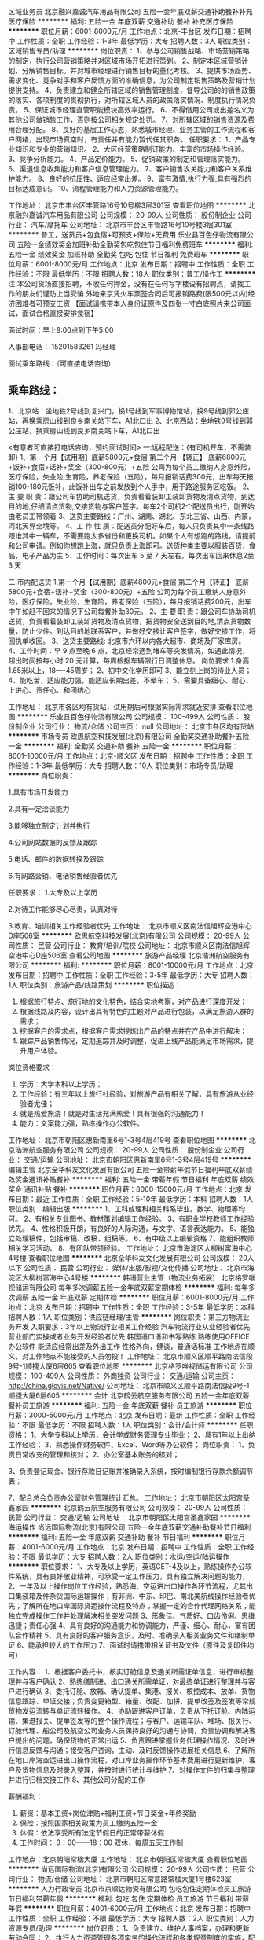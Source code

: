 区域业务员
北京融兴嘉诚汽车用品有限公司
五险一金年底双薪交通补助餐补补充医疗保险
**********
福利:
五险一金
年底双薪
交通补助
餐补
补充医疗保险
**********
职位月薪：6001-8000元/月 
工作地点：北京-丰台区
发布日期：招聘中
工作性质：全职
工作经验：1-3年
最低学历：大专
招聘人数：3人
职位类别：区域销售专员/助理
**********
岗位职责：
1、参与公司销售战略、市场营销策略的制定，执行公司营销策略并对区域市场开拓进行策划。 
2、制定本区域营销计划、分解销售目标。并对城市经理进行销售目标的量化考核。 
3、提供市场趋势、需求变化、竞争对手和客户反馈方面的准确信息，为公司制定销售策略及营销计划提供支持。 
4、负责建立和健全所辖区域的销售管理制度，督导公司的的销售政策的落实、各项制度的贯彻执行，对所辖区域人员的政策落实情况、制度执行情况负责。
5、保证城市经理直管职能模块高效率运行。 
6、不得借用公司或出差名义为其他公司做销售工作，否则按公司相关规定处罚。 
7、对所辖区域的销售资源及费用合理分配。 
8、良好的基层工作心态，熟悉城市经理、业务主管的工作流程和客户网络，出现市场真空时，有责任并有能力暂代任其职务。 
任职要求：
1、产品专业知识和专业的营销知识。 
2、大区经营策略制订能力、丰富的市场操作经验。
3、竞争分析能力。 
4、产品定价能力。 
5、促销政策的制定和管理落实能力。
6、渠道信息收集能力和客户信息管理能力。
7、客户销售攻关能力和客户关系维护能力。
8、良好的抗压性、适应经常出差。 
9、富有激情,执行力强,具有强烈的目标达成意识。
10、流程管理能力和人力资源管理能力。

工作地址：
北京市丰台区丰管路16号10号楼3层301室
查看职位地图
**********
北京融兴嘉诚汽车用品有限公司
公司规模：
20-99人
公司性质：
股份制企业
公司行业：
汽车/摩托车
公司地址：
北京市丰台区丰管路16号10号楼3层301室
**********
普工，送货员+包食宿+可预支+保险+无费用
乐业县百色仔物流有限公司
五险一金绩效奖金加班补助全勤奖包吃包住节日福利免费班车
**********
福利:
五险一金
绩效奖金
加班补助
全勤奖
包吃
包住
节日福利
免费班车
**********
职位月薪：6001-8000元/月 
工作地点：北京
发布日期：招聘中
工作性质：全职
工作经验：不限
最低学历：不限
招聘人数：18人
职位类别：普工/操作工
**********
注:本公司货场直接招聘，不收任何押金，没有在任何写字楼设有招聘点，请找工作的朋友们谨防上当受骗
外地来京凭火车票签合同后可报销路费(限500元以内)经济困难者可预支工资
【面试请携带本人身份证原件及四张一寸白底照片来公司面试，面试合格直接安排食宿】

面试时间：早上9:00点到下午5:00

人事部电话：   15201583261  冯经理

面试乘车路线：（可直接电话咨询）

** 乘车路线：
1、北京站：坐地铁2号线到复兴门，换1号线到军事博物馆站，换9号线到郭公庄站，再换乘房山线到良乡南关站下车，A1北口出
2、北京西站：坐地铁9号线到郭公庄站，换乘房山线到良乡南关站下车，A1北口出


<有意者可直接打电话咨询，预约面试时间>
一:远程配送：{有司机开车，不需装卸}
1、第一个月【试用期】底薪5800元+食宿
  第二个月  【转正】 底薪6800元+饭补+食宿+话补+奖金（300-800元）+五险
公司为每个员工缴纳人身意外险，医疗保险，失业险,生育险，养老保险（五险），每月报销话费300元，出车每天报销100-180元饭补，此饭补出车之前发放到个人手中，用于路途服务区吃饭。
2、主 要 职 责：跟公司车协助司机送货，负责看着装卸工装卸货物及清点货物，到达目的地,仔细清点货物,交接货物与客户签字。每车2个司机2个配送员出行，刚开始由老员工带领着
3、送货主要路线：广州、湖南、湖北、东北三省、山西、内蒙，河北天界全境等。
4、工 作 性 质：配送员分配好车后，每人只负责其中一条线路跟谁其中一辆车，不需要跑太多省份和更换司机。如果个人有想跑的路线，请提前和公司申请。例如你想跑上海，就只负责上海即可。送货种类主要以服装百货，食品，电子产品为主
5、工作时间：每次出车 5 至 7 天左右，每次出车回来休息2至3 天

二:市内配送货
1.第一个月【试用期】底薪4800元+食宿
 第二个月【转正】 底薪5800元+食宿+话补+奖金（300-800元）+五险
公司为每个员工缴纳人身意外险，医疗保险，失业险，生育险，养老保险（五险），每月报销话费200元，出车中午如赶不回来的情况下公司每餐补助30元。
2、主 要 职 责：跟公司车协助司机送货，负责看着装卸工装卸货物及清点货物，把货物安全送到目的地,清点货物数量，防止少件。到达目的地联系客户，并做好交接让客户签字，做好交接工作，将回执单收回。
3、送货主要路线: 北京市六环以内各大超市、商场及厂家库房。
4、工作时间：早 9 点至晚 6 点，北京经常遇到堵车等突发情况，如遇此情况，超出时间按每小时 20 元计算，每周根据车辆限行日调整休息。
岗位要求
1.身高1.65米以上，18----45周岁；
2、初中文化学历即可
3、能立刻上岗的待业人员；
4、能吃苦，适应能力强，能适应长期出差，不晕车；
5、需要具备细心、耐心、上进心、责任心、和团结心

工作地址：
北京市各区均有货站，试用期后可根据实际需求就近安排
查看职位地图
**********
乐业县百色仔物流有限公司
公司规模：
100-499人
公司性质：
股份制企业
公司行业：
物流/仓储
公司主页：
null
公司地址：
北京市各区均有货站
**********
市场专员
欧思航空科技发展(北京)有限公司
全勤奖交通补助餐补五险一金
**********
福利:
全勤奖
交通补助
餐补
五险一金
**********
职位月薪：8001-10000元/月 
工作地点：北京-顺义区
发布日期：招聘中
工作性质：全职
工作经验：1-3年
最低学历：大专
招聘人数：10人
职位类别：市场专员/助理
**********
岗位职责：

1.具有市场开发能力

2.具有一定洽谈能力

3.能够独立制定计划并执行

4.公司网站数据的反馈及跟踪  

5.电话、邮件的数据转换及跟踪

6.有网路营销、电话销售经验者优先

 任职要求：
1.大专及以上学历

2.对待工作能够尽心尽责，认真对待

3.教育、培训相关工作经验者优先
工作地址：
北京市顺义区南法信旭辉空港中心D座506室
**********
欧思航空科技发展(北京)有限公司
公司规模：
20-99人
公司性质：
民营
公司行业：
教育/培训/院校
公司地址：
北京市顺义区南法信旭辉空港中心D座506室
查看公司地图
**********
旅游产品经理
北京浩洲航空服务有限公司
**********
福利:
**********
职位月薪：8001-10000元/月 
工作地点：北京
发布日期：招聘中
工作性质：全职
工作经验：3-5年
最低学历：大专
招聘人数：1人
职位类别：旅游产品/线路策划
**********
职位描述：
1) 根据旅行特点、旅行地的文化特色，结合实地考察，对产品进行深度开发；
2) 根据线路及内容，设计出具有特色的主题对产品进行包装，以满足旅游人群的需求；
3) 挖掘客户的需求点，根据客户需求提炼出产品的特点并在产品中进行解决；
4) 跟踪产品销售情况，定期追踪并及时调整，促进上线产品能满足市场需求，提升用户体验。
岗位资格要求：
1) 学历：大学本科以上学历；
2) 工作经验：有三年以上旅行社经验，对旅游产品有相关了解，具有旅游从业经验者尤佳；
3) 就是热爱旅游！就是对生活充满热爱！具有很强的沟通能力！
4) 能力：文案能力强，熟练操作办公软件。

工作地址：
北京市朝阳区惠新南里6号1-3号4层419号
查看职位地图
**********
北京浩洲航空服务有限公司
公司规模：
20-99人
公司性质：
股份制企业
公司行业：
交通/运输
公司地址：
北京市朝阳区惠新南里6号1-3号4层419号
**********
编辑主管
北京全华科友文化发展有限公司
五险一金带薪年假节日福利年底双薪绩效奖金通讯补贴餐补
**********
福利:
五险一金
带薪年假
节日福利
年底双薪
绩效奖金
通讯补贴
餐补
**********
职位月薪：8000-15000元/月 
工作地点：北京
发布日期：最近
工作性质：全职
工作经验：5-10年
最低学历：本科
招聘人数：1人
职位类别：编辑出版
**********
1、工科或理科相关科系毕业。数学、物理等均可。
2、有相关专业图书、教材策划编辑工作经验。
3、有职业学校教师工作经验优先。
4、性格积极开朗，有良好的人际沟通，与文字、语言表达能力。
5、能独立处理稿件，包括审稿、改稿、组稿等。
6、有中级以上编辑资格
7、能组织教师相关学习活动。
8、有团队带领经验。
工作地址：
北京市海淀区大柳树富海中心4号楼
查看职位地图
**********
北京全华科友文化发展有限公司
公司规模：
20人以下
公司性质：
民营
公司行业：
媒体/出版/影视/文化传播
公司地址：
北京市海淀区大柳树富海中心4号楼
**********
韩语营业主管（物流业务拓展）
北京格罗唯视储运有限公司
每年多次调薪五险一金年底双薪定期体检
**********
福利:
每年多次调薪
五险一金
年底双薪
定期体检
**********
职位月薪：6001-8000元/月 
工作地点：北京
发布日期：招聘中
工作性质：全职
工作经验：3-5年
最低学历：本科
招聘人数：1人
职位类别：供应链经理/主管
**********
岗位职责：第三方物流业务开发
入职要求：3年以上物流行业相关工作经验
汽车物流行业从业经验者优先
营业部门实操或者业务开发经验者优先
韩国语口语和书写熟练
熟练使用OFFICE办公软件
能适应经常出差及外出工作
性格外向，健谈，普通话标准
工作地点在顺义，对工作地点不能接受的人员勿投！
工作地址：
北京市顺义区顺平路南法信段9号-1顺捷大厦6层605
查看职位地图
**********
北京格罗唯视储运有限公司
公司规模：
100-499人
公司性质：
外商独资
公司行业：
交通/运输
公司主页：
http://china.glovis.net/Native/
公司地址：
北京市顺义区顺平路南法信段9号-1顺捷大厦6层605
**********
会计
北京鹤云航空服务有限公司
五险一金年底双薪餐补员工旅游
**********
福利:
五险一金
年底双薪
餐补
员工旅游
**********
职位月薪：3000-5000元/月 
工作地点：北京
发布日期：最新
工作性质：全职
工作经验：不限
最低学历：不限
招聘人数：1人
职位类别：会计/会计师
**********
任职资格：
1、大学专科以上学历，会计学或财务管理专业毕业；
2、具有1年以上出纳工作经验；
3、熟悉操作财务软件、Excel、Word等办公软件；
岗位职责：
1、负责日常收支的管理和核对；
2、办公室基本账务的核对；

3、负责登记现金、银行存款日记账并准确录入系统，按时编制银行存款余额调节表；

7、配合总会负责办公室财务管理统计汇总。
工作地址：
北京市朝阳区太阳宫圣鑫家园
**********
北京鹤云航空服务有限公司
公司规模：
20-99人
公司性质：
民营
公司行业：
交通/运输
公司地址：
北京市朝阳区太阳宫圣鑫家园
**********
海运操作
尚远国际物流(北京)有限公司
五险一金年底双薪交通补助餐补节日福利
**********
福利:
五险一金
年底双薪
交通补助
餐补
节日福利
**********
职位月薪：4001-6000元/月 
工作地点：北京
发布日期：招聘中
工作性质：全职
工作经验：不限
最低学历：大专
招聘人数：2人
职位类别：水运/空运/陆运操作
**********
职位要求：
1、大专及以上学历，英语CET-4及以上，熟练操作办公软件系统，具有良好敬业精神，可承受一定工作压力，具有独立解决问题的能力，
2、一年及以上操作岗位工作经验，熟悉海、空运进出口操作各环节流程，尤其出口集装箱及件杂货国际运输操作；有非洲、中东、印巴、南北美航线操作经验者优先；了解所在地口岸国际货运操作流程及特点；掌握一定的合作代理网络关系；能独立完成操作工作并处理解决相关突发问题
3、形象佳、气质好、口齿伶俐、思维迅捷；责任心强
4、具有良好的沟通能力和协调能力，严谨、细心、耐心，富有团队合作精神
5、具有良好的客户服务意识，及时、准确录入相关业务文件和缮制单证
6、能承担较大的工作压力
7、面试时请携带相关证书及文件（原件及复印件均可）

工作内容：
1、根据客户委托书，核实订舱信息及通关所需证单信息，进行审核整理并与客户确认
2、熟练缮制进、出口通关所需单证，对最终单证进行整理并与客户进行确认
3、委托订舱、放箱、确认提单、集港、报关、核控成本、放单、货物信息跟踪、单证交接；负责变更箱型、箱量、改配、加拼、提单改签及签发等常规货物发运流转与单证流转操作。
4、协助跟进客户订单，负责从下托订舱、内陆运输、集港报关、提单签发等的整个操作流程；与客户、运输车队、堆场、报关行、订舱代理、船公司及航空公司业务人员保持良好的沟通与协调，负责协调和解决客户提出的问题，确保货物的正常出运
5、负责跟进掌握业务代理操作情况、及时进行信息反馈与沟通；接受客户咨询，主动、及时反馈操作进展相关信息
6、了解所在地口岸海空运进出口操作流程，对口岸业务操作环节基本费用进行更新维护，客户及货物信息及时录入整理，并按时进行统计与维护
7、对操作文件的归集与整理并进行归档交接工作
8、其他公司分配的工作

薪酬福利：
1. 薪资：基本工资+岗位津贴+福利工资+节日奖金+年终奖励
2. 保险：按照国家相关政策为员工缴纳五险一金
3. 休假：依法享受所有法定节假日的正常带薪休假
4. 工作时间： 9：00——18：00 双休，每周五天工作制

工作地点：北京朝阳常楹大厦
工作地址：
北京市朝阳区常楹大厦
查看职位地图
**********
尚远国际物流(北京)有限公司
公司规模：
20-99人
公司性质：
民营
公司行业：
物流/仓储
公司地址：
北京市朝阳区常意路常楹大厦1号楼623室
**********
人力行政专员
北京市京顺达物资有限公司
包吃包住定期体检员工旅游节日福利带薪年假
**********
福利:
包吃
包住
定期体检
员工旅游
节日福利
带薪年假
**********
职位月薪：4001-6000元/月 
工作地点：北京
发布日期：招聘中
工作性质：全职
工作经验：不限
最低学历：大专
招聘人数：2人
职位类别：人力资源专员/助理
**********
岗位职责：
1、负责建立、维护人事档案，办理和更新劳动合同；
2、执行人力资源管理各项实务的操作流程和各类规章制度的实施，配合其他业务部门   工作；
3、负责员工工资考勤的核算与收集；
4、收集相关的劳动用工等人事政策及法规；
5、负责协调、办理员工招聘、入职、离职、调任、升职等手续；
6、协助上级建立健全公司招聘、培训、工资、保险、福利、绩效考核等人力资源制度建设；
7、帮助建立员工关系，协调员工与管理层的关系，组织员工的活动。
8、处理日常行政管理事务。

任职资格：
1、人力资源或相关专业大专以上学历优先；
2、一年以上人力资源工作经验；
3、熟悉人力资源管理各项实务的操作流程，熟悉国家各项劳动人事法规政策，并能实际操作运用
4、具有良好的职业道德，踏实稳重，工作细心，责任心强，有较强的沟通、协调能力，有团队协作精神；
5、熟练使用相关办公软件，具备基本的网络知识。
工作地址：
北京市大兴区亦庄三台山路南站路西侧（临近泰普中国）
**********
北京市京顺达物资有限公司
公司规模：
100-499人
公司性质：
其它
公司行业：
汽车/摩托车
公司地址：
北京市大兴区亦庄三台山路南站路西侧（临近泰普中国）
查看公司地图
**********
会计
北京市京顺达物资有限公司
包住包吃定期体检健身俱乐部员工旅游
**********
福利:
包住
包吃
定期体检
健身俱乐部
员工旅游
**********
职位月薪：4001-6000元/月 
工作地点：北京
发布日期：招聘中
工作性质：全职
工作经验：不限
最低学历：大专
招聘人数：1人
职位类别：会计/会计师
**********
1.负责所有“个人”类项目的记录、核算、对账工作；
2.负责司机任务、油料、事故、罚款、特殊借款及相关处罚的记录、核对、催收；
3.负责保险回款的记录、对账与核销工作保险回款率的制作；
4.负责所有管理、业务人员借款、备用金的记录与催收工作；
5.负责所管辖业务的凭证制作与用友系统录入工作；
6.定期（至少每半年一次）发函确认各项保证金和备用金；
7.每月收集并保管办事处寄回的“司机任务借款”单原件；
8.凭证的装订与整理，相关业务凭证的查找工作。
任职要求：
1.熟练操作office办公系统；
2.有相关财务知识或物流行业经验；
3.逻辑思维清晰，较好的学习能力，执行力强；
4.良好的沟通协调能力，工作细心、认真负责
工作地址：
北京市大兴区亦庄桥北500米加油站旁北京市京顺达物资有限公司
查看职位地图
**********
北京市京顺达物资有限公司
公司规模：
100-499人
公司性质：
其它
公司行业：
汽车/摩托车
公司地址：
北京市大兴区亦庄三台山路南站路西侧（临近泰普中国）
**********
客服专员／接线客服
北京蓝犀牛信息技术有限公司
创业公司无试用期五险一金绩效奖金带薪年假弹性工作不加班
**********
福利:
创业公司
无试用期
五险一金
绩效奖金
带薪年假
弹性工作
不加班
**********
职位月薪：4000-4700元/月 
工作地点：北京-朝阳区
发布日期：最新
工作性质：全职
工作经验：不限
最低学历：中技
招聘人数：3人
职位类别：客户咨询热线/呼叫中心人员
**********
—公司介绍—
北京蓝犀牛信息技术有限公司成立于2013年11月，是一家新型社会化运力组织成的同城货运和搬家互联网公司，旨在为市场提供更方便省心、更高性价比的搬家和同城货运服务。公司于2014和2015年分别获得君联、百度和富达的2500万美元投资。截止到目前，蓝犀牛累计服务用户突破100万，且有7万名专业司机提供24小时服务。

一、客服岗位职责：

1、 接听400热线，解答来电咨询内容，能够及时处理咨询问题并做好相关记录，予以正确和满意的回复；

2、 受理反馈的投诉、建议及意见等，为投诉提供解决方案，及时解决投诉问题，提供高质量、全方位的服务；

3、 将无法立即解决的问题提交相关部门解决，跟踪问题解决进度，并及时回复处理结果；

4、 严格遵守操作规范，掌握应急事件处理程序，配合处理突发事件；

5、 负责部门领导分配的其他相关工作；

二、招聘人数：3-5人

三、任职要求：

1、 年龄18-35岁，大专及以上学历，专业不限，男女不限；

2、 普通话标准，口齿伶俐，反应敏捷，善于沟通，有一定的语言组织表达能力，良好地客户服务意识，有耐心以及良好的心态；

3、 头脑清晰，思路敏捷，较强的执行力，工作积极、耐心细致，具备良好的职业道德；

4、 熟练使用电脑，打字速度每分钟40字以上，熟悉办公软件和网络工具；

5、 有物流类客服、质检或者数据分析相关工作经验者优先；

6、 能适应轮班轮休工作制；

四、福利待遇：

1、丰厚的薪资：底薪+绩效；

2、公司提供完善的培训系统，舒适、干净的工作环境。

3、清晰的晋升机制：客服专员／客服组长 机遇多多；


工作地址：
北京市朝阳区西大望路17号八王坟客运中心阿尔萨办公楼
**********
北京蓝犀牛信息技术有限公司
公司规模：
20-99人
公司性质：
民营
公司行业：
互联网/电子商务
公司主页：
http://www.lanxiniu.com
公司地址：
北京市朝阳区西大望路17号八王坟客运中心阿尔萨办公楼
**********
技术支持工程师
北京中天恒宇科技有限公司
全勤奖五险一金餐补交通补助定期体检员工旅游节日福利带薪年假
**********
福利:
全勤奖
五险一金
餐补
交通补助
定期体检
员工旅游
节日福利
带薪年假
**********
职位月薪：5000-7000元/月 
工作地点：北京
发布日期：最新
工作性质：全职
工作经验：1-3年
最低学历：本科
招聘人数：3人
职位类别：售前/售后技术支持工程师
**********
职位要求：
       1、大学本科或以上学历，电子信息专业或机电相关专业优先。
2、三年以上工作经验，有行业经验者优先。
3、英语、普通话听说读写流利，熟悉电脑操作，良好的沟通和表达能力。
4、能够熟练应用Office等常用办公软件。
      5、高度的工作热情，良好的沟通协调能力，具备团队合作精神。
      6、做事踏实稳重，肯吃苦耐劳。
7、有较强的事业心、责任心及上进心。
8、熟悉各种电路，各类计算机接口技术、原理和实验方法。
9、熟悉各类电子元器件和相关知识。
10、熟练使用各类维修调试工具（万用表，示波器，频谱仪，拔焊台等）。
11、高度的工作热情，良好的沟通协调能力，具备团队合作精神。
12、能够承受压力和挑战，适应经常出差。
工作职责：
     1、与客户相关部门保持紧密的联系，提高客户满意度。
     2、配合产品研发工程师的产品技术实现工作，承担相应的产品（硬件）测试工作。
     3、负责设备的安装、调试、培训，积极配合客户解决现场技术问题。
    4、收集/反馈设备在使用过程中的问题信息。
    5、有效完成个人工作目标。

工作地址：
北京市海淀区学院路7号弘彧大厦10层1010室
查看职位地图
**********
北京中天恒宇科技有限公司
公司规模：
20-99人
公司性质：
股份制企业
公司行业：
仪器仪表及工业自动化
公司主页：
www.zhthy.com
公司地址：
北京市海淀区学院路7号弘彧大厦10层1010室
**********
销售经理
北京中天恒宇科技有限公司
定期体检交通补助餐补节日福利带薪年假员工旅游五险一金全勤奖
**********
福利:
定期体检
交通补助
餐补
节日福利
带薪年假
员工旅游
五险一金
全勤奖
**********
职位月薪：5000-7000元/月 
工作地点：北京
发布日期：最新
工作性质：全职
工作经验：3-5年
最低学历：本科
招聘人数：5人
职位类别：销售经理
**********
职位要求：
   1、大学本科或以上学历，市场营销或路桥相关专业优先。
   2、三年以上工作经验，有行业经验者优先。
   3、英语、普通话听说读写流利，熟悉电脑操作，良好的沟通和表达能力。
   4、能够熟练应用Office等常用办公软件。
   5、高度的工作热情，良好的沟通协调能力，具备团队合作精神。
   6、做事踏实稳重，肯吃苦耐劳。
   7、有较强的事业心、责任心及上进心。
   8、能够承受压力和挑战，适应经常出差。
工作职责：
   1、与客户相关部门保持紧密的联系，提高客户满意度。
   2、较强的观察力和应变能力，能够实时准确了解客户需求。
   3、主动开拓新的客户和业务，获取新项目。
   4、收集/反馈所在区域市场信息及产品应用案例。
   5、有效完成个人业务目标。

工作地址：
北京市海淀区学院路7号弘彧大厦10层1010室
查看职位地图
**********
北京中天恒宇科技有限公司
公司规模：
20-99人
公司性质：
股份制企业
公司行业：
仪器仪表及工业自动化
公司主页：
www.zhthy.com
公司地址：
北京市海淀区学院路7号弘彧大厦10层1010室
**********
机票销售代表
北京凯迅航空服务有限公司
五险一金不加班节日福利
**********
福利:
五险一金
不加班
节日福利
**********
职位月薪：6001-8000元/月 
工作地点：北京
发布日期：最近
工作性质：全职
工作经验：不限
最低学历：不限
招聘人数：10人
职位类别：销售代表
**********
岗位职责：
1.      负责搜集新客户的资料并进行沟通，开发新客户；
2.      通过电话与客户进行有效沟通了解客户需求, 寻找销售机会并完成销售业绩；
3.      维护老客户的业务，挖掘客户的最大潜力，促成多次成交合作；
4.      定期与合作客户进行沟通，建立良好的长期合作关系；
5.      为客户提供机票咨询服务。

任职要求：
1.      对销售工作有较高的热情；熟练使用Word  Excel等基础办公软件；
2.      工作有规矩，能主动沟通，有执行力；
3.      性格坚韧，有奋斗者精神、态度端正、工作积极、认可公司价值观、有责任心、服从公司安排；
4.      有市场拓展能力，具有敏锐的市场洞察能力，能够根据公司产品及客户需求，挖掘市场潜在客户需求。

工作地址：
北京市朝阳区南磨房路37号华腾北搪商务大厦906室
查看职位地图
**********
北京凯迅航空服务有限公司
公司规模：
20-99人
公司性质：
股份制企业
公司行业：
互联网/电子商务
公司主页：
http://
公司地址：
北京市朝阳区南磨房路37号华腾北搪商务大厦906室
**********
国际机票操作员
北京华美逸达航空服务有限公司
五险一金绩效奖金包吃包住交通补助带薪年假员工旅游节日福利
**********
福利:
五险一金
绩效奖金
包吃
包住
交通补助
带薪年假
员工旅游
节日福利
**********
职位月薪：6000-10000元/月 
工作地点：北京
发布日期：最新
工作性质：全职
工作经验：不限
最低学历：不限
招聘人数：10人
职位类别：客户服务专员/助理
**********
任职资格：
1，年龄，18-30岁 男女不限
2，高中及以上学历
3，性格开朗，积极向上，有责任心，有团队精神，能积极配合各部门
4，具有较强的学习能力，工作积极主动
5，按照部门工作流程的要求，按质按量完成订单处理工作，向客户提供优质服务
 工作内容
1，入职前公司统一带薪培训
2，国际机票日常操作工作，查询 预订 出票等
3，处理一些简单的退改签等售后服务
4，配合同事及其他部门和主管完成工作

福利待遇：
1，薪资：底薪3000-5000+提成绩效=6000~10000+
2，法定节假日，带薪年假，过节费，年终奖
3，包吃包住，（免费工作餐加提供住宿）
4，统一缴纳五险一金
5，办公环境 气氛融洽 团结互助 
6，公司交通便利，地铁10号线双井站D口出门就到
7，晋升空间：专员-主管-经理-总监

联系人：唐女士     手机：13521553356（微信同号，请备注悦途面试）
面试地址：北京市 朝阳区 广渠门外大街8号  优士阁大厦 B座 2812，地铁10号线双井站D口出



工作地址：
北京市朝阳区 地铁10号线双井站D口 优士阁B座2812
查看职位地图
**********
北京华美逸达航空服务有限公司
公司规模：
100-499人
公司性质：
民营
公司行业：
交通/运输
公司主页：
www.himyidea.com
公司地址：
北京市朝阳区广渠门外大街8号优士阁A座1106—1107
**********
在线客服专员
北京蓝犀牛信息技术有限公司
无试用期五险一金绩效奖金带薪年假弹性工作不加班
**********
福利:
无试用期
五险一金
绩效奖金
带薪年假
弹性工作
不加班
**********
职位月薪：4000-4700元/月 
工作地点：北京-朝阳区
发布日期：最新
工作性质：全职
工作经验：无经验
最低学历：中专
招聘人数：1人
职位类别：网络/在线客服
**********
—公司介绍—
北京蓝犀牛信息技术有限公司成立于2013年11月，是一家新型社会化运力组织成的同城货运和搬家互联网公司，旨在为市场提供更方便省心、更高性价比的搬家和同城货运服务。公司于2014和2015年分别获得君联、百度和富达的2500万美元投资。截止到目前，蓝犀牛累计服务用户突破100万，且有7万名专业司机提供24小时服务。

一、客服岗位职责：
1、 接受客户在线咨询，解答咨询内容，能够及时处理咨询问题并做好相关记录，予以正确和满意的回复；

2、 受理反馈的投诉、建议及意见等，为投诉提供解决方案，及时解决投诉问题，提供高质量、全方位的服务；

3、 将无法立即解决的问题提交相关部门解决，跟踪问题解决进度，并及时回复处理结果；

4、 严格遵守操作规范，掌握应急事件处理程序，配合处理突发事件；

5、 负责部门领导分配的其他相关工作；

二、招聘人数：3-5人

三、任职要求：
1、 年龄18-35岁，大专及以上学历，专业不限，男女不限；

2、有在线客服经验优先；

3、 头脑清晰，思路敏捷，较强的执行力，工作积极、耐心细致，具备良好的职业道德；

4、 熟练使用电脑，打字速度每分钟40字以上，熟悉办公软件和网络工具；

5、 有物流类客服、质检或者数据分析相关工作经验者优先；

6、 能适应轮班轮休工作制；

四、工作时间：双休、排班制

1、早班：8:00-17:00
2、中班：9:00-18:00
3、晚班：11:00-20:00（晚班提供饭补）



工作地址：
北京市朝阳区西大望路17号八王坟客运中心阿尔萨办公楼
**********
北京蓝犀牛信息技术有限公司
公司规模：
20-99人
公司性质：
民营
公司行业：
互联网/电子商务
公司主页：
http://www.lanxiniu.com
公司地址：
北京市朝阳区西大望路17号八王坟客运中心阿尔萨办公楼
**********
客服专员
北京蓝犀牛信息技术有限公司
无试用期五险一金绩效奖金带薪年假不加班
**********
福利:
无试用期
五险一金
绩效奖金
带薪年假
不加班
**********
职位月薪：4000-5000元/月 
工作地点：北京
发布日期：最新
工作性质：全职
工作经验：无经验
最低学历：大专
招聘人数：2人
职位类别：呼叫中心客服
**********
—公司介绍—
北京蓝犀牛信息技术有限公司成立于2013年11月，是一家新型社会化运力组织成的同城货运和搬家互联网公司，旨在为市场提供更方便省心、更高性价比的搬家和同城货运服务。公司于2014和2015年分别获得君联、百度和富达的2500万美元投资。截止到目前，蓝犀牛累计服务用户突破100万，且有7万名专业司机提供24小时服务。

一、客服岗位职责：
1、 接听400热线，解答来电咨询内容，能够及时处理咨询问题并做好相关记录，予以正确和满意的回复；

2、 受理反馈的投诉、建议及意见等，为投诉提供解决方案，及时解决投诉问题，提供高质量、全方位的服务；

3、 将无法立即解决的问题提交相关部门解决，跟踪问题解决进度，并及时回复处理结果；

4、 严格遵守操作规范，掌握应急事件处理程序，配合处理突发事件；

5、 负责部门领导分配的其他相关工作；


二、任职要求：
1、 年龄18-35岁，大专及以上学历，专业不限，男女不限；

2、 普通话标准，口齿伶俐，反应敏捷，善于沟通，有一定的语言组织表达能力，良好地客户服务意识，有耐心以及良好的心态；

3、 头脑清晰，思路敏捷，较强的执行力，工作积极、耐心细致，具备良好的职业道德；

4、 熟练使用电脑，打字速度每分钟40字以上，熟悉办公软件和网络工具；

5、 有物流类客服、质检或者数据分析相关工作经验者优先；

6、 能适应轮班轮休工作制；

三、福利待遇：
1、丰厚的薪资：底薪+绩效；

2、公司提供完善的培训系统，舒适、干净的工作环境。

3、清晰的晋升机制：客服专员／客服组长 机遇多多；

四、工作时间：双休、排班制

1、早班：8:00-17:00
2、中班：9:00-18:00
3、晚班：11:00-20:00（晚班提供饭补）





工作地址：
北京市朝阳区西大望路17号阿尔萨办公楼
**********
北京蓝犀牛信息技术有限公司
公司规模：
20-99人
公司性质：
民营
公司行业：
互联网/电子商务
公司主页：
http://www.lanxiniu.com
公司地址：
北京市朝阳区西大望路17号八王坟客运中心阿尔萨办公楼
**********
空运客服
北京信达经纬国际物流有限公司
五险一金绩效奖金年终分红带薪年假节日福利定期体检
**********
福利:
五险一金
绩效奖金
年终分红
带薪年假
节日福利
定期体检
**********
职位月薪：5000-7000元/月 
工作地点：北京-顺义区
发布日期：招聘中
工作性质：全职
工作经验：1-3年
最低学历：大专
招聘人数：2人
职位类别：货运代理
**********
岗位职责：
1、根据客户委托，安排订舱、提货、报关、安检、发运、货物跟踪等整个空运出口过程，及时进行信息反馈，接受客户咨询并及时准确给予专业回答；
2、根据业务需求制定运输方案、收集成本、整理报价，核对应收应付账单，按要求完成系统录入，文件归档，提交业务报表等日常工作；
3、协助经理的销售及海外业务拓展工作；
4、配合公司各相关部门协调处理紧急或异常状况，参与制定或完善标准化操作流程，项目解决方案、投标方案以及配合大客户管理工作。

任职要求：
1、专科及以上学历，熟练操作办公软件系统，具有良好敬业精神，可承受较强工作压力，具有独立思考、解决问题的能力；
2、两年以上本行业工作经验，熟悉空海运，铁路运输进出口各操作流程及要点；
3、具备较好的英语听、说、读、写能力，能够与海外客户进行基本的日常业务沟通；
4、具有良好的沟通能力和协调能力，有强烈的责任心和团队合作意识。

工作地址：
北京市顺义区南法信镇金穗路2号航城广场
**********
北京信达经纬国际物流有限公司
公司规模：
20-99人
公司性质：
民营
公司行业：
交通/运输
公司地址：
北京市顺义区南法信镇金穗路2号航城广场
**********
渠道拓展经理（生鲜水果/礼品）
顺丰速运有限公司
五险一金绩效奖金通讯补贴餐补节日福利定期体检员工旅游带薪年假
**********
福利:
五险一金
绩效奖金
通讯补贴
餐补
节日福利
定期体检
员工旅游
带薪年假
**********
职位月薪：10001-15000元/月 
工作地点：北京
发布日期：最新
工作性质：全职
工作经验：不限
最低学历：大专
招聘人数：1人
职位类别：业务拓展经理/主管
**********
岗位职责
1、借助平台商业（生鲜水果、坚果鲜花、礼品等）资源优势，拓展微商、大型企业等销售渠道。
2、寻求区域内商业渠道资源，整合相关信息，遴选合作目标客户；
3、拟定合作方案，独立完成商务谈判，并维护商务合作关系；
4、对整个商务合作的过程和结果负责，规划合作项目计划及进度执行。
岗位要求
1、大专以上学历，两年以上相关工作经验；
2、具有丰富的电商、微商、大型企业客户资源等；
3、个性开朗，逻辑思维清晰，上进心强；
4、具备优秀的谈判与沟通能力，有敏锐的市场触觉，擅长挖掘寻找合作资源；

工作地址：
北京市区
**********
顺丰速运有限公司
公司规模：
1000-9999人
公司性质：
民营
公司行业：
物流/仓储
公司主页：
http://www.sf-express.com
公司地址：
深圳市福田区新洲十一街万基商务大厦
查看公司地图
**********
大客户销售经理（B端授权合作）
顺丰速运有限公司
五险一金交通补助餐补通讯补贴带薪年假定期体检员工旅游节日福利
**********
福利:
五险一金
交通补助
餐补
通讯补贴
带薪年假
定期体检
员工旅游
节日福利
**********
职位月薪：8000-16000元/月 
工作地点：北京
发布日期：最新
工作性质：全职
工作经验：不限
最低学历：不限
招聘人数：1人
职位类别：大客户销售代表
**********
岗位职责：
1、负责B端客户授权维修服务业务拓展及日常维系；
2、组织收集客户、市场信息，及时准确的做出判断、汇报，结合相关资源制定销售合作方案；
3、结合业务模式、业务流程、风险管控、利润回报等方面，负责合同的签订及合同评审的修改跟进；
4、协助优化销售、业务等流程制度，提升业务准确度和效率，提升客户的满意度，丰富业务多方面合作；
5、负责跟进项目建设和后续维护， 对重要客户进行定期回访，分析客户需求，提交分析报告。
岗位要求：
1、大专以上学历，熟悉手机、智能硬件、小家电等售后授权管理相关工作；
2、熟悉手机、家电、PC、医疗其中岗位的业务流程，拥有有丰富的厂家、运营商、分销商或代理商资源；
3、具备良好的创新思维能力和团队合作精神，善于分析市场业务情况及数据类分析；
4、良好的商业意识和战略意识，数据分析能力强，有较强的文字语言表达能力及分析判断能力。
工作地址：
北京市区
**********
顺丰速运有限公司
公司规模：
1000-9999人
公司性质：
民营
公司行业：
物流/仓储
公司主页：
http://www.sf-express.com
公司地址：
深圳市福田区新洲十一街万基商务大厦
查看公司地图
**********
文员（韩语）
北京格罗唯视储运有限公司
14薪五险一金定期体检不加班
**********
福利:
14薪
五险一金
定期体检
不加班
**********
职位月薪：4001-6000元/月 
工作地点：北京
发布日期：招聘中
工作性质：全职
工作经验：不限
最低学历：本科
招聘人数：1人
职位类别：助理/秘书/文员
**********
岗位职责：
公司文件翻译（笔译）
管理部日常办公
入职要求：
韩国语口语和书写熟练
熟练使用OFFICE办公软件
本科及以上学历
英语4级以上
工作经验不限
工作地址：
北京市顺义区南法信段顺捷大厦6层605室
查看职位地图
**********
北京格罗唯视储运有限公司
公司规模：
100-499人
公司性质：
外商独资
公司行业：
交通/运输
公司主页：
http://china.glovis.net/Native/
公司地址：
北京市顺义区顺平路南法信段9号-1顺捷大厦6层605
**********
软件研发工程师
北京南凯自动化系统工程有限公司
五险一金绩效奖金交通补助餐补通讯补贴带薪年假定期体检
**********
福利:
五险一金
绩效奖金
交通补助
餐补
通讯补贴
带薪年假
定期体检
**********
职位月薪：6001-8000元/月 
工作地点：北京
发布日期：最新
工作性质：全职
工作经验：无经验
最低学历：本科
招聘人数：2人
职位类别：软件研发工程师
**********
基本要求：
1、学历：本科及以上（不含三本）
         可为符合北京市应届生落户条件的硕士解决户口；
2、专业：计算机，自动化，软件工程等相关专业


岗位职责：
1、进行软件的设计、编码和调试工作
2、参与业务沟通和产品的架构设计
3、负责软件模块的详细设计和功能实现
4、按照软件工程质量管理体系要求撰写技术文档
5、支持售前技术服务及应用实施
6、维护和升级现有软件产品

任职要求：
1、熟悉C/C++语言编程，具有面向对象编程思想。
2、熟悉一种操作系统C语言API或者熟悉windoows的MFC，对操作系统比较了解。
3、熟练掌握一种关系型数据库的操作及编程，熟悉SQL语言，能够使用C/C++接口函数对数据库进行基本操作。
4、了解相关的代码版本管理工具(CVS、SVN）。
5、对工业控制系统有兴趣，了解SCADA，电力监控，有工控系统开发经验优先。
6、为人正直、具备较强的责任心、良好团队协作能力和沟通能力。
7、善于学习，具有优秀的执行力和分析解决问题能力。

工作地址：
北京市丰台区海鹰路6号院8号楼
查看职位地图
**********
北京南凯自动化系统工程有限公司
公司规模：
100-499人
公司性质：
民营
公司行业：
计算机软件
公司主页：
http://bjnk.com.cn
公司地址：
北京市丰台区海鹰路6号院8号楼
**********
销售代表
北京信和汽车租赁有限公司
五险一金节日福利绩效奖金
**********
福利:
五险一金
节日福利
绩效奖金
**********
职位月薪：6001-8000元/月 
工作地点：北京
发布日期：最新
工作性质：全职
工作经验：不限
最低学历：本科
招聘人数：3人
职位类别：销售代表
**********
岗位职责
1、负责车辆租赁业务，完成公司下达的各项业绩指标；
2、负责所辖领域成交客户的关系维护，推进新的业务合作；
3、开发新客户资源，通过对客户的前期调研、拜访、沟通和谈判，有效完成签约合作，并与客户建立良好的合作关系；
4、对所辖领域成交情况和竞争对手业务开展情况进行统计与分析，并制定对策；
5、制定实施所辖领域工作计划，并对执行情况进行总结分析；
6、收集、分析、整理行业相关资讯信息，关注行业内相关政策法规的最新动态，围绕工作提供合理化建议；
7、完成公司与部门指定的其他工作；
任职要求
1、有驾照，汽车租赁相关工作经验者待遇从优；
2、对于客户服务有一定了解，有客户服务意识，并有一定的销售技巧和客户关怀技巧；
3、具有较强的谈判能力、沟通能力和责任心，工作耐心细致，有一定的市场信息敏感度，善于整合各类信息；
4、有客户资源者，薪资待遇从优。
薪资：底薪6000元起+提成，年终奖根据个人综合能力发放

工作地址：丰台区马家堡东路168号院10号楼15号


工作地址：
北京市丰台区马家堡东路168号院10号楼15号
查看职位地图
**********
北京信和汽车租赁有限公司
公司规模：
20人以下
公司性质：
民营
公司行业：
租赁服务
公司主页：
www.xinhezulin.com
公司地址：
北京市丰台区马家堡东路168号院10号楼15号
**********
高级产品经理
北京恒天易开科技股份有限公司
五险一金创业公司餐补通讯补贴带薪年假定期体检弹性工作节日福利
**********
福利:
五险一金
创业公司
餐补
通讯补贴
带薪年假
定期体检
弹性工作
节日福利
**********
职位月薪：20001-30000元/月 
工作地点：北京
发布日期：最新
工作性质：全职
工作经验：3-5年
最低学历：本科
招聘人数：1人
职位类别：产品经理
**********
岗位职责：
1、负责收集、分析和管理需求，根据公司运营策略，推动产品的开发；
2、编写产品设计文档，与研发、设计和市场等团队配合，制定产品的发展规划和阶段性目标；
3、负责引导完成产品的界面、功能、交互设计，协调开发人员进行开发工作，推动及协调产品的开发进度，把控项目质量，保证各环节顺利完成；
4、跟踪产品运营效果，收集用户反馈，分析用户行为统计数据，挖掘并发现用户需求，不断优化产品，提升产品质量；
5、完成上级安排的其他任务。

任职要求：
1、本科及以上学历，可独立进行业务分析和产品规划；
2、了解产品实施过程，包括市场分析、需求分析、产品功能设计、业务流程设计、界面设计、用户研究和可用性测试等；
3、对用户体验有深入理解。
4、具备较强的沟通能力、逻辑思维能力、项目推进能力及数据分析能力；
5、熟练掌握产品原型设计工具，如Axure、Visio、思维导图等软件；
6、富有创业激情、有良好的团队协作意识，愿意接受挑战；
7、热爱出行行业，有出行产品经验优先；
8、能够承受较大工作压力;
9、能够接受出差。
工作地址：
北京市朝阳区左家庄一号静安东街汉美国门大厦5层
查看职位地图
**********
北京恒天易开科技股份有限公司
公司规模：
100-499人
公司性质：
股份制企业
公司行业：
租赁服务
公司主页：
http://www.eakay.cn/
公司地址：
北京市朝阳区左家庄一号静安东街汉美国门大厦5层
**********
党群部长
中都物流有限公司
五险一金绩效奖金包吃包住餐补通讯补贴带薪年假节日福利
**********
福利:
五险一金
绩效奖金
包吃
包住
餐补
通讯补贴
带薪年假
节日福利
**********
职位月薪：20001-30000元/月 
工作地点：北京-顺义区
发布日期：最新
工作性质：全职
工作经验：5-10年
最低学历：本科
招聘人数：1人
职位类别：部门/事业部管理
**********
职责描述：
1、负责对于北汽集团党委的工作部署，
2、负责企业的整体宣传、统战精神文明建设
3、负责围绕企业生产经营开展各项党群活动；
4、负责党支部文件的起草、会务工作以及高管的发言、报告和总结工作；
5、基于公司文化体系，企业文化的宣贯、渗透和建设
6、开展党政检查工作
任职要求：
1、学历要求：本科及以上
2、专业要求：思想政治教育、汉语言文学等相关专业
3、经验要求：8年及以上相关工作经验
4、政治面貌：党员
工作地址：
北京市顺义区李遂镇龙太路18号
查看职位地图
**********
中都物流有限公司
公司规模：
1000-9999人
公司性质：
国企
公司行业：
交通/运输
公司主页：
http://www.baiccl.com
公司地址：
北京市顺义区李遂镇龙太路18号
**********
票务销售
北京凯迅航空服务有限公司
不加班
**********
福利:
不加班
**********
职位月薪：4001-6000元/月 
工作地点：北京-朝阳区
发布日期：招聘中
工作性质：全职
工作经验：不限
最低学历：不限
招聘人数：1人
职位类别：销售代表
**********
岗位职责：销售机票，找客户。

任职要求：
1.有相关工作经验.
2.熟悉使用中航信ETERM操作系统者优先；
3.熟练使用办公自动化操作软件；
4.有良好的团队合作精神，能服从公司工作安排；
5.工作踏实、有责任心、亲和力、表达力、良好的服务意识、无不良嗜好
工作地址：
北京市朝阳区南磨房路37号华腾北搪商务大厦906室
查看职位地图
**********
北京凯迅航空服务有限公司
公司规模：
20-99人
公司性质：
股份制企业
公司行业：
互联网/电子商务
公司主页：
http://
公司地址：
北京市朝阳区南磨房路37号华腾北搪商务大厦906室
**********
机票操作员（非销售）
北京浩洲航空服务有限公司
**********
福利:
**********
职位月薪：4001-6000元/月 
工作地点：北京
发布日期：招聘中
工作性质：全职
工作经验：1-3年
最低学历：大专
招聘人数：1人
职位类别：旅游产品/线路策划
**********
岗位职责：非销售类岗位

1、负责根据航线主管的信息，正确制作航线日出票表；

2、正确办理相关出票结算，保持航空公司和旅行社之间关系；

3、负责在出票系统中处理机票的预定、出票、改期、签转等操作；

4、其他相关的工作。

任职要求：

1、有机票代理行业经验者优先；

2、熟练使用航空民航预定系统优先；

3、良好的沟通能力，能独立完成工作，并能承受工作压力；

4、办事沉稳、细致，良好的团队合作意识；

5、开朗、大方、热情，热爱本职工作；

6、有国内/国际客票上岗证者优先。

工作地址：
北京市朝阳区惠新南里6号1-3号4层419号
查看职位地图
**********
北京浩洲航空服务有限公司
公司规模：
20-99人
公司性质：
股份制企业
公司行业：
交通/运输
公司地址：
北京市朝阳区惠新南里6号1-3号4层419号
**********
国际贷代/海运、空运、陆运/销售
珠海市维佳联运国际货运代理有限公司北京分公司
五险一金年底双薪绩效奖金交通补助通讯补贴带薪年假补充医疗保险定期体检
**********
福利:
五险一金
年底双薪
绩效奖金
交通补助
通讯补贴
带薪年假
补充医疗保险
定期体检
**********
职位月薪：4000-6000元/月 
工作地点：北京-朝阳区
发布日期：招聘中
工作性质：全职
工作经验：1-3年
最低学历：大专
招聘人数：1人
职位类别：水运/陆运/空运销售
**********
岗位职责：
1、负责公司产品的销售及推广；
2、根据市场营销计划，完成部门销售指标；
3、开拓新市场,发展新客户,增加产品销售范围；
4、负责辖区市场信息的收集及竞争对手的分析；
5、负责销售区域内销售活动的策划和执行，完成销售任务。
任职要求：
1、专科及以上学，贸易、物流、市场营销等相关专业；
2、2年以上销售行业工作经验，业绩突出者优先；
3、性格外向、反应敏捷、表达能力强，具有较强的沟通能力及交际技术，具有亲和力；
4、具备一定的市场分析及判断能力，良好的客户服务意识；
5、有责任心，能承受较大的工作压力；
6、具备团体合作精神；
7、具有英语听、说、写能力，熟练掌握中英文打字。
工作地址：
北京市朝阳区西大望路蓝堡国际中心1座2310
查看职位地图
**********
珠海市维佳联运国际货运代理有限公司北京分公司
公司规模：
20人以下
公司性质：
外商独资
公司行业：
交通/运输
公司地址：
北京市朝阳区西大望路蓝堡国际中心1座2310
**********
上海直招货轮船员保安、物流专员、随船普工和跟单员、电工、焊工
上海淳逸船舶技术有限公司
五险一金年底双薪绩效奖金全勤奖包吃包住带薪年假节日福利
**********
福利:
五险一金
年底双薪
绩效奖金
全勤奖
包吃
包住
带薪年假
节日福利
**********
职位月薪：10001-15000元/月 
工作地点：北京
发布日期：最新
工作性质：全职
工作经验：不限
最低学历：不限
招聘人数：8人
职位类别：普工/操作工
**********
公司南北航线1.7万吨散货（船长150米 宽21米）船招聘一批海运船员，凡符合以下条件者带好身份证及行李物品，当天安排去港口第二天下午即可上船。以下职位需随船出海，航线为国内各大港口，单个航程8~~15天，适合性格沉稳，工作踏实稳定，能适应长期出差的工作人员。本公司善待员工以人为本，望有一技之长者或愿从学徒普工做起的前来报名。
        企业招聘部联系人：方经理：152-2114-3915（退伍军人优先录用）
       企业招聘部联系人：方经理：152-2114-3915（退伍军人优先录用）
   本次招聘为本公司直招，无体检费 中介费 服装费 押金 等等。简历、信息不能及时回复，有意者请来电咨询招聘详情。面试请带好行李，合格者当天安排入职，包吃包住。

岗位要求：
1、18-48周岁有责任心吃苦耐劳的，可立刻上班的待业人士；
2、思想进步、无犯罪记录、政审合格；
3、初中及初中以上文化程度，能适应长期出差，责任心强，能吃苦；
4、身体健康，无精神病、无传染性疾病、高血压者不招收；
5、服从公司安排，能团结同事，不闹事，做人厚道实在；
6、做事认真细心负责，有较强的企业荣誉感和集体精神。

主要工作内容及时间：
一、普通工人
主要负责货物的分类，盘点、分拣、整理、核对、整理、抛锚解缆、清洗甲板、装箱工作、小件物品需人工搬运，大件用叉车、吊车、无重大体力活，工作简单易学，一个航期大约15-20天，靠岸安排休息6-8天，无规则休息时间，闲时多休，忙时少休，包吃住。第一个月试用期工资6500，过完第一个月后工资底薪8000，加上奖金，补贴工资在  8500--12000元人民币。


二、大锅饭厨师
负责员工一日三餐，餐具的清洁工作,食物的采购工作，保证员工生活水平良好，,熟练烹饪技术持有证件者优先，工资保底8500，年底有(提成+奖金+分红)，月平均工资(8500-12000)左右。


三、电焊工
氩弧焊、手把焊负责日常损坏修补，配合技工师傅完成各项任务，及维修保养焊接等工作，持有证件者优先录用，包吃住。工资保底8500，年底有(提成+奖金+分红)，月平均工资(8500-12000)左右。

四、电工
定期巡视设备设施，保证区域的设备、供电、状态、线路运行安全正常；做好日常维修工作按规定做好设备的保养、管理工作。配合工作现场的检查、管理、整改工作，包吃住。工资保底8500，年底有(提成+奖金+分红)，月平均工资(8500-12000)左右。

五、搬运工
随行搬运工： 主要工作是装卸货物，一箱一般10-30斤左右，要求年龄在18—55周岁，身体素质好，能吃苦耐劳，工资一个月一结。工资保底8000，年底有(提成+奖金+分红)，月平均工资(10000-15000)左右。

六、跟单员
主要负责货物的分类、押运、看管、交接、集装箱挂钩、工作简单易学、年底有奖金 、包吃住。工资保底8500，年底有(提成+奖金+分红)，月平均工资(8500-12000)左右。


福利待遇：
1.公司包吃住，工资按月发放，公司从不拖欠工资，中途用钱可以预支，年底有(提成/+奖金/+分红)，年底休假一个月 （带薪休假），春节公司报销回家来往路费。第一个月为试用期，资为6500元+奖金+全勤+津贴；转正后为8500-12000月+奖金+全勤+津贴。

2.公司负责缴纳各项保险.

3.表现优异者，公司可推荐到外资船队培训学习。

      郑重承诺：以上岗位直属本公司直招，不收取任何费用，公司免费提供被褥与工作服，入职请带好换洗衣服、个人洗漱用品、本人身份证、身份证复印件2张、一寸照片4张来公司报到（保留好车票 入职后公司报销）。
    短信简历不能及时回复，请直接来电咨询。谢谢理解！！
工作地址：
上海洋山深水港
**********
上海淳逸船舶技术有限公司
公司规模：
500-999人
公司性质：
合资
公司行业：
交通/运输
公司地址：
上海市
查看公司地图
**********
机械制图设计工程师
北京中天恒宇科技有限公司
五险一金绩效奖金加班补助全勤奖交通补助餐补定期体检节日福利
**********
福利:
五险一金
绩效奖金
加班补助
全勤奖
交通补助
餐补
定期体检
节日福利
**********
职位月薪：5000-7000元/月 
工作地点：北京
发布日期：最新
工作性质：全职
工作经验：1-3年
最低学历：本科
招聘人数：2人
职位类别：机械制图员
**********
职位要求：
    1、大学本科或以上学历，机械设计或机械制造等相关专业。2年以上工作经验，有行业经验者优先。
     2、熟悉公司产品的产品设计，工艺流程和工艺技术，良好的语言及书面表达能力，熟练使用计算机，CAD画图或者相关设计软件。
     3、熟悉电脑操作，良好的沟通和表达能力。
     4、能够熟练应用CAD,SolidWorks,proE. 等常用办公软件。
工作职责：
    1、负责产品设计方案的实施，图纸设计及相关技术文件的编制，图纸及设计文档的管理，解决产品或生产中的设计问题。
    2、参与实施产品开发、研制工作、制定开发计划。
    3、按研发计划完成技术文件编制及图纸设计工作，及时记录各种工作要素，编制齐全的产品文件。
     4、有效完成个人工作目标。
    5、完成领导交办的其他事项。



工作地址：
公司主页：www.zhthy.com
查看职位地图
**********
北京中天恒宇科技有限公司
公司规模：
20-99人
公司性质：
股份制企业
公司行业：
仪器仪表及工业自动化
公司主页：
www.zhthy.com
公司地址：
北京市海淀区学院路7号弘彧大厦10层1010室
**********
ios开发工程师
北京恒天易开科技股份有限公司
五险一金餐补通讯补贴带薪年假弹性工作定期体检节日福利创业公司
**********
福利:
五险一金
餐补
通讯补贴
带薪年假
弹性工作
定期体检
节日福利
创业公司
**********
职位月薪：15000-25000元/月 
工作地点：北京
发布日期：最新
工作性质：全职
工作经验：3-5年
最低学历：本科
招聘人数：1人
职位类别：IOS开发工程师
**********
岗位描述：
1、负责公司客户端产品iOS版的设计、开发、测试、发布、优化；
2、对用户操作习惯及用户体验有较深的理解，提出合理的交互体验建议；
3、根据开发规范、流程、原型设计图完成模块的设计、编码、测试以及编写相关文档。
任职资格：
1、3年及以上iOS平台开发经验，熟悉常见iOS框架及设计模式；
2、熟悉主流的地图API，有地图开发经验者优先；
3、熟悉常用数据结构及算法；
4、熟悉http&&https协议，网络交互、数据解析等相关技术；
5、具备良好的coding编写习惯，保证代码规范；
6、对APP优化有独到的见解与认识，追求最优用户体验；
7、务必具备良好的团队合作精神、思维敏捷、较强的沟通能力、高度的责任感、有一定的抗压能力；对新技术感兴趣，学习能力强。
工作地址：
北京市朝阳区左家庄一号静安东街汉美国门大厦5层
查看职位地图
**********
北京恒天易开科技股份有限公司
公司规模：
100-499人
公司性质：
股份制企业
公司行业：
租赁服务
公司主页：
http://www.eakay.cn/
公司地址：
北京市朝阳区左家庄一号静安东街汉美国门大厦5层
**********
车辆管理经理（上市公司）
北京长久物流股份有限公司
五险一金绩效奖金餐补带薪年假员工旅游14薪
**********
福利:
五险一金
绩效奖金
餐补
带薪年假
员工旅游
14薪
**********
职位月薪：13000-18000元/月 
工作地点：北京-朝阳区
发布日期：最新
工作性质：全职
工作经验：3-5年
最低学历：大专
招聘人数：3人
职位类别：运输经理/主管
**********
岗位职责：
1、负责车辆采购型号的研究、建议，制定车辆采购、更新、淘汰规划，组织完成车辆采购及报废等；
2、负责组织各业务点完成车辆上牌、保险办理、年度检测等；
3、负责对各业务点车辆使用情况的抽查、点检、通报等，对各业务点对车辆规范使用进行指导，对车辆管理提出整改方向和措施等；
4、负责公司车辆维修、保养等管理制度的编制及修订，跟进各业务点车辆维修进度；
5、负责参与车辆定点维修站采购，并制定维修点管理制度及评价等，不定期抽查各维修点对车辆维修结果，提出整改要求及措施等；
6、定期召开会议，汇总及通报车辆运营、维修过程中存在的问题，并制定相应的解决措施；
7、协助和指导各业务对车辆临时发生的故障进行处理。
任职要求：
1、熟练使用Office等办公软件，具备一定的数据分析能力；
2、熟悉汽车结构、物流管理，熟悉车辆维修、保养等；
3、思维清晰，具有良好的沟通能力；
4、有担当、承受抗压能力，较强的团队协作能力。

工作地址：
北京市朝阳区东三环三元桥佳程广场B座7层
**********
北京长久物流股份有限公司
公司规模：
1000-9999人
公司性质：
民营
公司行业：
交通/运输
公司主页：
www.changjiu.com.cn
公司地址：
北京市朝阳区东三环三元桥佳程广场B座7层
**********
审计经理（甲方上市公司）
北京长久物流股份有限公司
14薪五险一金绩效奖金餐补带薪年假定期体检员工旅游节日福利
**********
福利:
14薪
五险一金
绩效奖金
餐补
带薪年假
定期体检
员工旅游
节日福利
**********
职位月薪：15001-20000元/月 
工作地点：北京
发布日期：最新
工作性质：全职
工作经验：5-10年
最低学历：本科
招聘人数：1人
职位类别：审计经理/主管
**********
岗位职责：
1、负责公司内部审计制度的建立与完善；
2、制定年度内部审计工作计划，并分解月度进行；
3、根据部门年度内部审计计划或管理层下达的临时审计计划，编写审计项目的工作计划和审计方案；根据内部审计实施情况，调整各项工作计划和内部审计方案；
4、实施现场审计，对审计项目的质量、进度及费用进行有效控制；与被审计单位管理层及时沟通内部审计发现，确认审计问题；
5、对公司各内部机构、控股子公司以及具有重大影响的参股公司内部控制制度的完整性、合理性及其实施的有效性进行评估并出具审计意见；
6、针对公司经营管理中的潜在风险，提出改进建议；
7、监督各被审计单位的整改进度及结果，根据整改情况组织回访或后续审计；
任职要求：
1、统招本科及以上学历，会计、审计等相关专业毕业，5年以上审计工作经验，其中含2年以上内审工作经验；
2、具有良好的职业操守，良好的流程制度规范能力、信息分析处理能力、洞察力及沟通协调能力，并能承受一定的工作压力；
3、可接受每月10天左右的出差。

工作地址：
北京市朝阳区东三环三元桥佳程广场B座7层
**********
北京长久物流股份有限公司
公司规模：
1000-9999人
公司性质：
民营
公司行业：
交通/运输
公司主页：
www.changjiu.com.cn
公司地址：
北京市朝阳区东三环三元桥佳程广场B座7层
**********
运营经理／运输经理
北京长久物流股份有限公司
14薪五险一金绩效奖金餐补带薪年假定期体检员工旅游节日福利
**********
福利:
14薪
五险一金
绩效奖金
餐补
带薪年假
定期体检
员工旅游
节日福利
**********
职位月薪：13000-18000元/月 
工作地点：北京
发布日期：最新
工作性质：全职
工作经验：3-5年
最低学历：大专
招聘人数：3人
职位类别：运输经理/主管
**********
岗位职责：
1、根据公司对自营车管理要求，制定与规划车队发展的方向，保证运营顺利的开展。
2、制定与完善自营车运营中工作流程、自营车发运、在途、交车等管理制度，确保作业的规范。
3、负责司机招聘标准及流程的制定，确保运营有依据。
4、定期巡查各车队制度流程标准的执行情况，并针对问题提出专项整改，确保运营质量得到改善。
5、 收集各车队自营车月度运营数据，并进行评价，针对问题提出整改要求，并跟进落实情况，保证改善及落实。
6、组织各车队优化运输路线，确保缩短运输的时长，降低运输成本。
7、定期组织召开运营会议，分析自营车在运营中影响运营效率及安全等方面的问题，并针对问题提出专项方案，确保运营质量得到改善；
8、信息系统的运营，确保信息系统满足运营要求。
任职要求：
1、大专及以上学历，物流管理等相关专业毕业，5年以上物流行业工作经验；
2、具备3-5年大型车队或企业直接管理运输车辆的工作经验，具备运营管理经验优先；
3、熟练使用office办公软件，具备一定的文字功底，可进行相关标准流程的制定；
4、具备较好的沟通、人际交往能力及抗压能力。

工作地址：
北京市朝阳区东三环三元桥佳程广场B座7层
**********
北京长久物流股份有限公司
公司规模：
1000-9999人
公司性质：
民营
公司行业：
交通/运输
公司主页：
www.changjiu.com.cn
公司地址：
北京市朝阳区东三环三元桥佳程广场B座7层
**********
仓储土地拓展开发经理
北京长久物流股份有限公司
五险一金绩效奖金餐补带薪年假定期体检员工旅游节日福利14薪
**********
福利:
五险一金
绩效奖金
餐补
带薪年假
定期体检
员工旅游
节日福利
14薪
**********
职位月薪：15000-20000元/月 
工作地点：北京
发布日期：最新
工作性质：全职
工作经验：5-10年
最低学历：本科
招聘人数：3人
职位类别：选址拓展/新店开发
**********
工作职责：
1、完成年度仓储土地拓展计划；
2、分析各地区交通、人口、环境等相关影响因素，制定拓展计划及开发进度；
3、政府等相关部门拿地、租赁等项目的洽谈及合同签订；
4、项目的投资分析及测算；
5、相关后续事宜的协作。
任职要求：
1、本科及以上学历，3年以上拓展经验，有仓储或地产行业拓展经验最佳；
2、掌握仓储选址、建设的专业知识，熟悉土地招拍挂流程；
3、熟悉房地产相关行业法律法规；
4、优秀的沟通谈判能力及抗压能力，有政府谈判经验；
5、能接受短期出差。

工作地址：
北京市朝阳区东三环三元桥佳程广场B座7层
**********
北京长久物流股份有限公司
公司规模：
1000-9999人
公司性质：
民营
公司行业：
交通/运输
公司主页：
www.changjiu.com.cn
公司地址：
北京市朝阳区东三环三元桥佳程广场B座7层
**********
工程管理经理
北京长久物流股份有限公司
五险一金绩效奖金餐补带薪年假定期体检员工旅游节日福利
**********
福利:
五险一金
绩效奖金
餐补
带薪年假
定期体检
员工旅游
节日福利
**********
职位月薪：15000-20000元/月 
工作地点：北京
发布日期：最新
工作性质：全职
工作经验：5-10年
最低学历：本科
招聘人数：3人
职位类别：工程监理/质量管理
**********
岗位职责：
1、监督各参建单位实行国家、地方行业工程建设的标准、规程和规定等建设要求。
2、协助前期部门办理项目立项、报建等相关手续。
3、熟悉施工图纸，参与分管工程现场踏勘工作。
4、参与工程招标资料、文件的组织、编制工作，参与审查和评标工作，提出合理建议。
5、组织图纸会审、设计交底工作，负责交底记录整理、签认和发放，跟踪处理图纸会审中提出的问题。
6、审查《施工组织设计/专项方案》的可行性，监督检查实施情况。
7、根据图纸和相关规范标准对施工质量进行控制，对承包单位的质量完成情况进行检查考核并提出调整意见。
8、根据工程施工进度计划对工程的进度进行监督、检查，并根据情况提出调整意见。
9、参加工程协调会，提出和了解工程项目施工过程中出现的问题，进行研究讨论，提出解决办法。
10、负责与设计、承包商等单位的信息与资料传递和各单位的协调工作。
11、对工程中出现的不合格事项进行检查，并审查施工单位提出的处理措施。
12、现场安全生产、文明施工工作的落实、检查。
13、负责分项工程的工程计量审核工作，参与现场施工的工程量及洽商的认量。
14、负责工程竣工验收、结算，竣工资料的移交工作。
任职要求：
1、统招本科及以上学历，工民建等相关专业毕业，5年以上工程施工管理经验；
2、熟练掌握CAD、office等相关办公软件；
3、具有良好的沟通协调及管理能力。
工作地址：
北京市朝阳区东三环三元桥佳程广场B座7层
**********
北京长久物流股份有限公司
公司规模：
1000-9999人
公司性质：
民营
公司行业：
交通/运输
公司主页：
www.changjiu.com.cn
公司地址：
北京市朝阳区东三环三元桥佳程广场B座7层
**********
停车场地坪销售
弘洁安泰(北京)科技有限公司
**********
福利:
**********
职位月薪：4001-6000元/月 
工作地点：北京
发布日期：最新
工作性质：全职
工作经验：不限
最低学历：大专
招聘人数：1人
职位类别：大客户销售代表
**********
1、负责公司停车场环氧地坪交通设施项目的签单与跟进
2、有同行业经验的优先录取待遇丰厚
3、有建筑建材销售经验开发商资源的优先录取
4、工作压力大待遇丰厚
工作地址：
北京市丰台区高立庄608号院
**********
弘洁安泰(北京)科技有限公司
公司规模：
20-99人
公司性质：
民营
公司行业：
房地产/建筑/建材/工程
公司地址：
北京市丰台区高立庄608号院
查看公司地图
**********
高级android开发工程师
北京恒天易开科技股份有限公司
创业公司五险一金餐补通讯补贴带薪年假弹性工作定期体检节日福利
**********
福利:
创业公司
五险一金
餐补
通讯补贴
带薪年假
弹性工作
定期体检
节日福利
**********
职位月薪：15000-25000元/月 
工作地点：北京
发布日期：最新
工作性质：全职
工作经验：3-5年
最低学历：本科
招聘人数：1人
职位类别：Android开发工程师
**********
岗位描述：
1、负责公司客户端产品Android版的设计、开发、测试、发布、优化；
2、对用户操作习惯及用户体验有较深的理解，提出合理的交互体验建议；
3、根据开发规范、流程、原型设计图完成模块的设计、编码、测试以及编写相关文档。
任职资格：
1、本科以上学历，计算机、通信专业优先考虑；
2、精通JAVA，多线程，io, 基础知识扎实；
3、3年以上开发工作经验，2年以上Android实际开发经验；
4、、精通Android开发平台及框架原理，以及Android控件的使用，熟练掌握Android界面和交互开发；
5、有推送，实时通信系统，LBS等实际项目经验更佳；
6、有良好编码风格，追求代码执行效率。
工作地址：
北京市朝阳区左家庄一号静安东街汉美国门大厦5层
查看职位地图
**********
北京恒天易开科技股份有限公司
公司规模：
100-499人
公司性质：
股份制企业
公司行业：
租赁服务
公司主页：
http://www.eakay.cn/
公司地址：
北京市朝阳区左家庄一号静安东街汉美国门大厦5层
**********
销售回访客服-58学车
北京逸生活技术服务有限公司
创业公司五险一金绩效奖金带薪年假免费班车节日福利
**********
福利:
创业公司
五险一金
绩效奖金
带薪年假
免费班车
节日福利
**********
职位月薪：6001-8000元/月 
工作地点：北京
发布日期：最新
工作性质：全职
工作经验：1-3年
最低学历：大专
招聘人数：5人
职位类别：客户服务专员/助理
**********
岗位职责：
1、负责与驾校相关客户的电话回访工作；
2、负责与平台的注册、非注册会员进行电话沟通，达成续费目标；
3、通过与客户沟通，了解用户体验、及问题反馈；
4、负责售后支持工作；

任职要求：
1、大专以学历，营销、电子商务等相关专业；
2、有较强的逻辑思维能力，有一定谈判能力，能承受一定压力，普通话标准、性格开朗、有耐心；
3、能够熟练使用常用办公软件；
4、有客服工作经验者优先考虑。

我们的福利：
1.每月团建一次吃饭K歌, 团队氛围没的说；
2.每月给当月过生日的员工准生日礼物；
3.五险一金是必备；
4.5-10天带薪年假；


我们提供给你什么样的平台：
1.自由发挥的空间，只要你有想法，只要你有能力，薪资、发展神马的都是浮云！
2.我们这里没有领导没有上司，都是同事朋友，你可以直呼你的领导大名、小名、外号都没关系，人际关系在我们这里没有什么卵用；
3.创业公司给你工作的激情，让你充分发挥自己的价值，年轻的时间不能挥霍浪费，还是干点实事吧年轻人！
工作地址：
朝阳区酒仙桥北路甲10号院105号58集团总部东
**********
北京逸生活技术服务有限公司
公司规模：
100-499人
公司性质：
民营
公司行业：
互联网/电子商务
公司主页：
www.xueche.com
公司地址：
朝阳区酒仙桥北路甲10号院105号58集团总部东
**********
直招 航运普工操作工
中通远洋物流集团有限公司
五险一金年底双薪年终分红加班补助全勤奖包吃包住带薪年假
**********
福利:
五险一金
年底双薪
年终分红
加班补助
全勤奖
包吃
包住
带薪年假
**********
职位月薪：8001-10000元/月 
工作地点：北京
发布日期：最新
工作性质：全职
工作经验：不限
最低学历：中技
招聘人数：36人
职位类别：普工/操作工
**********
企业联系人：张经理137-6491-8162（退伍军人优先录用）

岗位要求：
1、18-55周岁有责任心吃苦耐劳的，可立刻上班的待业人士；
2、思想进步、无犯罪记录、政审合格；
3、初中及初中以上文化程度，能适应长期出差，责任心强，能吃苦；
4、身体健康，无精神病、无传染性疾病、高血压者不招收；
5、服从公司安排，能团结同事，不闹事，做人厚道实在；
6、做事认真细心负责，有较强的企业荣誉感和集体精神。
主要工作内容及时间：
一、普通工人
主要负责货物的分类，盘点、分拣、整理、核对、整理、抛锚解缆、清洗甲板、装箱工作、小件物品需人工搬运，大件用叉车、吊车、无重大体力活，工作简单易学，一个航期大约15-20天，靠岸安排休息6-8天，无规则休息时间，闲时多休，忙时少休，包吃住。第一个月试用期工资6500，过完第一个月后工资底薪8000，加上奖金，补贴工资在  8500--12000元人民币。
中远航线：中远航线是面向全球的远洋航运。从中国大陆到孟加拉国、文莱、缅甸、柬埔寨、中国澳门、中国台湾、印度、印度尼西亚、日本、韩国、马来西亚、巴基斯坦、菲律宾、新加坡、斯里兰卡、泰国及越南等国家的航线。出航一次航期在3-4个月，试用期一个月，签订正式劳动合同，公司缴纳各项保险；试用期工资12000元，转正以后工资13000元以上。年底有奖金，年底休假一个月，春节公司报销回家来往路费。
远洋航线：远洋航线(OCEAN-GOING SHIPPING LINE)指航程距离较远，船舶航行跨越大洋的运输航线，如远东至欧洲和美洲的航线。我国习惯上以亚丁港为界，把去往亚丁港以西，包括红海两岸和欧洲以及南北美洲广大地区的航线划为远洋航线。远洋航线航期7-8个月的航期工资10万元，回国靠岸可需要一个月左右。航期一年以上的，年薪可达16万到20万元。
企业联系人：张经理137-6491-8162（退伍军人优先录用）
               

工作地址：
国内沿海港口
查看职位地图
**********
中通远洋物流集团有限公司
公司规模：
100-499人
公司性质：
民营
公司行业：
交通/运输
公司地址：
天津
**********
工程资料管理／档案管理
北京长久物流股份有限公司
14薪五险一金绩效奖金餐补带薪年假定期体检员工旅游节日福利
**********
福利:
14薪
五险一金
绩效奖金
餐补
带薪年假
定期体检
员工旅游
节日福利
**********
职位月薪：8001-10000元/月 
工作地点：北京
发布日期：最新
工作性质：全职
工作经验：3-5年
最低学历：大专
招聘人数：1人
职位类别：工程资料管理
**********
岗位职责：
1、根据项目进展情况，在工程总监的指导下，建立工程设计文件档案管理制度，保证文件资料的系统完整、分类清晰、立卷准确、整理规范、保管安全；
2、完成事业部所有项目涉及工程、设计技术档案、资料、图纸、合同、招投标文件的收集、整理、分类、登记、发放的工作；
3、完成档案资料的归档、立卷、成册、管理，组织编制分类、鉴别、检索的具体工作方法，实现快速查找和方便追溯来源去踪；
4、收集整理项目设计工程实施过程中所有发生的有关方案、施工组织设计、进度、质量、安全等重大事项的资料并归档；
5、收集整理所有项目工程实施过程中的设计变更、工程洽商等的资料并归档；
6、收集整理与乙方、施工单位、设计单位、监理单位等合作方的重要来往文件并登记立卷；
7、项目涉及工程、设计的各种会议纪要的记录、整理、会签、复印、分发等；
任职要求：
8、协助组织建立成本信息库（成本指标信息库及材料设备价格信息库），协助建立供应厂商资料库，并对供应商的资信、履约、售后服务能力及产品市场价格状况进行综合评估。
任职资格：
1、统招大专及以上学历，建筑或计算机相关专业毕业，3年及以上工程档案管理经验；
2、熟练掌握资料管理规程，可通过Photoshop、3Dmax、AUTOCAD等专业软件查阅相关图纸；
3、具有优秀的沟通能力和服务意识，认真、细心、敬业、严谨、稳健、积极进取、思路清晰。

工作地址：
北京市朝阳区东三环三元桥佳程广场B座7层
**********
北京长久物流股份有限公司
公司规模：
1000-9999人
公司性质：
民营
公司行业：
交通/运输
公司主页：
www.changjiu.com.cn
公司地址：
北京市朝阳区东三环三元桥佳程广场B座7层
**********
聘人事助理一行政文员一待遇优包食宿
北京金正万合商贸有限公司
每年多次调薪五险一金年底双薪全勤奖包住交通补助带薪年假节日福利
**********
福利:
每年多次调薪
五险一金
年底双薪
全勤奖
包住
交通补助
带薪年假
节日福利
**********
职位月薪：4001-6000元/月 
工作地点：北京
发布日期：最新
工作性质：全职
工作经验：不限
最低学历：不限
招聘人数：6人
职位类别：助理/秘书/文员
**********
任职要求：
一：行政文员（五险双休包食宿）
工资待遇: 试用期:底薪4500/月+双休+全勤500、试用期一个月、试用期过后：底薪5000/月+双休+满勤500+五险一金+房补，签订正式的劳动合同
岗位职责；
1、负责公司各类电脑文档的编号、打印、排版和归档；
2、报表的收编以及整理，以便更好的贯彻和落实工作；
3、协调会议室预定，合理安排会议室的使用；
4、协助保洁员完成公共办公区、会议室环境的日常维护工作，确保办公区的整洁有序；
5、完成部门经理交代的其它工作。
任职资格：
1、形象好，气质佳，年龄在18-28岁以下。
2、熟悉办公室行政管理知识及工作流程，具备基本商务信函写作能力及较强的书面和口头表达能力；
二：人事助理（五险双休包食宿）
工资待遇: 试用期:底薪4500+双休+全勤500、试用期一个月、试用期过后：底薪5000月+双休+满勤500+五险一金+房补，签订正式的劳动合同！
岗位职责：
1、协助上级建立健全公司招聘、培训、工资、保险、福利、绩效考核等人力资源制度建设；
2、建立、维护人事档案，办理和更新劳动合同；
3、执行人力资源管理各项实务的操作流程和各类规章制度的实施，配合其他业务部门工作；
4、执行招聘工作流程，协调、办理员工招聘、入职、离职、调任、升职等手续；
招聘要求： 做事踏实，上进，待人热情，年龄18-38周岁以下，男女不限，有无经验均可，公司安排免费带薪培训
面试须知：
（1）：以上各职位经录用后店里均提供免费专业培训。（2）：面试请携带本人一寸照片2张及身份证复印件一张。（3）：面试时间：每天上午10：00—晚17：00
温馨提示：由于公司事务繁忙，凡参加面试者，请直接到本店参加面试，或拨打电话预约面试时间。


工作地址：
北京市大兴区丰台区繁华地段
**********
北京金正万合商贸有限公司
公司规模：
20-99人
公司性质：
股份制企业
公司行业：
贸易/进出口
公司地址：
北京市朝阳区十八里店乡周庄村大洋路农副产品市场内20号
**********
电脑操作/文员/录入员（接受实习）+住宿
北京金正万合商贸有限公司
每年多次调薪五险一金年底双薪全勤奖包住交通补助弹性工作节日福利
**********
福利:
每年多次调薪
五险一金
年底双薪
全勤奖
包住
交通补助
弹性工作
节日福利
**********
职位月薪：4001-6000元/月 
工作地点：北京
发布日期：最新
工作性质：全职
工作经验：不限
最低学历：不限
招聘人数：8人
职位类别：电脑操作/打字/录入员
**********
岗位职责：
1、负责资料数据等的录入、复核；
2、负责档案打印及装订；
3、上级安排的其他工作。

任职条件：
1、大专及以上学历；
2、能够熟练操作计算机，打字速度为中文50字/分, 数字100字/分；
3、诚实守信、保密意识强、具有较强的责任心；
4、耐心细致、具有较强的操作能力和学习能力；
5、能自觉遵守岗位操作规范与制度。

职位待遇：
1、基本工资4000+绩效奖金+双休+五险一金+年底双薪；
2、带薪年假、带薪病假及法定假期；
3、养老保险、医疗保险、生育保险、工伤保险、失业保险及住房公积金、商业保险；
4、员工聚餐、下午茶、年度体检、国内外旅游等；
5、工作满一年者，即有机会内部上升机会、纵向提升。
上班时间：早九晚六，周末双休，享受国家法定节假日。

工作地址：北京市大兴
工作地址：
北京市丰台区大兴区均可
**********
北京金正万合商贸有限公司
公司规模：
20-99人
公司性质：
股份制企业
公司行业：
贸易/进出口
公司地址：
北京市朝阳区十八里店乡周庄村大洋路农副产品市场内20号
**********
万吨新船普工跟单员电焊工厨师_诚聘海员
蒙东国际物流有限公司
包住五险一金交通补助餐补包吃全勤奖节日福利带薪年假
**********
福利:
包住
五险一金
交通补助
餐补
包吃
全勤奖
节日福利
带薪年假
**********
职位月薪：8001-10000元/月 
工作地点：北京
发布日期：最新
工作性质：全职
工作经验：无经验
最低学历：不限
招聘人数：55人
职位类别：电焊工/铆焊工
**********
职位描述
由于公司业务扩大
企业招聘联系人：方经理13167169161
公司现面向全国直招：船员普工、随船厨师、随船焊工、随船电工、跟单员、押运员、叉车工、机工水手等岗位
一、 报名条件_
年龄18-55岁、学历不限,（跟单员需大专文凭）有身份证、身体健康、吃苦耐劳,不晕船，不限户口，不限经验，有经验者优先.
岗位职责
一、招普通工人和船员、海员若干名：（包吃住）跟单员15人
主要负责货物的分类，装箱工作，工作简单易学，干得好平均工资8000-12000元，年底有(提成+奖金+分红)，，公司给交保险和办理相关证件。签订合法有效的劳动合同，缴纳保险，包吃住。
二、招聘随船大锅饭厨师20名：（包吃住）
负责员工一日三餐，餐具的清洁工作,食物的采购工作，保证员工生活水平良好，,熟练烹饪技术持有证件者优先，工资保底6000-8000元，年底有(提成+奖金+分红)，月平均工资8000以上. 签订合法有效的劳动合同，缴纳保险，包吃住。
三、招聘电焊工20名：（包吃住）
要求会氩弧焊、手把焊、气保焊会其中一种即可，主要是随船维修的。负责日常损坏修补，配合技工师傅完成各项任务，及维修保养焊接等工作，持有证件者优先录用，或者有3年以上经验者，以上岗位（可以学徒）月薪6000元，试用期过了以后（8000-12000元）每月有奖金，签订合法有效的劳动合同，缴纳保险，包吃住。
四、招聘电工20名：（包吃住）
有证件者优先录用，或者有3年以上经验者，定期巡视设备设施，保证区域的设备、供电、状态、线路运行安全正常；做好日常维修工作。按规定做好设备的保养、管理工作。配合工作现场的检查、管理、整改工作，月平均工资8000-12000左右，签订合法有效的劳动合同，缴纳保险，包吃住。
任职条件_58_
五、招聘搬运工若干名名：（包吃住）
主要工作就是装卸货物，一箱一般20-30斤左右，要求年龄在18—50周岁，身体素质好，能吃苦耐劳。一天可挣200元--300元，工资一个月一结。干的好的有10天一结工资的。签订合法有效的劳动合同，缴纳保险，包吃住。
六、以上岗位属本公司直招，面试合格签订劳动合同，公司为员工办理各项保险享受国家规定的劳保福利待遇，交纳保险。求职者应聘时带好本人身份证原件，复印件2张，一寸红底免冠照片2张，简单行李，换洗衣服，买票时提前与公司联系，确定什么时间到达，以便公司做好相应安排。
1、工资待遇：员工有一个月的实习期，工资是6000元，实习期过后月薪：8500，不同岗位不同工资。年底有奖金，年薪约：8万-12万元。所有职工全部免费食宿，签订劳动合同，享受五险一金。
七、 前来报名。来时带好行李及照片，保存好车票。一月后报销 以上人员未满18者勿扰本公司郑重承诺岗位薪资每月一次发放，保证当天入职
企业招聘联系人：方经理13167169161
工作地址：
沿海主要港口
查看职位地图
**********
蒙东国际物流有限公司
公司规模：
100-499人
公司性质：
保密
公司行业：
交通/运输
公司地址：
上海市浦东新区码
**********
高薪直聘船员普工 电焊工 叉车司机 搬运工 物流专员 仓库管理员
上海淳逸船舶技术有限公司
五险一金年底双薪绩效奖金全勤奖包吃带薪年假节日福利
**********
福利:
五险一金
年底双薪
绩效奖金
全勤奖
包吃
带薪年假
节日福利
**********
职位月薪：10001-15000元/月 
工作地点：北京
发布日期：最新
工作性质：全职
工作经验：不限
最低学历：不限
招聘人数：8人
职位类别：铲车/叉车工
**********
公司招聘联系人：方经理：152-2114-3915
 本次招聘为本公司直招，无体检费 中介费 服装费 押金 等等。有意入职本公司者面试带好换洗衣服 生活必需品 本公司当天可安排入职 住宿。
  招聘岗位：招聘船员、电焊工、厨师、海员，电工，普工，跟单员。保安退伍军人优先
                                                                             薪资待遇：
1、试用期工资6000元/月，转正后8000-12000元/月;
2、试用期为1个月，签订试用期合同；
3、公司负责统一可提供住宿，被褥免费发放；
4、转正后签订正式劳动合同，公司缴纳各项保险；
5、每月月初准时发放工资，按月打卡，不押工资。
                                                                              岗位职责：
1.随船普工：（月薪6千-8千）
年龄在18-48周岁、有本人身份证、户口不限、初中以上学历。
公司包食宿，工资按月发放，公司从不拖欠工资，中途用钱可以支取，年底有(提成+奖金+分红)，年底休假一个月，春节公司报销回家来往路费。
主要听从船长安排做些清洗甲板，小件货物搬运，分类，包装等工作，无经验可由老船员先带着做。
2.招聘货运跟单：（月薪6000-10000）
年龄在20—48周岁，身体素质好，能吃苦耐劳。
主要工作是在船上对货物进行盘点、分拣、整理、核对这些工作，公司包食宿。
3.招聘随船焊工：（月薪8000-12000）
年龄在18-50周岁、有本人身份证、无传染病、身体健康、有一定的焊接经验，会基本焊种的操作。随船出海工资和普通船员待遇一样。公司给交纳保险！。签定法律合同。
4.随船电工：（月薪8000-12000）
负责检查船上供电、发电状态运行正常，做好设备清洁，保证电路供电畅通，有证者优先录取。
5.招聘随船厨师：（月薪8000-12000）
要求健康，不晕船，负责全船船员一日三餐，每餐四菜，主食米饭、馒头，有烹饪经验者优先录取。

跟船保安主要工作内容及时间：（月薪8000-12000）
1，负责集装箱货物的清点交接，上海上了多少个集装箱，
到那个码头下的要协助通知相关人员负责交接好，拿回底单。
2，工作时间，每天工作不超过8小时，每个星期休息2天，休息为调休。

跟船叉车工主要工作内容及时间：（月薪8000-12000）
1，在码头负责集装箱货物等散货的叉放，叉车为3吨叉车，
船出海时要跟船出海，出海一个航期为15天，回来休息6天。
2，工作时间，每天工作不超过8小时，每个星期休息2天，休息为调休。

                                                                            公司招聘联系人：方经理：152-2114-3915
公司招聘联系人：方经理：152-2114-3915
 注意：
公司承诺面试通过者，当天安排上岗上船；上不了岗公司承担一切责任；（保留好车票 公司报销）到上海报道分配；不能来上海报道的请勿打扰！！谢谢理解！！
工作地址：
上海洋山深水港
**********
上海淳逸船舶技术有限公司
公司规模：
500-999人
公司性质：
合资
公司行业：
交通/运输
公司地址：
上海市
查看公司地图
**********
网络管理员
北京北苑丰田汽车销售服务有限公司
**********
福利:
**********
职位月薪：4500-6000元/月 
工作地点：北京-朝阳区
发布日期：最新
工作性质：全职
工作经验：1-3年
最低学历：大专
招聘人数：1人
职位类别：网络与信息安全工程师
**********
岗位职责：
1、计算机相关专业大专以上学历，两年以上公司网络维护工作经验 ；
2、负责公司内电脑网络、设备及办公软件、硬件的技术维护和管理工作，保障电脑网络系统的正常、安全运行 ；
3、解决日常网络及计算机故障，配合进行系统性故障的查修 ；
4、负责病毒的查杀，维护网络系统安全 ；
工作地址：
中国北京市朝阳区来广营西路95号（北苑桥向东1500米路北）
**********
北京北苑丰田汽车销售服务有限公司
公司规模：
20人以下
公司性质：
民营
公司行业：
汽车/摩托车
公司主页：
www.bytoyota.com
公司地址：
中国北京市朝阳区来广营西路95号（北苑桥向东1500米路北）
**********
销售顾问（奇瑞新能源 新发地）
北京名威致远汽车销售服务有限公司
五险一金绩效奖金交通补助餐补带薪年假定期体检节日福利
**********
福利:
五险一金
绩效奖金
交通补助
餐补
带薪年假
定期体检
节日福利
**********
职位月薪：5000-10000元/月 
工作地点：北京
发布日期：最新
工作性质：全职
工作经验：不限
最低学历：中专
招聘人数：5人
职位类别：汽车销售
**********
职位描述:
1、展厅内热情接待客户，详细介绍车辆，完整记录客户信息；
2、新车销售、保险销售，金融服务及精品装饰销售；
3、开发和维系客户，建立客户档案，完成日常的市场和客户开发工作，做好客户回访，了解客户下一步购买动向，促成其好友介绍；
4、将新车交付客户，详细讲解车辆使用状况，仔细核对相关文件，能够独立办理新车上牌照的各项相关手续；
5、积极了解、搜集客户信息及市场动态，努力拓展业务；
6、随时保持展车清洁，了解展厅车辆状况，维护展厅内销售工具，包括电脑和家具等；
7、保证试乘试驾车辆优良运行，并保持清洁；
8、做好户外展示工作；
9、完成上级领导安排交办的各项工作。
任职要求：
1、汽车专业或营销专业中专以上学历；
2、有汽车4S店销售和新能源汽车销售经验者优先；
3、性格开朗，形象气质佳，有良好的表达沟通能力及应变能力；
4、熟练使用电脑办公软件，有驾驶执照，具有实际驾驶能力；
5、具有学习能力、抗压能力，工作细心，责任心强，有良好的服务意识；

  工作地点：
  北京市丰台区南四环中路260号（新发地汽车交易市场院内）

工作地址：
北京市丰台区南四环中路260号汽车交易市场院内
查看职位地图
**********
北京名威致远汽车销售服务有限公司
公司规模：
100-499人
公司性质：
民营
公司行业：
汽车/摩托车
公司主页：
www.qoros.com
公司地址：
北京市朝阳区来广营西路甲8号
**********
急聘人事专员（偏招聘方向）
河北全达货运有限公司
创业公司五险一金员工旅游节日福利交通补助带薪年假通讯补贴绩效奖金
**********
福利:
创业公司
五险一金
员工旅游
节日福利
交通补助
带薪年假
通讯补贴
绩效奖金
**********
职位月薪：4001-6000元/月 
工作地点：北京
发布日期：最新
工作性质：全职
工作经验：1-3年
最低学历：大专
招聘人数：3人
职位类别：人力资源专员/助理
**********
岗位职责：
1、根据公司年度招聘计划以及预算，与部门沟通招聘需求负责招聘工作；
2、选择并且维护招聘渠道，并拓展新的招聘渠道；
3、组织、安排面试，协助部门经理进行人力资源初试；
4、候选人进入公司后，对试用期员工进行试用期沟通；
5、办理劳动关系中相关手续（报到，转正，调动，离职）；
6、领导交办的其他事情。
我们希望你：
1、高效的执行力，有意在人力资源行业发展；
2、具有良好的职业道德，踏实稳重，工作细心，责任心强，有较强的沟通、协调能力，有团队协作精神；
3、熟练使用相关办公软件，具备基本的网络知识；
4、学历大专以上，一年物流、快递行业人事工作经验者优先，可服从调配者优先。

【加入全达的理由】
1、工作氛围和谐、愉快与你共事的都是一群富有朝气的80、90后，与大家一起工作，保证一天都是好心情；
2、加入全达，体现自身价值，比同龄人收获更多（成长+收入）；
3、不以学历论能力，不论你是大专、本科还是硕士，我们一视同仁，认定能力比学历更重要；
4、坚决摒弃办公室政治，公司在这里只有明确每个人的职责，没有级别之分，营造开放、透明的工作环境，在这里你的每一份汗水得到一份收获；
5、超级nice的领导，关怀员工生活，提供免费零食，员工生日会、每月丰富的团建活动；
6、先进智能的互联网物流平台，完善的个人成长晋升机制，能让你在同类岗位上更有发展空间和竞争力！

工作地址：
北京市通州区台湖镇泰禾1号院37地块3号楼1单元402
查看职位地图
**********
河北全达货运有限公司
公司规模：
100-499人
公司性质：
民营
公司行业：
物流/仓储
公司地址：
北京市通州区台湖镇泰禾1号院
**********
机修服务顾问
北京大通远鑫汽车修理有限公司
五险一金餐补房补
**********
福利:
五险一金
餐补
房补
**********
职位月薪：6001-8000元/月 
工作地点：北京
发布日期：最新
工作性质：全职
工作经验：不限
最低学历：大专
招聘人数：5人
职位类别：汽车售后服务/客户服务
**********
职位描述
1.负责接待进站顾客、受理业务及维修过程中顾客的沟通与联系
2.合理安排维修次序，向用户提供维修报价，掌握车辆维修进度，确保维修质量
3.负责交车工作，陪同用户结算并解释维修项目和发票
4.接受顾客的咨询，加强与其他部门的协作，满足用户要求
任职资格
1.统招大专及以上学历，汽车相关专业
2.具有良好的服务意识，工作认真细心、责任心强
3.能够熟练操作计算机，有驾驶证
4.欢迎广大应届毕业生投递简历
工作地址
北京市大兴区大兴工业开发区金苑路15号
联系方式：010-60216703,010-60215006
工作地址
北京市大兴区大兴工业开发区金苑路15号

工作地址：
北京市大兴区大兴工业开发区金苑路15号
查看职位地图
**********
北京大通远鑫汽车修理有限公司
公司规模：
20-99人
公司性质：
民营
公司行业：
汽车/摩托车
公司主页：
www.cherydt.cn
公司地址：
北京市大兴区大兴工业开发区金苑路15号
**********
规划专员（德语）
中都物流有限公司
五险一金年底双薪包住餐补带薪年假定期体检免费班车节日福利
**********
福利:
五险一金
年底双薪
包住
餐补
带薪年假
定期体检
免费班车
节日福利
**********
职位月薪：6001-8000元/月 
工作地点：北京-顺义区
发布日期：最新
工作性质：全职
工作经验：不限
最低学历：本科
招聘人数：2人
职位类别：德语翻译
**********
岗位职责：
Daily communication with our customers in Europe and China by phone, Email
Follow up and tracking the shipments by train and truck from Europe – China and v.v
Co-ordination the customer requirements between the customers and operators for the trains in Russia and China
organizing the train and shipment schedules
任职要求：
Clear mind and straight forward for the communication
Sense to handle problems efficiently and in-time
Enthusiasm , creative and open minded
Very good skills to handle and use word, excel and ppt

工作地址：
北京市顺义区李遂镇龙太路18号
查看职位地图
**********
中都物流有限公司
公司规模：
1000-9999人
公司性质：
国企
公司行业：
交通/运输
公司主页：
http://www.baiccl.com
公司地址：
北京市顺义区李遂镇龙太路18号
**********
客服专员
北京名威致远汽车销售服务有限公司
五险一金包吃带薪年假员工旅游
**********
福利:
五险一金
包吃
带薪年假
员工旅游
**********
职位月薪：3000-4000元/月 
工作地点：北京-朝阳区
发布日期：最新
工作性质：全职
工作经验：不限
最低学历：不限
招聘人数：1人
职位类别：客户服务专员/助理
**********
岗位职责：
1. 客户满意度的回访工作
负责所销售的车辆回访，并上报客户信息。
负责售后保养、维修的车辆进行跟踪回访
通过长期对客户满意度进行调查，提出对满意度调查所采用的方式方法的改进意见
2. 客户信息的管理工作
对所销售车辆信息进行核实
对基盘客户资料的维护及更新录入电子版
对客户的销售合同进行按月排列归档
3. 主动预约沉寂客户
对售后部沉寂2年以上的客户进行主动预约
了解客户流失的原因，并形成分析报告
4. 其他工作
办理上级临时交办的其他工作；
协助部门经理开展公司各种集会的策划、组织与安排；
各种费用的报销与统计、并存档。
 技能要求：
较强的客户沟通能力以及解决冲突的能力；能②够熟练操作各种办公软件
工作地址：
北京市朝阳区来广营西路甲8号
查看职位地图
**********
北京名威致远汽车销售服务有限公司
公司规模：
100-499人
公司性质：
民营
公司行业：
汽车/摩托车
公司主页：
www.qoros.com
公司地址：
北京市朝阳区来广营西路甲8号
**********
销售助理内勤
北京中天恒宇科技有限公司
五险一金餐补交通补助定期体检员工旅游带薪年假全勤奖节日福利
**********
福利:
五险一金
餐补
交通补助
定期体检
员工旅游
带薪年假
全勤奖
节日福利
**********
职位月薪：5000-7000元/月 
工作地点：北京
发布日期：最新
工作性质：全职
工作经验：1-3年
最低学历：本科
招聘人数：1人
职位类别：销售运营专员/助理
**********
职位要求：
    1、大学本科或以上学历，市场营销或路桥相关专业优先。
    2、2年以上工作经验，有行业经验者优先。
    3、英语、普通话听说读写流利，熟悉电脑操作，良好的沟通和表达能力。
   4、能够熟练应用Office等常用办公软件。
   5、高度的工作热情，良好的沟通协调能力，具备团队合作精神。
   6、做事踏实稳重，肯吃苦耐劳。
   7、有较强的事业心、责任心及上进心。
   8、能够承受压力和挑战，适应经常出差。
   9、形象气质佳。
工作职责：
      1、负责公司销售合同及其他营销文件资料的管理、归类、整理、建档和保管工作。
      2、负责各类销售指标的月度、季度、年度统计报表和报告的制作、编写，并随时答复领导对销售动态情况的质询。
3、负责收集、整理、归纳市场信息等资料，提出分析报告，为部门业务人员、领导决策提供参考。
4、协助销售人员做好上门客户的接待和电话来访工作；在销售人员缺席时，及时转告客户信息，妥善处理。
5、负责客户、顾客的投诉记录，协助有关部门妥善处理。
6、协助部长做好部内内务、各种部内会议的记录等工作。
7、逐步推广使用电脑信息系统处理营销资料，妥善保管电脑资料，不泄露销售秘密。
8、完成营销部部长临时交办的其他任务。

工作地址：
北京市海淀区学院路7号弘彧大厦10层1010室
查看职位地图
**********
北京中天恒宇科技有限公司
公司规模：
20-99人
公司性质：
股份制企业
公司行业：
仪器仪表及工业自动化
公司主页：
www.zhthy.com
公司地址：
北京市海淀区学院路7号弘彧大厦10层1010室
**********
（直招普工送货员）+包食宿+可预支
北京科凯物流有限公司
五险一金绩效奖金加班补助全勤奖包吃包住免费班车节日福利
**********
福利:
五险一金
绩效奖金
加班补助
全勤奖
包吃
包住
免费班车
节日福利
**********
职位月薪：6001-8000元/月 
工作地点：北京
发布日期：招聘中
工作性质：全职
工作经验：不限
最低学历：不限
招聘人数：18人
职位类别：普工/操作工
**********
外地来京凭火车票签合同后可报销路费(限500元以内)经济困难者可预支工资，面试人员需携带换洗衣物，本人身份证原件及3张一寸白底照片
--------------------------------------------------------
**  面试时间：早上9:00点到下午5:00点。由于工作繁忙有意向可电话咨询：！
**  人事部电话：18810152970 王经理
** 乘车路线：
1、北京站：坐地铁2号线到复兴门，换1号线到军事博物馆站，换9号线到郭公庄站，再换乘房山线到良乡南关站下车
2、北京西站：坐地铁9号线到郭公庄站，换乘房山线到良乡南关站下车

@@@@@@@@@@@@@@@@@@@@@@@@@@@@@@@@@@@@@@@@@@@@@@@@@@@@@@@@@@@
北京各区货站分布：
大兴区：五环金洲物流园；宏图物流园；卢秋路巨邦物流园；西芦物流园
              中宇博辰物流园;军合通达物流元，鑫坤货运口岸等
通州区：大一物流园；安吉利物流园；
丰台区：五里店综合物流园区
一:长途物流专员
1、第一个月试用期底薪6000元；第二个月转正底薪7000元。
公司为每个员工缴纳人身意外险，医疗保险，失业险,生育险，养老保险（五险），每月报销话费300元，出车每天报销100-150元饭补，此饭补出车之前发放到个人手中，用于路途服务区吃饭。
2、主 要 职 责：跟公司车协助司机送货，负责看着装卸工装卸货物及清点货物，到达目的地,仔细清点货物,交接货物与客户签字。每车2个司机2个配送员出行，刚开始由老员工带领着
3、送货主要路线：广州、上海、长沙、福建、 深圳等专线。
4、工 作 性 质：配送员分配好车后，每人只负责其中一条线路跟谁其中一辆车，不需要跑太多省份和更换司机。如果个人有想跑的路线，请提前和公司申请。例如你想跑上海，就只负责上海即可。送货种类主要以服装百货，食品，电子产品为主
5、工作时间：每次出车 5 至 7 天左右，每次出车回来休息 3 天
---
二:市内物流专员
1.第一个月试用期底薪5000元：第二个月转正底薪6000元。
公司为每个员工缴纳人身意外险，医疗保险，失业险，生育险，养老保险（五险），每月报销话费200元，出车中午如赶不回来的情况下公司每餐补助30-50元。
2、主 要 职 责：跟公司车协助司机送货，负责看着装卸工装卸货物及清点货物，把货物安全送到目的地,清点货物数量，防止少件。到达目的地联系客户，并做好交接让客户签字。
3、送货主要路线: 北京市六环以内各大超市、商场及厂家库房。
4、工作时间：早 9 点至晚 5 点，北京经常遇到堵车等突发情况，如遇此情况，超出时间按每小时 20 元计算，每周双休，忙的时候需要加班只休息一天，多出一天按基本工资的2倍计算。
岗位要求
1.身高1.60米以上，18----44周岁；
2、初中文化学历即可
3、能吃苦，适应能力强，能适应长期出差，
4、需要具备细心、耐心、上进心、责任心、和团结心；
** 面试时间：早9晚5  周六日不休
** 王经理  18810152970
** 乘车路线：
1、北京站：坐地铁2号线到复兴门，换1号线到军事博物馆站，换9号线到郭公庄站，再换乘房山线到良乡南关站下车，A1北口出
2、北京西站：坐地铁9号线到郭公庄站，换乘房山线到良乡南关站下车，A1北口出

工作地址
北京房山区良乡镇，试用期后可根据实际需求就近安排
工作地址：
北京房山区良乡镇，试用期后可根据实际需求就近安排
查看职位地图
**********
北京科凯物流有限公司
公司规模：
100-499人
公司性质：
股份制企业
公司行业：
物流/仓储
公司主页：
null
公司地址：
北京市旧宫南小街
**********
保险续保专员
北京北苑丰田汽车销售服务有限公司
**********
福利:
**********
职位月薪：4500-6000元/月 
工作地点：北京-朝阳区
发布日期：最新
工作性质：全职
工作经验：不限
最低学历：大专
招聘人数：2人
职位类别：汽车售后服务/客户服务
**********
岗位职责
1、负责客户保险相关的续保工作及收集整理；
2、负责投、续保业务招揽及统计分析；
3、负责来电、来店客户对保险业务的咨询解答工作；
4、以前未在公司续保的保险客户追踪跟进；
5、解决续保客户关于保险业务的投诉。

任职资格
1、了解保险公司续保业务；熟悉车辆保险以及相关规定者优先；
2、熟悉OFFICE办公软件；
3、性格开朗、责任心强、服务意识强及沟通能力强，有汽车4S店相关工作经验者优先；
4、1年4S店的工作经验或应届保险专业毕业生。
工作地址：
中国北京市朝阳区来广营西路95号（北苑桥向东1500米路北）
**********
北京北苑丰田汽车销售服务有限公司
公司规模：
20人以下
公司性质：
民营
公司行业：
汽车/摩托车
公司主页：
www.bytoyota.com
公司地址：
中国北京市朝阳区来广营西路95号（北苑桥向东1500米路北）
**********
java系统架构师（SaaS）
翌飞锐特电子商务(北京)有限公司
五险一金绩效奖金带薪年假弹性工作创业公司补充医疗保险每年多次调薪员工旅游
**********
福利:
五险一金
绩效奖金
带薪年假
弹性工作
创业公司
补充医疗保险
每年多次调薪
员工旅游
**********
职位月薪：20001-30000元/月 
工作地点：北京-朝阳区
发布日期：最新
工作性质：全职
工作经验：5-10年
最低学历：本科
招聘人数：3人
职位类别：系统架构设计师
**********
1. 负责平台核心架构的开发和设计
2. 负责技术实施方案设计；负责较高难度的代码开发，有很强的质量意识；
3. 具有领导能力，能够带3-5个人的团队
4. 具有产品思维，能够与客户进行有效沟通、调研收集需求，并总结完善平台用户体验。

任职要求：
1.计算机或者相关专业，一类本科计算机专业，重点IT院校优先考虑；
2.有良好的沟通、交流能力
3.熟悉Java通用开发框架
4.具有较强的团队合作意识，思路清晰，新事物的接受能力强，能够承受一定的工作压力；
5.有良好的软件工程知识和质量意识，具有良好的业务分析能力，能把握业务关键点并拿出相应的技术方案；
6.计算机相关专业大学本科以上学历，5年以上Java程序开发经验或web网站开发经验；
7.精通java编程语言，熟悉J2EE体系架构，熟练SpringMVC、Struts2、iBatis，jquery等相关主流框架技术，并对其有深入研究者；
8.熟悉常用设计模型
9.熟悉oracle、mysql等常用数据库，并具有相当的SQL功底，精通SQL调优


薪酬福利：
提供良好的职业发展通道，极具上升性的职业发展平台
除法定福利项目外，公司还提供：
季度奖金
商业医疗保险
10-20天年假
工作地址：
北京市朝阳区望京SOHO
查看职位地图
**********
翌飞锐特电子商务(北京)有限公司
公司规模：
20-99人
公司性质：
股份制企业
公司行业：
互联网/电子商务
公司主页：
http://www.efreight.cn
公司地址：
北京市朝阳区望京SOHO
**********
人事主管
北京名威致远汽车销售服务有限公司
五险一金包吃带薪年假员工旅游节日福利
**********
福利:
五险一金
包吃
带薪年假
员工旅游
节日福利
**********
职位月薪：5000-7000元/月 
工作地点：北京-朝阳区
发布日期：最新
工作性质：全职
工作经验：3-5年
最低学历：大专
招聘人数：1人
职位类别：人力资源主管
**********
人力资源
1.人力资源规划制度
参与制定人力资源战略规划，为人事决策提供建议和信息支持；
组织制定、完善人事管理制度；
根据各部门人员需求情况，提出内部人员调配方案（包括内部人员调入和调出），经上级领导审批后实施，辅助各部促进人员的优化配置。
2.员工招聘
制定招聘计划、招聘程序，进行经理级以下人员的初试与筛选，做好各部门间的协调工作。
3.薪酬福利管理
做好每月工资核算、发放情况；
做好员工福利有关的手续办理。
4.激励考核
负责员工绩效考核的成绩汇总。
5.员工培训
员工岗前培训的实施与在岗培训的跟踪。
6.员工管理
负责员工的各种手续的办理；
对公司员工纠纷、投诉及时做出相应的建议方案；
及时了解员工的动向与思想，能够及时向部门经理汇报 ；
对员工满意度调查的实施；
7.其他工作
协助经理进行店内重大事件和突发事件的处理
完成经理委派的与其他部门协调执行的工作以及其他各部门临时性工作；
协调外部关联机构的关系；
完成上级交给的其它工作。

 1、具备较强的组织协调能力、沟通能力、管理能力、文字表达能力；
 2、具有较强的责任心和创新能力，熟练操作各种办公软件
3、形象端庄得体，有较强的亲和力，情商较高；

工作地址：
北京市朝阳区来广营西路甲8号
查看职位地图
**********
北京名威致远汽车销售服务有限公司
公司规模：
100-499人
公司性质：
民营
公司行业：
汽车/摩托车
公司主页：
www.qoros.com
公司地址：
北京市朝阳区来广营西路甲8号
**********
汽车销售顾问(有经验）月一两万朝阳石景山
北京一汽轿车销售服务有限公司
绩效奖金包吃包住弹性工作节日福利
**********
福利:
绩效奖金
包吃
包住
弹性工作
节日福利
**********
职位月薪：10001-15000元/月 
工作地点：北京-朝阳区
发布日期：最新
工作性质：全职
工作经验：不限
最低学历：大专
招聘人数：10人
职位类别：销售代表
**********
岗位：销售顾问
汇报关系：
向上：销售主管、销售经理
岗位职责：
1.在销售主管的领导下，积极开展整车销售业务，努力完成销售经营计划。
2.在部门月工作计划的指导下，制订个人销售日、周工作计划，并认真组织实施。
3.根据市场主管拟定的开发计划和实施方案，制订个人开发计划并组织实施。
4.认真填写客户资料备忘日志，并交于销售信息员备案、审核、回访。
5.爱护商品车辆，做好各自包干车辆及区域的清洁卫生，维护展厅秩序及环境。
6.为购车客户办理交车一系列手续及事项。
7.了解产品知识及性能，掌握销售技巧与沟通方式。
8.分析市场、竞争对手、竞争车型，为销售主管做出决策提出依据和信息。
9.礼貌、周到的服务，按厂家的销售服务流程为客户提供全方位销售服务。


工作地址：
北京市朝阳区姚家园东方基业汽车园
查看职位地图
**********
北京一汽轿车销售服务有限公司
公司规模：
100-499人
公司性质：
其它
公司行业：
汽车/摩托车
公司主页：
http://www.yqmazda.com
公司地址：
北京市朝阳区南四环东路99号榴乡桥东300米
**********
销售代表（汽车租赁）
北京信和汽车租赁有限公司
五险一金绩效奖金带薪年假不加班节日福利
**********
福利:
五险一金
绩效奖金
带薪年假
不加班
节日福利
**********
职位月薪：6001-8000元/月 
工作地点：北京
发布日期：最新
工作性质：全职
工作经验：不限
最低学历：本科
招聘人数：3人
职位类别：销售代表
**********
岗位职责
1、负责车辆租赁业务，完成公司下达的各项业绩指标；
2、负责所辖领域成交客户的关系维护，推进新的业务合作；
3、开发新客户资源，通过对客户的前期调研、拜访、沟通和谈判，有效完成签约合作，并与客户建立良好的合作关系；
4、对所辖领域成交情况和竞争对手业务开展情况进行统计与分析，并制定对策；
5、制定实施所辖领域工作计划，并对执行情况进行总结分析；
6、收集、分析、整理行业相关资讯信息，关注行业内相关政策法规的最新动态，围绕工作提供合理化建议；
7、完成公司与部门指定的其他工作；
任职要求
1、大专以上学历，有驾照，汽车租赁相关工作经验三年以上者待遇从优；
2、对于客户服务有一定了解，有客户服务意识，并有一定的销售技巧和客户关怀技巧；
3、具有较强的谈判能力、沟通能力和责任心，工作耐心细致，有一定的市场信息敏感度，善于整合各类信息；
4、有客户资源者，薪资待遇从优。
薪资：底薪6000元起+提成，年终奖根据个人综合能力发放

工作地址：丰台区马家堡东路168号院10号楼15号
工作地址：
北京市丰台区马家堡东路168号院10号楼15号
查看职位地图
**********
北京信和汽车租赁有限公司
公司规模：
20人以下
公司性质：
民营
公司行业：
租赁服务
公司主页：
www.xinhezulin.com
公司地址：
北京市丰台区马家堡东路168号院10号楼15号
**********
报关报检员（北京）
瑞格丝(上海)投资有限公司
五险一金绩效奖金加班补助餐补带薪年假定期体检员工旅游高温补贴
**********
福利:
五险一金
绩效奖金
加班补助
餐补
带薪年假
定期体检
员工旅游
高温补贴
**********
职位月薪：4500-6500元/月 
工作地点：北京-顺义区
发布日期：最新
工作性质：全职
工作经验：不限
最低学历：大专
招聘人数：1人
职位类别：报关员
**********
岗位职责： 
负责日常报关报检单据制作及客户沟通 

任职要求： 
工作认真仔细 
能吃苦耐劳，适应加班 
有首都机场进口报关经验者优先考虑 
工作地址： 
北京市顺义区金关北二街3号院（旭辉空港中心）
工作地址：
北京市顺义区金关北二街3号院（旭辉空港中心）
查看职位地图
**********
瑞格丝(上海)投资有限公司
公司规模：
100-499人
公司性质：
合资
公司行业：
贸易/进出口
公司主页：
www.regs.com
公司地址：
上海市徐汇区天钥桥路909号D1国际创意空间
**********
汽车修理工
北京祥龙博瑞汽车服务（集团）有限公司二分公司
五险一金绩效奖金加班补助包吃带薪年假节日福利高温补贴定期体检
**********
福利:
五险一金
绩效奖金
加班补助
包吃
带薪年假
节日福利
高温补贴
定期体检
**********
职位月薪：4001-6000元/月 
工作地点：北京
发布日期：最新
工作性质：全职
工作经验：1-3年
最低学历：中专
招聘人数：3人
职位类别：汽车维修/保养
**********
岗位职责：
1、按照公司的各项安全规章制度和本岗位安全技术操作规程，严守劳动纪律，不违章作业，对本岗位的安全生产负直接责任
2、上岗进行操作时必须按规定穿戴劳保用品，正确使用防护器具
3、确保被修车辆的维修项目达到技术要求，按时完成工作
4、修理过程中严格执行自检、互检和专职检验为内容的“三检制“进行
5、做好设备的日常维修保养工作，保持工具、工具车、工作台和工作场地的干净、整洁
6、积极参加各种安全活动，岗位技术练兵，提高安全意识和技能
7、完成好上级交办的各项临时性工作

任职资格：
1.身体健康，善于沟通并团结同事；
2.工作认真、严谨且有责任心；
3.熟练掌握车辆机油、轮胎养护等方面技能及理论；
4.熟练操作举升机、扒胎机及平衡机等设备；
5.驾驶技术娴熟。
工作地址：
北京市朝阳区朝阳体育中心西路2号院
查看职位地图
**********
北京祥龙博瑞汽车服务（集团）有限公司二分公司
公司规模：
100-499人
公司性质：
国企
公司行业：
汽车/摩托车
公司地址：
北京市朝阳区朝阳体育中心西路2号院
**********
财务分析
中都物流有限公司
五险一金绩效奖金包住通讯补贴带薪年假定期体检免费班车节日福利
**********
福利:
五险一金
绩效奖金
包住
通讯补贴
带薪年假
定期体检
免费班车
节日福利
**********
职位月薪：10001-15000元/月 
工作地点：北京-顺义区
发布日期：最新
工作性质：全职
工作经验：5-10年
最低学历：本科
招聘人数：2人
职位类别：财务分析经理/主管
**********
您好，工作地点在顺义，公司提供班车（三元桥停靠点和顺义东大桥停靠点），员工宿舍、欢迎各位精英人才投递简历！中都物流期待你的加入！

岗位职责：
全面预算管理体系：根据公司发展要求，建立全面预算管理体系；
组织编制年度预算：编制年度预算基准和预算编制模版，统筹各部门、分支机构编制年度预算，汇总编制公司整体预算，提交公司高层进行预算的平衡和调整，调整后下达公司的年度整体预算；
财务计划：基于年度预算编制公司年度财务计划，包含资金计划、融资计划；
预算执行：定期基于财务数据分析预算执行，并将预算执行结果作为经营绩效考核的输入；
预算调整：每年年中基于上半年度预算执行情况、经营环境变化、经营计划调整编制年度预算调整草案，提交公司高层审议。
任职要求：
教育程度：本科及以上
专业要求：财务相关专业
经验要求：三年以上工作经验
其他要求：有预算管理方面的工作经验
具体薪资：面谈
工作地址
北京市顺义区李遂镇龙太路18号

工作地址：
北京市顺义区李遂镇龙太路18号
查看职位地图
**********
中都物流有限公司
公司规模：
1000-9999人
公司性质：
国企
公司行业：
交通/运输
公司主页：
http://www.baiccl.com
公司地址：
北京市顺义区李遂镇龙太路18号
**********
报关报检员（北京）
瑞格丝(上海)投资有限公司
五险一金绩效奖金加班补助餐补带薪年假定期体检员工旅游高温补贴
**********
福利:
五险一金
绩效奖金
加班补助
餐补
带薪年假
定期体检
员工旅游
高温补贴
**********
职位月薪：4500-6500元/月 
工作地点：北京-顺义区
发布日期：最新
工作性质：全职
工作经验：不限
最低学历：大专
招聘人数：1人
职位类别：报关员
**********
岗位职责： 
负责日常报关报检单据制作及客户沟通 

任职要求： 
工作认真仔细 
能吃苦耐劳，适应加班 
有首都机场进口报关经验者优先考虑 
工作地址： 
北京市顺义区金关北二街3号院（旭辉空港中心）
工作地址：
北京市顺义区金关北二街3号院（旭辉空港中心）
查看职位地图
**********
瑞格丝(上海)投资有限公司
公司规模：
100-499人
公司性质：
合资
公司行业：
贸易/进出口
公司主页：
www.regs.com
公司地址：
上海市徐汇区天钥桥路909号D1国际创意空间
**********
续保专员(吉利新能源)
北京名威致远汽车销售服务有限公司
五险一金绩效奖金包吃带薪年假员工旅游节日福利
**********
福利:
五险一金
绩效奖金
包吃
带薪年假
员工旅游
节日福利
**********
职位月薪：4001-6000元/月 
工作地点：北京-朝阳区
发布日期：最新
工作性质：全职
工作经验：不限
最低学历：不限
招聘人数：1人
职位类别：汽车售后服务/客户服务
**********
岗位职责
1、根据公司提供的客户资源，通过电话进行沟通，对即将到期的车险客户进行在线销    售维护，根据客户的要求，给客户提供专业的车险知识咨询和服务。国家规定：
  交强险属于国家强制保险，每年车辆必须购买（车险是刚性需求）
2、负责推荐车险种类,并制定适合客户的车险方案
3、按公司要求每天把最简单的工作完成
你若选错工作的行业,可能就错过一生的梦想，如果你想通过自己的努力来证明自己，来吧！不管你是谁，只要你按公司的要求把最简单的工作做好，你的人生
都会再上一个台阶
 岗位要求：
  1、有一年以上续保岗位工作经验
  2、大专以上学历
  3、有C1驾驶证

工作地址：
北京市朝阳区来广营西路甲8号
查看职位地图
**********
北京名威致远汽车销售服务有限公司
公司规模：
100-499人
公司性质：
民营
公司行业：
汽车/摩托车
公司主页：
www.qoros.com
公司地址：
北京市朝阳区来广营西路甲8号
**********
java中级工程师
中都物流有限公司
五险一金年底双薪包吃包住餐补带薪年假定期体检节日福利
**********
福利:
五险一金
年底双薪
包吃
包住
餐补
带薪年假
定期体检
节日福利
**********
职位月薪：10001-15000元/月 
工作地点：北京-顺义区
发布日期：最新
工作性质：全职
工作经验：3-5年
最低学历：本科
招聘人数：1人
职位类别：系统工程师
**********
岗位职责：
1、完成软件的设计、开发、设计、修改bug等工作，包括业务需求的沟通，功能模块详细设计、业务功能实现及单元测试、系统维护。
2、参与产品构思和架构设计。
3、撰写相关技术文档。
任职要求：
1、精通Java语言、熟悉Spring、Spring MVC、Struts2、Hibernate/MyBatis等开源框架（熟悉相关源码更好）；
2、熟悉Junit、Maven、Memcached、Redis、Dubbo、Zookeeper、ActiveMQ等技术，具备项目运用经验；
3、有高并发，大容量，分布式，NoSql等开发经验；
4、熟悉掌握Oracle数据库；
5、熟练linux下服务器环境部署和性能调优（包括Tomcat/Resin等Web容器服务等）；
6、喜欢技术，肯钻研，具备良好的代码规范、文档编写、学习沟通及领悟能力；
7、思路清晰，善于思考，能独立分析和解决问题；工作积极主动、责任心强，具备良好的团队合作精神和承受压力的能力。
工作地址：
北京市顺义区李遂镇龙太路18号
查看职位地图
**********
中都物流有限公司
公司规模：
1000-9999人
公司性质：
国企
公司行业：
交通/运输
公司主页：
http://www.baiccl.com
公司地址：
北京市顺义区李遂镇龙太路18号
**********
销售顾问（新能源汽车 朝北）
北京名威致远汽车销售服务有限公司
五险一金绩效奖金包吃带薪年假员工旅游节日福利
**********
福利:
五险一金
绩效奖金
包吃
带薪年假
员工旅游
节日福利
**********
职位月薪：5000-10000元/月 
工作地点：北京
发布日期：最新
工作性质：全职
工作经验：不限
最低学历：不限
招聘人数：5人
职位类别：销售代表
**********
职位描述:
1、展厅内热情接待客户，详细介绍车辆，完整记录客户信息；
2、新车销售、保险销售，金融服务及精品装饰销售；
3、开发和维系客户，建立客户档案，完成日常的市场和客户开发工作，做好客户回访，了解客户下一步购买动向，促成其好友介绍；
4、将新车交付客户，详细讲解车辆使用状况，仔细核对相关文件，能够独立办理新车上牌照的各项相关手续；
5、积极了解、搜集客户信息及市场动态，努力拓展业务；
6、随时保持展车清洁，了解展厅车辆状况，维护展厅内销售工具，包括电脑和家具等；
7、保证试乘试驾车辆优良运行，并保持清洁；
8、做好户外展示工作；
9、完成上级领导安排交办的各项工作。
任职要求：
1、汽车专业或营销专业中专以上学历；
2、有汽车4S店销售和新能源汽车销售经验者优先；
3、性格开朗，形象气质佳，有良好的表达沟通能力及应变能力；
4、熟练使用电脑办公软件，有驾驶执照，具有实际驾驶能力；
5、具有学习能力、抗压能力，工作细心，责任心强，有良好的服务意识；

工作地点：
北京市朝阳区朝阳北路45号（中泽融盛奇瑞新能源）
  工作地址：
北京市朝阳区朝阳北路45号
查看职位地图
**********
北京名威致远汽车销售服务有限公司
公司规模：
100-499人
公司性质：
民营
公司行业：
汽车/摩托车
公司主页：
www.qoros.com
公司地址：
北京市朝阳区来广营西路甲8号
**********
行政人事专员
浙江大学城乡规划设计研究院有限公司
五险一金年底双薪不加班节日福利员工旅游定期体检全勤奖
**********
福利:
五险一金
年底双薪
不加班
节日福利
员工旅游
定期体检
全勤奖
**********
职位月薪：4001-6000元/月 
工作地点：北京
发布日期：最新
工作性质：全职
工作经验：不限
最低学历：本科
招聘人数：1人
职位类别：行政专员/助理
**********
1 办公室行政事务
2 人事模块的招聘以及社保公积金事务
3 有基础的财务出纳知识
4 性格开朗，做事认真负责
5 行政40%+人事40%+财务20%
工作地址：
海淀区车公庄西路
查看职位地图
**********
浙江大学城乡规划设计研究院有限公司
公司规模：
100-499人
公司性质：
国企
公司行业：
房地产/建筑/建材/工程
公司主页：
www.zjdxghy.com
公司地址：
双龙街199号金色西溪商务中心1号楼1203室
**********
项目助理
中国集装箱行业协会
补充医疗保险五险一金年底双薪绩效奖金带薪年假
**********
福利:
补充医疗保险
五险一金
年底双薪
绩效奖金
带薪年假
**********
职位月薪：8001-10000元/月 
工作地点：北京
发布日期：招聘中
工作性质：全职
工作经验：1-3年
最低学历：大专
招聘人数：1人
职位类别：CAD设计/制图
**********
岗位职责：
1.  项目报告图表、PPT及单位宣传图片制作；
2.  行业政策及行业信息收集、整理；
3.  负责项目报告校稿与排版；
任职资格：
1.  大专及以上学历。
2.  掌握PHOTOSHOP、AUTOCAD等绘图工具操作技能。
3.   有杂志、报纸或者电子刊物排版与咨询项目研究经验优先。

工作地址：
北京朝阳区
查看职位地图
**********
中国集装箱行业协会
公司规模：
20-99人
公司性质：
其它
公司行业：
交通/运输
公司主页：
http://www.chinaccia.com
公司地址：
北京朝阳区
**********
规划设计主创设计师
浙江大学城乡规划设计研究院有限公司
五险一金绩效奖金交通补助餐补弹性工作定期体检高温补贴
**********
福利:
五险一金
绩效奖金
交通补助
餐补
弹性工作
定期体检
高温补贴
**********
职位月薪：10001-15000元/月 
工作地点：北京-海淀区
发布日期：最新
工作性质：全职
工作经验：3-5年
最低学历：硕士
招聘人数：5人
职位类别：城市规划与设计
**********
岗位职责：
1、规划方案设计：依据现行的规划原则和设计规范，科学思考、分析、运筹当前项目，快速准确地表达设计思路，提供合理有效的规划设计方案，设计构思深化、细化规划设计方案；
2、方案表现：熟练运用cad、photoshop、sketchup等相关软件制作设计成果，对设计意图进行文字提炼表达，并完成相关成果的表现与说明；
4、工作计划：编制规划方案各阶段的设计文件及相关进度、费用计划；
5、项目审校核：负责规划项目校对工作； 
6、专题研究：国内外同类项目在规划、设计方面的发展趋势，提供专题研究成果报告；
7、出差：项目沟通、考察、调研、后期服务等；
8、完成公司领导交办的其他工作。
任职资格：
1、规划专业研究生以上毕业，建筑老八校毕业优先；
2、具有城市规划相关工作3年以上经验；
3、具有较强的城市设计方案能力和专业技能；
4、熟练使用3DMAX、AutoCad、Photoshop、AI、Sketchup、Word、Excel、PPT等各类设计软件和办公软件；
5、熟悉国内规划领域的相关规范及规定，熟练掌握规划技术性规范； 
6、强烈的责任感和团队合作精神，良好的沟通能力和方案表述能力。

工作地址：
车公庄西路
查看职位地图
**********
浙江大学城乡规划设计研究院有限公司
公司规模：
100-499人
公司性质：
国企
公司行业：
房地产/建筑/建材/工程
公司主页：
www.zjdxghy.com
公司地址：
双龙街199号金色西溪商务中心1号楼1203室
**********
总经理（新能源品牌）
北京名威致远汽车销售服务有限公司
五险一金包吃定期体检员工旅游节日福利
**********
福利:
五险一金
包吃
定期体检
员工旅游
节日福利
**********
职位月薪：15001-20000元/月 
工作地点：北京
发布日期：最新
工作性质：全职
工作经验：不限
最低学历：不限
招聘人数：1人
职位类别：4S店管理
**********
1.负责公司确定的目标市场项目的信息收集和传递；负责与地方政府负责新能源汽车推进的委办的处、科级领导有效沟通。
2.负责公司确定的目标市场项目的项目准备、市场调研和政府关系协调。
3.拟定项目方案及控制计划，负责项目相关的文件如项目立项申请书、可研报告等的撰写（可选）。
4.实施项目方案，协调并监督项目进度、质量、成本、合作伙伴等各环节。
5.不断完善各项经营管理流程和人员管理制度。
6.分解落实各项运营经济指标，提高运营效益。
7、根据公司发展战略，制定营销公司战略规划，并组织实施；组织制定年度营销目标和计划，确保公司业绩；组织、制定、执行公司营销管理制度及流程；
8、审批营销推广方案，组织开展各种类型的品牌促销活动；开发大客户，检查、指导、审核分公司的各项业务工作，参与公司重大决策，协调沟通生产、技术等相关工作。
任职资格：
 1.能源、汽车、市场营销等相关专业专科及以上学历。
2.三年以上4S店管理工作经验，三年以上电动汽车行业或新能源汽车营销经验者优先考虑。
3.了解新能源汽车产业，志愿在新能源汽车产业发展，熟悉电动汽车、动力电池、充电基础设施等相关知识和市场情况者优先考虑。
4.较强的市场开拓能力及对客户关系的把控能力。有稳健的团队管理能力和较强的协调能力。
5.具备良好的沟通能力和应变力，有创新性思维，认真仔细、责任心强；较强承压能力；
6.熟练使用现代化办公软件；
7. 有汽车销售、租赁客户资源、具有汽车同行业经验者优先考虑。


工作地址：
北京市丰台区新发地汽车交易市场
查看职位地图
**********
北京名威致远汽车销售服务有限公司
公司规模：
100-499人
公司性质：
民营
公司行业：
汽车/摩托车
公司主页：
www.qoros.com
公司地址：
北京市朝阳区来广营西路甲8号
**********
规划设计项目经理
浙江大学城乡规划设计研究院有限公司
五险一金交通补助餐补弹性工作定期体检高温补贴绩效奖金
**********
福利:
五险一金
交通补助
餐补
弹性工作
定期体检
高温补贴
绩效奖金
**********
职位月薪：15001-20000元/月 
工作地点：北京-海淀区
发布日期：最新
工作性质：全职
工作经验：5-10年
最低学历：本科
招聘人数：5人
职位类别：城市规划与设计
**********
1、规划方案设计：依据现行的规划原则和设计规范，科学思考、分析、运筹当前项目，提供合理有效的规划设计方案，设计构思深化、细化规划设计方案；
2、方案表现：熟练运用cad、photoshop、sketchup等相关软件制作设计成果，并完成相关成果的表现与说明；
3、方案汇报：用专业、成熟的语言介绍设计方案；
4、工作计划：编制规划方案各阶段的设计文件及相关进度、费用计划；
5、项目审校核：负责规划项目审核工作； 
6、专题研究：国内外同类项目在规划、设计方面的发展趋势，提供专题研究成果报告；
7、出差：项目沟通、考察、调研、汇报、商务交流、后期服务等；
8、完成公司领导交办的其他工作。 
任职资格：
1、规划研究生毕业或五年制规划本科毕业，研究生以上学历、建筑老八校优先；
2、具有城市规划相关工作4年以上经验，具有中级职称或注册规划师，能够带领项目组完成大型规划项目的设计；
3、具有较强的城市设计方案能力，或对房产类概念规划有丰富经验；
4、具有良好的沟通能力和项目管理经验，具有较强的综合协调能力和团队管理能力；
5、敬业踏实，认真负责，诚实守信，具备良好的沟通和团队合作精神。

工作地址：
车公庄西路
查看职位地图
**********
浙江大学城乡规划设计研究院有限公司
公司规模：
100-499人
公司性质：
国企
公司行业：
房地产/建筑/建材/工程
公司主页：
www.zjdxghy.com
公司地址：
双龙街199号金色西溪商务中心1号楼1203室
**********
售后服务顾问 （新发地）
北京名威致远汽车销售服务有限公司
五险一金绩效奖金餐补带薪年假员工旅游节日福利
**********
福利:
五险一金
绩效奖金
餐补
带薪年假
员工旅游
节日福利
**********
职位月薪：4001-6000元/月 
工作地点：北京-朝阳区
发布日期：最新
工作性质：全职
工作经验：1-3年
最低学历：中专
招聘人数：1人
职位类别：汽车售后服务/客户服务
**********
岗位职责：
●预约跟进;

●按照流程接待来店客户；

●负责按规范操作流程，准确判断并详细记录：维修车辆的相关信息、车主的相关信息、维修的相关信息、其它要求有关手续

●对事故车进行报价并和保险公司进行协商；

●客户意见的及时反馈；

●根据客户的需求认真填写施工单，并请客户签字确认；

●负责及时与客户沟通，告知车辆维修过程中出现的新的状况,追加维修作业时应征得客户的同意;
●完工后应及时通知客户；
●客户意见的及时反馈;
2.其他
完成售后部经理和前台主管委派的与其他部门协调执行的工作以及其他各部门临时性工作；
完成上级交给的其它工作;
 技能要求：
①能够解决一般的前台接待实际问题，具有较强的计划、组织、协调能力和人际交往能力；
②能够熟练使用办公软件；
③高度的团队协作精神。
④较好的职业道德，熟练驾驶 。
工作地址：
北京市丰台区南四环中路260号西区17号展厅
查看职位地图
**********
北京名威致远汽车销售服务有限公司
公司规模：
100-499人
公司性质：
民营
公司行业：
汽车/摩托车
公司主页：
www.qoros.com
公司地址：
北京市朝阳区来广营西路甲8号
**********
售后服务经理(吉利新能源)
北京名威致远汽车销售服务有限公司
五险一金包吃带薪年假定期体检员工旅游节日福利
**********
福利:
五险一金
包吃
带薪年假
定期体检
员工旅游
节日福利
**********
职位月薪：10001-15000元/月 
工作地点：北京-朝阳区
发布日期：最新
工作性质：全职
工作经验：3-5年
最低学历：大专
招聘人数：1人
职位类别：4S店管理
**********
工作概述：
   管理售后部门的所有活动，确保实现所有目标
   持续提升部门客户满意度标准
   实现或超越部门盈利目标
   实现或超越备件销售目标
   深入了解并贯彻执行观致的各项标准和行动准则
   负责使用相关的关键绩效指标评定售后部门的业绩
岗位职责：
   实施，传达和监控客户满意度标准，根据客户反馈持续提升客户服务水平
   确保按经销商行动准则介绍的方法管理所有客户疑问∕投诉，并且得到满意的结果
   与售后部门所有员工协商并制定他们的绩效目标
   监督和报告售后部门员工的质量和数量绩效
   召开每日训导会议和每周售后会议，每月按时完成月度报告
   确保按照QWPPM手册中的要求执行保修索赔处理和程序
   制定，实施CRM计划并监控其使用是否准确及时
   确保跟进每位客户，并为他们提供高品质的服务和维修
   确保在第一时间交付所有客户车辆
   制定，监控和维护所有客户的交车标准
   与市场经理一起开展有效的广告宣传和市场推动活动，以调高客户忠诚度和减少客户流失率
   有效管理部门所有开支
   建立，维护和监控良好的内务处理﹑安全和安保程序
   建立，维护和制定规范制度以培训﹑发展和激励部门员工
   协助总经理预测部门的可控费用和利润要素
   深入了解并且严格遵守影响车辆销售的所有政府法规和当地法律
  对售后部门全体员工进行培训或监督他们的培训情况
   对售后部门的所有经理和主管执行月度绩效审核和年度个人审核

工作地址：
北京市朝阳区来广营西路甲8号 （原观致汽车）
查看职位地图
**********
北京名威致远汽车销售服务有限公司
公司规模：
100-499人
公司性质：
民营
公司行业：
汽车/摩托车
公司主页：
www.qoros.com
公司地址：
北京市朝阳区来广营西路甲8号
**********
销售经理
北京名威致远汽车销售服务有限公司
五险一金绩效奖金包吃带薪年假定期体检员工旅游
**********
福利:
五险一金
绩效奖金
包吃
带薪年假
定期体检
员工旅游
**********
职位月薪：8001-10000元/月 
工作地点：北京
发布日期：最新
工作性质：全职
工作经验：1-3年
最低学历：大专
招聘人数：1人
职位类别：销售经理
**********
岗位
一、日常工作
1、制定年度工作计划，书面报告报总经理审批后组织实施；
2、制定年度、月度销售目标，向销售人员分解销售任务并实施过程管理；
3、负责与厂家各业务口的关系维系；
4、负责销售市场动态、竞争对手的情况的分析，提出改进方案和应对措施；
5、负责销售部客户满意度的提升、改善措施的制定，客户投诉的处理工作。
二、员工管理
1、销售部相关管理制度的制定，对具体负责人指导、监督、执行结果的评估；
2、评估展厅经理、大客户经理对销售人员当天销售活动实施状况的管理效果。
三、激励考核
1、  拟定销售销售各岗位的考核、激励方案，会同相关部门实施人员考核。
四、 员工培训
1、 负责对部门讲师培训工作的支持、指导和培训效果的考核。
五、相关事务管理
1、 每月进行销售部工作总结、部门沟通会的召开；
2、 按照时间进度定期向总经理提交工作汇报、相关数据分析。
六、其他工作
1、  积极态度、认真完成上级领导委托的其他工作。
职责：

任职要求：
1、大专以上学历，市场营销、汽车专业为佳；
2、5年以上中端品牌汽车销售总监或经理工作经验优先；
3、具有极强的领导能力、判断与决策能力、计划与执行、组织及协调能力；
4、有良好的沟通能力、人际交往能力、客户投诉处理能力、团队领导能力；
5、稳重、敬业、积极进取、豁达、正直、廉洁。

工作地址：
北京市朝阳区来广营西路甲8号
查看职位地图
**********
北京名威致远汽车销售服务有限公司
公司规模：
100-499人
公司性质：
民营
公司行业：
汽车/摩托车
公司主页：
www.qoros.com
公司地址：
北京市朝阳区来广营西路甲8号
**********
商务司机一行政司机一双休五险
北京金正万合商贸有限公司
每年多次调薪五险一金年底双薪全勤奖包住带薪年假节日福利
**********
福利:
每年多次调薪
五险一金
年底双薪
全勤奖
包住
带薪年假
节日福利
**********
职位月薪：8001-10000元/月 
工作地点：北京
发布日期：最新
工作性质：全职
工作经验：不限
最低学历：不限
招聘人数：6人
职位类别：机动车司机/驾驶
**********
商务司机
具体要求：
1、自觉遵守车辆管理制度，坚守工作岗位，出车准时，随叫随到。
2、自觉遵守公司各项规章制度，服从公司领导的调配，定期汇报车辆的运行情况。
3、严格遵守交通法规，安全文明行车；坚持安全检查制度，做好车辆检查和保养，保持车况车貌良好，按时进行车辆年审等工作。
4、做到严守秘密、不得随意传播领导的讲话内容。
5、执行上级交付的其它工作任务。
6、负责出车前检查车辆运行状况及卫生任职要求
1、30周岁以下
2、不熟悉北京路况也可以
3、工作认真、踏实，责任心强；具有一定服务意识及亲和力具体待遇：
薪资待遇：
1、试用期2个月，工资6000-7000元
2、转正后签订劳动合同，工资8000-10000元
3、提供食宿福利待遇：1.外地人员请保留好车票，方便日后报销。2.转正上五险一金。3.每月4-8天带薪休假
 注：报名者户籍不限、 学历不限、无不良记录、身体健康、服从管理。请应聘者仔细阅读本招聘信息 条件符合且有意面试者，请携带个人有效证件原件、复印件、两张一寸照片，面试合格后上岗。

工作地址：
北京市大兴区丰台区繁华地段
工作地址：
北京市大兴区丰台区繁华地段
**********
北京金正万合商贸有限公司
公司规模：
20-99人
公司性质：
股份制企业
公司行业：
贸易/进出口
公司地址：
北京市朝阳区十八里店乡周庄村大洋路农副产品市场内20号
**********
市场经理（奇瑞新能源）
北京名威致远汽车销售服务有限公司
五险一金绩效奖金餐补定期体检员工旅游节日福利
**********
福利:
五险一金
绩效奖金
餐补
定期体检
员工旅游
节日福利
**********
职位月薪：8001-10000元/月 
工作地点：北京
发布日期：最新
工作性质：全职
工作经验：不限
最低学历：不限
招聘人数：1人
职位类别：市场经理
**********
岗位职责：
1）管理部门员工完成部门的相应工作
2）公司网站内容更新与日常维护管理工作
3）网络平台信息更新、收集和反馈等管理工作
4）建立、管理网络销售平台，为公司拓展网上销售业务
5）监控网络上车辆销售价格走向,并以书面形式提交给部门经理
6）与网络媒体建立联系,定期编写、发布宣传软文，提升公司知名度，并协助部门领导    制定本公司网络推广计划
7）与本品牌汽车俱乐部建立联系，在其论坛中发布我公司促销、优惠、团购等信息
8）厂家网站重要数据的维护及备份工作
9）推广并执行市场部所制定的市场落地活动，并在活动中协调各部门工作人员
10）展厅促销品及POP的设计及布置管理
11）配合厂家广告发布和市场活动执行
12）完成上级领导交办的其他任务

任职要求：
1、熟练操作PPT等办公软件、photo-shop等设计软件
2、有4S店经验者优先
3、能独立完成软文编写及市场策划方案
4、对工作认真负责、踏实仔细
5、汽车驾驶熟练

工作地址：
北京市丰台区南四环中路260号西区18号展中泽天盛奇瑞新能源
查看职位地图
**********
北京名威致远汽车销售服务有限公司
公司规模：
100-499人
公司性质：
民营
公司行业：
汽车/摩托车
公司主页：
www.qoros.com
公司地址：
北京市朝阳区来广营西路甲8号
**********
汽车销售
北京祥龙博瑞汽车服务（集团）有限公司二分公司
五险一金绩效奖金包吃带薪年假补充医疗保险定期体检高温补贴节日福利
**********
福利:
五险一金
绩效奖金
包吃
带薪年假
补充医疗保险
定期体检
高温补贴
节日福利
**********
职位月薪：4001-6000元/月 
工作地点：北京-朝阳区
发布日期：最新
工作性质：全职
工作经验：1-3年
最低学历：中专
招聘人数：1人
职位类别：汽车销售
**********
岗位职责：
1、有效执行各类汽车营销策略；
2、开发潜在目标客户，按时完成汽车销量指标；
3、按规范流程接待客户，并向客户提供优质的售车咨询、配套服务等；
4、协助客户办理车辆销售的相关手续；
5、积极上报并解决售车过程中出现的问题；
6、负责对已成交客户进行汽车使用情况的跟踪服务；
7、做好与顾客之间的沟通工作，提高顾客满意度。

任职要求：
1.热爱汽车行业，有工作激情和进取精神；
2.1年以上汽车销售工作经验，或其他销售经验优先；
3.具有较强的沟通与谈判能力，出色的营销技巧、销售技能与说服能力；
4.刻苦耐劳,积极乐观,诚信务实；
5.有驾照并熟练驾驶。
工作地址：
北京市朝阳区朝阳体育中心西路2号院
查看职位地图
**********
北京祥龙博瑞汽车服务（集团）有限公司二分公司
公司规模：
100-499人
公司性质：
国企
公司行业：
汽车/摩托车
公司地址：
北京市朝阳区朝阳体育中心西路2号院
**********
绩效经理
北京翔宇通用航空有限公司
五险一金餐补节日福利
**********
福利:
五险一金
餐补
节日福利
**********
职位月薪：8001-10000元/月 
工作地点：北京
发布日期：最新
工作性质：全职
工作经验：5-10年
最低学历：本科
招聘人数：1人
职位类别：绩效考核经理/主管
**********
岗位职责：
1、能够独立建立组织和个人绩效考核体系。根据公司战略发展的需要，构建企业需要的绩效管理体系，制定考评制度、规范、标准、奖惩方案，并组织实施；
2、负责公司单位、版块的绩效方案架构指定、指标分解及方案落地跟进事宜；
3、负责组织各部门进行岗位分析、职务说明书撰写、部门职责分析； 分析行业市场数据，根据工作分析和岗位评估结果，调整完善公司绩效体系；
4、负责公司年度绩效考核、年度晋升、年度激励计划等项目性工作的方案制定、流程控制、结果总结并报管理层审批；； 
5、精通绩效管理，全面掌握人力资源绩效考核工具，熟练运用BSC、KPI、360相结合的绩效考核方法；对绩效考核制度的制定、实施、绩效面谈、KPI分解、KPI数据收集、核算、换算、考核汇总、分析等全过程较为熟悉，同时熟悉其它人力资源管理模块，并能应用信息化手段开展绩效考核管理工作； 
6、负责定期组织召开绩效访谈会，分析工作中存在的问题； 
7、完成领导交办的其他工作。
任职要求：
1、本科以上学历，三年以上大型企业绩效管理工作经验；
2、参与设计和实施过组织变革管理、绩效管理、薪酬激励方案设计、领导力测评和发展；
3、人力资源管理理论基础扎实，熟悉各种绩效评价方法绩效管理流程；具备绩效管理体系建设的能力，精通KPI、BSC、360°、MBO等考核工具和方法；
4、具有优秀的激励、沟通、协调、团队领导能力； 
5、具有较强的组织及协调能力，原则性强，有较强的文字功底； 
6、热爱本职工作，积极主动，为人正直，忠诚守信，工作严谨。

工作地址：
廊坊市三河市燕郊经济开发区
**********
北京翔宇通用航空有限公司
公司规模：
100-499人
公司性质：
民营
公司行业：
教育/培训/院校
公司主页：
www.xiangyuhangkong.com
公司地址：
廊坊市三河市燕郊经济开发区
查看公司地图
**********
急！急招：职工餐厨师【包食宿+直接上岗】
乐业县百色仔物流有限公司
加班补助全勤奖包吃包住节日福利免费班车
**********
福利:
加班补助
全勤奖
包吃
包住
节日福利
免费班车
**********
职位月薪：6001-8000元/月 
工作地点：北京
发布日期：最新
工作性质：全职
工作经验：不限
最低学历：不限
招聘人数：18人
职位类别：中餐厨师
**********
岗位职责：职工食堂给员工做饭，每日两餐，不需采购，馒头统一采购，不用蒸

任职要求：身体健康，年龄在25-48岁之间，要求工作干净整洁，踏实，能长期干，有大饭店或食堂工作经验
(东北厨师有限录取)

工作地址：
北京市各区均有货站，试用期后可根据实际需求就近安排
查看职位地图
**********
乐业县百色仔物流有限公司
公司规模：
100-499人
公司性质：
股份制企业
公司行业：
物流/仓储
公司主页：
null
公司地址：
北京市各区均有货站
**********
助理设计师
浙江大学城乡规划设计研究院有限公司
五险一金年底双薪交通补助餐补弹性工作定期体检高温补贴
**********
福利:
五险一金
年底双薪
交通补助
餐补
弹性工作
定期体检
高温补贴
**********
职位月薪：5000-7000元/月 
工作地点：北京-海淀区
发布日期：最新
工作性质：全职
工作经验：不限
最低学历：本科
招聘人数：10人
职位类别：城市规划与设计
**********
岗位职责：1、根据规划要求，与规划师共同商讨规划设计思路、主题、整体定位、整体方案等；2、协助完成基础资料收集、整理、分析等前期工作；3、协助完成图纸、说明、文本、方案汇报稿等设计工作；4、对项目主管所做的城市规划或城市设计方案进行深化和完善；5、负责跟进规划设计项目，负责跟进研发工作。任职资格：1、城市规划与设计专业本科及以上毕业，建筑老八校优先。2、具备丰富的专业技术知识和较强的协调能力；3、熟悉国家建筑、城市规划专业设计规范；4、有美术基础和手绘能力，可以控制图面表达和排版布局的整体效果；5、熟练使用3DMAX、AutoCad、Photoshop、AI、Sketchup、Word、Excel、PPT等各类设计软件和办公软件；
工作地址：
车公庄西路
查看职位地图
**********
浙江大学城乡规划设计研究院有限公司
公司规模：
100-499人
公司性质：
国企
公司行业：
房地产/建筑/建材/工程
公司主页：
www.zjdxghy.com
公司地址：
双龙街199号金色西溪商务中心1号楼1203室
**********
库工
希杰大通物流(青岛)有限公司
五险一金年底双薪餐补采暖补贴带薪年假定期体检补充医疗保险年终分红
**********
福利:
五险一金
年底双薪
餐补
采暖补贴
带薪年假
定期体检
补充医疗保险
年终分红
**********
职位月薪：4001-6000元/月 
工作地点：北京
发布日期：最新
工作性质：全职
工作经验：1-3年
最低学历：中专
招聘人数：2人
职位类别：理货/分拣/打包
**********
职位要求：
1、吃苦耐劳
2、身体强壮
3、仓库分拣理货库工经验者优先
4、男性

工作地址：
顺义
查看职位地图
**********
希杰大通物流(青岛)有限公司
公司规模：
20-99人
公司性质：
外商独资
公司行业：
交通/运输
公司主页：
null
公司地址：
市南区山东路40号广发金融大厦
**********
销售顾问（姚家园+红旗品牌）
北京一汽轿车销售服务有限公司
五险一金绩效奖金包住包吃节日福利
**********
福利:
五险一金
绩效奖金
包住
包吃
节日福利
**********
职位月薪：15001-20000元/月 
工作地点：北京
发布日期：最新
工作性质：全职
工作经验：1-3年
最低学历：大专
招聘人数：10人
职位类别：销售代表
**********
1.具备销售的专业知识，具备良好的商务谈判能力;
2.了解产品信息，掌握相关市场动态;
3.具备良好的表达能力和沟通协调能力;
4.具备良好的人际关系处理能力;
5.具备销售技巧，掌握销售知识;
6.具备良好的团队合作意识。
工作地址：
北京市朝阳区姚家园路甲1号红旗4S店
查看职位地图
**********
北京一汽轿车销售服务有限公司
公司规模：
100-499人
公司性质：
其它
公司行业：
汽车/摩托车
公司主页：
http://www.yqmazda.com
公司地址：
北京市朝阳区南四环东路99号榴乡桥东300米
**********
销售顾问
北京名威致远汽车销售服务有限公司
五险一金绩效奖金包吃带薪年假员工旅游节日福利
**********
福利:
五险一金
绩效奖金
包吃
带薪年假
员工旅游
节日福利
**********
职位月薪：8001-10000元/月 
工作地点：北京-朝阳区
发布日期：最新
工作性质：全职
工作经验：1-3年
最低学历：大专
招聘人数：3人
职位类别：汽车销售
**********
岗位职责：
1.销售顾问岗位职责
按照销售任务每月设定个人销售目标，填写营业员日报，并进行过程管理;
每天在客户接待前整理销售工具夹，及时补充更新相关咨询资料、工具;
按照观致厂家仪容仪表要求每天晨会前自检互检，保持良好的精神状态;
每天晨会前做好班前准备，准时参加晨会，进行礼仪练习;
能积极发掘客户的真实需求，并根据客户的需求进行商品知识介绍;
邀约客户试乘试驾，按照试乘试驾流程让客户充分体验车辆性能;
留取客户信息，按照制度进行客户维系，在系统中及时输入客户信息;
按照厂家价格方针向客户进行报价说明，签订订单。
2. 展厅相关工作
按照值班排序表进行客户接待和早晚时间值班，负责展厅车辆安全
客户进店时第一时间主动出门相迎，递交名片，询问来访目的，请客户自由参观;
客户到店后，积极邀请顾客入座，并提供三种以上免费饮料;
能积极发掘客户的真实需求，并根据客户的需求进行商品知识介绍。
3. 其他工作
车辆到店入库后及时通知客户，车辆交付前要仔细清点车辆及其相应手续；
按照交车流程进行车辆交付，举行交车仪式，合影留念；
填写完整客户信息，上交客服部，按预定时间进行客户回访；
积极完成部门领导委托的其他工作。
 技能要求：
1、对汽车销售有浓厚的兴趣，有较强的学习能力；
2、熟练运用观致厂家流程标准进行业务谈判，能承受较为紧张的工作压力；
3、有驾照，能独立驾驶；

工作地址：
北京市朝阳区来广营西路甲8号
查看职位地图
**********
北京名威致远汽车销售服务有限公司
公司规模：
100-499人
公司性质：
民营
公司行业：
汽车/摩托车
公司主页：
www.qoros.com
公司地址：
北京市朝阳区来广营西路甲8号
**********
商务支持
北京华强瑞野贸易有限公司
五险一金通讯补贴年终分红
**********
福利:
五险一金
通讯补贴
年终分红
**********
职位月薪：5000-8000元/月 
工作地点：北京-朝阳区
发布日期：最新
工作性质：全职
工作经验：1-3年
最低学历：大专
招聘人数：2人
职位类别：商务专员/助理
**********
岗位职责：
Job Description 职位描述:
* 
负责配件询价与报价、配件采购、进销合同准备及管理、物流跟踪及签收回执等相关事宜；

*  
协助销售人员处理客户来电和需求，包括项目跟进、客户联络等；

* 
 负责投标文件制作，库存配件统计与管理，起草和发送会议纪要；

*  
负责各类销售报表收集、整理、汇总；对销售数据进行统计分析管理；

*  
协助经理收集分析市场数据，包括行业动向、产品及客户信息、销售数据、专项调研等；

*  
领导交办的其他工作。


任职要求：
1、中专或以上学历，自动化、物流等相关专业；
2、具备良好的沟通表达能力，强烈的团队协作精神和服务意识；
3、工作严谨细致，有责任心，能承担工作压力；
4、熟练运用计算机办公软件；
5、具备相关工作经验和熟悉工程机械配件、物流行业者。
优秀应届毕业生也可以考虑。
工作地址：
北京市朝阳区建国路８９号院１５号楼７０１室
**********
北京华强瑞野贸易有限公司
公司规模：
20-99人
公司性质：
民营
公司行业：
大型设备/机电设备/重工业
公司地址：
北京市朝阳区建国路８９号院１５号楼７０１室
查看公司地图
**********
前台文员
北京大通远鑫汽车修理有限公司
五险一金餐补房补
**********
福利:
五险一金
餐补
房补
**********
职位月薪：4001-6000元/月 
工作地点：北京
发布日期：最新
工作性质：全职
工作经验：不限
最低学历：中专
招聘人数：2人
职位类别：前台/总机/接待
**********
岗位职责：
1、接待进店客户，询问客户需求并且记录客户信息
2、录入并制作客户流量报表
3、统计进店客户流量，做好月度总结
4、保持前台干净整洁，不堆放文件
任职资格：
1、中专以上学历
2、形象好气质佳
3、有4S店工作经验者优先考虑
4、吃苦耐劳
工作时间：早8晚5
工作地址：
北京市大兴区大兴工业开发区金苑路15号
查看职位地图
**********
北京大通远鑫汽车修理有限公司
公司规模：
20-99人
公司性质：
民营
公司行业：
汽车/摩托车
公司主页：
www.cherydt.cn
公司地址：
北京市大兴区大兴工业开发区金苑路15号
**********
长短途送货员
北京广悦盛华商贸有限公司
五险一金年底双薪全勤奖包吃包住带薪年假定期体检节日福利
**********
福利:
五险一金
年底双薪
全勤奖
包吃
包住
带薪年假
定期体检
节日福利
**********
职位月薪：6001-8000元/月 
工作地点：北京
发布日期：最新
工作性质：全职
工作经验：不限
最低学历：不限
招聘人数：9人
职位类别：普工/操作工
**********
公司承诺：公司内部直招，不收取一分钱，按月发放工资！！（（中介勿扰））

随着公司业务的不断扩大和需要,公司诚挚欢迎谦虚踏实有责任心的员工加入我们,好高骛远者勿扰!公司中高层管理都是内部选拔，谁都可以有理想，只要你敢想！

面试合格随时上班。外地刚到北京可当天安排吃住，发被褥，安排4-6人空调宿舍落脚。
在公司做满15天可以预支工资， 每年年假休息20天，不回家者双薪！公司每年为员工安排员工春游、秋游及一些公司户外拓展活动，


1：外省 送货工：第一个月试用期底薪：6000元/月,第二个月正式工资:8000元/月+300话补+饭助+五险一金+季度奖金。跟公司车协助司机送货，2个司机2个送货工出行，主要路线：山东，山西，河北，天津，上海，广州专线。只负责其中一条线路，不需要跑太多省份。每次出车3-6天左右,出车每天饭费补助（180-200）出车前发放到个人手中,用于路途在服务点用餐，出车后回来休息3天。


2：市内 送货工：第一个月试用期底薪：5000元/月,第二个月以后每月工资:7000元+300话补+五险一金+季度奖金。跟公司车往北京市商场超市去送货，1个司机1个送货工出行，送往北京各大区物美，京客隆超市。上班时间每天早9点—晚5点，出车中午饭费补助60元，每周双休！                                                                                                                                                                                                               
3：仓库管理员薪资:4500元到5500元+奖金+补助+保险+包食宿
要求:对待工作认真负责,不图私利。主要负责库房的货品出库，入库，盘库，对单交接。
完成上级交给的其它事务性工作。福利待遇— 免费包食宿基本月薪— 每月5号按时发放。
 4：聘叉车司机4500元+奖金+加班费综合工资5500元。急需叉车工有经验者优先，无经验可带薪培训，接收学徒3800元，没有叉车证公司可办理
干满一个月公司免费上保险（五险一金）
工作内容：－主要负责公司的装车、卸车、仓库码放等工作，以及货场领导安排的相关。－搬运货物有酒水、服装、食品、生活用品、家具，家电等，一般10-30公斤，有叉车协助工作－晚上加班25-30元每小时，有事情可以请假.享有公司每月举办的室内、室外娱乐活动，及每季度公司及各部门的颁奖典礼
有意者请携带本人的身份证原件或者复印件到公司来参见面试，周六日不休
乘车路线：坐地铁6号线到草房站D口出来换公交车306或639到黎各庄下车200米到朝鑫东方物流园打电话
联系人：刘经理-电话：15701333031

工作地址：
北京市朝阳区朝鑫东方物流园
查看职位地图
**********
北京广悦盛华商贸有限公司
公司规模：
100-499人
公司性质：
民营
公司行业：
物流/仓储
公司地址：
北京市朝阳区朝鑫东方物流园
**********
直招仓库管理员
北京广悦盛华商贸有限公司
五险一金年底双薪全勤奖包吃包住带薪年假定期体检节日福利
**********
福利:
五险一金
年底双薪
全勤奖
包吃
包住
带薪年假
定期体检
节日福利
**********
职位月薪：4500-5500元/月 
工作地点：北京
发布日期：最新
工作性质：全职
工作经验：不限
最低学历：不限
招聘人数：6人
职位类别：仓库/物料管理员
**********
公司承诺：公司内部直招，不收取一分钱，按月发放工资！！（（中介勿扰））

随着公司业务的不断扩大和需要,公司诚挚欢迎谦虚踏实有责任心的员工加入我们,好高骛远者勿扰!公司中高层管理都是内部选拔，谁都可以有理想，只要你敢想！

面试合格随时上班。外地刚到北京可当天安排吃住，发被褥，安排4-6人空调宿舍落脚。
在公司做满15天可以预支工资， 每年年假休息20天，不回家者双薪！公司每年为员工安排员工春游、秋游及一些公司户外拓展活动，


1：外省 送货工：第一个月试用期底薪：6000元/月,第二个月正式工资:8000元/月+300话补+饭助+五险一金+季度奖金。跟公司车协助司机送货，2个司机2个送货工出行，主要路线：山东，山西，河北，天津，上海，广州专线。只负责其中一条线路，不需要跑太多省份。每次出车3-6天左右,出车每天饭费补助（180-250）出车前发放到个人手中,用于路途在服务点用餐，出车后回来休息2-3天。


2：市内 送货工：第一个月试用期底薪：5000元/月,第二个月以后每月工资:7000元+300话补+五险一金+季度奖金。跟公司车往北京市商场超市去送货，1个司机1个送货工出行，送往北京各大区物美，京客隆超市。上班时间每天早9点—晚5点，出车中午饭费补助60元，每周双休！                                                                                                                                                                                                               
3：仓库管理员薪资:4500元到5500元+奖金+补助+保险+包食宿
要求:对待工作认真负责,不图私利。主要负责库房的货品出库，入库，盘库，对单交接。
完成上级交给的其它事务性工作。福利待遇— 免费包食宿基本月薪— 每月5号按时发放。
 4：聘叉车司机4500元+奖金+加班费综合工资6000元左右。急需叉车工有经验者优先，无经验可带薪培训，接收学徒3800元，没有叉车证公司可办理
干满一个月公司免费上保险（五险一金）
工作内容：－主要负责公司的装车、卸车、仓库码放等工作，以及货场领导安排的相关。－搬运货物有酒水、服装、食品、生活用品、家具，家电等，一般10-30公斤，有叉车协助工作－晚上加班25-30元每小时，有事情可以请假.享有公司每月举办的室内、室外娱乐活动，及每季度公司及各部门的颁奖典礼
有意者请携带本人的身份证原件或者复印件到公司来参见面试，周六日不休
乘车路线：坐地铁6号线到草房站D口出来换公交车306或639到黎各庄下车260米到朝鑫东方物流园打电话
联系人：刘经理-电话：15701333031

工作地址：
北京市朝阳区朝鑫东方物流园
查看职位地图
**********
北京广悦盛华商贸有限公司
公司规模：
100-499人
公司性质：
民营
公司行业：
物流/仓储
公司地址：
北京市朝阳区朝鑫东方物流园
**********
汽车销售
北京大通远鑫汽车修理有限公司
五险一金绩效奖金餐补
**********
福利:
五险一金
绩效奖金
餐补
**********
职位月薪：8001-10000元/月 
工作地点：北京
发布日期：最新
工作性质：全职
工作经验：不限
最低学历：大专
招聘人数：12人
职位类别：汽车销售
**********
岗位职责：
1 、负责协助销售顾问洽谈客户，有效执行销售流程，完成销售任务。
2 、负责为客户介绍商品车性能、配置、价格及付款方式等相关 购车事宜。
3、维护客户关系，完成日常市场开发工作。
4 、按要求办理新车销售的各项手续。
任职资格：
1 、大专以上学历，专业不限,有驾驶执照，实习生亦可
2 、形象气质好，口齿清晰，具备良好的客户服务意识。
3、掌握汽车相关专业知识及市场信息。
4、欢迎2017届应届生投递简历
工作时间：早8晚5
联系电话：010-60215006  010-60216703
工作地址
北京市大兴区大兴工业开发区金苑路15号

工作地址：
北京市大兴区大兴工业开发区金苑路15号
查看职位地图
**********
北京大通远鑫汽车修理有限公司
公司规模：
20-99人
公司性质：
民营
公司行业：
汽车/摩托车
公司主页：
www.cherydt.cn
公司地址：
北京市大兴区大兴工业开发区金苑路15号
**********
现金出纳
北京大通远鑫汽车修理有限公司
五险一金餐补房补
**********
福利:
五险一金
餐补
房补
**********
职位月薪：4001-6000元/月 
工作地点：北京
发布日期：最新
工作性质：全职
工作经验：不限
最低学历：大专
招聘人数：2人
职位类别：财务助理
**********
岗位职责：
1、负责现金结账及各部门的日常开销
2、负责现金日记账
3、协助财务经理的日常工作
任职要求：
1、大专及以上学历，女 
2、财务、会计相关专业
工作时间：早8晚5
联系电话：010-60216703、010-60215006
欢迎应届毕业生投递简历

工作地址：
北京市大兴区大兴工业开发区金苑路15号
查看职位地图
**********
北京大通远鑫汽车修理有限公司
公司规模：
20-99人
公司性质：
民营
公司行业：
汽车/摩托车
公司主页：
www.cherydt.cn
公司地址：
北京市大兴区大兴工业开发区金苑路15号
**********
市场经理
北京名威致远汽车销售服务有限公司
五险一金绩效奖金包吃带薪年假定期体检节日福利
**********
福利:
五险一金
绩效奖金
包吃
带薪年假
定期体检
节日福利
**********
职位月薪：8000-10000元/月 
工作地点：北京
发布日期：最新
工作性质：全职
工作经验：1-3年
最低学历：大专
招聘人数：1人
职位类别：市场经理
**********
岗位职责：
1）管理部门员工完成部门的相应工作
2）公司网站内容更新与日常维护管理工作
3）网络平台信息更新、收集和反馈等管理工作
4）建立、管理网络销售平台，为公司拓展网上销售业务
5）监控网络上车辆销售价格走向,并以书面形式提交给部门经理
6）与网络媒体建立联系,定期编写、发布宣传软文，提升公司知名度，并协助部门领导    制定本公司网络推广计划
7）与本品牌汽车俱乐部建立联系，在其论坛中发布我公司促销、优惠、团购等信息
8）厂家网站重要数据的维护及备份工作
9）推广并执行市场部所制定的市场落地活动，并在活动中协调各部门工作人员
10）展厅促销品及POP的设计及布置管理
11）配合厂家广告发布和市场活动执行
12）完成上级领导交办的其他任务

任职要求：
1、熟练操作PPT等办公软件、photo-shop等设计软件
2、有4S店经验者优先
3、能独立完成软文编写及市场策划方案
4、对工作认真负责、踏实仔细
5、汽车驾驶熟练


工作地址：
北京市朝阳区来广营西路甲8号
查看职位地图
**********
北京名威致远汽车销售服务有限公司
公司规模：
100-499人
公司性质：
民营
公司行业：
汽车/摩托车
公司主页：
www.qoros.com
公司地址：
北京市朝阳区来广营西路甲8号
**********
招聘C本司机
北京隆洲顺物流有限公司
创业公司五险一金绩效奖金全勤奖包吃包住
**********
福利:
创业公司
五险一金
绩效奖金
全勤奖
包吃
包住
**********
职位月薪：4001-6000元/月 
工作地点：北京
发布日期：最新
工作性质：全职
工作经验：1年以下
最低学历：高中
招聘人数：1人
职位类别：机动车司机/驾驶
**********
岗位职责：
1、负责公司总库房货物的运输，负责货物安全，不负责装卸。
2、负责公司车辆保养、维修和清洁工作；
3、协助处理公司车辆保险、索赔、年检办理；

任职资格：
1、年龄18-50岁，C1本，1年以上实际驾驶经验，驾驶技术娴熟，熟悉本地路况；
2、无不良驾驶记录，无重大事故及交通违章，具有较强的安全意识；

3‘为人踏实、老实忠厚，保密意识强、责任心强，能适应加班
向经理18501914018
工作地址：
北京市大兴区黄村开发区
**********
北京隆洲顺物流有限公司
公司规模：
100-499人
公司性质：
股份制企业
公司行业：
物流/仓储
公司地址：
北京市大兴区黄村开发区
查看公司地图
**********
电话销售
北京一汽轿车销售服务有限公司
五险一金绩效奖金包吃包住节日福利
**********
福利:
五险一金
绩效奖金
包吃
包住
节日福利
**********
职位月薪：8001-10000元/月 
工作地点：北京
发布日期：最新
工作性质：全职
工作经验：1-3年
最低学历：大专
招聘人数：5人
职位类别：电话销售
**********
岗位职责：
1、负责网络线索筛选并且管理分配以及进程；
2、及时了解电话营销员和销售顾问的工作状况以确保信息分配后有反馈并且改进；
3、负责有效的整合客户资源，分流有效线索和长期潜客；
4、负责主动积极联系长期潜客，邀约客户来店；
5、接待邀约到店客转销售顾问接待；
6、整理并激活线索到店率、有效线索录入DMS和管理系统；
7、完成上级交办的其他各种临时性任务。
任职要求
1、一年以上相关工作经验；
2、熟练电脑操作，有驾驶执照优先；
3、具备较强的心理素质及抗压能力；
4、善于与人沟通，服务意识强；
5、有客服工作与电话营销工作者优先。

工作地址：
北京市朝阳区姚家园路甲1号红旗4S店
查看职位地图
**********
北京一汽轿车销售服务有限公司
公司规模：
100-499人
公司性质：
其它
公司行业：
汽车/摩托车
公司主页：
http://www.yqmazda.com
公司地址：
北京市朝阳区南四环东路99号榴乡桥东300米
**********
结算员
北京祥龙博瑞汽车服务（集团）有限公司二分公司
五险一金绩效奖金包吃定期体检补充医疗保险高温补贴节日福利带薪年假
**********
福利:
五险一金
绩效奖金
包吃
定期体检
补充医疗保险
高温补贴
节日福利
带薪年假
**********
职位月薪：3000-5000元/月 
工作地点：北京
发布日期：最新
工作性质：全职
工作经验：1-3年
最低学历：大专
招聘人数：2人
职位类别：会计/会计师
**********
岗位职责：
1、做好公司资金的管理及调配。
2、负责售后维修快速准确的结算，及时做好收款处理。
3、核对报表、流水与结算。
4、完成上级领导临时交办的其他工作。

任职要求：
1、熟练使用办公软件。
2、审慎细致、为人正直、责任心强。

工作地址：
北京市朝阳区朝阳体育中心西路2号院
查看职位地图
**********
北京祥龙博瑞汽车服务（集团）有限公司二分公司
公司规模：
100-499人
公司性质：
国企
公司行业：
汽车/摩托车
公司地址：
北京市朝阳区朝阳体育中心西路2号院
**********
销售顾问 （吉利新能源 新发地）
北京名威致远汽车销售服务有限公司
五险一金餐补带薪年假员工旅游节日福利
**********
福利:
五险一金
餐补
带薪年假
员工旅游
节日福利
**********
职位月薪：10000-20000元/月 
工作地点：北京-朝阳区
发布日期：最新
工作性质：全职
工作经验：1-3年
最低学历：大专
招聘人数：5人
职位类别：汽车销售
**********
岗位职责：
1.销售顾问岗位职责
按照销售任务每月设定个人销售目标，填写营业员日报，并进行过程管理;
每天在客户接待前整理销售工具夹，及时补充更新相关咨询资料、工具;
按照观致厂家仪容仪表要求每天晨会前自检互检，保持良好的精神状态;
每天晨会前做好班前准备，准时参加晨会，进行礼仪练习;
能积极发掘客户的真实需求，并根据客户的需求进行商品知识介绍;
邀约客户试乘试驾，按照试乘试驾流程让客户充分体验车辆性能;
留取客户信息，按照制度进行客户维系，在系统中及时输入客户信息;
按照厂家价格方针向客户进行报价说明，签订订单。
2. 展厅相关工作
按照值班排序表进行客户接待和早晚时间值班，负责展厅车辆安全
客户进店时第一时间主动出门相迎，递交名片，询问来访目的，请客户自由参观;
客户到店后，积极邀请顾客入座，并提供三种以上免费饮料;
能积极发掘客户的真实需求，并根据客户的需求进行商品知识介绍。
3. 其他工作
车辆到店入库后及时通知客户，车辆交付前要仔细清点车辆及其相应手续；
按照交车流程进行车辆交付，举行交车仪式，合影留念；
填写完整客户信息，上交客服部，按预定时间进行客户回访；
积极完成部门领导委托的其他工作。
 技能要求：
1、对汽车销售有浓厚的兴趣，有较强的学习能力；
2、熟练运用观致厂家流程标准进行业务谈判，能承受较为紧张的工作压力；
3、有驾照，能独立驾驶；

工作地址：
北京市丰台区南四环中路260号西区18号展厅
查看职位地图
**********
北京名威致远汽车销售服务有限公司
公司规模：
100-499人
公司性质：
民营
公司行业：
汽车/摩托车
公司主页：
www.qoros.com
公司地址：
北京市朝阳区来广营西路甲8号
**********
招搬运工
北京广悦盛华商贸有限公司
五险一金年底双薪全勤奖包吃包住带薪年假定期体检节日福利
**********
福利:
五险一金
年底双薪
全勤奖
包吃
包住
带薪年假
定期体检
节日福利
**********
职位月薪：6001-8000元/月 
工作地点：北京
发布日期：最新
工作性质：全职
工作经验：不限
最低学历：不限
招聘人数：9人
职位类别：搬运工
**********
以下介绍都是实实在在，没有不劳而获的高薪，好的平台真诚的欢迎你的加入！岗位职责：1、搬运10公斤-30公斤的货物装货.卸货从事食品百货、酒水饮料、服装、小型家电等生活必需品的配送业务。超高、超重、或体积过大货物有叉车协助工作2、负责货物的出、入库的装卸工作；工资计算方法：重货按吨结算，轻货按平方结算，根据车辆大小和实际工作的人数结算工资、也有按计件算。3，本职位因为属于是体力工作没有太高技术的要求，18-50周岁，只要是身体健康无传染性疾病、无犯罪记录，为人诚实,人品端正，做事仔细认真就可以，能尽快上岗人员优先。薪资待遇，每月6000元        
北京市朝阳区坐地铁6号线到草房站D口出来换公交车306或639到黎各庄下车260米到朝鑫东方物流园打话
联系人：刘经理
联系电话：15701333031

工作地址：
北京市朝阳区朝鑫东方物流园
查看职位地图
**********
北京广悦盛华商贸有限公司
公司规模：
100-499人
公司性质：
民营
公司行业：
物流/仓储
公司地址：
北京市朝阳区朝鑫东方物流园
**********
行政司机
北京大通佳信汽车销售服务有限公司
五险一金加班补助包住
**********
福利:
五险一金
加班补助
包住
**********
职位月薪：4001-6000元/月 
工作地点：北京
发布日期：最新
工作性质：全职
工作经验：不限
最低学历：不限
招聘人数：3人
职位类别：其他
**********
职位描述：
1 、负责公司的日常办公用车，及接送客户。
2、负责 24 小时救援，为客户提供救援服务。 
任职资格：
1 、三年以上驾龄，外阜户口优先。 
2 、具有良好的沟通表达能力及客户服务意识。 
3 、单位免费提供住宿，工作时间早8:00——17:00；社会保险五险。
 欢迎投递简历或电话咨询！

工作地址：
北京市大兴区经济开发区金苑路31号
查看职位地图
**********
北京大通佳信汽车销售服务有限公司
公司规模：
100-499人
公司性质：
民营
公司行业：
汽车/摩托车
公司主页：
www.datongjiaxin.com.cn
公司地址：
北京市大兴区经济开发区金苑路31号
**********
钣金工
北京大通佳信汽车销售服务有限公司
五险一金加班补助包住
**********
福利:
五险一金
加班补助
包住
**********
职位月薪：8001-10000元/月 
工作地点：北京-大兴区
发布日期：最新
工作性质：全职
工作经验：3-5年
最低学历：不限
招聘人数：2人
职位类别：钳工/机修工/钣金工
**********
1、三年以上汽车钣金维修工作经验。
2、熟悉４Ｓ店工作流程。
3、单位免费提供住宿；工作时间早8点——17:00，加班有加班费；五险。
工作地址：
北京市大兴区经济开发区金苑路31号
查看职位地图
**********
北京大通佳信汽车销售服务有限公司
公司规模：
100-499人
公司性质：
民营
公司行业：
汽车/摩托车
公司主页：
www.datongjiaxin.com.cn
公司地址：
北京市大兴区经济开发区金苑路31号
**********
人事助理
北京大通佳信汽车销售服务有限公司
加班补助五险一金包住带薪年假
**********
福利:
加班补助
五险一金
包住
带薪年假
**********
职位月薪：4001-6000元/月 
工作地点：北京
发布日期：最新
工作性质：全职
工作经验：不限
最低学历：大专
招聘人数：2人
职位类别：人力资源专员/助理
**********
岗位职责：
1.25岁以下，具有良好的沟通能力与合作能力。
2.大专以上学历，人力资源管理相关专业优先。

任职要求：
1.协助人事经理完成人事管理的相关工作。
2.负责员工社会保险的办理及报表。
3.负责公司各部门的招聘计划的制定及执行。
4.协助人事经理完善人事管理的相关制度及公司的各项规章制度。
欢迎应届生投简历！
上班时间：8:00-17:00
工作地址：
北京市大兴区经济开发区金苑路31号
查看职位地图
**********
北京大通佳信汽车销售服务有限公司
公司规模：
100-499人
公司性质：
民营
公司行业：
汽车/摩托车
公司主页：
www.datongjiaxin.com.cn
公司地址：
北京市大兴区经济开发区金苑路31号
**********
二手车评估专员【北京波士诚达汽车】
波士投资有限公司
五险一金年底双薪高温补贴员工旅游定期体检节日福利带薪年假
**********
福利:
五险一金
年底双薪
高温补贴
员工旅游
定期体检
节日福利
带薪年假
**********
职位月薪：6001-8000元/月 
工作地点：北京-通州区
发布日期：最新
工作性质：全职
工作经验：1-3年
最低学历：大专
招聘人数：2人
职位类别：二手车评估师
**********
岗位职责：
1、协助部门经理制订工作计划，负责二手车鉴定评估工作，完成二手车置换工作及经营目标；
2、 收集区域市场的信息，分析上报二手车市场收购及销售行情，为部门经理制定商务政策提供依据；
3、协助部门经理安排协调车辆过户、整备、翻新、美容工作。
任职资格：
1、具备大专以上学历；
2、具备1年以上汽车零售行业评估师和/或者保险行业汽车勘测员工作经验；
3、持有政府认可的二手车汽车评估执照；
4、乘用车驾驶执照（手动档和自动档）。

工作地址：
北京市通州区九棵树西路
**********
波士投资有限公司
公司规模：
1000-9999人
公司性质：
其它
公司行业：
汽车/摩托车
公司地址：
北京市朝阳区兴隆庄甲3号
**********
装饰工【北京波士诚达汽车】
波士投资有限公司
五险一金绩效奖金包吃带薪年假定期体检员工旅游高温补贴节日福利
**********
福利:
五险一金
绩效奖金
包吃
带薪年假
定期体检
员工旅游
高温补贴
节日福利
**********
职位月薪：4001-6000元/月 
工作地点：北京
发布日期：最新
工作性质：全职
工作经验：1-3年
最低学历：中专
招聘人数：1人
职位类别：汽车装饰美容
**********
岗位职责：
1、认真、及时做好车辆的交接手续，保证随车文件、钥匙及配件齐全，并做好日后保管工作；
2、及时、有效地完成客户的车辆装饰工作；
3、工作认真、细致、准确，无客户投诉发生。
任职资格：
1、中专以上学历；
2、1年以上相关工作经验；
3、具备高端品牌经验者优先。


工作地址：
北京市通州区九棵树西路90号
**********
波士投资有限公司
公司规模：
1000-9999人
公司性质：
其它
公司行业：
汽车/摩托车
公司地址：
北京市朝阳区兴隆庄甲3号
**********
高级java开发工程师
北京恒天易开科技股份有限公司
创业公司五险一金餐补通讯补贴带薪年假弹性工作定期体检节日福利
**********
福利:
创业公司
五险一金
餐补
通讯补贴
带薪年假
弹性工作
定期体检
节日福利
**********
职位月薪：15000-25000元/月 
工作地点：北京
发布日期：最新
工作性质：全职
工作经验：3-5年
最低学历：本科
招聘人数：3人
职位类别：Java开发工程师
**********
岗位职责：
1、负责业务系统后台的开发；
2、能够独立完成模块详细设计及开发；
3、参与系统开发与整体、单元测试工作；
职位要求：
1、本科及以上学历，3年以上Java开发经验；
2、精通Java语言、熟悉Spring、Spring MVC、Spring boot等开源框架，熟悉相关源码者优先；
3、熟练掌握MySql数据库操作；
4、精通面向对象分析与设计，熟悉常见设计模式，能够独立承担具体模块的设计工作；
5、熟悉Junit、GitLab、Redis、MQ等技术，具备实际项目应用经验；
6、熟悉JavaScript语言，熟悉常用的JavaScript开源框架：jQuery、ExtJS、Bootstrap等；
7、熟悉SQL语言，能对SQL做执行效率优化；
8、有CRM/ERP/客服系统等相关业务系统开发经验者优先。
工作地址：
北京市朝阳区左家庄一号静安东街汉美国门大厦5层
查看职位地图
**********
北京恒天易开科技股份有限公司
公司规模：
100-499人
公司性质：
股份制企业
公司行业：
租赁服务
公司主页：
http://www.eakay.cn/
公司地址：
北京市朝阳区左家庄一号静安东街汉美国门大厦5层
**********
包食宿聘库房管理员/物流专员/电工学徒
北京金正万合商贸有限公司
五险一金年底双薪全勤奖包住交通补助通讯补贴弹性工作节日福利
**********
福利:
五险一金
年底双薪
全勤奖
包住
交通补助
通讯补贴
弹性工作
节日福利
**********
职位月薪：6001-8000元/月 
工作地点：北京
发布日期：最新
工作性质：全职
工作经验：不限
最低学历：不限
招聘人数：10人
职位类别：物流专员/助理
**********
电脑操作员
薪资待遇：3500-6500+补助+全勤+奖金
岗位职责
1、熟悉办公室软件的应用，打字速度快，懂得电脑的日常维护；
2、报表的收编以及整理，以便更好的贯彻和落实工作；
3、有很好的沟通能力和亲合力；
任职资格
1、从事数据的录入工作及负责订单的接收、传真、核对等处理；
2、熟练使用WORD、EXCEL等办公软件，打字速度快；


电工学徒
0、薪资待遇： 3500-6500+补助+全勤+奖金+五险一金

1、掌握各类电气设备操作、维修保养规程。
2、每天巡视一遍所负责区域的机房设备设施的运行情况，发现问题须立即处理并报告主管及时
 修复，并做好巡视记录。
3、严格执行物业管理处和工程部制定的各项规章制度，确保人身和设备设施的安全，确保配电
 系统的正常运行。
4.协助师傅做好日常维修检修及定期保养工作


库管
岗位职责：
1、按规定做好货品进出库的验收、记帐和发放工作，做到帐实相符， 随时掌握库存状态，保证货品供应，充分发挥周转效率；
2、熟悉仓库货品的进、出货管理流程，货品出、入库的电脑开单及录入记帐工作；
3、熟悉仓储进、销、存帐务、统计等作业，熟练电脑文书处理系统操作；
4、每日库存动态盘点，单据的整理及归档；
5、工作认真负责、细心，勤快有条理；
任职资格：
1、大专以上学历，年龄20-30周岁；
2、熟练使用办公软件；
3、心思缜密、责任心强，吃苦耐劳；
4、有合作精神，能与同事团结协作；
公司待遇:
1、3500-6500+补助+全勤+奖金。发展空间广阔；
2、有专人指导，一对一培训，无论有无经验，都能很快适应。


物流专员
岗位职责 
薪资待遇：3500-6500+补助+全勤+奖金1、普通工作人员职位，协助上级执行一般的不需较多工作经验的任务；
2、负责仓库进出库帐务处理及盘点工作，确保数据的一致性； 
3、定期汇总各项物流管理报表，并根据管理报表改进物流运作； 
4、负责发放货物的跟踪落实，及时反馈、解决在跟踪落实过程中存在的各类问题； 
5、各区域间商品调拨跟踪及差异处理工作； 
6、完成上级交给的其它事务性工作。 

任职资格 
1、中专及以上学历，相关专业； 
2、1年以上物流相关领域工作经验，有外资企业物流工作经历者优先； 
3、熟悉物流管理、供应链管理的相关流程及知识，熟悉公司业务知识和财务基础知识； 
4、具备良好的计划、管理、沟通和协调能力； 
5、责任心强，诚信、细致，有较强的团队合作意识
工作地址：
大兴区旧宫
工作地址：
北京市大兴区丰台区繁华地段
**********
北京金正万合商贸有限公司
公司规模：
20-99人
公司性质：
股份制企业
公司行业：
贸易/进出口
公司地址：
北京市朝阳区十八里店乡周庄村大洋路农副产品市场内20号
**********
销售顾问
北京中德汽车销售有限公司
五险一金包吃包住不加班
**********
福利:
五险一金
包吃
包住
不加班
**********
职位月薪：6000-12000元/月 
工作地点：北京
发布日期：最新
工作性质：全职
工作经验：不限
最低学历：不限
招聘人数：5人
职位类别：销售代表
**********
职位描述
岗位职责：
一、试用期间待遇：3500
1、要协助销售人员做好到店客户的各项接待工作，负责搜集新客户的资料并进行沟通，挖掘新客户。
2、通过电话与客户进行有效沟通了解客户需求并邀约到店。
3、定期与合作客户进行沟通，建立良好的长期合作关系。
二、转正期间待遇：6000-12000
1、转正后负责整车销售服务和客户进店咨询服务；负责整理各车型销售资料及客户档案；挖掘客户需要，维护和跟进销售进程，完成既定销售目标。
2、领导交代的其他相关事宜
任职资格：
1、18-30岁，有朝气，擅长销售；
2、熟练驾驶，对销售工作有较高的热情；
3、具备较强的学习能力和优秀的沟通能力；
工作时间：
早8:30-17:30.
试用工资3500，转正后待遇6000-12000，单休，社保五险。
提供工作餐和员工宿舍。

工作地址：
北京市朝阳区来广营西路26号
**********
北京中德汽车销售有限公司
公司规模：
100-499人
公司性质：
民营
公司行业：
汽车/摩托车
公司地址：
北京市朝阳区来广营西路26号
查看公司地图
**********
库房分拣6000包食宿急聘装卸分拣员
北京隆洲顺物流有限公司
创业公司五险一金年底双薪全勤奖包吃包住
**********
福利:
创业公司
五险一金
年底双薪
全勤奖
包吃
包住
**********
职位月薪：4001-6000元/月 
工作地点：北京
发布日期：最新
工作性质：全职
工作经验：1年以下
最低学历：高中
招聘人数：1人
职位类别：理货/分拣/打包
**********
公司待遇好 发放工资准时 身体健康有责任心 农村户口即退伍军人 ( 优先录用 ) 免费提供食宿 被褥和工作服,请详细阅读!不清楚的可随时来电咨询
外地来京人员请保存好车票 可报销来乘车票
符合以下条件和要求的人员，公司100%入取
要求：
－年龄18-50周岁以下 不限学历
－工作细致、认真，具有挑战精神
－普通话良好，思维敏捷
－能吃苦耐劳，责任心强
－有团队合作精神
薪资待遇：
月结工资：6000元（不含加班费）+奖金+补助，常年用人
工作内容
－主要负责公司的装车、卸车、仓库码放等工作，以及货场领导安排的相关。
－搬运货物有服装、食品、生活用品、办公用品等，一般10-20公斤，有叉车协助工作
－晚上加班30-50元每小时，有事情可以请假。
－签定劳务合同，公司免费上保险（三险一金）
－享有公司每月举办的室内、室外娱乐活动，及每季度公司及各部门的颁奖典礼
向经理18501914018
工作地址：
北京市大兴区黄村开发区
**********
北京隆洲顺物流有限公司
公司规模：
100-499人
公司性质：
股份制企业
公司行业：
物流/仓储
公司地址：
北京市大兴区黄村开发区
查看公司地图
**********
汽车修理工
北京大通远鑫汽车修理有限公司
五险一金餐补房补
**********
福利:
五险一金
餐补
房补
**********
职位月薪：6001-8000元/月 
工作地点：北京
发布日期：最新
工作性质：全职
工作经验：3-5年
最低学历：不限
招聘人数：10人
职位类别：汽车维修/保养
**********
岗位要求
1、35岁以下;
2、修理经验3年以上,有职业资格等级证书优先;
3、有丰富的故障诊断、维修经验,能够独立完成维修作业,服从工作安排.
联系方式：010-60215006   010-60216703
工作地址：
北京市大兴区大兴工业开发区金苑路15号
查看职位地图
**********
北京大通远鑫汽车修理有限公司
公司规模：
20-99人
公司性质：
民营
公司行业：
汽车/摩托车
公司主页：
www.cherydt.cn
公司地址：
北京市大兴区大兴工业开发区金苑路15号
**********
仓储急聘跟车送货市内配送6000以上包食宿
北京隆洲顺物流有限公司
五险一金年底双薪绩效奖金加班补助全勤奖包吃包住交通补助
**********
福利:
五险一金
年底双薪
绩效奖金
加班补助
全勤奖
包吃
包住
交通补助
**********
职位月薪：6001-8000元/月 
工作地点：北京
发布日期：最新
工作性质：全职
工作经验：无经验
最低学历：高中
招聘人数：1人
职位类别：仓库/物料管理员
**********
岗位职责：

1、负责货物出、入库的装卸和搬运工作；

2、跟车送货、交单。

任职资格：

1、身体健康，吃苦耐劳，服从管理

2、熟悉货运的出入库作业

3、有物流配送经验者优先。
 向经理18501914018
工作地址：
北京市大兴区黄村开发区
**********
北京隆洲顺物流有限公司
公司规模：
100-499人
公司性质：
股份制企业
公司行业：
物流/仓储
公司地址：
北京市大兴区黄村开发区
查看公司地图
**********
新船直聘船员普工 电工 叉车工 搬运工 装卸工 分拣员 仓库管理员
上海淳逸船舶技术有限公司
五险一金年底双薪绩效奖金全勤奖包吃包住带薪年假节日福利
**********
福利:
五险一金
年底双薪
绩效奖金
全勤奖
包吃
包住
带薪年假
节日福利
**********
职位月薪：10001-15000元/月 
工作地点：北京
发布日期：最新
工作性质：全职
工作经验：不限
最低学历：不限
招聘人数：8人
职位类别：普工/操作工
**********
公司招聘联系人：姜经理   方经理：152-2114-3915
 本次招聘为本公司直招，无体检费 中介费 服装费 押金 等等。有意入职本公司者面试带好换洗衣服 生活必需品 本公司当天可安排入职 住宿。
  招聘岗位：招聘船员、电焊工、厨师、海员，电工，普工，跟单员。保安退伍军人优先

薪资待遇：
1、试用期工资6000元/月，转正后8000-12000元/月;
2、试用期为1个月，签订试用期合同；
3、公司负责统一可提供住宿，被褥免费发放；
4、转正后签订正式劳动合同，公司缴纳各项保险；
5、每月月初准时发放工资，按月打卡，不押工资。

1.随船普工：（月薪6千-8千）
年龄在18-48周岁、有本人身份证、户口不限、初中以上学历。
公司包食宿，工资按月发放，公司从不拖欠工资，中途用钱可以支取，年底有(提成+奖金+分红)，年底休假一个月，春节公司报销回家来往路费。
主要听从船长安排做些清洗甲板，小件货物搬运，分类，包装等工作，无经验可由老船员先带着做。
2.招聘货运跟单：（月薪6000-10000）
年龄在20—48周岁，身体素质好，能吃苦耐劳。
主要工作是在船上对货物进行盘点、分拣、整理、核对这些工作，公司包食宿。
3.招聘随船焊工：（月薪8000-12000）
年龄在18-50周岁、有本人身份证、无传染病、身体健康、有一定的焊接经验，会基本焊种的操作。随船出海工资和普通船员待遇一样。公司给交纳保险！。签定法律合同。
4.随船电工：（月薪8000-12000）
负责检查船上供电、发电状态运行正常，做好设备清洁，保证电路供电畅通，有证者优先录取。
5.招聘随船厨师：（月薪8000-12000）
要求健康，不晕船，负责全船船员一日三餐，每餐四菜，主食米饭、馒头，有烹饪经验者优先录取。

跟船保安主要工作内容及时间：（月薪8000-12000）
1，负责集装箱货物的清点交接，上海上了多少个集装箱，
到那个码头下的要协助通知相关人员负责交接好，拿回底单。
2，工作时间，每天工作不超过8小时，每个星期休息2天，休息为调休。

跟船叉车工主要工作内容及时间：（月薪8000-12000）
1，在码头负责集装箱货物等散货的叉放，叉车为3吨叉车，
船出海时要跟船出海，出海一个航期为15天，回来休息6天。
2，工作时间，每天工作不超过8小时，每个星期休息2天，休息为调休。

 公司招聘联系人：方经理：152-2114-3915
公司招聘联系人：方经理：152-2114-3915
 注意：
公司承诺面试通过者，当天安排上岗上船；上不了岗公司承担一切责任；（保留好车票 公司报销）到上海报道分配；不能来上海报道的请勿打扰！！谢谢理解！！
工作地址：
上海市
**********
上海淳逸船舶技术有限公司
公司规模：
500-999人
公司性质：
合资
公司行业：
交通/运输
公司地址：
上海市
查看公司地图
**********
销售
翌飞锐特电子商务(北京)有限公司
创业公司五险一金带薪年假定期体检弹性工作每年多次调薪
**********
福利:
创业公司
五险一金
带薪年假
定期体检
弹性工作
每年多次调薪
**********
职位月薪：10001-15000元/月 
工作地点：北京-顺义区
发布日期：最新
工作性质：全职
工作经验：3-5年
最低学历：不限
招聘人数：5人
职位类别：销售代表
**********
1、负责产品的市场渠道开拓与销售工作，执行并完成公司产品年度销售计划。
 2、根据公司市场营销战略，提升销售价值，控制成本，扩大产品在所负责区域的销售，积极完成销售量指标，扩大产品市场占有率；
 3、与客户保持良好沟通，实时把握客户需求。为客户提供主动、热情、满意、周到的服务
 4、根据公司产品、价格及市场策略，独立处置询盘、报价、合同条款的协商及合同签订等事宜。在执行合同过程中，协调并监督公司各职能部门操作。
 5、动态把握市场价格，定期向公司提供市场分析及预测报告和个人工作周报。
 6、维护和开拓新的销售渠道和新客户，自主开发及拓展上下游用户，尤其是终端用户。
7、收集一线营销信息和用户意见，对公司营销策略、售后服务、等提出参考意见。
8、具有空运物流行业经验3-5年以上。
工作地址：
北京市顺义区天竺工业区B区
查看职位地图
**********
翌飞锐特电子商务(北京)有限公司
公司规模：
20-99人
公司性质：
股份制企业
公司行业：
互联网/电子商务
公司主页：
http://www.efreight.cn
公司地址：
北京市朝阳区望京SOHO
**********
客服专员
北京大通佳信汽车销售服务有限公司
五险一金绩效奖金包住
**********
福利:
五险一金
绩效奖金
包住
**********
职位月薪：4001-6000元/月 
工作地点：北京-大兴区
发布日期：最新
工作性质：全职
工作经验：不限
最低学历：中专
招聘人数：3人
职位类别：客户服务专员/助理
**********
岗位职责：
1 、负责车辆售后服务电话回访；
2 、客户跟踪服务，解答客户咨询，处理客户投诉，维护客户关系；
3 、负责收集客户来电记录及客户数据分析、信息反馈工作。
任职要求：
1 、中专以上学历。
2 、语言表达能力强，具有良好的客户服务意识，执行力强，善于与客户沟通，极强的责任心和团队合作精神；熟练使用办公软件及办公设备。 .
3 、有４Ｓ店工作经验者优先。
4 、具有良好的沟通能力和分析能力，办事认真、仔细，坚持原则，了解并遵守企业保密管理规定。
工作地址：
北京大兴区经济开发区金苑路31号
查看职位地图
**********
北京大通佳信汽车销售服务有限公司
公司规模：
100-499人
公司性质：
民营
公司行业：
汽车/摩托车
公司主页：
www.datongjiaxin.com.cn
公司地址：
北京市大兴区经济开发区金苑路31号
**********
直招电焊工+电焊工学徒
北京广悦盛华商贸有限公司
五险一金包吃包住全勤奖带薪年假节日福利年底双薪定期体检
**********
福利:
五险一金
包吃
包住
全勤奖
带薪年假
节日福利
年底双薪
定期体检
**********
职位月薪：7500-9000元/月 
工作地点：北京
发布日期：最新
工作性质：全职
工作经验：不限
最低学历：不限
招聘人数：6人
职位类别：电焊工/铆焊工
**********
请应聘人员看清在拨打电话
上午9点——下午4点
要求：
1.年龄:18-45 经验不限 身体健康 无不良嗜好 正直。
焊工：7500—9000月（提供食宿+五险）
焊工学徒：6000（提供食宿+补助+五险+全勤奖）
工作内容：负责现场维护焊接等。

联系人：刘经理-电话：15701333031
工作地址
北京市朝阳区坐地铁6号线到草房站D口出来换公交车306或639到黎各庄下车260米到朝鑫东方物流园打话

工作地址：
北京市朝阳区朝鑫东方物流园
查看职位地图
**********
北京广悦盛华商贸有限公司
公司规模：
100-499人
公司性质：
民营
公司行业：
物流/仓储
公司地址：
北京市朝阳区朝鑫东方物流园
**********
汽车保险出单员
北京大通佳信汽车销售服务有限公司
五险一金绩效奖金加班补助包住带薪年假
**********
福利:
五险一金
绩效奖金
加班补助
包住
带薪年假
**********
职位月薪：6001-8000元/月 
工作地点：北京-大兴区
发布日期：最新
工作性质：全职
工作经验：不限
最低学历：中专
招聘人数：4人
职位类别：保险业务管理
**********
职位描述 :

1 、接待来店客户，受理客户的保险业务及相关的保险服务需求。
2 、为客户打印正式保单，管理保单的送发业务。

任职资格：

1 、中专以上学历，形象好、气质佳、有亲和力。
2 、良好的服务意识，具备一定的汽车保险相关专业知识。
3 、有汽车 4S 店保险员工作经验者优先。
工作地址：
北京市大兴区经济开发区金苑路31号
查看职位地图
**********
北京大通佳信汽车销售服务有限公司
公司规模：
100-499人
公司性质：
民营
公司行业：
汽车/摩托车
公司主页：
www.datongjiaxin.com.cn
公司地址：
北京市大兴区经济开发区金苑路31号
**********
4s店前台接待
北京祥龙博瑞汽车服务（集团）有限公司二分公司
五险一金绩效奖金包吃带薪年假补充医疗保险定期体检高温补贴节日福利
**********
福利:
五险一金
绩效奖金
包吃
带薪年假
补充医疗保险
定期体检
高温补贴
节日福利
**********
职位月薪：4001-6000元/月 
工作地点：北京-朝阳区
发布日期：最新
工作性质：全职
工作经验：1-3年
最低学历：大专
招聘人数：1人
职位类别：前台/总机/接待
**********
岗位职责：
1.协助销售顾问做好展厅环境维护工作，
2.根据客户需求.将客户引导至相应部门， 
3.按公司标准向客人提供优质的接待服务， 
4.记录展厅客流数据及销售顾问接待客户的信息。

任职要求：
1. 年龄：20岁-30岁；
2. 待人热情，做事积极、主动，品行端正，诚实守信；
3. 具备良好的沟通、协调能力和执行力；
4. 具有良好的服务意识、学习意识和工作责任心；
5. 熟练操作电脑和办公软件及其它办公设备。
工作地址：
北京市朝阳区朝阳体育中心西路2号院
**********
北京祥龙博瑞汽车服务（集团）有限公司二分公司
公司规模：
100-499人
公司性质：
国企
公司行业：
汽车/摩托车
公司地址：
北京市朝阳区朝阳体育中心西路2号院
查看公司地图
**********
高级数据分析师
北京恒天易开科技股份有限公司
五险一金股票期权餐补通讯补贴带薪年假定期体检员工旅游节日福利
**********
福利:
五险一金
股票期权
餐补
通讯补贴
带薪年假
定期体检
员工旅游
节日福利
**********
职位月薪：15000-25000元/月 
工作地点：北京
发布日期：最新
工作性质：全职
工作经验：3-5年
最低学历：本科
招聘人数：1人
职位类别：其他
**********
岗位职责：
1、维护公司运营指标体系，为业务决策优化提供数据支持和专业建议；
2、数据建模，收集整理运营数据分析需求，建立数据分析与追踪模型，并进行持续迭代；
3、研究用户生命周期价值，梳理用户画像特征，选取关键属性建立模型，撰写分析报告；
4、能够提出有效建议，并主动推动建议被采纳。
任职资格：
1、本科以上学历，数理统计（优先）、计算机等相关专业；
2、2年以上数据挖掘经验，熟练掌握数据挖掘和统计分析技术，熟悉回归分析、RMF模型、主成分、聚类分类等相关算法；熟练使用数据库mysql、oracle。
3、熟练使用R、python、SPSS、SAS等其中一种统计分析工具，熟悉大数据hadoop、spark优先。
4、良好的逻辑思维与表达能力，能够综合运用数据分析为业务和运营团队提供可行性建议；
5、较强的学习与业务理解能力，有独立完成项目经验者优先；有BI产品设计、熟悉tableau，BO优先；有机器学习经验者优先。
6、抗压能力强，可以适应出差。

工作地址：
北京市朝阳区左家庄一号静安东街汉美国门大厦5层
**********
北京恒天易开科技股份有限公司
公司规模：
100-499人
公司性质：
股份制企业
公司行业：
租赁服务
公司主页：
http://www.eakay.cn/
公司地址：
北京市朝阳区左家庄一号静安东街汉美国门大厦5层
查看公司地图
**********
直招电工+电工学徒
北京广悦盛华商贸有限公司
五险一金年底双薪全勤奖包吃包住带薪年假定期体检节日福利
**********
福利:
五险一金
年底双薪
全勤奖
包吃
包住
带薪年假
定期体检
节日福利
**********
职位月薪：5200-5800元/月 
工作地点：北京
发布日期：最新
工作性质：全职
工作经验：不限
最低学历：不限
招聘人数：6人
职位类别：电工
**********
日常维修电工：
1、严格遵守公司《员工手册》和各项规章制度；
2、认真学习技术，熟练的掌握本大厦供电方式、线路走向及所管辖设备的原理、技术性能及实际操作；
3、努力做好设备的维修保养工作，做好防范各类动物破坏电气设施的工作，确保安全运行；
4、坚守岗位，定期巡视电气设备，密切监视各仪表的工作情况，正确记录各项数据；
5、对来人来电报修及时登记，做好维修；
6、发生电气故障时，应保持冷静头脑，按操作规程及时排除故障；
7、负责大厦的配电柜、控制设备、电机和控制电气的维修保养及故障排除；
8、配合弱电、综合维修、空调、电梯、设备维修等专业的维修工作；
9、完成领导交办的其它工作。
配电室值班电工：
1、在强/弱电主管的领导下，负责物业配电室强电值班运行工作；
2、负责配电室设备的操作、监控、记录和紧急故障的处理；
联系人：刘经理-电话：15701333031
乘车路线：坐地铁6号线到草房站D口出来换公交车306或639到黎各庄下车260米到朝鑫东方物流园打电话


工作地址：
北京市朝阳区朝鑫东方物流园
查看职位地图
**********
北京广悦盛华商贸有限公司
公司规模：
100-499人
公司性质：
民营
公司行业：
物流/仓储
公司地址：
北京市朝阳区朝鑫东方物流园
**********
服务主管（吉利新能源）
北京名威致远汽车销售服务有限公司
五险一金包吃带薪年假节日福利
**********
福利:
五险一金
包吃
带薪年假
节日福利
**********
职位月薪：6001-8000元/月 
工作地点：北京-朝阳区
发布日期：最新
工作性质：全职
工作经验：1-3年
最低学历：大专
招聘人数：1人
职位类别：汽车售后服务/客户服务
**********
岗位职责：
l 、协助经理完成部门工作，确保实现所有目标；
2、 持续提升部门客户满意度标准；
3 、实现或超越部门盈利目标；
4 、深入了解并贯彻执行观致的各项标准和行动准则；
5 、每天与服务大使沟通，确保他们了解并贯彻执行经销商政策以及标准，政策和     程序。

任职要求：
1、具备本岗位执行力的意识和行为，具有较强的应变、组织的能力；
2、熟练操作电脑、熟练驾驶车辆；
3、具有团队意识，积极主动配合领导工作；
4、具有4S店工作经验优先。
工作地址：
北京市朝阳区来广营西路甲8号
查看职位地图
**********
北京名威致远汽车销售服务有限公司
公司规模：
100-499人
公司性质：
民营
公司行业：
汽车/摩托车
公司主页：
www.qoros.com
公司地址：
北京市朝阳区来广营西路甲8号
**********
机修技师
波士投资有限公司
五险一金年底双薪绩效奖金加班补助包吃带薪年假员工旅游高温补贴
**********
福利:
五险一金
年底双薪
绩效奖金
加班补助
包吃
带薪年假
员工旅游
高温补贴
**********
职位月薪：6001-8000元/月 
工作地点：北京-通州区
发布日期：最新
工作性质：全职
工作经验：3-5年
最低学历：大专
招聘人数：2人
职位类别：汽车维修/保养
**********
保养工作
- 根据梅赛德斯-奔驰标准及保养时间表完成保养服务工作
- 确保所有工作正确开关钟
- 维修过程中同组长沟通报告车辆状况，协助维修报价和确定工作范围
- 保持车辆在保养过程中的整洁
维修工作
- 根据梅赛德斯-奔驰标准完成维修调整及电脑诊断测试
- 按照指导完成解体及组装流程

工作地址：
北京市通州区九棵树西路90号奔驰4S店
查看职位地图
**********
波士投资有限公司
公司规模：
1000-9999人
公司性质：
其它
公司行业：
汽车/摩托车
公司地址：
北京市朝阳区兴隆庄甲3号
**********
车险出单员
北京大通远鑫汽车修理有限公司
五险一金餐补房补
**********
福利:
五险一金
餐补
房补
**********
职位月薪：4001-6000元/月 
工作地点：北京
发布日期：最新
工作性质：全职
工作经验：不限
最低学历：中专
招聘人数：3人
职位类别：保险内勤
**********
1 、接待来店客户，受理客户的保险业务、及相关的保险服务需求。
2 、为客户打印正式保单，管理保单的送发业务。 
任职资格：
1 、中专以上学历，形象好、气质佳、有亲和力。
2 、良好的服务意识，具备一定的汽车保险相关专业知识。 
3 、有汽车 4S 店保险员工作经验者优先。
工作时间：8:00-17:00！
联系电话：010-60216703、010-60215006
欢迎有意者投递简历或电话咨询！

工作地址：
北京市大兴区大兴工业开发区金苑路15号
查看职位地图
**********
北京大通远鑫汽车修理有限公司
公司规模：
20-99人
公司性质：
民营
公司行业：
汽车/摩托车
公司主页：
www.cherydt.cn
公司地址：
北京市大兴区大兴工业开发区金苑路15号
**********
助理及文员
北京一汽轿车销售服务有限公司
五险一金绩效奖金包吃包住弹性工作节日福利
**********
福利:
五险一金
绩效奖金
包吃
包住
弹性工作
节日福利
**********
职位月薪：4001-6000元/月 
工作地点：北京-石景山区
发布日期：最新
工作性质：全职
工作经验：不限
最低学历：大专
招聘人数：4人
职位类别：助理/秘书/文员
**********
岗位职责：
1、 公司销售数据信息录入／统计；
2、 日常管理销售报表维护；
3、 客户档案管理；
4、 日常业务数据看板管理；
5、 对接厂商系统邮件并及时录入或反馈；
6、 负责销售人员的绩效考核
7、 协助销售经理完成公司制定文案工作。

任职要求：

1、专科以上学历；
2、20-35周岁；
3、性格细致稳重；
4、有文案管理经验者优先沟通能力强； 
5、熟练操作日常办公软件（熟练操作office）。
工作地点：石景山古城汽车贸易园区F区15号，或者朝阳区姚家园东方基业
工作地址：
北京市石景山区古城汽车贸易园区F区15号
**********
北京一汽轿车销售服务有限公司
公司规模：
100-499人
公司性质：
其它
公司行业：
汽车/摩托车
公司主页：
http://www.yqmazda.com
公司地址：
北京市朝阳区南四环东路99号榴乡桥东300米
查看公司地图
**********
汽车销售顾问
北京一汽轿车销售服务有限公司
五险一金绩效奖金加班补助包吃包住弹性工作节日福利
**********
福利:
五险一金
绩效奖金
加班补助
包吃
包住
弹性工作
节日福利
**********
职位月薪：6001-8000元/月 
工作地点：北京
发布日期：最新
工作性质：全职
工作经验：1年以下
最低学历：大专
招聘人数：10人
职位类别：销售代表
**********
岗位职责：
1、负责日常客户接待与洽谈，执行销售流程，完成销售任务；
2、负责为客户详细介绍商品车辆的性能、配置、价格及付款方式等购车事宜；
3、办理新车销售的各项手续；
4、维护客户关系，完成日常的市场及客户开发工作；
5、耐心解答来电客户的询问，做好信息统计记录，正确完成的记录来电客户的资料，了解潜在客户的需求，及时向销售经理反馈；
6、为客户提供试乘试驾；
7、展厅及厂区商品车辆的保洁、移位；
任职条件：
1、大专以上学历；
2、了解汽车销售行业，从事相关工作经验一年以上；
3、品貌端庄，谈吐流畅；工作认真、细致、严谨，积极主动；
4、有较强的沟通能力、协调能力和团队合作精神；拥有良好的心理素质和自我激励能力；
5、熟练操作电脑，掌握办公软件的使用；
6、要求驾龄1年以上；
7、喜爱挑战自我，挑战高薪的有志人士；
8、熟悉汽车行业，有汽车销售经验者优先考虑

工作地址：
北京市石景山区古城汽车贸易园区F区15号
**********
北京一汽轿车销售服务有限公司
公司规模：
100-499人
公司性质：
其它
公司行业：
汽车/摩托车
公司主页：
http://www.yqmazda.com
公司地址：
北京市朝阳区南四环东路99号榴乡桥东300米
查看公司地图
**********
市内跟车员
北京广悦盛华商贸有限公司
五险一金年底双薪全勤奖包吃包住带薪年假定期体检节日福利
**********
福利:
五险一金
年底双薪
全勤奖
包吃
包住
带薪年假
定期体检
节日福利
**********
职位月薪：6001-8000元/月 
工作地点：北京
发布日期：最新
工作性质：全职
工作经验：不限
最低学历：不限
招聘人数：8人
职位类别：快递员/速递员
**********
公司承诺：公司内部直招，不收取一分钱，按月发放工资！！（（中介勿扰））

随着公司业务的不断扩大和需要,公司诚挚欢迎谦虚踏实有责任心的员工加入我们,好高骛远者勿扰!公司中高层管理都是内部选拔，谁都可以有理想，只要你敢想！

面试合格随时上班。外地刚到北京可当天安排吃住，发被褥，安排4-6人空调宿舍落脚。
在公司做满15天可以预支工资， 每年年假休息20天，不回家者双薪！公司每年为员工安排员工春游、秋游及一些公司户外拓展活动，


1：外省 送货工：第一个月试用期底薪：6000元/月,第二个月正式工资:8000元/月+300话补+饭助+五险一金+季度奖金。跟公司车协助司机送货，2个司机2个送货工出行，主要路线：山东，山西，河北，天津，上海，广州专线。只负责其中一条线路，不需要跑太多省份。每次出车3-6天左右,出车每天饭费补助（180-250）出车前发放到个人手中,用于路途在服务点用餐，出车后回来休息3天。


2：市内 送货工：第一个月试用期底薪：5000元/月,第二个月以后每月工资:7000元+300话补+五险一金+季度奖金。跟公司车往北京市商场超市去送货，1个司机1个送货工出行，送往北京各大区物美，京客隆超市。上班时间每天早9点—晚5点，出车中午饭费补助60元，每周双休！                                                                                                                                                                                                              
乘车路线：坐地铁6号线到草房站D口出来换公交车306或639到黎各庄下车200米到朝鑫东方物流园打电话
联系人：刘经理-电话：15701333031

工作地址：
北京市朝阳区朝鑫东方物流园
查看职位地图
**********
北京广悦盛华商贸有限公司
公司规模：
100-499人
公司性质：
民营
公司行业：
物流/仓储
公司地址：
北京市朝阳区朝鑫东方物流园
**********
统计员
北京大通佳信汽车销售服务有限公司
五险一金加班补助包住
**********
福利:
五险一金
加班补助
包住
**********
职位月薪：4001-6000元/月 
工作地点：北京-大兴区
发布日期：最新
工作性质：全职
工作经验：不限
最低学历：大专
招聘人数：2人
职位类别：统计员
**********
职位描述：
1. 各部门业务数据的统计分析
2. 统计局的报表填报
3. 职工考勤数据的统计核对
4. 库存盘点
5. 财务经理分配的其他事项
任职资格：
1.女，20-25岁，大专学历，专业不限
2  工作认真负责，踏实稳重，良好的团队合作精神
 
欢迎有意者投递简历或电话咨询！
工作地址：
北京市大兴区经济开发区金苑路31号
查看职位地图
**********
北京大通佳信汽车销售服务有限公司
公司规模：
100-499人
公司性质：
民营
公司行业：
汽车/摩托车
公司主页：
www.datongjiaxin.com.cn
公司地址：
北京市大兴区经济开发区金苑路31号
**********
库房急聘叉车司机4500包吃住
北京隆洲顺物流有限公司
创业公司五险一金年底双薪全勤奖包吃包住
**********
福利:
创业公司
五险一金
年底双薪
全勤奖
包吃
包住
**********
职位月薪：4001-6000元/月 
工作地点：北京
发布日期：最新
工作性质：全职
工作经验：1年以下
最低学历：高中
招聘人数：1人
职位类别：铲车/叉车工
**********
工作职责：
负责货场所到的卸车工作，
主要卸的物品有超市的食品，日用品，酒水饮料等，都是纸箱包装，【10-20公斤】

工作简单易懂，一看就会（有老员工带）。

作息时间：早7点到下午5点，午休一小时，晚班5点到半夜2点（采取自愿）。

公司福利：每人干满26天满勤奖300元，时间灵活多干多得，每天公司活多,但根据个人劳动能力多干多得。

食宿安排：楼房有暖气上下铺（10-16人）工作三餐（包子，米饭，面条，炒菜，凉菜）。

应聘须知：自带行李，身份证复印件，食宿免费。本公司是大型物流公司，重诚信
 向经理18501914018
工作地址：
北京市大兴区黄村开发区
**********
北京隆洲顺物流有限公司
公司规模：
100-499人
公司性质：
股份制企业
公司行业：
物流/仓储
公司地址：
北京市大兴区黄村开发区
查看公司地图
**********
上海高薪急招集装箱船员普工、电焊工、跟单员、厨师、包吃包住
上海淳逸船舶技术有限公司
五险一金年底双薪绩效奖金全勤奖包吃带薪年假节日福利
**********
福利:
五险一金
年底双薪
绩效奖金
全勤奖
包吃
带薪年假
节日福利
**********
职位月薪：10001-15000元/月 
工作地点：北京
发布日期：最新
工作性质：全职
工作经验：不限
最低学历：不限
招聘人数：8人
职位类别：电焊工/铆焊工
**********
公司招聘联系人：方经理：152-2114-3915
 本次招聘为本公司直招，无体检费 中介费 服装费 押金 等等。有意入职本公司者面试带好换洗衣服 生活必需品 本公司当天可安排入职 住宿。
  招聘岗位：招聘船员、电焊工、厨师、海员，电工，普工，跟单员。保安退伍军人优先

薪资待遇：
1、试用期工资6000元/月，转正后8000-12000元/月;
2、试用期为1个月，签订试用期合同；
3、公司负责统一可提供住宿，被褥免费发放；
4、转正后签订正式劳动合同，公司缴纳各项保险；
5、每月月初准时发放工资，按月打卡，不押工资。

1.随船普工：（月薪6千-8千）
年龄在18-48周岁、有本人身份证、户口不限、初中以上学历。
公司包食宿，工资按月发放，公司从不拖欠工资，中途用钱可以支取，年底有(提成+奖金+分红)，年底休假一个月，春节公司报销回家来往路费。
主要听从船长安排做些清洗甲板，小件货物搬运，分类，包装等工作，无经验可由老船员先带着做。
2.招聘货运跟单：（月薪6000-10000）
年龄在20—48周岁，身体素质好，能吃苦耐劳。
主要工作是在船上对货物进行盘点、分拣、整理、核对这些工作，公司包食宿。
3.招聘随船焊工：（月薪8000-12000）
年龄在18-50周岁、有本人身份证、无传染病、身体健康、有一定的焊接经验，会基本焊种的操作。随船出海工资和普通船员待遇一样。公司给交纳保险！。签定法律合同。
4.随船电工：（月薪8000-12000）
负责检查船上供电、发电状态运行正常，做好设备清洁，保证电路供电畅通，有证者优先录取。
5.招聘随船厨师：（月薪8000-12000）
要求健康，不晕船，负责全船船员一日三餐，每餐四菜，主食米饭、馒头，有烹饪经验者优先录取。

跟船保安主要工作内容及时间：（月薪8000-12000）
1，负责集装箱货物的清点交接，上海上了多少个集装箱，
到那个码头下的要协助通知相关人员负责交接好，拿回底单。
2，工作时间，每天工作不超过8小时，每个星期休息2天，休息为调休。

跟船叉车工主要工作内容及时间：（月薪8000-12000）
1，在码头负责集装箱货物等散货的叉放，叉车为3吨叉车，
船出海时要跟船出海，出海一个航期为15天，回来休息6天。
2，工作时间，每天工作不超过8小时，每个星期休息2天，休息为调休。

 公司招聘联系人：方经理：152-2114-3915
公司招聘联系人：方经理：152-2114-3915
 注意：
公司承诺面试通过者，当天安排上岗上船；上不了岗公司承担一切责任；（保留好车票 公司报销）到上海报道分配；不能来上海报道的请勿打扰！！谢谢理解！！
工作地址：
上海市
**********
上海淳逸船舶技术有限公司
公司规模：
500-999人
公司性质：
合资
公司行业：
交通/运输
公司地址：
上海市
查看公司地图
**********
直招叉车工
北京广悦盛华商贸有限公司
五险一金年底双薪全勤奖包吃包住带薪年假定期体检节日福利
**********
福利:
五险一金
年底双薪
全勤奖
包吃
包住
带薪年假
定期体检
节日福利
**********
职位月薪：4500-5500元/月 
工作地点：北京
发布日期：最新
工作性质：全职
工作经验：不限
最低学历：不限
招聘人数：6人
职位类别：铲车/叉车工
**********
公司承诺：公司内部直招，不收取一分钱，按月发放工资！！（（中介勿扰））

随着公司业务的不断扩大和需要,公司诚挚欢迎谦虚踏实有责任心的员工加入我们,好高骛远者勿扰!公司中高层管理都是内部选拔，谁都可以有理想，只要你敢想！

面试合格随时上班。外地刚到北京可当天安排吃住，发被褥，安排4-6人空调宿舍落脚。
在公司做满15天可以预支工资， 每年年假休息20天，不回家者双薪！公司每年为员工安排员工春游、秋游及一些公司户外拓展活动，


1：外省 送货工：第一个月试用期底薪：6000元/月,第二个月正式工资:8000元/月+300话补+饭助+五险一金+季度奖金。跟公司车协助司机送货，2个司机2个送货工出行，主要路线：山东，山西，河北，天津，上海，广州专线。只负责其中一条线路，不需要跑太多省份。每次出车3-6天左右,出车每天饭费补助（180-250）出车前发放到个人手中,用于路途在服务点用餐，出车后回来休息3天。


2：市内 送货工：第一个月试用期底薪：5000元/月,第二个月以后每月工资:7000元+300话补+五险一金+季度奖金。跟公司车往北京市商场超市去送货，1个司机1个送货工出行，送往北京各大区物美，京客隆超市。上班时间每天早9点—晚5点，出车中午饭费补助60元，每周双休！                                                     
 3：聘叉车司机4500元+奖金+加班费综合工资6000元左右。急需叉车工有经验者优先，无经验可带薪培训，接收学徒3800元，没有叉车证公司可办理
干满一个月公司免费上保险（五险一金）
工作内容：－主要负责公司的装车、卸车、仓库码放等工作，以及货场领导安排的相关。－搬运货物有酒水、服装、食品、生活用品、家具，家电等，一般10-30公斤，有叉车协助工作－晚上加班25-30元每小时，有事情可以请假.享有公司每月举办的室内、室外娱乐活动，及每季度公司及各部门的颁奖典礼
有意者请携带本人的身份证原件或者复印件到公司来参见面试，周六日不休
乘车路线：坐地铁6号线到草房站D口出来换公交车306或639到黎各庄下车260米到朝鑫东方物流园打电话
联系人：刘经理-电话：15701333031

工作地址：
北京市朝阳区朝鑫东方物流园
查看职位地图
**********
北京广悦盛华商贸有限公司
公司规模：
100-499人
公司性质：
民营
公司行业：
物流/仓储
公司地址：
北京市朝阳区朝鑫东方物流园
**********
汽车4S店DCC营销专员（高薪）
北京一汽轿车销售服务有限公司
五险一金绩效奖金包吃包住带薪年假弹性工作节日福利
**********
福利:
五险一金
绩效奖金
包吃
包住
带薪年假
弹性工作
节日福利
**********
职位月薪：8001-10000元/月 
工作地点：北京
发布日期：最新
工作性质：全职
工作经验：1年以下
最低学历：不限
招聘人数：10人
职位类别：汽车销售
**********
岗位职责：
1、负责网络线索筛选并且管理分配以及进程；
2、及时了解电话营销员和销售顾问的工作状况以确保信息分配后有反馈并且改进；
3、负责有效的整合客户资源，分流有效线索和长期潜客；
4、负责主动积极联系长期潜客，邀约客户来店；
5、接待邀约到店客转销售顾问接待；
6、整理并激活线索到店率、有效线索录入DMS和管理系统；
7、完成上级交办的其他各种临时性任务。
任职要求
1、一年以上相关工作经验；
2、熟练电脑操作，有驾驶执照优先；
3、具备较强的心理素质及抗压能力；
4、善于与人沟通，服务意识强；
5、有客服工作与电话营销工作者优先。
工作地址：
北京市石景山古城汽车贸易园区F区15号（龙泽红旗奔腾4S店）
**********
北京一汽轿车销售服务有限公司
公司规模：
100-499人
公司性质：
其它
公司行业：
汽车/摩托车
公司主页：
http://www.yqmazda.com
公司地址：
北京市朝阳区南四环东路99号榴乡桥东300米
查看公司地图
**********
汽车销售（荣威-MG店）
北京祥龙博瑞汽车服务（集团）有限公司二分公司
五险一金绩效奖金包吃节日福利高温补贴定期体检补充医疗保险带薪年假
**********
福利:
五险一金
绩效奖金
包吃
节日福利
高温补贴
定期体检
补充医疗保险
带薪年假
**********
职位月薪：6001-8000元/月 
工作地点：北京
发布日期：最新
工作性质：全职
工作经验：1-3年
最低学历：大专
招聘人数：3人
职位类别：汽车销售
**********
岗位职责：
1、有效执行各类汽车营销策略；
2、开发潜在目标客户，按时完成汽车销量指标；
3、按规范流程接待客户，并向客户提供优质的售车咨询、配套服务等；
4、协助客户办理车辆销售的相关手续；
5、积极上报并解决售车过程中出现的问题；
6、负责对已成交客户进行汽车使用情况的跟踪服务；
7、做好与顾客之间的沟通工作，提高顾客满意度。

任职要求：
1.热爱汽车行业，有工作激情和进取精神；
2.1年以上汽车销售工作经验，或其他销售经验优先；
3.具有较强的沟通与谈判能力，出色的营销技巧、销售技能与说服能力；
4.刻苦耐劳,积极乐观,诚信务实；
5.有驾照并熟练驾驶。

工作地址：
北京市朝阳区朝阳体育中心西路2号院
查看职位地图
**********
北京祥龙博瑞汽车服务（集团）有限公司二分公司
公司规模：
100-499人
公司性质：
国企
公司行业：
汽车/摩托车
公司地址：
北京市朝阳区朝阳体育中心西路2号院
**********
保险内勤
北京北苑丰田汽车销售服务有限公司
**********
福利:
**********
职位月薪：4000-6000元/月 
工作地点：北京-朝阳区
发布日期：最新
工作性质：全职
工作经验：1-3年
最低学历：不限
招聘人数：1人
职位类别：汽车售后服务/客户服务
**********
任职资格： 
1、熟练使用电脑和相关办公软件； 
2、熟悉并能正确理解保险相关条例； 
3、具有较强的客户沟通能力。
工作地址：
中国北京市朝阳区来广营西路95号（北苑桥向东1500米路北）
**********
北京北苑丰田汽车销售服务有限公司
公司规模：
20人以下
公司性质：
民营
公司行业：
汽车/摩托车
公司主页：
www.bytoyota.com
公司地址：
中国北京市朝阳区来广营西路95号（北苑桥向东1500米路北）
**********
近海运输直招船员普工、电焊工、跟单员
上海弘兆船员管理有限公司
14薪五险一金绩效奖金全勤奖包吃包住带薪年假节日福利
**********
福利:
14薪
五险一金
绩效奖金
全勤奖
包吃
包住
带薪年假
节日福利
**********
职位月薪：10001-15000元/月 
工作地点：北京
发布日期：最新
工作性质：全职
工作经验：不限
最低学历：不限
招聘人数：1人
职位类别：船员/水手
**********
                 企业招聘联系人：刘经理 电话：186-2174-6945     
公司现面向全国直招：船员普工、随船厨师、随船焊工、随船电工、跟单员、押运员、叉车工、机工水手等岗位
一、 报名条件_
  年龄18-48岁、学历不限,身高1.60米以上、有身份证、身体健康、吃苦耐劳,不晕船，不限户口，不限经验，有经验者优先.
岗位职责
一、招普通工人和船员、海员若干名：（包吃住）跟单员15人
主要负责货物的分类，装箱工作，工作简单易学，干得好平均工资8000-12000元，年底有(提成+奖金+分红)，，公司给交保险和办理相关证件。签订合法有效的劳动合同，缴纳保险，包吃住。
二、招聘随船大锅饭厨师20名：（包吃住）
负责员工一日三餐，餐具的清洁工作,食物的采购工作，保证员工生活水平良好，,熟练烹饪技术持有证件者优先，工资保底6000-8000元，年底有(提成+奖金+分红)，月平均工资8000以上. 签订合法有效的劳动合同，缴纳保险，包吃住。
三、招聘电焊工20名：（包吃住）
要求会氩弧焊、手把焊、气保焊会其中一种即可，主要是随船维修的。负责日常损坏修补，配合技工师傅完成各项任务，及维修保养焊接等工作，持有证件者优先录用，或者有3年以上经验者，以上岗位（可以学徒）月薪6000元，试用期过了以后（8000-12000元）每月有奖金，签订合法有效的劳动合同，缴纳保险，包吃住。
四、招聘电工20名：（包吃住）
有证件者优先录用，或者有3年以上经验者，定期巡视设备设施，保证区域的设备、供电、状态、线路运行安全正常；做好日常维修工作。按规定做好设备的保养、管理工作。配合工作现场的检查、管理、整改工作，月平均工资8000-12000左右，签订合法有效的劳动合同，缴纳保险，包吃住。
任职条件_58_
五、招聘搬运工若干名名：（包吃住）
主要工作就是装卸货物，一箱一般20-30斤左右，要求年龄在18—50周岁，身体素质好，能吃苦耐劳。一天可挣200元--300元，工资一个月一结。干的好的有10天一结工资的。签订合法有效的劳动合同，缴纳保险，包吃住。
六、以上岗位属本公司直招，面试合格签订劳动合同，公司为员工办理各项保险享受国家规定的劳保福利待遇，交纳保险。求职者应聘时带好本人身份证原件，复印件2张，一寸红底免冠照片2张，简单行李，换洗衣服，买票时提前与公司联系，确定什么时间到达，以便公司做好相应安排。
1、工资待遇：员工有一个月的实习期，工资是6000元，实习期过后月薪：8500，不同岗位不同工资。年底有奖金，年薪约：8万-12万元。所有职工全部免费食宿，签订劳动合同，享受五险一金。
七、 前来报名。来时带好行李及照片，保存好车票。一月后报销 以上人员未满18者勿扰
                企业招聘联系人：刘经理 电话：186-2174-6945      
工作地址：
上海市
**********
上海弘兆船员管理有限公司
公司规模：
500-999人
公司性质：
国企
公司行业：
交通/运输
公司地址：
上海市
**********
服务顾问 （吉利新能源）
北京名威致远汽车销售服务有限公司
五险一金餐补带薪年假员工旅游节日福利
**********
福利:
五险一金
餐补
带薪年假
员工旅游
节日福利
**********
职位月薪：4001-6000元/月 
工作地点：北京-朝阳区
发布日期：最新
工作性质：全职
工作经验：1-3年
最低学历：大专
招聘人数：1人
职位类别：汽车售后服务/客户服务
**********
岗位职责：
1、安排预约服务，接听、记录客户信息及车辆数据；
2、接待客户维修车辆，与保险公司及客户一起对车辆进行评估及定损，并制定维修及销售单据；
3、交付客户维修车辆，接收并检查工单及车辆，向客户解释维修明细；
4、处理客户投诉，倾听客户抱怨并安抚客户，了解投诉处理结果；
5、维护客户关系，电话回访客户，参加或执行服务市场活动；
6、积极有效地销售、推广、宣传和提供服务以及指定产品(配件、精装配件等相关促销活动)
7、按照规定定期对所有现行的工作程序进行检查、分析和提高，并参加公司提供的所有有关培训
任职要求：
1、大专及以上学历；
2、熟悉保险公司相关政策。熟悉保险车辆定损流程，有相关钣喷服务顾问工作经验者优先考虑。
3、热爱本职工作，在工作中保持极高的敬业度及可靠性；
4、一年以上售后服务工作经验，熟知SA工作标准和流程；
5、良好的客户服务意识，良好的沟通能力和团队合作精神；
6、有驾照会开车

工作地址：
北京市朝阳区来广营西路甲八号
查看职位地图
**********
北京名威致远汽车销售服务有限公司
公司规模：
100-499人
公司性质：
民营
公司行业：
汽车/摩托车
公司主页：
www.qoros.com
公司地址：
北京市朝阳区来广营西路甲8号
**********
销售行政前台 （吉利新能源 工作地点：新发地）
北京名威致远汽车销售服务有限公司
五险一金绩效奖金餐补带薪年假员工旅游节日福利
**********
福利:
五险一金
绩效奖金
餐补
带薪年假
员工旅游
节日福利
**********
职位月薪：2001-4000元/月 
工作地点：北京-朝阳区
发布日期：最新
工作性质：全职
工作经验：1年以下
最低学历：大专
招聘人数：1人
职位类别：销售行政专员/助理
**********
岗位职责：
1、每日电来访表数据登记，汇总，核实。试驾车试驾协议汇总核实公里数。
2、试驾协议，来电表，来访表。
3、及时提醒销售顾问备岗，恭迎客户进店，如遇问题及时汇报销售主管或销售经理，严禁空岗及无人接待客户。
4、认真记录来店客户登记表，并督促销售顾问登记完整确保真实性。
5、每日上班前检查试驾车清洁情况，下班后确保试驾车归位。
6、车辆型录数量少时及时通知市场部补齐资料，保证试驾协议数量方便销售顾问使用。
7、快递的收取并及时通知相应接收人及部门。
8、保待前台干净整洁。
9 资产的管理
负责公司固定资产登记与管理、办公用品和劳保用品的采购与分配工作，防止固定资产的流失、监督日常办公用品的使用；
公司公务车信息档案的保管；
公司各种行政合同与合作协议的保管；
协助上级领导的工作，积极完成公司人员相应的需求。
10. 行政后勤的保障
安排落实上级要求的各项任务，提供相关服务和后勤保障；
在人力资源部经理的领导下，负责公司的安全保卫和消防管理工作，创造舒适、优美、整洁的工作生活环境；
负责公司办公楼的日常管理，给员工提供工作顺畅环境；
参与拟订、完善公司行政后勤的管理规范，并监督执行，确保行政后勤管理的顺利进行；
公司内部5S执行的监督与管理。
11 对办公用品、劳保用品等外包公司的管理
协助人力资源部经理管理办公用品、劳保用品等外包公司；
合理规划各部门需求用品的用量、发放；
公司员工工装的登记、订购与发放；
对办公用品与劳保用品的使用进行实施监督，并合理做好年度采购计划，确保办公经费的合理使用。
12. 其他工作
办理上级临时交办的其他工作；协助部门经理开展公司各种集会的策划、组织与安排；
各种费用的报销与统计、并存档。
 任职要求： 
1、具备较强的组织协调能力、沟通能力、管理能力、文字表达能力；
2、具有较强的责任心和创新能力，熟练操作各种办公软件
3、形象端庄得体，有较强的亲和力，情商较高。

工作地址：
北京市丰台区南四环中路260号西区18号展厅
查看职位地图
**********
北京名威致远汽车销售服务有限公司
公司规模：
100-499人
公司性质：
民营
公司行业：
汽车/摩托车
公司主页：
www.qoros.com
公司地址：
北京市朝阳区来广营西路甲8号
**********
主管会计
北京名威致远汽车销售服务有限公司
包吃员工旅游节日福利定期体检五险一金
**********
福利:
包吃
员工旅游
节日福利
定期体检
五险一金
**********
职位月薪：8001-10000元/月 
工作地点：北京
发布日期：最新
工作性质：全职
工作经验：5-10年
最低学历：大专
招聘人数：1人
职位类别：会计经理/主管
**********
岗位职责：
1.负责审核出纳现金及银行存款余额是否账实相符；
2.负责现金收支单据的审查；
3.负责每月审核成本会计编制的盘盈盘亏报告表，盘盈、盘亏报财务总监和总经理审批后，按规定进行账务处理；
4.负责定期对已审核的原始凭证进行会计凭证处理；
5.负责公司费用的核算，认真审核相关费用单据；
6.负责公司往来债权债务账目的定期检查；
7.负责公司日常财务核算，负责公司各项固定资产的登记、核对，按规定计提折旧，建立固定资产台账；
8.负责编制和登记各类明细账、总账并定期结账；
9.负责编制会计报表以及编制报表明细表，并进行财务报告分析；
10.负责整理会计资料。对会计资料及有关经济资料，应按月进行整理，装订；
11.完成财务总监安排的其它工作。

任职要求：
1、会计相关专业，大专以上学历；
2、5年工作经验，有一般纳税人企业工作经验者优先；
3、认真细致，爱岗敬业，吃苦耐劳，有良好的职业操守；
4、思维敏捷，接受能力强，能独立思考，善于总结工作经验；
5、熟练应用财务及Office办公软件等财务系统有实际操作经验者优先；
6、有汽车行业从业经验者优先。

工作地址：
北京市朝阳区来广营西路甲8号
查看职位地图
**********
北京名威致远汽车销售服务有限公司
公司规模：
100-499人
公司性质：
民营
公司行业：
汽车/摩托车
公司主页：
www.qoros.com
公司地址：
北京市朝阳区来广营西路甲8号
**********
行政专员
北京名威致远汽车销售服务有限公司
五险一金绩效奖金加班补助包吃带薪年假员工旅游节日福利
**********
福利:
五险一金
绩效奖金
加班补助
包吃
带薪年假
员工旅游
节日福利
**********
职位月薪：4000-7000元/月 
工作地点：北京-朝阳区
发布日期：最新
工作性质：全职
工作经验：1年以下
最低学历：大专
招聘人数：1人
职位类别：行政专员/助理
**********
岗位职责：
1. 资产的管理
负责公司固定资产登记与管理、办公用品和劳保用品的采购与分配工作，防止固定资产的流失、监督日常办公用品的使用；
公司公务车信息档案的保管；
公司各种行政合同与合作协议的保管；
协助上级领导的工作，积极完成公司人员相应的需求。
2. 行政后勤的保障
安排落实上级要求的各项任务，提供相关服务和后勤保障；
在人力资源部经理的领导下，负责公司的安全保卫和消防管理工作，创造舒适、优美、整洁的工作生活环境；
负责公司办公楼的日常管理，给员工提供工作顺畅环境；
参与拟订、完善公司行政后勤的管理规范，并监督执行，确保行政后勤管理的顺利进行；
公司内部5S执行的监督与管理。
3. 对办公用品、劳保用品等外包公司的管理
协助人力资源部经理管理办公用品、劳保用品等外包公司；
合理规划各部门需求用品的用量、发放；
公司员工工装的登记、订购与发放；
对办公用品与劳保用品的使用进行实施监督，并合理做好年度采购计划，确保办公经费的合理使用。
4. 其他工作
办理上级临时交办的其他工作；协助部门经理开展公司各种集会的策划、组织与安排；
各种费用的报销与统计、并存档。
 任职要求： 
1、具备较强的组织协调能力、沟通能力、管理能力、文字表达能力；
2、具有较强的责任心和创新能力，熟练操作各种办公软件
3、形象端庄得体，有较强的亲和力，情商较高；
  工作地址：
北京市朝阳区来广营西路甲8号
查看职位地图
**********
北京名威致远汽车销售服务有限公司
公司规模：
100-499人
公司性质：
民营
公司行业：
汽车/摩托车
公司主页：
www.qoros.com
公司地址：
北京市朝阳区来广营西路甲8号
**********
人事专员
北京名威致远汽车销售服务有限公司
五险一金绩效奖金包吃带薪年假员工旅游节日福利
**********
福利:
五险一金
绩效奖金
包吃
带薪年假
员工旅游
节日福利
**********
职位月薪：5000-7000元/月 
工作地点：北京
发布日期：最新
工作性质：全职
工作经验：1-3年
最低学历：大专
招聘人数：1人
职位类别：人力资源专员/助理
**********
岗位职责：
1、负责根据公司实际，执行各类人事操作流程；
2、负责协助完成公司整体人力资源规划，组织协调和分析各部门的人员需求；
3、执行并完善员工入职、转正、异动、离职等相关政策及流程；
4、负责员工人事档案管理并按所在部门分类存放；
5、协助招聘 主管完成招聘邀约、面试工作；
6、协助部门经理处理人事方面的其他工作。
任职要求：
1、具备较强的组织协调能力、沟通能力、管理能力、文字表达能力；
2、具有较强的责任心和创新能力，熟练操作各种办公软件
3、形象端庄得体，有较强的亲和力，情商较高；

工作地址：
北京市朝阳区来广营西路甲8号
查看职位地图
**********
北京名威致远汽车销售服务有限公司
公司规模：
100-499人
公司性质：
民营
公司行业：
汽车/摩托车
公司主页：
www.qoros.com
公司地址：
北京市朝阳区来广营西路甲8号
**********
汽车维修修理技师
北京路普汽车销售服务有限责任公司
交通补助包住餐补通讯补贴带薪年假加班补助节日福利
**********
福利:
交通补助
包住
餐补
通讯补贴
带薪年假
加班补助
节日福利
**********
职位月薪：4000-8000元/月 
工作地点：北京
发布日期：最新
工作性质：全职
工作经验：3-5年
最低学历：中专
招聘人数：5人
职位类别：汽车维修/保养
**********
岗位职责：负责北京路普集团通州分公司经营的北汽福田、北汽新能源、上汽大通车型的保养与维修工作。

任职要求：有汽车维修工作经验，能独立完成维修作业。吃苦耐劳，有较强工作责任心。
工作地址：
通州区宋庄镇草寺村村委会西100米
查看职位地图
**********
北京路普汽车销售服务有限责任公司
公司规模：
20人以下
公司性质：
国企
公司行业：
汽车/摩托车
公司地址：
北京丰台花乡北京市丰台区花乡桥东/昌平沙河路庄桥西
**********
急聘物流分拣员
北京广悦盛华商贸有限公司
五险一金年底双薪全勤奖包吃包住带薪年假定期体检节日福利
**********
福利:
五险一金
年底双薪
全勤奖
包吃
包住
带薪年假
定期体检
节日福利
**********
职位月薪：4001-6000元/月 
工作地点：北京
发布日期：最新
工作性质：全职
工作经验：不限
最低学历：不限
招聘人数：18人
职位类别：理货/分拣/打包
**********
公司急聘物流分拣员，入职不收取任何费用，面试当天上岗安排工作，包食宿，当天安排食宿。工作满3个月工资上调200一到500元，满一年有工龄工资1000元和带薪休假1个月和年终奖。任职资格。1，年龄18到40周岁，身高165米以上，有无经验均可。2，无犯罪前科纪录，身体健康。3，有工作责任心，能吃苦耐劳。二，福利待遇，免费提供食宿丶四季衣服，被褥，劳保用品，无线网，防署蒋温食品及用品。工作满1年可享受带薪休假，凡在公司工作10天可预支公资。三，职位描述，招聘物流分拣员主要工作，货物出入库操作，分拣发货，待遇，公资4000元一6000元不等                                   联系人：刘经理                                                             联系电话：15701333031   
工作地址

工作地址：
北京市朝阳区朝鑫东方物流园
查看职位地图
**********
北京广悦盛华商贸有限公司
公司规模：
100-499人
公司性质：
民营
公司行业：
物流/仓储
公司地址：
北京市朝阳区朝鑫东方物流园
**********
验车员（工作地点：新发地）
北京名威致远汽车销售服务有限公司
五险一金绩效奖金包吃带薪年假员工旅游节日福利
**********
福利:
五险一金
绩效奖金
包吃
带薪年假
员工旅游
节日福利
**********
职位月薪：6001-8000元/月 
工作地点：北京-朝阳区
发布日期：最新
工作性质：全职
工作经验：1-3年
最低学历：大专
招聘人数：1人
职位类别：其他
**********
岗位职责：
1． 负责组织协调整个汽车上牌过程所关联的各环节
2． 负责客户缴纳车辆购置附加税及新车验证的办理
3． 负责客户在上牌前，车辆手续的检查及准备工作
4． 确保客户在最短的时间内办完上牌手续提高客户满意度
5． 遵守公司各项规章制度
6． 完成领导临时交办事项

任职要求：
1、有驾驶证能熟练驾车
2、有一年以上验车经验
3、与验车场、上牌等部门有良好的关系
4、具有一定的判断、决策、创新、应变及组织分析协调能力
5、具有一定的语言表达能力
6、能够使用简单的办公自动化工具。
工作地址：
北京市丰台区南四环中路260号西区18号展厅
查看职位地图
**********
北京名威致远汽车销售服务有限公司
公司规模：
100-499人
公司性质：
民营
公司行业：
汽车/摩托车
公司主页：
www.qoros.com
公司地址：
北京市朝阳区来广营西路甲8号
**********
钣金技师
北京成德宝汽车服务有限公司
五险一金包住每年多次调薪无试用期节日福利
**********
福利:
五险一金
包住
每年多次调薪
无试用期
节日福利
**********
职位月薪：6001-8000元/月 
工作地点：北京
发布日期：最新
工作性质：全职
工作经验：不限
最低学历：不限
招聘人数：1人
职位类别：汽车维修/保养
**********
诚招钣金技师，待遇优厚，无试用期，包吃住，上五险，有意者面谈
工作地址：
北京顺义仁和地区九龙加油站西院
**********
北京成德宝汽车服务有限公司
公司规模：
100-499人
公司性质：
股份制企业
公司行业：
汽车/摩托车
公司地址：
北京顺义仁和地区九龙加油站西院
查看公司地图
**********
4s店客服专员
北京中德汽车销售有限公司
五险一金包吃包住
**********
福利:
五险一金
包吃
包住
**********
职位月薪：4001-6000元/月 
工作地点：北京-朝阳区
发布日期：最新
工作性质：全职
工作经验：1-3年
最低学历：中专
招聘人数：1人
职位类别：客户服务专员/助理
**********
岗位职责：
1、销售资料的整理和建档；
2、销售客户7DC回访，做好回访登记；
2、负责首保提醒、预约、流失客户邀请；
3、定期发送客户关怀及活动邀约短信，与客户建立良好的联系，熟悉及挖掘客户需求；
4、按照经理要求及时完成工作任务；
任职要求：
1、普通话标准，声音甜美且具有亲和力，有汽车行业经验优先；
2、会熟练使用办公软件，熟悉网络宣传工具；
3、性格要求沉稳，善于倾听，乐观，积极。
4、热爱工作，具有自我发展的主观愿望和自我学习能力。
工作时间：08：30—17：30
工作地址：
北京市朝阳区来广营西路26号
**********
北京中德汽车销售有限公司
公司规模：
100-499人
公司性质：
民营
公司行业：
汽车/摩托车
公司地址：
北京市朝阳区来广营西路26号
查看公司地图
**********
长途跟车员
北京广悦盛华商贸有限公司
五险一金年底双薪全勤奖包吃包住带薪年假定期体检节日福利
**********
福利:
五险一金
年底双薪
全勤奖
包吃
包住
带薪年假
定期体检
节日福利
**********
职位月薪：6001-8000元/月 
工作地点：北京
发布日期：最新
工作性质：全职
工作经验：不限
最低学历：不限
招聘人数：9人
职位类别：快递员/速递员
**********
公司承诺：公司内部直招，不收取一分钱，按月发放工资！！（（中介勿扰））

随着公司业务的不断扩大和需要,公司诚挚欢迎谦虚踏实有责任心的员工加入我们,好高骛远者勿扰!公司中高层管理都是内部选拔，谁都可以有理想，只要你敢想！

面试合格随时上班。外地刚到北京可当天安排吃住，发被褥，安排4-6人空调宿舍落脚。
在公司做满15天可以预支工资， 每年年假休息20天，不回家者双薪！公司每年为员工安排员工春游、秋游及一些公司户外拓展活动，


1：外省 送货工：第一个月试用期底薪：6000元/月,第二个月正式工资:8000元/月+300话补+饭助+五险一金+季度奖金。跟公司车协助司机送货，2个司机2个送货工出行，主要路线：山东，山西，河北，天津，上海，广州专线。只负责其中一条线路，不需要跑太多省份。每次出车3-6天左右,出车每天饭费补助（180-250）出车前发放到个人手中,用于路途在服务点用餐，出车后回来休息3天。


2：市内 送货工：第一个月试用期底薪：5000元/月,第二个月以后每月工资:7000元+300话补+五险一金+季度奖金。跟公司车往北京市商场超市去送货，1个司机1个送货工出行，送往北京各大区物美，京客隆超市。上班时间每天早9点—晚5点，出车中午饭费补助60元，每周双休！                                                                                                                                                                                                               
3：仓库管理员薪资:4500元到5500元+奖金+补助+保险+包食宿
要求:对待工作认真负责,不图私利。主要负责库房的货品出库，入库，盘库，对单交接。
完成上级交给的其它事务性工作。福利待遇— 免费包食宿基本月薪— 每月5号按时发放。
 乘车路线：坐地铁6号线到草房站D口出来换公交车306或639到黎各庄下车200米到朝鑫东方物流园打电话
联系人：刘经理-电话：15701333031

工作地址：
北京市朝阳区朝鑫东方物流园
查看职位地图
**********
北京广悦盛华商贸有限公司
公司规模：
100-499人
公司性质：
民营
公司行业：
物流/仓储
公司地址：
北京市朝阳区朝鑫东方物流园
**********
装饰学徒工
北京中德汽车销售有限公司
五险一金包住包吃
**********
福利:
五险一金
包住
包吃
**********
职位月薪：1000-2000元/月 
工作地点：北京
发布日期：最新
工作性质：全职
工作经验：不限
最低学历：不限
招聘人数：2人
职位类别：汽车装饰美容
**********
岗位职责：
1.辅助汽车装饰工完成装饰工作；
2.按时完成领导安排的任务；
任职要求：
1.热爱学习，有责任心，工作认真踏实；
2.有团队意识，乐观积极；
工作时间：8:30-17:30
工作地址：
北京市朝阳区来广营西路26号
查看职位地图
**********
北京中德汽车销售有限公司
公司规模：
100-499人
公司性质：
民营
公司行业：
汽车/摩托车
公司地址：
北京市朝阳区来广营西路26号
**********
市内送货员
北京广悦盛华商贸有限公司
五险一金年底双薪全勤奖包吃包住带薪年假定期体检节日福利
**********
福利:
五险一金
年底双薪
全勤奖
包吃
包住
带薪年假
定期体检
节日福利
**********
职位月薪：5000-7000元/月 
工作地点：北京
发布日期：最新
工作性质：全职
工作经验：不限
最低学历：不限
招聘人数：6人
职位类别：快递员/速递员
**********
公司承诺：公司内部直招，不收取一分钱，按月发放工资！！（（中介勿扰））

随着公司业务的不断扩大和需要,公司诚挚欢迎谦虚踏实有责任心的员工加入我们,好高骛远者勿扰!公司中高层管理都是内部选拔，谁都可以有理想，只要你敢想！

面试合格随时上班。外地刚到北京可当天安排吃住，发被褥，安排4-6人空调宿舍落脚。
在公司做满15天可以预支工资， 每年年假休息20天，不回家者双薪！公司每年为员工安排员工春游、秋游及一些公司户外拓展活动，


1：外省 送货工：第一个月试用期底薪：6000元/月,第二个月正式工资:8000元/月+300话补+饭助+五险一金+季度奖金。跟公司车协助司机送货，2个司机2个送货工出行，主要路线：山东，山西，河北，天津，上海，广州专线。只负责其中一条线路，不需要跑太多省份。每次出车3-6天左右,出车每天饭费补助（180-250）出车前发放到个人手中,用于路途在服务点用餐，出车后回来休息3天。


2：市内 送货工：第一个月试用期底薪：5000元/月,第二个月以后每月工资:7000元+300话补+五险一金+季度奖金。跟公司车往北京市商场超市去送货，1个司机1个送货工出行，送往北京各大区物美，京客隆超市。上班时间每天早9点—晚5点，出车中午饭费补助60元，每周双休！                                                                                                                                                                                                               
3：仓库管理员薪资:4500元到5500元+奖金+补助+保险+包食宿
要求:对待工作认真负责,不图私利。主要负责库房的货品出库，入库，盘库，对单交接。
完成上级交给的其它事务性工作。福利待遇— 免费包食宿基本月薪— 每月5号按时发放。
 4：聘叉车司机4500元+奖金+加班费综合工资6000元左右。急需叉车工有经验者优先，无经验可带薪培训，接收学徒3800元，没有叉车证公司可办理
干满一个月公司免费上保险（五险一金）
工作内容：－主要负责公司的装车、卸车、仓库码放等工作，以及货场领导安排的相关。－搬运货物有酒水、服装、食品、生活用品、家具，家电等，一般10-30公斤，有叉车协助工作－晚上加班25-30元每小时，有事情可以请假.享有公司每月举办的室内、室外娱乐活动，及每季度公司及各部门的颁奖典礼
有意者请携带本人的身份证原件或者复印件到公司来参见面试，周六日不休
乘车路线：坐地铁6号线到草房站D口出来换公交车306或639到黎各庄下车260米到朝鑫东方物流园打电话
联系人：刘经理-电话：15701333031

工作地址：
北京市朝阳区朝鑫东方物流园
查看职位地图
**********
北京广悦盛华商贸有限公司
公司规模：
100-499人
公司性质：
民营
公司行业：
物流/仓储
公司地址：
北京市朝阳区朝鑫东方物流园
**********
上海招聘货轮船员保安、海员水手、随船普工和跟单员、电工、焊工
上海淳逸船舶技术有限公司
五险一金年底双薪绩效奖金全勤奖包吃包住带薪年假节日福利
**********
福利:
五险一金
年底双薪
绩效奖金
全勤奖
包吃
包住
带薪年假
节日福利
**********
职位月薪：10001-15000元/月 
工作地点：北京
发布日期：最新
工作性质：全职
工作经验：不限
最低学历：不限
招聘人数：8人
职位类别：电工
**********
公司南北航线1.7万吨散货（船长150米 宽21米）船招聘一批海运船员，凡符合以下条件者带好身份证及行李物品，当天安排去港口第二天下午即可上船。以下职位需随船出海，航线为国内各大港口，单个航程8~~15天，适合性格沉稳，工作踏实稳定，能适应长期出差的工作人员。本公司善待员工以人为本，望有一技之长者或愿从学徒普工做起的前来报名。
       公司招聘联系人：方经理：152-2114-3915（退伍军人优先录用）
      公司招聘联系人：方经理：152-2114-3915（退伍军人优先录用）
   本次招聘为本公司直招，无体检费 中介费 服装费 押金 等等。简历、信息不能及时回复，有意者请来电咨询招聘详情。面试请带好行李，合格者当天安排入职，包吃包住。

岗位要求：
1、18-48周岁有责任心吃苦耐劳的，可立刻上班的待业人士；
2、思想进步、无犯罪记录、政审合格；
3、初中及初中以上文化程度，能适应长期出差，责任心强，能吃苦；
4、身体健康，无精神病、无传染性疾病、高血压者不招收；
5、服从公司安排，能团结同事，不闹事，做人厚道实在；
6、做事认真细心负责，有较强的企业荣誉感和集体精神。

主要工作内容及时间：
一、普通工人
主要负责货物的分类，盘点、分拣、整理、核对、整理、抛锚解缆、清洗甲板、装箱工作、小件物品需人工搬运，大件用叉车、吊车、无重大体力活，工作简单易学，一个航期大约15-20天，靠岸安排休息6-8天，无规则休息时间，闲时多休，忙时少休，包吃住。第一个月试用期工资6500，过完第一个月后工资底薪8000，加上奖金，补贴工资在  8500--12000元人民币。


二、大锅饭厨师
负责员工一日三餐，餐具的清洁工作,食物的采购工作，保证员工生活水平良好，,熟练烹饪技术持有证件者优先，工资保底8500，年底有(提成+奖金+分红)，月平均工资(8500-12000)左右。


三、电焊工
氩弧焊、手把焊负责日常损坏修补，配合技工师傅完成各项任务，及维修保养焊接等工作，持有证件者优先录用，包吃住。工资保底8500，年底有(提成+奖金+分红)，月平均工资(8500-12000)左右。

四、电工
定期巡视设备设施，保证区域的设备、供电、状态、线路运行安全正常；做好日常维修工作按规定做好设备的保养、管理工作。配合工作现场的检查、管理、整改工作，包吃住。工资保底8500，年底有(提成+奖金+分红)，月平均工资(8500-12000)左右。

五、搬运工
随行搬运工： 主要工作是装卸货物，一箱一般10-30斤左右，要求年龄在18—55周岁，身体素质好，能吃苦耐劳，工资一个月一结。工资保底8000，年底有(提成+奖金+分红)，月平均工资(10000-15000)左右。

六、跟单员
主要负责货物的分类、押运、看管、交接、集装箱挂钩、工作简单易学、年底有奖金 、包吃住。工资保底8500，年底有(提成+奖金+分红)，月平均工资(8500-12000)左右。


福利待遇：
1.公司包吃住，工资按月发放，公司从不拖欠工资，中途用钱可以预支，年底有(提成/+奖金/+分红)，年底休假一个月 （带薪休假），春节公司报销回家来往路费。第一个月为试用期，资为6500元+奖金+全勤+津贴；转正后为8500-12000月+奖金+全勤+津贴。

2.公司负责缴纳各项保险.

3.表现优异者，公司可推荐到外资船队培训学习。

      郑重承诺：以上岗位直属本公司直招，不收取任何费用，公司免费提供被褥与工作服，入职请带好换洗衣服、个人洗漱用品、本人身份证、身份证复印件2张、一寸照片4张来公司报到（保留好车票 入职后公司报销）。
    短信简历不能及时回复，请直接来电咨询。谢谢理解！！
工作地址：
上海及周边各大港口
**********
上海淳逸船舶技术有限公司
公司规模：
500-999人
公司性质：
合资
公司行业：
交通/运输
公司地址：
上海市
查看公司地图
**********
汽车修理工
北京大通佳信汽车销售服务有限公司
五险一金绩效奖金加班补助带薪年假
**********
福利:
五险一金
绩效奖金
加班补助
带薪年假
**********
职位月薪：6001-8000元/月 
工作地点：北京
发布日期：最新
工作性质：全职
工作经验：不限
最低学历：不限
招聘人数：2人
职位类别：汽车维修/保养
**********
任职要求：1、3 年以上独立修理工作经验， 有过4s店工作经验或北京现代维修经验者优先。
2、有丰富的故障诊断、维修经验，能够独立完成维修作业。
工作时间：8:00—17:00！
欢迎有意者投递简历或电话咨询！
工作地址：
北京市大兴区经济开发区金苑路31号
查看职位地图
**********
北京大通佳信汽车销售服务有限公司
公司规模：
100-499人
公司性质：
民营
公司行业：
汽车/摩托车
公司主页：
www.datongjiaxin.com.cn
公司地址：
北京市大兴区经济开发区金苑路31号
**********
定损/理赔顾问
北京成德宝汽车服务有限公司
五险一金绩效奖金包吃包住带薪年假员工旅游高温补贴节日福利
**********
福利:
五险一金
绩效奖金
包吃
包住
带薪年假
员工旅游
高温补贴
节日福利
**********
职位月薪：5000-8000元/月 
工作地点：北京-顺义区
发布日期：最新
工作性质：全职
工作经验：3-5年
最低学历：大专
招聘人数：2人
职位类别：汽车定损/车险理赔
**********
岗位职责：
1、一服务流程为标准，完成客户的接交车（预约、接待、填制派工单、修理、质检、跟踪服务）
2、通过电话或者面对顾客处理投诉，建立客户档案和客户车辆档案
3、收集客户的相关信息，如客户需求、建议、市场活动效果等等，并及时反馈
4、接受有关汽车保养和保险、车辆使用以及当地车辆法规询问
5、协助前台与车间的工作，使其正常运作
6、就维修保养和保险方面的内容，积极向客户提供参考建议，并提出基本准确的报价
7、积极努力的向客户介绍和推荐搁置那个售后服务项目，精品和优惠促销活动项目
8、负责回访各类客户关怀的电话并记录
9、保证客户满意度
10、保质保量完成上级交代给的任务
11、进行配件需求订货，保证订货流程顺畅
12、有效管控维修进度，实时了解车辆情况
13、监督车间维修质量的管理，对返工车辆进行登记
14、负责保险维修的接待，进度跟进、索赔是想跟进
15、与车间协作指定维修计划，及配件需求
16、监督钣喷车辆的维修质量及时长
17、负责保险赔款的追溯
任职要求：
1、具有4年以上的本岗位工作经验，2年以上的4S店工作经验；
2、具有大专或以上学历；
3、具有独立驾驶经验者优先；
工作地址：
北京顺义仁和地区九龙加油站西院
查看职位地图
**********
北京成德宝汽车服务有限公司
公司规模：
100-499人
公司性质：
股份制企业
公司行业：
汽车/摩托车
公司地址：
北京顺义仁和地区九龙加油站西院
**********
送餐员.学徒工.送货员包食宿
石家庄闪讯物流有限公司
包吃全勤奖带薪年假加班补助交通补助年底双薪五险一金包住
**********
福利:
包吃
全勤奖
带薪年假
加班补助
交通补助
年底双薪
五险一金
包住
**********
职位月薪：6001-8000元/月 
工作地点：北京
发布日期：最新
工作性质：全职
工作经验：不限
最低学历：不限
招聘人数：10人
职位类别：学徒工
**********
公司业务繁忙，投递的简历和短信，不能及时回复，请见谅。如想应聘我公司职务，..请尽量电话咨询！包吃包住，公司直招不收任何费用，每月5号按时发放工资，如果面试合格，只要带着您的随身行李当日即可上岗工作。没做过的有老员工指导。空调宿舍，免费无线网。
联系人 李经理 15701572527
一、长途跟单送货员
第一个月试用期：6000底薪+饭补+奖金+话补+饭补+（满勤奖）； 
第二个月转正后：8000底薪+话补+饭补+奖金+话补+饭补（满勤奖）+五险一金；
职 责：跟公司车协助司机送货,
二、市内跟单送货员
第一个月试用期：5000底薪+加班费（30元/时）+奖金+补助+话补+饭补+（满勤奖）； 
第二个月转正后：6000底薪+话补+ 加班费（30元/时）+奖金+补助+话补+饭补（满勤奖）+五险一金；
职责;：跟公司车往北京市商场超市去送货,送货员不需要装卸货物,无工作经验者,有老员工带)
联系人杜经理，15010240551
以上人员请带好本人身份证到公司面试，合格后当日上岗，不收押金。 
岗位要求 公司在，海淀，丰台，朝阳，石景山，大兴，昌平，通州，顺义，密云。
1、身高1.60米以上，17-50周岁； 
2、小学/初中/高中文化学历即可； 
3、能立刻上岗的待业人员； 
4、能吃苦，适应能力强，能适应长期出差； 
5、需要具备细心、耐心、上进心、责任心、和团结心； 
6、无传染性疾病，无犯罪记录，为人诚实，转正后签长期劳动合同；

工作地址：
北京市通州区张家湾里二泗货站
查看职位地图
**********
石家庄闪讯物流有限公司
公司规模：
500-999人
公司性质：
股份制企业
公司行业：
交通/运输
公司地址：
北京市通州区张家湾里二泗货站
**********
二手车评估师
北京北苑丰田汽车销售服务有限公司
包吃
**********
福利:
包吃
**********
职位月薪：8001-10000元/月 
工作地点：北京-朝阳区
发布日期：最新
工作性质：全职
工作经验：1-3年
最低学历：中专
招聘人数：1人
职位类别：二手车评估师
**********
岗位职责：
1、熟悉二手车的买卖交易流程 
2、掌握经济公司的关系 
3、具有二手车评估师资质者优先考虑

工作地址：
中国北京市朝阳区来广营西路95号（北苑桥向东1500米路北）
**********
北京北苑丰田汽车销售服务有限公司
公司规模：
20人以下
公司性质：
民营
公司行业：
汽车/摩托车
公司主页：
www.bytoyota.com
公司地址：
中国北京市朝阳区来广营西路95号（北苑桥向东1500米路北）
**********
公司急聘物流分拣员
北京广悦盛华商贸有限公司
五险一金年底双薪全勤奖包吃包住带薪年假定期体检节日福利
**********
福利:
五险一金
年底双薪
全勤奖
包吃
包住
带薪年假
定期体检
节日福利
**********
职位月薪：4001-6000元/月 
工作地点：北京
发布日期：最新
工作性质：全职
工作经验：不限
最低学历：不限
招聘人数：9人
职位类别：理货/分拣/打包
**********
公司急聘物流分拣员，入职不收取任何费用，面试当天上岗安排工作，包食宿，当天安排食宿。工作满3个月工资上调200一到500元，满一年有工龄工资1000元和带薪休假1个月和年终奖。任职资格。1，年龄18到40周岁，身高165米以上，有无经验均可。2，无犯罪前科纪录，身体健康。3，有工作责任心，能吃苦耐劳。二，福利待遇，免费提供食宿丶四季衣服，被褥，劳保用品，无线网，防署蒋温食品及用品。工作满1年可享受带薪休假，凡在公司工作10天可预支公资。三，职位描述，招聘物流分拣员主要工作，货物出入库操作，分拣发货，待遇，公资4000元一6000元不等，无任何费用，                                     联系人：刘经理                                                             联系电话：15701333031   
工作地址：
北京市朝阳区朝鑫东方物流园
查看职位地图
**********
北京广悦盛华商贸有限公司
公司规模：
100-499人
公司性质：
民营
公司行业：
物流/仓储
公司地址：
北京市朝阳区朝鑫东方物流园
**********
售后服务顾问
北京成德宝汽车服务有限公司
五险一金绩效奖金包吃包住带薪年假员工旅游高温补贴节日福利
**********
福利:
五险一金
绩效奖金
包吃
包住
带薪年假
员工旅游
高温补贴
节日福利
**********
职位月薪：4000-6000元/月 
工作地点：北京
发布日期：最新
工作性质：全职
工作经验：1-3年
最低学历：大专
招聘人数：5人
职位类别：汽车售后服务/客户服务
**********
岗位职责：
1、一服务流程为标准，完成客户的接交车（预约、接待、填制派工单、修理、质检、跟踪服务）
2、通过电话或者面对顾客处理投诉，建立客户档案和客户车辆档案
3、收集客户的相关信息，如客户需求、建议、市场活动效果等等，并及时反馈
4、接受有关汽车保养和保险、车辆使用以及当地车辆法规询问
5、协助前台与车间的工作，使其正常运作
6、就维修保养和保险方面的内容，积极向客户提供参考建议，并提出基本准确的报价
7、积极努力的向客户介绍和推荐搁置那个售后服务项目，精品和优惠促销活动项目
8、负责回访各类客户关怀的电话并记录
9、保证客户满意度
10、保质保量完成上级交代给的任务
11、进行配件需求订货，保证订货流程顺畅
12、有效管控维修进度，实时了解车辆情况
13、监督车间维修质量的管理，对返工车辆进行登记
14、负责接待用户投诉、厂外返修的工作，协助处理用户投诉和厂外返修事项；
任职要求：
1、具有2年以上的本岗位工作经验；2年以上的4S店工作经验优先。
2、具有大专或以上学历；
3、具有独立驾驶经验、熟悉办公软件操作者优先；
工作地址：
北京顺义仁和地区九龙加油站西院
查看职位地图
**********
北京成德宝汽车服务有限公司
公司规模：
100-499人
公司性质：
股份制企业
公司行业：
汽车/摩托车
公司地址：
北京顺义仁和地区九龙加油站西院
**********
机电技师（新发地）
北京名威致远汽车销售服务有限公司
五险一金绩效奖金包吃带薪年假定期体检节日福利
**********
福利:
五险一金
绩效奖金
包吃
带薪年假
定期体检
节日福利
**********
职位月薪：4000-8000元/月 
工作地点：北京
发布日期：最新
工作性质：全职
工作经验：1-3年
最低学历：不限
招聘人数：2人
职位类别：售后服务/客户服务
**********
岗位职责：
1、负责前台接待车辆（包含新能源汽车）的维修保养
按照任务委托书及维修工期，进行车辆维修工作;
根据前台和车间主任的分配，认真、仔细的完成维修工作;
严格执行维修技术标准和工作流程，保证维修质量;
爱惜设备工具，遵守操作规程，按照使用规定进行保养、维护和记录;
对每个维修项目必须自检，合格后转到下个工序，不断提高专业技术，保证维修质量;
严格执行材料消耗定额，降低维修成本;
为客户提供优质快捷的汽车修理服务;
2、其他工作
在完成本职工作的同时，要配合本部门其它各项临时工作，并对自已工作进行复查。

任
1、掌握车辆维修的流程，了解售后部发展的趋势。
2、持有汽车驾驶证，能熟练驾驶车辆；
3、具备一定的组织协调能力、沟通能力、文字表达能力；
4、具有一定的责任心和创新能力；
5、具有低压电工证者优先考虑。


工作地址：
北京市丰台区南四环中路260号西区18号展厅
查看职位地图
**********
北京名威致远汽车销售服务有限公司
公司规模：
100-499人
公司性质：
民营
公司行业：
汽车/摩托车
公司主页：
www.qoros.com
公司地址：
北京市朝阳区来广营西路甲8号
**********
销售文员（奇瑞新能源 工作地点 新发地）
北京名威致远汽车销售服务有限公司
五险一金餐补带薪年假员工旅游节日福利
**********
福利:
五险一金
餐补
带薪年假
员工旅游
节日福利
**********
职位月薪：2001-4000元/月 
工作地点：北京-朝阳区
发布日期：最新
工作性质：全职
工作经验：不限
最低学历：大专
招聘人数：1人
职位类别：助理/秘书/文员
**********
岗位职责：
1、负责销售合同及其他营销文件资料的管理、归类、整理、建档和保管工作。
2、负责各类销售指标统计报表和报告的制作、编写，并随时答复领导对销售动态情况的质询。
3、销售数据统计分析、销售部相关工作支持；
4、根据厂方的要求完成新车订购以及各相关事项的处理。 
5、车辆库存的电子化管理，建立并维护销售档案，每月底与财务部门进行数据核对。6、领导安排的其他工作。
任职要求：
1、 有上进心，责任心，敬业精神；
2、 有良好的团队合作精神和沟通能力。

工作地址：
北京丰台区南四环中路260号西区18号
查看职位地图
**********
北京名威致远汽车销售服务有限公司
公司规模：
100-499人
公司性质：
民营
公司行业：
汽车/摩托车
公司主页：
www.qoros.com
公司地址：
北京市朝阳区来广营西路甲8号
**********
市场专员（吉利新能源）
北京名威致远汽车销售服务有限公司
五险一金绩效奖金带薪年假定期体检节日福利包吃
**********
福利:
五险一金
绩效奖金
带薪年假
定期体检
节日福利
包吃
**********
职位月薪：4001-6000元/月 
工作地点：北京
发布日期：最新
工作性质：全职
工作经验：1-3年
最低学历：大专
招聘人数：1人
职位类别：市场策划/企划专员/助理
**********
岗位职责：
营销计划提案
1）参与公司内部的月度营销计划沟通会议、月度营销计划回顾会议，了解营销计划，参与讨论，基于公司实际情况提出可行性、建设性的调整建议；
营销活动策划
2) 根据特定主题或者任务提出策划方案，参与策划方案的阐述和执行、软文撰写、活动创意、文案工作，协同美工专员完成广告或活动的设计。
营销活动执行与反馈
3）保证营销活动执行准备到位，组织销售部门、服务部门或媒体等推进营销活动，监督执行过程并收集汇总各类信息和数据，完成评估报告并提交市场经理；
4）进行本区域内的行业市场调研与信息分析，提出独立观点，并向总监反馈相关信息；

任职要求：
1、大专以上学历，市场营销类相关专业优先考虑；
2、思维活跃，爱好前沿汽车行业及汽车营销类的资讯；
3、具有较强的观察、分析、计划、组织、协调、沟通谈判能力及较强的市场开拓能力；
4、有1年以上高端行业市场营销策划工作经验；
5、责任心强，敬业心强，有远期工作规划，能吃苦耐劳。
工作地址：
北京市朝阳区来广营西路甲八号
查看职位地图
**********
北京名威致远汽车销售服务有限公司
公司规模：
100-499人
公司性质：
民营
公司行业：
汽车/摩托车
公司主页：
www.qoros.com
公司地址：
北京市朝阳区来广营西路甲8号
**********
直招A本，B本，C本司机
北京广悦盛华商贸有限公司
五险一金年底双薪全勤奖包吃包住带薪年假定期体检节日福利
**********
福利:
五险一金
年底双薪
全勤奖
包吃
包住
带薪年假
定期体检
节日福利
**********
职位月薪：6001-8000元/月 
工作地点：北京
发布日期：最新
工作性质：全职
工作经验：不限
最低学历：不限
招聘人数：6人
职位类别：机动车司机/驾驶
**********
一、福利待遇；
1，综合工资7000以上工作三个月以上享受三险（医疗，失业，意外）一年以上工龄享受五险一金，（注要签订正式劳务保护合同）
2，住宿条件有8人间6人间上下铺，被褥公司提供，员工只需带个人洗漱用品以及换洗衣物即可，
3，吃饭条件，早餐米粥，馒头，咸菜，鸡蛋，包子合理搭配，午餐两荤一素，主食米饭馒头，根据个人喜好选主食，晚餐一荤一素一汤主食馒头周日吃面条。
二
c1本驾照开4米2箱货、月薪5000基本工资加奖金提成月综合工资可达6000以上。两年以下驾龄6000月薪，（每天送货超出500件部分有提成，法定间日双薪）住宿公司提供，被褥公司提供，自己带餐盒。

B2驾照开6.9米箱货、月薪6500基本工资加奖金提成月综合工资可达7500以上。两年以下驾龄7500月薪，（每天送货超出500件部分有提成，法定间日双薪）住宿公司提供，被褥公司提供，自己带餐盒。

三、入职要求
身体健康，身份证驾驶证齐全，无传染疾病，无不良嗜好，有较强的安全防范意识和团队精神以及踏实勤劳的内心素质，诚实守信的态度。员工面试需携带本人身份证复印件，一寸照片两张，以及个人生活用品。                                         乘车路线：坐地铁6号线到草房站D口出来换公交车306或639到黎各庄下车260米到朝鑫东方物流园打话
联系人：刘经理-电话：15701333031

工作地址：
北京市朝阳区朝鑫东方物流园
查看职位地图
**********
北京广悦盛华商贸有限公司
公司规模：
100-499人
公司性质：
民营
公司行业：
物流/仓储
公司地址：
北京市朝阳区朝鑫东方物流园
**********
客服经理
北京名威致远汽车销售服务有限公司
五险一金绩效奖金包吃带薪年假定期体检节日福利
**********
福利:
五险一金
绩效奖金
包吃
带薪年假
定期体检
节日福利
**********
职位月薪：6000-8000元/月 
工作地点：北京
发布日期：最新
工作性质：全职
工作经验：1-3年
最低学历：大专
招聘人数：1人
职位类别：客户服务主管
**********
岗位职责：
1. 管理部门员工完成部门工作，及负责客户满意度的回访工作
负责所销售的车辆回访，并上报客户信息。
负责售后保养、维修的车辆进行跟踪回访
通过长期对客户满意度进行调查，提出对满意度调查所采用的方式方法的改进意见
2. 客户信息的管理工作
对所销售车辆信息进行核实
对基盘客户资料的维护及更新录入电子版
对客户的销售合同进行按月排列归档
3. 主动预约沉寂客户
对售后部沉寂2年以上的客户进行主动预约
了解客户流失的原因，并形成分析报告
4. 其他工作
办理上级临时交办的其他工作；
协助部门经理开展公司各种集会的策划、组织与安排；
各种费用的报销与统计、并存档。

任职要求：
较强的客户沟通能力以及解决冲突的能力；能②够熟练操作各种办公软件
工作地址：
北京市朝阳区来广营西路甲8号
查看职位地图
**********
北京名威致远汽车销售服务有限公司
公司规模：
100-499人
公司性质：
民营
公司行业：
汽车/摩托车
公司主页：
www.qoros.com
公司地址：
北京市朝阳区来广营西路甲8号
**********
视频客服专员
中都物流有限公司
五险一金绩效奖金包吃包住餐补通讯补贴带薪年假节日福利
**********
福利:
五险一金
绩效奖金
包吃
包住
餐补
通讯补贴
带薪年假
节日福利
**********
职位月薪：4001-6000元/月 
工作地点：北京-大兴区
发布日期：最新
工作性质：全职
工作经验：1-3年
最低学历：大专
招聘人数：1人
职位类别：其他
**********
岗位职责：
1、负责全国范围视频检查工作；
2、负责远程对监管员进行风险、业务培训工作；
3、负责对视频检查问题进行后续追踪；
4、负责每日将检查结果以日报的形式上报部门经理；
5、完成直接上级交办的其他任务；
任职要求：
1.学历要求：大专及以上学历
2、能力要求：办公软件熟练操作，认真负责
工作地址：
北京市大兴亦庄经济开发区融兴北三街 北京中都星徽物流有限公司
查看职位地图
**********
中都物流有限公司
公司规模：
1000-9999人
公司性质：
国企
公司行业：
交通/运输
公司主页：
http://www.baiccl.com
公司地址：
北京市顺义区李遂镇龙太路18号
**********
公司直招送货员
北京东辉伟业园林绿化工程有限公司
五险一金年底双薪全勤奖包住餐补带薪年假定期体检节日福利
**********
福利:
五险一金
年底双薪
全勤奖
包住
餐补
带薪年假
定期体检
节日福利
**********
职位月薪：6001-8000元/月 
工作地点：北京
发布日期：最新
工作性质：全职
工作经验：不限
最低学历：不限
招聘人数：6人
职位类别：普工/操作工
**********
岗位职责：
公司承诺：公司内部直招，不收取一分钱，按月发放工资！！（（中介勿扰））

随着公司业务的不断扩大和需要,公司诚挚欢迎谦虚踏实有责任心的员工加入我们,好高骛远者勿扰!公司中高层管理都是内部选拔，谁都可以有理想，只要你敢想！

面试合格随时上班。外地刚到北京可当天安排吃住，发被褥，安排4-6人空调宿舍落脚。
在公司做满15天可以预支工资， 每年年假休息20天，不回家者双薪！公司每年为员工安排员工春游、秋游及一些公司户外拓展活动，


1：外省 送货工：第一个月试用期底薪：6000元/月,第二个月正式工资:8000元/月+300话补+饭助+五险一金+季度奖金。跟公司车协助司机送货，2个司机2个送货工出行，主要路线：山东，山西，河北，天津，上海，广州专线。只负责其中一条线路，不需要跑太多省份。每次出车3-6天左右,出车每天饭费补助（180-250）出车前发放到个人手中,用于路途在服务点用餐，出车后回来休息3天。


2：市内 送货工：第一个月试用期底薪：5000元/月,第二个月以后每月工资:7000元+300话补+五险一金+季度奖金。跟公司车往北京市商场超市去送货，1个司机1个送货工出行，送往北京各大区物美，京客隆超市。上班时间每天早9点—晚5点，出车中午饭费补助60元，每周双休！                                                                                                                                                                                                                                                                                          
3：仓库管理员薪资:五千元-六千元+奖金+补助+保险+包食宿
要求:对待工作认真负责,不图私利。主要负责库房的货品出库，入库，盘库，对单交接。
完成上级交给的其它事务性工作。福利待遇— 免费包食宿基本月薪— 每月5号按时为

4：聘叉车司机4500元+奖金+加班费综合工资6000元左右。急需叉车工有经验者优先，无经验可带薪培训，接收学徒3800元，没有叉车证公司可办理
干满一个月公司免费上保险（五险一金）
工作内容：－主要负责公司的装车、卸车、仓库码放等工作，以及货场领导安排的相关。－搬运货物有酒水、服装、食品、生活用品、家具，家电等，一般10-30公斤，有叉车协助工作－晚上加班25-30元每小时，有事情可以请假.享有公司每月举办的室内、室外娱乐活动，及每季度公司及各部门的颁奖典礼
有意者请携带本人的身份证原件或者复印件到公司来参见面试，周六日不休
面试地点：地铁6号线草房站D口出换306或639到黎各庄下车朝鑫东方物流园
联系人：张经理-电话：15901308138
以上职位要求必须吃住在公司
面试时间：上午9点到下午4点结束
电话咨询时间上午8点到下午8点。

任职要求：
工作地址：
北京市大兴区
**********
北京东辉伟业园林绿化工程有限公司
公司规模：
100-499人
公司性质：
民营
公司行业：
物流/仓储
公司地址：
北京市大兴区宏大伟业物流有限公司
查看公司地图
**********
销售顾问
北京花园桥丰田汽车销售服务有限公司
五险一金绩效奖金全勤奖通讯补贴带薪年假补充医疗保险定期体检高温补贴
**********
福利:
五险一金
绩效奖金
全勤奖
通讯补贴
带薪年假
补充医疗保险
定期体检
高温补贴
**********
职位月薪：6000-12000元/月 
工作地点：北京
发布日期：最新
工作性质：全职
工作经验：不限
最低学历：大专
招聘人数：1人
职位类别：汽车销售
**********
工作内容：
1、熟知本岗位业务流程、销售业务管理制度，熟悉本公司销售的一汽丰田品牌车型的相关信息与参数，及有关销售政策；
2、掌握车辆可投保险种、各险种保费计算方法、保险优惠政策及理赔优势、分期付款购车手续、所售车辆售后服务政策；
3、了解用户消费心理，善于沟通，主动热情；
4、严格执行公司员工守则及各项规章制度，按公司统一规定穿着工作制服，佩戴胸卡，仪容仪表规范，言谈得体；
5、按月完成公司下达的各项销售指标和销售任务；
6、接待客户来电来访，介绍、讲解车型、性能、品质质量、装备、功能、使用要领等，回答客户提出的相关问题；
7、收集客户信息，建立客户档案，定期进行跟踪回访；
8、负责对工作区域内展示车辆监护及清洁工作；
9、根据公司统一安排，参加技术业务培训，提高业务水平；
10、有日系或中高档车型销售经验者优先。


任职要求：
1、35岁以下，大学专科以上学历；
2、有驾照，能熟练驾驶，且实际驾龄2年以上；
3、富有挑战精神，具有较强的工作责任感及团队合作精神；
4、性格外向，反应敏捷，表达能力强，有良好的客户服务意识，可以承受较强工作压力；
福利待遇：
五险一金；免费午餐；员工旅游；免费每年一次体检；带薪年假最高12天；生日红包；防暑降温费；全勤奖；十三薪；免费健身活动等

工作地址：
北京市海淀区车公庄西路38号（花园桥东南角）
**********
北京花园桥丰田汽车销售服务有限公司
公司规模：
100-499人
公司性质：
其它
公司行业：
汽车/摩托车
公司主页：
www.51toyota.com
公司地址：
北京市海淀区车公庄西路38号（花园桥东南角）
查看公司地图
**********
直招叉车司机
北京广悦盛华商贸有限公司
五险一金年底双薪全勤奖包吃包住带薪年假定期体检节日福利
**********
福利:
五险一金
年底双薪
全勤奖
包吃
包住
带薪年假
定期体检
节日福利
**********
职位月薪：6001-8000元/月 
工作地点：北京
发布日期：最新
工作性质：全职
工作经验：不限
最低学历：不限
招聘人数：9人
职位类别：铲车/叉车工
**********
 1：聘叉车司机4500元+奖金+加班费综合工资5500元。急需叉车工有经验者优先，无经验可带薪培训，接收学徒3800元，没有叉车证公司可办理
干满一个月公司免费上保险（五险一金）
工作内容：－主要负责公司的装车、卸车、仓库码放等工作，以及货场领导安排的相关。－搬运货物有酒水、服装、食品、生活用品、家具，家电等，一般10-30公斤，有叉车协助工作－晚上加班25-30元每小时，有事情可以请假.享有公司每月举办的室内、室外娱乐活动，及每季度公司及各部门的颁奖典礼
有意者请携带本人的身份证原件或者复印件到公司来参见面试，周六日不休
乘车路线：坐地铁6号线到草房站D口出来换公交车306或639到黎各庄下车200米到朝鑫东方物流园打电话
联系人：刘经理-电话：15701333031

工作地址：
北京市朝阳区朝鑫东方物流园
查看职位地图
**********
北京广悦盛华商贸有限公司
公司规模：
100-499人
公司性质：
民营
公司行业：
物流/仓储
公司地址：
北京市朝阳区朝鑫东方物流园
**********
高薪招聘汽车修理工
北京路普汽车销售服务有限责任公司
绩效奖金加班补助全勤奖包吃包住交通补助餐补通讯补贴
**********
福利:
绩效奖金
加班补助
全勤奖
包吃
包住
交通补助
餐补
通讯补贴
**********
职位月薪：6001-8000元/月 
工作地点：北京-通州区
发布日期：最新
工作性质：全职
工作经验：不限
最低学历：不限
招聘人数：10人
职位类别：汽车维修/保养
**********
岗位职责：负责北京路普集团通州分公司经营的北汽福田、北汽新能源、上汽大通车型的保养与维修工作。

任职要求：有汽车维修工作经验，能独立完成维修作业。吃苦耐劳，有较强工作责任心。

工作地址：
通州区通顺路与徐尹路交叉口
**********
北京路普汽车销售服务有限责任公司
公司规模：
20人以下
公司性质：
国企
公司行业：
汽车/摩托车
公司地址：
北京丰台花乡北京市丰台区花乡桥东/昌平沙河路庄桥西
查看公司地图
**********
定损服务顾问
北京大通远鑫汽车修理有限公司
五险一金餐补房补
**********
福利:
五险一金
餐补
房补
**********
职位月薪：6001-8000元/月 
工作地点：北京
发布日期：最新
工作性质：全职
工作经验：不限
最低学历：大专
招聘人数：3人
职位类别：汽车售后服务/客户服务
**********
岗位职责:
1.接待事故车维修车辆
2.负责对事故车进行定损、理赔工作
3.随时跟进车辆维修进度，保证准时交车率
4.处理抱怨客户，维护满意度
岗位要求
1.统招大专及以上学历，汽车相关专业
2.具有良好的服务意识，工作认真细心、责任心强
3.能够熟练操作计算机，有驾驶证
4.欢迎广大应届毕业生投递简历
工作地址
北京市大兴区大兴工业开发区金苑路15号
联系方式：010-60216703,010-60215006


工作地址：
北京市大兴区大兴工业开发区金苑路15号
查看职位地图
**********
北京大通远鑫汽车修理有限公司
公司规模：
20-99人
公司性质：
民营
公司行业：
汽车/摩托车
公司主页：
www.cherydt.cn
公司地址：
北京市大兴区大兴工业开发区金苑路15号
**********
理货员.分拣员.送货员包食宿
石家庄闪讯物流有限公司
五险一金包住交通补助年底双薪加班补助带薪年假全勤奖包吃
**********
福利:
五险一金
包住
交通补助
年底双薪
加班补助
带薪年假
全勤奖
包吃
**********
职位月薪：6001-8000元/月 
工作地点：北京
发布日期：最新
工作性质：全职
工作经验：不限
最低学历：不限
招聘人数：10人
职位类别：理货/分拣/打包
**********
注:本公司货场直接招聘，不收任何押金，请找工作的朋友们谨防上当受骗
外地来京凭火车票签合同后可报销路费(限500元以内)经济困难者可预支工资
面试时间：早上9:00点到下午5:00点。由于工作繁忙有意向可电话咨询：！
联系人 李经理 15701572527
北京各区货站分布：
大兴区：五环金洲物流园；宏图物流园；卢秋路巨邦物流园；西芦物流园
中宇博辰物流园;军合通达物流元，鑫坤货运口岸
通州区：凯利物流园；安吉利物流园；
丰台区：五里店综合物流园区    新发地汉龙物流园区
昌平区：468物流园
顺义区：金轮伟业物流园；福顺物流园
------------------------------------------------------------------
一:长途跟车配送员：
1、第一个月试用期底薪6000元；第二个月转正底薪8000元。
公司为每个员工缴纳人身意外险，医疗保险，失业险,生育险，养老保险（五险），每月报销话费300元，出车每天报销100-150元饭补，此饭补出车之前发放到个人手中，用于路途服务区吃饭。
2、主 要 职 责：跟公司车协助司机送货，负责看着装卸工装卸货物及清点货物，到达目的地,仔细清点货物,交接货物与客户签字。每车2个司机2个配送员出行，刚开始由老员工带领着
3、送货主要路线：广州、上海、长沙、福建、 深圳等专线。
4、工 作 性 质：配送员分配好车后，每人只负责其中一条线路跟谁其中一辆车，不需要跑太多省份和更换司机。如果个人有想跑的路线，请提前和公司申请。例如你想跑上海，就只负责上海即可。送货种类主要以服装百货，食品，电子产品为主
5、工作时间：每次出车 5 至 7 天左右，每次出车回来休息 3 天
------------------------------------------
二:市内跟车配送货
1.第一个月试用期底薪5000元：第二个月转正底薪7000元。
公司为每个员工缴纳人身意外险，医疗保险，失业险，生育险，养老保险（五险），每月报销话费200元，出车中午如赶不回来的情况下公司每餐补助30-50元。
2、主 要 职 责：跟公司车协助司机送货，负责看着装卸工装卸货物及清点货物，把货物安全送到目的地,清点货物数量，防止少件。到达目的地联系客户，并做好交接让客户签字。
3、送货主要路线: 北京市六环以内各大超市、商场及厂家库房。
4、工作时间：早 9 点至晚 5 点，北京经常遇到堵车等突发情况，如遇此情况，超出时间按每小时 20 元计算，每周双休，忙的时候需要加班只休息一天，多出一天按基本工资的2倍计算。
岗位要求
1. 身高1.60米以上，18----50周岁；
2、初中文化学历即可
3、能立刻上岗的待业人员；
4、能吃苦，适应能力强，能适应长期出差，不晕车；
5、需要具备细心、耐心、上进心、责任心、和团结心；
6、无传染性疾病，无犯罪记录，为人诚实，转正后能签长期劳动合同者；
以上工作，正式上岗后均不需要配送员本人装卸货物，公司配有专业装卸人员，但配送员需要监督装卸人员装卸好货物，尽量避免磕碰。

工作地址：
北京市通州区张家湾里二泗货站
查看职位地图
**********
石家庄闪讯物流有限公司
公司规模：
500-999人
公司性质：
股份制企业
公司行业：
交通/运输
公司地址：
北京市通州区张家湾里二泗货站
**********
人事专员
北京北苑丰田汽车销售服务有限公司
**********
福利:
**********
职位月薪：4500-6000元/月 
工作地点：北京-朝阳区
发布日期：最新
工作性质：全职
工作经验：1-3年
最低学历：大专
招聘人数：1人
职位类别：人力资源专员/助理
**********
岗位职责：
1.负责公司员工招聘及人事保险的交纳，
2.负责公司员工考勤的统计管理工作，
3.负责公司办公室的日常工作，档案管理等。
  工作地址：
中国北京市朝阳区来广营西路95号（北苑桥向东1500米路北）
**********
北京北苑丰田汽车销售服务有限公司
公司规模：
20人以下
公司性质：
民营
公司行业：
汽车/摩托车
公司主页：
www.bytoyota.com
公司地址：
中国北京市朝阳区来广营西路95号（北苑桥向东1500米路北）
**********
信息录入员
北京大通佳信汽车销售服务有限公司
五险一金加班补助带薪年假
**********
福利:
五险一金
加班补助
带薪年假
**********
职位月薪：4001-6000元/月 
工作地点：北京
发布日期：最新
工作性质：全职
工作经验：不限
最低学历：中专
招聘人数：2人
职位类别：前台/总机/接待
**********
岗位职责：
1、保持接待台的干净整洁，不堆放文件
2、做好客流量登记，每日汇总
3、督促销售顾问人员登记“来店登记表”监督销售顾问接待情况，合理进行调配，以及每天客户信息的录入
 4、CRM系统的管理
任职要求：
1、中专以上学历，女，24岁以下
2、熟悉基本的电脑操作及文字录入
3、经验不限，但要求工作认真踏实
4、外地户口优先
工作时间：8：00——17：00

工作地址：
北京市大兴区经济开发区金苑路31号
查看职位地图
**********
北京大通佳信汽车销售服务有限公司
公司规模：
100-499人
公司性质：
民营
公司行业：
汽车/摩托车
公司主页：
www.datongjiaxin.com.cn
公司地址：
北京市大兴区经济开发区金苑路31号
**********
国际合作专员
中国智能交通协会
五险一金绩效奖金加班补助节日福利
**********
福利:
五险一金
绩效奖金
加班补助
节日福利
**********
职位月薪：6001-8000元/月 
工作地点：北京
发布日期：最新
工作性质：全职
工作经验：不限
最低学历：本科
招聘人数：2人
职位类别：英语翻译
**********
岗位职责：
1、为协会领导出访和接待来访提供支持
2、负责对智能交通领域的国外行业组织（美国、日本、韩国等行业协会）的动态信息进行采集、翻译、并提炼总结，供领导决策、业务拓展、刊物发表、网站发布
3、负责协会与外企和国外行业组织的沟通联络，并建立良好的关系
4、参与国际活动的策划及组织
任职要求：
1、本科及以上学历，英语及相关专业；
2、具有良好组织沟通交流能力，亲和力强，主动性强，能吃苦耐劳，具有奉献精神和团队协作精神；
3、有良好的英语听说读写能力；
4、工作细心；
5、熟练操作计算机，熟练使用办公软件。

工作地址：
北京市丰台区南四环西路188号总部基地二区7号楼10层 100070
查看职位地图
**********
中国智能交通协会
公司规模：
20人以下
公司性质：
其它
公司行业：
交通/运输
公司地址：
北京市丰台区南四环西路188号总部基地二区7号楼10层 100070
**********
新能源汽车维修大工
北京路普汽车销售服务有限责任公司
绩效奖金加班补助包住交通补助餐补带薪年假节日福利
**********
福利:
绩效奖金
加班补助
包住
交通补助
餐补
带薪年假
节日福利
**********
职位月薪：4001-6000元/月 
工作地点：北京-通州区
发布日期：最新
工作性质：全职
工作经验：3-5年
最低学历：不限
招聘人数：1人
职位类别：汽车维修/保养
**********
岗位职责：负责北京路普集团丰台分公司经营的北汽新能源汽车的保养与维修工作。

任职要求：有汽车维修工作经验，能独立完成维修作业。吃苦耐劳，有较强工作责任心。
联系方式：58424323/18911201681。
工作地址
北京通州区宋庄镇草寺村村委会西100米

工作地址：
北京通州区宋庄镇草寺村村委会西100米
**********
北京路普汽车销售服务有限责任公司
公司规模：
20人以下
公司性质：
国企
公司行业：
汽车/摩托车
公司地址：
北京丰台花乡北京市丰台区花乡桥东/昌平沙河路庄桥西
查看公司地图
**********
交通工程师
中国智能交通协会
五险一金绩效奖金加班补助
**********
福利:
五险一金
绩效奖金
加班补助
**********
职位月薪：6001-8000元/月 
工作地点：北京
发布日期：最新
工作性质：全职
工作经验：不限
最低学历：本科
招聘人数：5人
职位类别：科研人员
**********
岗位主要职责：
1、分析研究智能交通行业发展状况，参与完成智能交通项目研究工作并撰写行业报告；
2、收集、整理国内外智能交通领域相关信息，跟踪国内外智能交通发展动态，负责协会会刊、网站、及出版书籍的相关内容；
3、参与组织、策划、完成协会行业活动；
4、完成其他交办工作；
岗位要求：
1、本科及以上学历，交通、汽车、电子等相关专业背景。
2、英语水平CET-6及以上。
3、优秀的表达能力及较深的文字功底。
4、熟练使用Office系列办公软件。
5、具有工作责任心，有良好的沟通能力和团队合作精神。
6、具有科技英语背景者优先。
7、具有相关工作经验者优先。
 
工作地址：
北京市丰台区南四环西路188号总部基地二区7号楼10层
查看职位地图
**********
中国智能交通协会
公司规模：
20人以下
公司性质：
其它
公司行业：
交通/运输
公司地址：
北京市丰台区南四环西路188号总部基地二区7号楼10层 100070
**********
电焊工
北京广悦盛华商贸有限公司
五险一金年底双薪全勤奖包吃包住带薪年假定期体检节日福利
**********
福利:
五险一金
年底双薪
全勤奖
包吃
包住
带薪年假
定期体检
节日福利
**********
职位月薪：6001-8000元/月 
工作地点：北京
发布日期：最新
工作性质：全职
工作经验：不限
最低学历：不限
招聘人数：6人
职位类别：电焊工/铆焊工
**********
请应聘人员看清在拨打电话
上午9点——下午4点
要求：
1.年龄:18-50经验不限 身体健康 无不良嗜好 正直。
焊工：7500—9000月（提供食宿+五险）
焊工学徒：6000（提供食宿+补助+五险+全勤奖）
工作内容：负责现场维护焊接等。

联系人：刘经理-电话：15701333031
工作地址
北京市朝阳区坐地铁6号线到草房站D口出来换公交车306或639到黎各庄下车260米到朝鑫东方物流园打话

工作地址：
北京市朝阳区朝鑫东方物流园
查看职位地图
**********
北京广悦盛华商贸有限公司
公司规模：
100-499人
公司性质：
民营
公司行业：
物流/仓储
公司地址：
北京市朝阳区朝鑫东方物流园
**********
文员（客服）
翌飞锐特电子商务(北京)有限公司
创业公司五险一金弹性工作定期体检补充医疗保险
**********
福利:
创业公司
五险一金
弹性工作
定期体检
补充医疗保险
**********
职位月薪：3000-5000元/月 
工作地点：北京-顺义区
发布日期：最新
工作性质：全职
工作经验：不限
最低学历：大专
招聘人数：5人
职位类别：助理/秘书/文员
**********
岗位职责：
1、负责已有产品的售后管理运营，保障商务协议的续签；
2、拓展开发相关市场新产品业务；
3、对已有产品的维护及新产品的跟踪。
任职要求：
1、学历：专科及以上
2、专业：不限，市场营销/国际贸易/广告/英语相关专业优先
3、工作经验：不限
4、电脑技能：能够熟练使用各类常用办公软件，如Word、Excle、PPT等办公软件；
5、性格开朗大方，讲求效率、乐于接受挑战；具有较好的亲和力和很强的沟通、组织、协调能力、服务意识，能承受工作压力、良好的职业素养、高度的责任心、公正心；
6、良好的心里素质，较强的上进心；公关协调活动能力强；
7、配合好领导的日常工作；
8、接受应届毕业生和在校大学生，男女不限。

工作时间：
周一至周五 每天8小时  有夜班

薪酬待遇介绍：
尊重员工的付出，体现员工的能力差别
关注员工的发展与回报，实现对员工的最大激励
提供良好的职业发展通道，极具上升性的职业发展平台

除法定福利项目外，公司还提供：
交通补助
季度奖金
10-20天年假
定期体检
商业医疗保险
节日福利

公司网站：
www.efreight.cn

工作地址
北京市顺义区天竺空港经济开发B区空港融慧园18号楼A座4层或南法信

工作地址：
北京市顺义区南法信和天竺工业区B区
查看职位地图
**********
翌飞锐特电子商务(北京)有限公司
公司规模：
20-99人
公司性质：
股份制企业
公司行业：
互联网/电子商务
公司主页：
http://www.efreight.cn
公司地址：
北京市朝阳区望京SOHO
**********
洗车工/洗车
北京成德宝汽车服务有限公司
五险一金绩效奖金加班补助包吃包住员工旅游高温补贴节日福利
**********
福利:
五险一金
绩效奖金
加班补助
包吃
包住
员工旅游
高温补贴
节日福利
**********
职位月薪：2500-4500元/月 
工作地点：北京-顺义区
发布日期：最新
工作性质：全职
工作经验：1-3年
最低学历：不限
招聘人数：4人
职位类别：洗车工
**********
岗位职责：
1、重点工作：洗车；
2、负责本单位所有车辆的清洗工作；
3、严格按操作规范进行车辆清洗；
4、配合工作：相互配合、相互帮助其他员工完成相关工作；
5、完成领导交办的其他工作。
任职要求：
1、年龄20-45岁之间，有洗车工作经验优先、熟练驾车者优先；
2、身体健康，工作细致认真、勤快，按要求完成车辆的内、外清洁工作；
3、为人诚实可靠，踏实肯干，无不良嗜好；
4、表现优异者可免费学习汽车美容装饰等技术
工作地址：
北京顺义仁和地区九龙加油站西院
**********
北京成德宝汽车服务有限公司
公司规模：
100-499人
公司性质：
股份制企业
公司行业：
汽车/摩托车
公司地址：
北京顺义仁和地区九龙加油站西院
查看公司地图
**********
普工-送货员-包食宿+五险
石家庄闪讯物流有限公司
包住五险一金交通补助年底双薪带薪年假加班补助全勤奖包吃
**********
福利:
包住
五险一金
交通补助
年底双薪
带薪年假
加班补助
全勤奖
包吃
**********
职位月薪：6001-8000元/月 
工作地点：北京
发布日期：最新
工作性质：全职
工作经验：不限
最低学历：不限
招聘人数：10人
职位类别：普工/操作工
**********
信息真实公司直聘，绝无任何费用。完全符合企业招聘实际情况，不夸大不虚假；
待遇方面——试用期做满一个月结算现金，转正每月5号工资打卡。春节十五天带薪年假，干满半个月可预支工资。
联系人 李经理 15701572527
当天上岗——面试合格最快时间入职，公司免费安排住宿；发被褥提供集体宿舍设施完善，只要您有随身行李即可工作。可就近分配工作和住宿。
要求:年龄18-48岁之间,能吃苦耐劳,脚踏实地,不晕车,能服从公司安排,没工作经验有老员工带,外地能吃苦的优先考虑。符合基本要求，公司百分之百录取。
一、长途跟车送货员：（不需要开车 不需装卸）
第一个月试用期：底薪6000千元+话补（300元/月）+饭补（100-150元/天）+奖金（满勤奖）+五险；
第二个月转正后：底薪8000千元+话补（300元/月）+饭补（100-150元/天）+奖金（满勤奖）+五险；
跟公司车协助司机送货，2个司机2个送货员出行，主要路线：山东，山西，河北，天津，上海，广州等全国12条专线。只负责其中一条线路，不需要跑太多省份。每次出车3-7天左右，回来休息2-3天。
二、市内送货人员:（不需要开车 不需装卸）
第一个月试用期：底薪5000千元+话补（300元/月）+加班费（20元/时）+奖金（满勤奖）+五险；
第二个月转正后：底薪7000千元+话补（300元/月）+加班费（20元/时）+奖金（满勤奖）+五险；
跟公司车往北京市商场超市去送货，1个司机1个送货工出行，送往北京各大区物美，京客隆超市。上班时间每天早9点—晚6点，每周单休一天。
岗位职责：
1、负责指定线路内的物品送达，保证货物能够安全到达客户公司；
2、负责所运载物品的安全、指挥装卸车，检查等工作，签收回执单；
3、协助完成每日运输统计，监督司机送货途中是否有无故改变行程，拖延送货时间等情况；
4、货物出现问题和客户进行相应的沟通和协商，不能解决时及时反应给公司相关品质部进行处理。

工作地址：
北京市通州区张家湾里二泗货站
查看职位地图
**********
石家庄闪讯物流有限公司
公司规模：
500-999人
公司性质：
股份制企业
公司行业：
交通/运输
公司地址：
北京市通州区张家湾里二泗货站
**********
机修技师（新发地)
北京名威致远汽车销售服务有限公司
五险一金绩效奖金餐补带薪年假定期体检节日福利
**********
福利:
五险一金
绩效奖金
餐补
带薪年假
定期体检
节日福利
**********
职位月薪：4000-8000元/月 
工作地点：北京
发布日期：最新
工作性质：全职
工作经验：1-3年
最低学历：中专
招聘人数：1人
职位类别：汽车售后服务/客户服务
**********
岗位职责：
1、负责前台接待车辆的维修保养
按照任务委托书及维修工期，进行车辆维修工作;
根据前台和车间主任的分配，认真、仔细的完成维修工作;
严格执行维修技术标准和工作流程，保证维修质量;
爱惜设备工具，遵守操作规程，按照使用规定进行保养、维护和记录;
对每个维修项目必须自检，合格后转到下个工序，不断提高专业技术，保证维修质量;
严格执行材料消耗定额，降低维修成本;
为客户提供优质快捷的汽车修理服务;
2、其他工作
在完成本职工作的同时，要配合本部门其它各项临时工作，并对自已工作进行复查。
 技能要求：
1、掌握车辆维修的流程，了解社售后部发展的趋势。
2、持有汽车驾驶证，能熟练驾驶车辆；
3、具备一定的组织协调能力、沟通能力、文字表达能力；
4、具有一定的责任心和创新能力；
5、具有低压电工证者优先考虑。

工作地址：丰台区南四环中路260号（新发地汽车交易市场院内）。


工作地址：
北京市丰台区南四环中路260号
查看职位地图
**********
北京名威致远汽车销售服务有限公司
公司规模：
100-499人
公司性质：
民营
公司行业：
汽车/摩托车
公司主页：
www.qoros.com
公司地址：
北京市朝阳区来广营西路甲8号
**********
销售信息员 （新发地）
北京名威致远汽车销售服务有限公司
五险一金餐补带薪年假员工旅游节日福利
**********
福利:
五险一金
餐补
带薪年假
员工旅游
节日福利
**********
职位月薪：2001-4000元/月 
工作地点：北京-朝阳区
发布日期：最新
工作性质：全职
工作经验：1-3年
最低学历：大专
招聘人数：1人
职位类别：区域销售专员/助理
**********
岗位职责：
1、负责销售合同及其他营销文件资料的管理、归类、整理、建档和保管工作。
2、负责各类销售指标统计报表和报告的制作、编写，并随时答复领导对销售动态情况的质询。
3、销售数据统计分析、销售部相关工作支持；
4、根据厂方的要求完成新车订购以及各相关事项的处理。 
5、车辆库存的电子化管理，建立并维护销售档案，每月底与财务部门进行数据核对。6、领导安排的其他工作。
任职要求：
1、 有上进心，责任心，敬业精神；
2、 有良好的团队合作精神和沟通能力。

工作地址：
北京市丰台区南四环中路260号西区18号展厅
查看职位地图
**********
北京名威致远汽车销售服务有限公司
公司规模：
100-499人
公司性质：
民营
公司行业：
汽车/摩托车
公司主页：
www.qoros.com
公司地址：
北京市朝阳区来广营西路甲8号
**********
直招货车司机
北京广悦盛华商贸有限公司
五险一金年底双薪全勤奖包吃包住带薪年假定期体检节日福利
**********
福利:
五险一金
年底双薪
全勤奖
包吃
包住
带薪年假
定期体检
节日福利
**********
职位月薪：6001-8000元/月 
工作地点：北京
发布日期：最新
工作性质：全职
工作经验：不限
最低学历：不限
招聘人数：6人
职位类别：机动车司机/驾驶
**********
一、福利待遇；
1，综合工资7000以上工龄享受五险一金，（注要签订正式劳务保护合同）
2，住宿条件有8人间6人间上下铺，被褥公司提供，员工只需带个人洗漱用品以及换洗衣物即可，
3，吃饭条件，早餐米粥，馒头，咸菜，鸡蛋，包子合理搭配，午餐两荤一素，主食米饭馒头，根据个人喜好选主食，晚餐一荤一素一汤主食馒头周日吃面条。
二
c1本驾照开4米2箱货、月薪5000基本工资加奖金提成月综合工资可达6000以上。两年以下驾龄6000月薪，（每天送货超出500件部分有提成，法定间日双薪）住宿公司提供，被褥公司提供，自己带餐盒。

B2驾照开6.9米箱货、月薪6500基本工资加奖金提成月综合工资可达7500以上。两年以下驾龄7500月薪，（每天送货超出500件部分有提成，法定间日双薪）住宿公司提供，被褥公司提供，自己带餐盒。

三、入职要求
身体健康，身份证驾驶证齐全，无传染疾病，无不良嗜好，有较强的安全防范意识和团队精神以及踏实勤劳的内心素质，诚实守信的态度。员工面试需携带本人身份证复印件，一寸照片两张，以及个人生活用品。                                         乘车路线：坐地铁6号线到草房站D口出来换公交车306或639到黎各庄下车260米到朝鑫东方物流园打话
联系人：刘经理-电话：15701333031

工作地址：
北京市朝阳区朝鑫东方物流园
查看职位地图
**********
北京广悦盛华商贸有限公司
公司规模：
100-499人
公司性质：
民营
公司行业：
物流/仓储
公司地址：
北京市朝阳区朝鑫东方物流园
**********
········货场直聘【普工】送货员+包食宿
北京邦郡通物流有限公司
五险一金包住交通补助餐补通讯补贴加班补助全勤奖包吃
**********
福利:
五险一金
包住
交通补助
餐补
通讯补贴
加班补助
全勤奖
包吃
**********
职位月薪：6001-8000元/月 
工作地点：北京
发布日期：最新
工作性质：全职
工作经验：不限
最低学历：不限
招聘人数：18人
职位类别：普工/操作工
**********
12
【急聘长短途送货员+普工+包食宿可预支】
面试时间：早上9:00点到下午4:00点。
孙主管 18210606384
一:【长途送货员】
1、第一个月试用期底薪6800元；第二个月转正底薪7800元。+饭补+车补
公司为每个员工缴纳（五险），每月报销话费300元，出车每天报销180-150元饭补，此饭补出车之前发放到个人手中，用于路途服务区吃饭。
2、主 要 职 责：跟公司车协助司机送货，负责看着装卸工装卸货物及清点货物，到达目的地,交接货物与客户签字。每车2个司机2个配送员出行，刚开始由老员工带领着
3、送货主要路线，深圳，山西、广州、上海、福建、东北等专线。
4、工 作 性 质：配送员分配好车后，每人只负责其中一条线路跟谁其中一辆车，不需要跑太多省份和更换司机。如果个人有想跑的路线，请提前和公司申请。送货种类主要以服装百货，
5、工作时间：每次出车 7 天左右，每次出车回来休息 3 天
二:【市内送货员】
1.第一个月试用期底薪5800元：第二个月转正底薪6800元。
公司为每个员工缴纳（五险），每月报销话费200元，出车中午如赶不回来的情况下公司每餐补助30-50元。
2、主 要 职 责：跟公司车协助司机送货，负责看着装卸工装卸货物及清点货物，把货物安全送到目的地,到达目的地联系客户，并做好交接让客户签字。
3、送货主要路线: 北京市六环以内各大超市、商场及库房。
4、工作时间：早 9 点至晚 5 点，
【岗位要求】
1.身高1.65米以上，18----45周岁；
2、初中文化学历即可
3、能立刻上岗的待业人员；
4、适应能力强，能适应长期出差，
5、需要具备责任心、和团结心；
以上工作，正式上岗后均不需要配送员本人装卸货物，公司配有专业装卸人员，但配送员需要监督装卸人员装卸好货物，
公司电话；
孙主管 18210606384

工作地址：
北京市各大区域均有货场
查看职位地图
**********
北京邦郡通物流有限公司
公司规模：
100-499人
公司性质：
上市公司
公司行业：
物流/仓储
公司地址：
北京市各大区域均有货场
**********
·····货场直聘【普工】送货员+包食宿+五险
北京邦郡通物流有限公司
五险一金包住交通补助餐补通讯补贴加班补助全勤奖包吃
**********
福利:
五险一金
包住
交通补助
餐补
通讯补贴
加班补助
全勤奖
包吃
**********
职位月薪：6001-8000元/月 
工作地点：北京
发布日期：最新
工作性质：全职
工作经验：不限
最低学历：不限
招聘人数：18人
职位类别：技工
**********
1【急聘长短途送货员+普工+包食宿可预支】
面试时间：早上9:00点到下午4:00点。
孙主管 18210606384
一:【长途送货员】
1、第一个月试用期底薪6800元；第二个月转正底薪7800元。+饭补+车补
公司为每个员工缴纳（五险），每月报销话费300元，出车每天报销180-150元饭补，此饭补出车之前发放到个人手中，用于路途服务区吃饭。
2、主 要 职 责：跟公司车协助司机送货，负责看着装卸工装卸货物及清点货物，到达目的地,交接货物与客户签字。每车2个司机2个配送员出行，刚开始由老员工带领着
3、送货主要路线，深圳，山西、广州、上海、福建、东北等专线。
4、工 作 性 质：配送员分配好车后，每人只负责其中一条线路跟谁其中一辆车，不需要跑太多省份和更换司机。如果个人有想跑的路线，请提前和公司申请。送货种类主要以服装百货，
5、工作时间：每次出车 7 天左右，每次出车回来休息 3 天
二:【市内送货员】
1.第一个月试用期底薪5800元：第二个月转正底薪6800元。
公司为每个员工缴纳（五险），每月报销话费200元，出车中午如赶不回来的情况下公司每餐补助30-50元。
2、主 要 职 责：跟公司车协助司机送货，负责看着装卸工装卸货物及清点货物，把货物安全送到目的地,到达目的地联系客户，并做好交接让客户签字。
3、送货主要路线: 北京市六环以内各大超市、商场及库房。
4、工作时间：早 9 点至晚 5 点，
【岗位要求】
1.身高1.65米以上，18----45周岁；
2、初中文化学历即可
3、能立刻上岗的待业人员；
4、适应能力强，能适应长期出差，
5、需要具备责任心、和团结心；
以上工作，正式上岗后均不需要配送员本人装卸货物，公司配有专业装卸人员，但配送员需要监督装卸人员装卸好货物，
公司电话；
孙主管 18210606384



工作地址：
北京市各大区域均有货场
查看职位地图
**********
北京邦郡通物流有限公司
公司规模：
100-499人
公司性质：
上市公司
公司行业：
物流/仓储
公司地址：
北京市各大区域均有货场
**********
保洁员
北京花园桥丰田汽车销售服务有限公司
**********
福利:
**********
职位月薪：2001-4000元/月 
工作地点：北京
发布日期：最新
工作性质：全职
工作经验：不限
最低学历：高中
招聘人数：1人
职位类别：其他
**********
岗位描述：
    负责店内大厅、卫生间、办公区等区域的保洁工作。

岗位要求：
    (1)保持良好的形象及精神状态，注意仪容仪表、礼节礼貌。
    (2)爱岗敬业，工作态度认真负责，任劳任怨，做好点检表记录。
    (3)有保洁经验者优先考虑。
    (4)户口不限。
    
     工作地址：
北京市海淀区车公庄西路38号（花园桥东南角）
**********
北京花园桥丰田汽车销售服务有限公司
公司规模：
100-499人
公司性质：
其它
公司行业：
汽车/摩托车
公司主页：
www.51toyota.com
公司地址：
北京市海淀区车公庄西路38号（花园桥东南角）
查看公司地图
**********
销售前台
北京名威致远汽车销售服务有限公司
五险一金餐补带薪年假员工旅游节日福利
**********
福利:
五险一金
餐补
带薪年假
员工旅游
节日福利
**********
职位月薪：3000-5000元/月 
工作地点：北京
发布日期：最新
工作性质：全职
工作经验：不限
最低学历：中专
招聘人数：1人
职位类别：销售行政专员/助理
**********
岗位职责：
1、每日电来访表数据登记，汇总，核实。试驾车试驾协议汇总核实公里数。
2、试驾协议，来电表，来访表。
3、及时提醒销售顾问备岗，恭迎客户进店，如遇问题及时汇报销售主管或销售经理，严禁空岗及无人接待客户。
4、认真记录来店客户登记表，并督促销售顾问登记完整确保真实性。
5、每日上班前检查试驾车清洁情况，下班后确保试驾车归位。
6、车辆型录数量少时及时通知市场部补齐资料，保证试驾协议数量方便销售顾问使用。
7、快递的收取并及时通知相应接收人及部门。
8、保待前台干净整洁。
9、领导交办的其他工作
任职要求：
1、具备较强的组织协调能力、沟通能力、管理能力、文字表达能力；
2、具有较强的责任心和创新能力，熟练操作各种办公软件
3、形象端庄得体，有较强的亲和力，情商较高


工作地址：
北京市朝阳区来广营西路甲8号
查看职位地图
**********
北京名威致远汽车销售服务有限公司
公司规模：
100-499人
公司性质：
民营
公司行业：
汽车/摩托车
公司主页：
www.qoros.com
公司地址：
北京市朝阳区来广营西路甲8号
**********
快修技师
北京成德宝汽车服务有限公司
**********
福利:
**********
职位月薪：3000-6000元/月 
工作地点：北京
发布日期：最新
工作性质：全职
工作经验：1-3年
最低学历：中专
招聘人数：1人
职位类别：汽车维修/保养
**********
1、熟悉各种车型的保养工作；
2、熟悉各种车型的普通维修工作；
3、公司免费提供食（二餐）、宿。
工作地址：
北京顺义仁和地区九龙加油站西院
查看职位地图
**********
北京成德宝汽车服务有限公司
公司规模：
100-499人
公司性质：
股份制企业
公司行业：
汽车/摩托车
公司地址：
北京顺义仁和地区九龙加油站西院
**********
行政秘书
北京新天船务有限公司
五险一金年底双薪年终分红餐补带薪年假定期体检高温补贴节日福利
**********
福利:
五险一金
年底双薪
年终分红
餐补
带薪年假
定期体检
高温补贴
节日福利
**********
职位月薪：4001-6000元/月 
工作地点：北京-朝阳区
发布日期：最新
工作性质：全职
工作经验：不限
最低学历：大专
招聘人数：1人
职位类别：助理/秘书/文员
**********
职位要求：
1．
年龄在20-35岁之间。
2．
大专或以上学历
3．
能够用英语进行口头及书面的交流
4.
能够熟练使用MS-OFFICE 等办公软件
5．
性格开朗活泼，办事严谨有条理，有良好的职业道德和敬业精神，适应能力强，工作积极勤奋、吃苦耐劳，适应团队工作方式。

 有意者请将中文及英文简历（附照片）发至hr@newconceptshipping.com
  工作地址：
北京市朝阳区亚运村远大中心
查看职位地图
**********
北京新天船务有限公司
公司规模：
20人以下
公司性质：
民营
公司行业：
贸易/进出口
公司地址：
北京市朝阳区慧忠路５号远大中心Ｂ座１７０１室
**********
物流专员.搬运工.配送员包吃住
石家庄闪讯物流有限公司
全勤奖加班补助带薪年假包吃五险一金包住交通补助年底双薪
**********
福利:
全勤奖
加班补助
带薪年假
包吃
五险一金
包住
交通补助
年底双薪
**********
职位月薪：6001-8000元/月 
工作地点：北京
发布日期：最新
工作性质：全职
工作经验：不限
最低学历：不限
招聘人数：10人
职位类别：物流专员/助理
**********
声明：本公司直招，此招聘伟公司内部直招，绝无虚假。每月5号按时发放工资，公司免费包吃住（空调宿舍）发被褥 外地刚到北京可当天安排食宿，报销路费 （有车票就可以报销） 在公司做满20天可以预支工资、发被褥提供4-6人集体宿舍有空调暖气，如果面试合格，只要您有随身行李即可工作。没做过有老员工指导。公司免费发工服被褥包食宿
招聘岗位：
一：长途跟单员：(无需开车，无需装卸）
1：第一个月试用期底薪6000元/月,第二个月正式工资8000元/月+300话补+饭助+三险+季度奖金。
2：跟公司车协助司机送货，全国线路专线直达，公司根据员工意愿分配家乡路线，每次出车5-7天左右,出车每天食宿费补助（100-150元）出车前发放到个人手中,用于路途在服务点用餐住宿，出车后回来休息3天。
二：市内送货员：（无需开车，无需装卸）
1：第一个月试用期底薪5000元/月,第二个月正式工资7000元+300话补+三险+季度奖金。
2：跟公司车往北京市商场超市去送货，1个司机1个送货员出行，主要送服装百货送往北京各大区商场，超市等。上班时间每天早9点—晚6点，出车中午饭费补助30元，超过工作时间按照20元小时结算。每周单休！
三：岗位职责：
1、协助司机随车送货,看管货物,根据客户订单，清点分类货物,及时准确地将货物送到指定地点，做好交接签单返回；
2. 没有经验，有老员工培训指导。（公司配有装卸工不需要装卸）（送货员不需要会开车，有司机）
3、注意司机是否疲劳驾驶、醉酒以免发生意外;
四：任职资格：
1、18-48岁之间,身体健康；身高1.65米以上，学历不限，注重能力！
2、外地农村户口能吃苦的优先录用! 能立刻上岗待业人员，无犯罪记录，为人诚信！
3、吃苦耐劳，工作积极主动，有责任心,有敬业精神！服从公司安排能踏踏实实工作!
五：工资结算：
所有员工每月5号准时发放工资，试用期发放现金，试用期过后打卡（办理工商工资卡）正式工签订半年以上合同公司全额承担社会保险！
六：面试合格者公司可当天安排宿舍，免费发放服装被褥被褥！提供一寸白底照片3张，签订试用期协议办理入职手续即可上班。
联系人 李经理 15701572527

工作地址：
北京市通州区张家湾里二泗货站
查看职位地图
**********
石家庄闪讯物流有限公司
公司规模：
500-999人
公司性质：
股份制企业
公司行业：
交通/运输
公司地址：
北京市通州区张家湾里二泗货站
**********
仓库管理员.单证员.送货员五险
石家庄闪讯物流有限公司
包住五险一金年底双薪交通补助加班补助全勤奖包吃带薪年假
**********
福利:
包住
五险一金
年底双薪
交通补助
加班补助
全勤奖
包吃
带薪年假
**********
职位月薪：6001-8000元/月 
工作地点：北京
发布日期：最新
工作性质：全职
工作经验：不限
最低学历：不限
招聘人数：10人
职位类别：单证员
**********
随着公司业务的不断扩大和需要,公司诚挚欢迎谦虚踏实有责任心的员工加入我们,好高骛远者勿扰!公司中高层管理都是内部选拔，谁都可以有理想，只要你敢想！
联系人 李经理 15701572527
面试合格随时上班。外地刚到北京可当天安排吃住，发被褥，安排4-6人空调宿舍落脚。
在公司做满15天可以预支工资， 每年年假休息20天，不回家者双薪！公司每年为员工安排员工春游、秋游及一些公司户外拓展活动，

1：外省送货员：第一个月试用期底薪：6000元/月,第二个月正式工资:8000元/月+300话补+饭助+五险一金+季度奖金。跟公司车协助司机送货，2个司机2个送货工出行，主要路线：山东，山西，河北，天津，上海，广州专线。只负责其中一条线路，不需要跑太多省份。每次出车3-6天左右,出车每天饭费补助（100-150）出车前发放到个人手中,用于路途在服务点用餐，出车后回来休息3天。

2：市内送货工：第一个月试用期底薪：5000元/月,第二个月以后每月工资:7000元+300话补+五险一金+季度奖金。跟公司车往北京市商场超市去送货，1个司机1个送货工出行，送往北京各大区物美，京客隆超市。上班时间每天早8点—晚5点！                           3：仓库管理员薪资:五千元-六千元+奖金+补助+保险+包食宿
要求:对待工作认真负责,不图私利。主要负责库房的货品出库，入库，盘库，对单交接。
有意者请携带本人的身份证原件或者复印件到公司来参见面试.周六日不休


工作地址：
北京市通州区张家湾里二泗货站
查看职位地图
**********
石家庄闪讯物流有限公司
公司规模：
500-999人
公司性质：
股份制企业
公司行业：
交通/运输
公司地址：
北京市通州区张家湾里二泗货站
**********
销售顾问(实习或储备销售）
北京一汽轿车销售服务有限公司
每年多次调薪五险一金绩效奖金包吃包住弹性工作节日福利
**********
福利:
每年多次调薪
五险一金
绩效奖金
包吃
包住
弹性工作
节日福利
**********
职位月薪：2001-4000元/月 
工作地点：北京
发布日期：最新
工作性质：校园
工作经验：无经验
最低学历：中技
招聘人数：10人
职位类别：客户代表
**********
工作职责：
1、负责日常客户接待与洽谈，执行销售流程，完成销售任务；
2、负责为客户详细介绍商品车辆的性能、配置、价格及付款方式等购车事宜；
3、办理新车销售的各项手续；
4、维护客户关系，完成日常的市场及客户开发工作；
5、耐心解答来电客户的询问，做好信息统计记录，正确完整的记录来电客户的资料，了解潜在客户的需求，及时向销售经理反馈；
6、为客户提供试乘试驾；
工作地址：
北京市石景山古城大街国际汽车贸易园区F区15号
**********
北京一汽轿车销售服务有限公司
公司规模：
100-499人
公司性质：
其它
公司行业：
汽车/摩托车
公司主页：
http://www.yqmazda.com
公司地址：
北京市朝阳区南四环东路99号榴乡桥东300米
查看公司地图
**********
体系工程师
康为同创集团有限公司
五险一金包住包吃节日福利定期体检
**********
福利:
五险一金
包住
包吃
节日福利
定期体检
**********
职位月薪：7000-10000元/月 
工作地点：北京-密云县
发布日期：最新
工作性质：全职
工作经验：1-3年
最低学历：大专
招聘人数：1人
职位类别：认证/体系工程师/审核员
**********
岗位职责：
1.建立公司相应的管理体系；
2.参与各部门体系文件、制度、流程的编制；
3.负责组织进行年度内部审核工作，编制审核计划，参与现场审核及审核报告的编制，推动内部审核不符合项的整改与验证；
4.组织进行年度管理评审工作，做好会议通知、资料收集、会议纪要以及最终输出项的整改、完善与验证；
5.组织公司级体系培训，提高各部门对体系标准及文件的认知度；
6.组织各部门第三方审核和陪审工作，收集相关资料，组织审核不符合项的整改与验证；
7.负责定期对公司管理体系运行情况进行监督、评价和总结；
8.对体系监督中的问题点，指导所属部门进行纠正预防和改进；
9.收集各部门数据、信息、反馈等，对体系中的不适用、不符合进行持续改进。
任职要求：
1.大专以上学历；
2.至少两年ISO9001或IRIS/TS16949质量体系相关工作经验，有ISO9001或TS16949内审员证书优先；
3.熟悉ISO9001或IRIS、TS16949体系标准；
4.熟练使用Office等办公软件；
5.较强的写作能力；
6.擅长交叉工作和组织活动、会议、培训。
工作地点：北京市密云县

工作地址：
密云
查看职位地图
**********
康为同创集团有限公司
公司规模：
100-499人
公司性质：
民营
公司行业：
大型设备/机电设备/重工业
公司主页：
null
公司地址：
北京市密云县河南寨工业开发区
**********
快递员.配送员.包食宿五险
石家庄闪讯物流有限公司
包吃全勤奖加班补助带薪年假包住五险一金年底双薪交通补助
**********
福利:
包吃
全勤奖
加班补助
带薪年假
包住
五险一金
年底双薪
交通补助
**********
职位月薪：6001-8000元/月 
工作地点：北京
发布日期：最新
工作性质：全职
工作经验：不限
最低学历：不限
招聘人数：10人
职位类别：快递员/速递员
**********
外地来京凭火车票签合同后可报销路费(限500元以内)经济困难者可预支工资
面试时间：早上9:00点到下午5:00点。由于工作繁忙有意向可电话咨询：！
联系人 李经理 15701572527
一:长途跟车配送员：
1、第一个月试用期底薪6000元；第二个月转正底薪8000元。
公司为每个员工缴纳人身意外险，医疗保险，失业险,生育险，养老保险（五险），每月报销话费300元，出车每天报销100-150元饭补，此饭补出车之前发放到个人手中，用于路途服务区吃饭。
2、主 要 职 责：跟公司车协助司机送货，负责看着装卸工装卸货物及清点货物，到达目的地,仔细清点货物,交接货物与客户签字。每车2个司机2个配送员出行，刚开始由老员工带领着
3、送货主要路线：广州、上海、长沙、福建、 深圳等专线。
4、工 作 性 质：配送员分配好车后，每人只负责其中一条线路跟谁其中一辆车，不需要跑太多省份和更换司机。如果个人有想跑的路线，请提前和公司申请。例如你想跑上海，就只负责上海即可。送货种类主要以服装百货，食品，电子产品为主
5、工作时间：每次出车 5 至 7 天左右，每次出车回来休息 3 天
------------------------------------------
二:市内跟车配送货
1.第一个月试用期底薪5000元：第二个月转正底薪7000元。
公司为每个员工缴纳人身意外险，医疗保险，失业险，生育险，养老保险（五险），每月报销话费200元，出车中午如赶不回来的情况下公司每餐补助20元。
2、主 要 职 责：跟公司车协助司机送货，负责看着装卸工装卸货物及清点货物，把货物安全送到目的地,清点货物数量，防止少件。到达目的地联系客户，并做好交接让客户签字。
3、送货主要路线: 北京市六环以内各大超市、商场及厂家库房。
4、工作时间：早 8 点至晚 5 点，北京经常遇到堵车等突发情况，如遇此情况，超出时间按每小时 20 元计算，每周双休，忙的时候需要加班只休息一天，多出一天按基本工资的2倍计算。
岗位要求
1.身高1.60米以上，18----50周岁；
2、初中文化学历即可
3、能立刻上岗的待业人员；
4、能吃苦，适应能力强，能适应长期出差，不晕车；
5、需要具备细心、耐心、上进心、责任心、和团结心；
6、无传染性疾病，无犯罪记录，为人诚实，转正后能签长期劳动合同者；
以上工作，正式上岗后均不需要配送员本人装卸货物，公司配有专业装卸人员，但配送员需要监督装卸人员装卸好货物，尽量避免磕碰。

工作地址：
北京市通州区张家湾里二泗货站
查看职位地图
**********
石家庄闪讯物流有限公司
公司规模：
500-999人
公司性质：
股份制企业
公司行业：
交通/运输
公司地址：
北京市通州区张家湾里二泗货站
**********
客服文员（不含销售性质）
北京大通远鑫汽车修理有限公司
五险一金餐补房补
**********
福利:
五险一金
餐补
房补
**********
职位月薪：4001-6000元/月 
工作地点：北京
发布日期：最新
工作性质：全职
工作经验：不限
最低学历：中专
招聘人数：2人
职位类别：客户服务专员/助理
**********
岗位职责：
1、受理客户咨询、投诉、建议及意见等，并做好记录
2、收集客户资料，建立和管理客户档案和信息数据库
3、负责电话回访、调查客户满意度
4、跟进服务质量并反馈，维护公司客户资源
5、协助部门经理做一些日常工作
任职资格:
1、女，中专以上学历，专业不限
2、良好的沟通表达能力, 良好的谈判技巧和执行能力
3、心里素质佳，勇于面对挑战
欢迎应届毕业生致电或投递简历！
工作时间：早8晚5
联系方式：010-60215006    010-60216703
工作地址
北京市大兴区大兴工业开发区金苑路15号

工作地址：
北京市大兴区大兴工业开发区金苑路15号
查看职位地图
**********
北京大通远鑫汽车修理有限公司
公司规模：
20-99人
公司性质：
民营
公司行业：
汽车/摩托车
公司主页：
www.cherydt.cn
公司地址：
北京市大兴区大兴工业开发区金苑路15号
**********
直招电工
北京广悦盛华商贸有限公司
五险一金年底双薪全勤奖包吃包住带薪年假定期体检节日福利
**********
福利:
五险一金
年底双薪
全勤奖
包吃
包住
带薪年假
定期体检
节日福利
**********
职位月薪：5200-5800元/月 
工作地点：北京
发布日期：最新
工作性质：全职
工作经验：不限
最低学历：不限
招聘人数：6人
职位类别：电工
**********
日常维修电工：
1、严格遵守公司，和各项规章制度；
2、认真学习技术，熟练的掌握本大厦供电方式、线路走向及所管辖设备的原理、技术性能及实际操作；
3、努力做好设备的维修保养工作，做好防范各类动物破坏电气设施的工作，确保安全运行；
4、坚守岗位，定期巡视电气设备，密切监视各仪表的工作情况，正确记录各项数据；
5、对来人来电报修及时登记，做好维修；
6、发生电气故障时，应保持冷静头脑，按操作规程及时排除故障；
7、负责大厦的配电柜、控制设备、电机和控制电气的维修保养及故障排除；
8、配合弱电、综合维修、空调、电梯、设备维修等专业的维修工作；
9、完成领导交办的其它工作。
配电室值班电工：
1、在强/弱电主管的领导下，负责物业配电室强电值班运行工作；
2、负责配电室设备的操作、监控、记录和紧急故障的处理；
联系人：刘经理-电话：15701333031
乘车路线：坐地铁6号线到草房站D口出来换公交车306或639到黎各庄下车260米到朝鑫东方物流园打电话

工作地址：
北京市朝阳区朝鑫东方物流园
查看职位地图
**********
北京广悦盛华商贸有限公司
公司规模：
100-499人
公司性质：
民营
公司行业：
物流/仓储
公司地址：
北京市朝阳区朝鑫东方物流园
**********
4S店续保出单+五险+食宿
北京中德汽车销售有限公司
包吃包住五险一金不加班
**********
福利:
包吃
包住
五险一金
不加班
**********
职位月薪：4500-5500元/月 
工作地点：北京-朝阳区
发布日期：最新
工作性质：全职
工作经验：1-3年
最低学历：中专
招聘人数：1人
职位类别：保险业务管理
**********
岗位职责：
1、熟练掌握各保险公司续保政策；
2、按时通知保险到期客户并提供新的保险规划；
3、了解掌握汽车保险市场情况，对未续保客户做出分析；
4、根据公司要求按时做出统计报告。
5、保险出单
任职资格：
1、高中以上学历，保险或统计等相关专业毕业；
2、熟悉投保流程，了解车险基本条款，有4S店续保工作经验；
3、可以熟练使用各种办公软件；
4、具有较强的沟通能力和市场敏感度，发现问题及时解决；
5、做事积极主动、认真负责、能承受一定工作压力、有团队合作经验。
工作时间：
8:30-17:30，单休，五险+食宿
工作地址：
北京市朝阳区来广营西路26号
**********
北京中德汽车销售有限公司
公司规模：
100-499人
公司性质：
民营
公司行业：
汽车/摩托车
公司地址：
北京市朝阳区来广营西路26号
查看公司地图
**********
技工.操作工.送货员五险包吃住
石家庄闪讯物流有限公司
带薪年假加班补助全勤奖包吃年底双薪五险一金包住交通补助
**********
福利:
带薪年假
加班补助
全勤奖
包吃
年底双薪
五险一金
包住
交通补助
**********
职位月薪：6001-8000元/月 
工作地点：北京
发布日期：最新
工作性质：全职
工作经验：不限
最低学历：不限
招聘人数：10人
职位类别：技工
**********
一:【长途送货员】
1、第一个月试用期底薪6000元；第二个月转正底薪8000元。+饭补+车补
公司为每个员工缴纳（五险），每月报销话费300元，出车每天报销100-150元饭补，此饭补出车之前发放到个人手中，用于路途服务区吃饭。
2、主 要 职 责：跟公司车协助司机送货，负责看着装卸工装卸货物及清点货物，到达目的地,交接货物与客户签字。每车2个司机2个配送员出行，刚开始由老员工带领着
3、送货主要路线：广州、上海、福建、东北等专线。
4、工 作 性 质：配送员分配好车后，每人只负责其中一条线路跟谁其中一辆车，不需要跑太多省份和更换司机。如果个人有想跑的路线，请提前和公司申请。送货种类主要以服装百货，食品，电子产品为主
5、工作时间：每次出车 7 天左右，每次出车回来休息 3 天
二:【市内送货员】
1.第一个月试用期底薪5000元：第二个月转正底薪7000元。
公司为每个员工缴纳（五险），每月报销话费200元，出车中午如赶不回来的情况下公司每餐补助20元。
2、主 要 职 责：跟公司车协助司机送货，负责看着装卸工装卸货物及清点货物，把货物安全送到目的地,到达目的地联系客户，并做好交接让客户签字。
3、送货主要路线: 北京市六环以内各大超市、商场及库房。
4、工作时间：早 8 点至晚 5 点，北京经常遇到堵车等突发情况，如遇此情况，超出时间按每小时 30 元计算，
【岗位要求】
1. 身高1.65米以上，18----50周岁；
2、初中文化学历即可
3、能立刻上岗的待业人员；
4、适应能力强，能适应长期出差，
5、需要具备上进心、责任心、和团结心；
以上工作，正式上岗后均不需要配送员本人装卸货物，公司配有专业装卸人员，但配送员需要监督装卸人员装卸好货物，尽量避免磕碰。
联系人 李经理 15701572527
工作地址：
北京市通州区张家湾里二泗货站
查看职位地图
**********
石家庄闪讯物流有限公司
公司规模：
500-999人
公司性质：
股份制企业
公司行业：
交通/运输
公司地址：
北京市通州区张家湾里二泗货站
**********
电话销售DCC专员，月薪1万到3万，朝阳区
北京一汽轿车销售服务有限公司
绩效奖金包吃包住节日福利弹性工作
**********
福利:
绩效奖金
包吃
包住
节日福利
弹性工作
**********
职位月薪：10001-15000元/月 
工作地点：北京-朝阳区
发布日期：最新
工作性质：全职
工作经验：不限
最低学历：不限
招聘人数：10人
职位类别：电话销售
**********
红旗品牌
岗位职责：
1：负责及时跟踪网络营销员分配的所有客户并及时建卡和系统录入
2：负责邀约到店客户的接待、谈判、签单、交车及相关后续工作处理
3：负责按月汇总、分析并汇报当月所有分配线索和商机的处理情况
4：网络营销员分配的线索和商机要提升高于展厅到店客户跟进级别
5：对网络营销员需要及时回复跟进结果的商机进行及时回复
6：每日了解最新库存情况，及时了解展厅和网销政策的变化并适时与销总监沟通进展、需求和支持。

工作地址：
北京市朝阳区姚家园东方基业汽车城
**********
北京一汽轿车销售服务有限公司
公司规模：
100-499人
公司性质：
其它
公司行业：
汽车/摩托车
公司主页：
http://www.yqmazda.com
公司地址：
北京市朝阳区南四环东路99号榴乡桥东300米
查看公司地图
**********
保安押运员【五险一金】
北京振远护卫中心第十二支队
五险一金绩效奖金包吃包住带薪年假定期体检员工旅游高温补贴
**********
福利:
五险一金
绩效奖金
包吃
包住
带薪年假
定期体检
员工旅游
高温补贴
**********
职位月薪：3000-4500元/月 
工作地点：北京-大兴区
发布日期：最新
工作性质：全职
工作经验：不限
最低学历：不限
招聘人数：100人
职位类别：保安
**********
北京振远护卫中心(运钞车押运)隶属于北京市公安局直接领导和管理，【国企单位】成立于1996年5月8日，我在运钞车押运基地担任中队长，山东省菏泽市巨野县人，【武装押运内部直招】。
职责范围:运钞车押运，保障银行款箱安全 。                     招聘条件：
一、年满18-35周岁，35-50周岁符合保安岗位，也可以直接给我联系；
二、初中以上文化程度；
三、身体健康，无纹身，净身高1.68米以上；
四、无劣迹，无违法犯罪前科；
五、户籍不限，退伍军人优先；
工资待遇：
一、月薪3000元-4500元，每半年发放一次绩效奖金，每月10号准时发工资，直接转入工资卡。
二、五险一金，包食宿（三菜一汤）；免费提供服装被褥。
三、按季度发放劳保（洗衣粉，香皂，毛巾，牙膏等生活用品）；
四、满三个月有13天带薪公休假，一年有5天年休假，一年共有57天带薪假期；
五、想参加工作者请电话或者微信联系我 谢谢
联系人：刘队长
联系电话：     15611765455   13522065487   
        微信:      13522065487
面试地址:
‌北京市大兴区西红门镇兴都巷临7(北京振远护卫中心第一基地)
工作地址：
北京市大兴区西红门镇京良路8号
**********
北京振远护卫中心第十二支队
公司规模：
10000人以上
公司性质：
民营
公司行业：
物流/仓储
公司地址：
北京市大兴区西红门镇京良路8号
查看公司地图
**********
客户回访员
北京花园桥丰田汽车销售服务有限公司
五险一金全勤奖高温补贴绩效奖金带薪年假补充医疗保险定期体检餐补
**********
福利:
五险一金
全勤奖
高温补贴
绩效奖金
带薪年假
补充医疗保险
定期体检
餐补
**********
职位月薪：2001-4000元/月 
工作地点：北京
发布日期：最新
工作性质：全职
工作经验：1-3年
最低学历：大专
招聘人数：1人
职位类别：客户咨询热线/呼叫中心人员
**********
工作要求：
1、负责销售、售后服务部门的客户回访工作；
2、负责客户满意度调查，统计、分析相关信息及数据，向客服部经理汇报；
3、开展常规顾客关怀活动，设计、发送针对顾客的节日祝福及活动通知等短信内容；
4、协助销售、售后服务部门完善顾客信息资料；
5、保证顾客反馈的问题得到妥善处理，通过二级回访监督问题解决改善情况；
6、完成上级安排的其他工作
任职要求：
1、大专以上学历，汽车相关专业优先；
2、两年以上客服工作经验，有4S店客服经验者优先；
3、形象气质佳，声音甜美，普通话标准，有亲和力；
4、性格开朗，具有良好的沟通、协作、执行能力；
5、具有良好职业道德及风险识别能力，诚实守信，不泄露商业机密。
6、北京市户口优先；
7、熟练使用OFFICE等计算机办公系统。
工作地址：
北京市海淀区车公庄西路38号（花园桥东南角）
**********
北京花园桥丰田汽车销售服务有限公司
公司规模：
100-499人
公司性质：
其它
公司行业：
汽车/摩托车
公司主页：
www.51toyota.com
公司地址：
北京市海淀区车公庄西路38号（花园桥东南角）
查看公司地图
**********
销售助理内勤
翌飞锐特电子商务(北京)有限公司
创业公司五险一金弹性工作定期体检
**********
福利:
创业公司
五险一金
弹性工作
定期体检
**********
职位月薪：6000-8000元/月 
工作地点：北京-顺义区
发布日期：最新
工作性质：全职
工作经验：1-3年
最低学历：大专
招聘人数：1人
职位类别：行政专员/助理
**********
1、销售相关文档管理
2、订单处理
3、与客户的沟通协调等工作
4、负责销售合同及其他营销文件资料的管理、归类、整理、建档和保管工作。
5、负责各类销售指标的月度、季度、年度统计报表和报告的制作、编写，并随时答复领导对销售动态情况的质询。
6、负责收集、整理、归纳市场行情、价格，以及新产品、替代品、客源等信息资料，提出分析报告，为部门业务人员、领导决策提供参考。
7、协助销售人员做好上门客户的接待和电话来访工作;在销售人员缺席时，及时转告客户信息，妥善处理。


工作地址：
北京市顺义区天竺工业区B区
查看职位地图
**********
翌飞锐特电子商务(北京)有限公司
公司规模：
20-99人
公司性质：
股份制企业
公司行业：
互联网/电子商务
公司主页：
http://www.efreight.cn
公司地址：
北京市朝阳区望京SOHO
**********
仓管员
北京广悦盛华商贸有限公司
五险一金年底双薪全勤奖包吃包住带薪年假定期体检节日福利
**********
福利:
五险一金
年底双薪
全勤奖
包吃
包住
带薪年假
定期体检
节日福利
**********
职位月薪：4500-5500元/月 
工作地点：北京
发布日期：最新
工作性质：全职
工作经验：不限
最低学历：不限
招聘人数：6人
职位类别：仓库/物料管理员
**********
                                                                                                                                                                                                               
1：仓库管理员薪资:4500元到5500元+奖金+补助+保险+包食宿
要求:对待工作认真负责,不图私利。主要负责库房的货品出库，入库，盘库，对单交接。
完成上级交给的其它事务性工作。福利待遇— 免费包食宿基本月薪— 每月5号按时发放。
 2：聘叉车司机4500元+奖金+加班费综合工资5500元。急需叉车工有经验者优先，无经验可带薪培训，接收学徒3800元，没有叉车证公司可办理
干满一个月公司免费上保险（五险一金）
工作内容：－主要负责公司的装车、卸车、仓库码放等工作，以及货场领导安排的相关。－搬运货物有酒水、服装、食品、生活用品、家具，家电等，一般10-30公斤，有叉车协助工作－晚上加班25-30元每小时，有事情可以请假.享有公司每月举办的室内、室外娱乐活动，及每季度公司及各部门的颁奖典礼
有意者请携带本人的身份证原件或者复印件到公司来参见面试，周六日不休
乘车路线：坐地铁6号线到草房站D口出来换公交车306或639到黎各庄下车200米到朝鑫东方物流园打电话
联系人：刘经理-电话：15701333031

工作地址：
北京市朝阳区朝鑫东方物流园
查看职位地图
**********
北京广悦盛华商贸有限公司
公司规模：
100-499人
公司性质：
民营
公司行业：
物流/仓储
公司地址：
北京市朝阳区朝鑫东方物流园
**********
急聘-----【货场直聘普工】送货员+包食宿
北京邦郡通物流有限公司
五险一金包住交通补助餐补通讯补贴加班补助全勤奖包吃
**********
福利:
五险一金
包住
交通补助
餐补
通讯补贴
加班补助
全勤奖
包吃
**********
职位月薪：6001-8000元/月 
工作地点：北京
发布日期：最新
工作性质：全职
工作经验：不限
最低学历：不限
招聘人数：18人
职位类别：快递员/速递员
**********
3
【急聘长短途送货员+普工+包食宿可预支】
面试时间：早上9:00点到下午4:00点。
孙主管 18210606384
一:【长途送货员】
1、第一个月试用期底薪6800元；第二个月转正底薪7800元。+饭补+车补
公司为每个员工缴纳（五险），每月报销话费300元，出车每天报销180-150元饭补，此饭补出车之前发放到个人手中，用于路途服务区吃饭。
2、主 要 职 责：跟公司车协助司机送货，负责看着装卸工装卸货物及清点货物，到达目的地,交接货物与客户签字。每车2个司机2个配送员出行，刚开始由老员工带领着
3、送货主要路线，深圳，山西、广州、上海、福建、东北等专线。
4、工 作 性 质：配送员分配好车后，每人只负责其中一条线路跟谁其中一辆车，不需要跑太多省份和更换司机。如果个人有想跑的路线，请提前和公司申请。送货种类主要以服装百货，
5、工作时间：每次出车 7 天左右，每次出车回来休息 3 天
二:【市内送货员】
1.第一个月试用期底薪5800元：第二个月转正底薪6800元。
公司为每个员工缴纳（五险），每月报销话费200元，出车中午如赶不回来的情况下公司每餐补助30-50元。
2、主 要 职 责：跟公司车协助司机送货，负责看着装卸工装卸货物及清点货物，把货物安全送到目的地,到达目的地联系客户，并做好交接让客户签字。
3、送货主要路线: 北京市六环以内各大超市、商场及库房。
4、工作时间：早 9 点至晚 5 点，
【岗位要求】
1.身高1.65米以上，18----45周岁；
2、初中文化学历即可
3、能立刻上岗的待业人员；
4、适应能力强，能适应长期出差，
5、需要具备责任心、和团结心；
以上工作，正式上岗后均不需要配送员本人装卸货物，公司配有专业装卸人员，但配送员需要监督装卸人员装卸好货物，
公司电话；
孙主管 18210606384


工作地址：
北京市各大区域均有货场
查看职位地图
**********
北京邦郡通物流有限公司
公司规模：
100-499人
公司性质：
上市公司
公司行业：
物流/仓储
公司地址：
北京市各大区域均有货场
**********
急聘-----货场直聘【普工】送货员+包食宿
北京邦郡通物流有限公司
五险一金包住交通补助餐补通讯补贴加班补助全勤奖包吃
**********
福利:
五险一金
包住
交通补助
餐补
通讯补贴
加班补助
全勤奖
包吃
**********
职位月薪：6001-8000元/月 
工作地点：北京
发布日期：最新
工作性质：全职
工作经验：不限
最低学历：不限
招聘人数：18人
职位类别：快递员/速递员
**********
【急聘长短途送货员+普工+包食宿可预支】
面试时间：早上9:00点到下午4:00点。
孙主管 18210606384
一:【长途送货员】
1、第一个月试用期底薪6800元；第二个月转正底薪7800元。+饭补+车补
公司为每个员工缴纳（五险），每月报销话费300元，出车每天报销180-150元饭补，此饭补出车之前发放到个人手中，用于路途服务区吃饭。
2、主 要 职 责：跟公司车协助司机送货，负责看着装卸工装卸货物及清点货物，到达目的地,交接货物与客户签字。每车2个司机2个配送员出行，刚开始由老员工带领着
3、送货主要路线，深圳，山西、广州、上海、福建、东北等专线。
4、工 作 性 质：配送员分配好车后，每人只负责其中一条线路跟谁其中一辆车，不需要跑太多省份和更换司机。如果个人有想跑的路线，请提前和公司申请。送货种类主要以服装百货，
5、工作时间：每次出车 7 天左右，每次出车回来休息 3 天
二:【市内送货员】
1.第一个月试用期底薪5800元：第二个月转正底薪6800元。
公司为每个员工缴纳（五险），每月报销话费200元，出车中午如赶不回来的情况下公司每餐补助30-50元。
2、主 要 职 责：跟公司车协助司机送货，负责看着装卸工装卸货物及清点货物，把货物安全送到目的地,到达目的地联系客户，并做好交接让客户签字。
3、送货主要路线: 北京市六环以内各大超市、商场及库房。
4、工作时间：早 9 点至晚 5 点，
【岗位要求】
1.身高1.65米以上，18----45周岁；
2、初中文化学历即可
3、能立刻上岗的待业人员；
4、适应能力强，能适应长期出差，
5、需要具备责任心、和团结心；
以上工作，正式上岗后均不需要配送员本人装卸货物，公司配有专业装卸人员，但配送员需要监督装卸人员装卸好货物，
公司电话；
孙主管 18210606384


工作地址：
北京市各大区域均有货场
查看职位地图
**********
北京邦郡通物流有限公司
公司规模：
100-499人
公司性质：
上市公司
公司行业：
物流/仓储
公司地址：
北京市各大区域均有货场
**********
急聘-----物流直聘【普工】送货员+包食宿
北京邦郡通物流有限公司
五险一金包住交通补助餐补通讯补贴加班补助全勤奖包吃
**********
福利:
五险一金
包住
交通补助
餐补
通讯补贴
加班补助
全勤奖
包吃
**********
职位月薪：6001-8000元/月 
工作地点：北京
发布日期：最新
工作性质：全职
工作经验：不限
最低学历：不限
招聘人数：18人
职位类别：技工
**********
07
【急聘长短途送货员+普工+包食宿可预支】
面试时间：早上9:00点到下午4:00点。
孙主管 18210606384
一:【长途送货员】
1、第一个月试用期底薪6800元；第二个月转正底薪7800元。+饭补+车补
公司为每个员工缴纳（五险），每月报销话费300元，出车每天报销180-150元饭补，此饭补出车之前发放到个人手中，用于路途服务区吃饭。
2、主 要 职 责：跟公司车协助司机送货，负责看着装卸工装卸货物及清点货物，到达目的地,交接货物与客户签字。每车2个司机2个配送员出行，刚开始由老员工带领着
3、送货主要路线，深圳，山西、广州、上海、福建、东北等专线。
4、工 作 性 质：配送员分配好车后，每人只负责其中一条线路跟谁其中一辆车，不需要跑太多省份和更换司机。如果个人有想跑的路线，请提前和公司申请。送货种类主要以服装百货，
5、工作时间：每次出车 7 天左右，每次出车回来休息 3 天
二:【市内送货员】
1.第一个月试用期底薪5800元：第二个月转正底薪6800元。
公司为每个员工缴纳（五险），每月报销话费200元，出车中午如赶不回来的情况下公司每餐补助30-50元。
2、主 要 职 责：跟公司车协助司机送货，负责看着装卸工装卸货物及清点货物，把货物安全送到目的地,到达目的地联系客户，并做好交接让客户签字。
3、送货主要路线: 北京市六环以内各大超市、商场及库房。
4、工作时间：早 9 点至晚 5 点，
【岗位要求】
1.身高1.65米以上，18----45周岁；
2、初中文化学历即可
3、能立刻上岗的待业人员；
4、适应能力强，能适应长期出差，
5、需要具备责任心、和团结心；
以上工作，正式上岗后均不需要配送员本人装卸货物，公司配有专业装卸人员，但配送员需要监督装卸人员装卸好货物，
公司电话；
孙主管 18210606384

工作地址：
北京市各大区域均有货场
查看职位地图
**********
北京邦郡通物流有限公司
公司规模：
100-499人
公司性质：
上市公司
公司行业：
物流/仓储
公司地址：
北京市各大区域均有货场
**********
------货场直聘【普工】送货员+包食宿
北京邦郡通物流有限公司
五险一金包住交通补助餐补通讯补贴加班补助全勤奖包吃
**********
福利:
五险一金
包住
交通补助
餐补
通讯补贴
加班补助
全勤奖
包吃
**********
职位月薪：6001-8000元/月 
工作地点：北京
发布日期：最新
工作性质：全职
工作经验：不限
最低学历：不限
招聘人数：18人
职位类别：普工/操作工
**********
a【急聘长短途送货员+普工+包食宿可预支】
面试时间：早上9:00点到下午4:00点。
孙主管 18210606384
一:【长途送货员】
1、第一个月试用期底薪6800元；第二个月转正底薪7800元。+饭补+车补
公司为每个员工缴纳（五险），每月报销话费300元，出车每天报销180-150元饭补，此饭补出车之前发放到个人手中，用于路途服务区吃饭。
2、主 要 职 责：跟公司车协助司机送货，负责看着装卸工装卸货物及清点货物，到达目的地,交接货物与客户签字。每车2个司机2个配送员出行，刚开始由老员工带领着
3、送货主要路线，深圳，山西、广州、上海、福建、东北等专线。
4、工 作 性 质：配送员分配好车后，每人只负责其中一条线路跟谁其中一辆车，不需要跑太多省份和更换司机。如果个人有想跑的路线，请提前和公司申请。送货种类主要以服装百货，
5、工作时间：每次出车 7 天左右，每次出车回来休息 3 天
二:【市内送货员】
1.第一个月试用期底薪5800元：第二个月转正底薪6800元。
公司为每个员工缴纳（五险），每月报销话费200元，出车中午如赶不回来的情况下公司每餐补助30-50元。
2、主 要 职 责：跟公司车协助司机送货，负责看着装卸工装卸货物及清点货物，把货物安全送到目的地,到达目的地联系客户，并做好交接让客户签字。
3、送货主要路线: 北京市六环以内各大超市、商场及库房。
4、工作时间：早 9 点至晚 5 点，
【岗位要求】
1.身高1.65米以上，18----45周岁；
2、初中文化学历即可
3、能立刻上岗的待业人员；
4、适应能力强，能适应长期出差，
5、需要具备责任心、和团结心；
以上工作，正式上岗后均不需要配送员本人装卸货物，公司配有专业装卸人员，但配送员需要监督装卸人员装卸好货物，
公司电话；
孙主管 18210606384


工作地址：
北京市各大区域均有货场
查看职位地图
**********
北京邦郡通物流有限公司
公司规模：
100-499人
公司性质：
上市公司
公司行业：
物流/仓储
公司地址：
北京市各大区域均有货场
**********
网络销售专员（荣威-MG店）
北京祥龙博瑞汽车服务（集团）有限公司二分公司
五险一金补充医疗保险定期体检高温补贴节日福利包吃绩效奖金带薪年假
**********
福利:
五险一金
补充医疗保险
定期体检
高温补贴
节日福利
包吃
绩效奖金
带薪年假
**********
职位月薪：4001-6000元/月 
工作地点：北京
发布日期：最新
工作性质：全职
工作经验：1-3年
最低学历：中专
招聘人数：1人
职位类别：网络/在线销售
**********
岗位职责：
1、负责网络平台后台维护、自媒体的日常维护；
2、新闻通稿的撰写、厂家软文的发送、日常网络推广的发帖；
3、集客数据收集整理，分析汇总；
4、物料制作的准确性、展厅物料摆放规整、物料及时更新；
5、外展活动场地开发与效果分析；
6、完成市场经理交代的其他事宜等。

任职要求：
1、文字功底扎实，语言表达能力强，能独立撰写市场营销、活动策划案；
2、熟练操作Word、Excel、PPT、PS等办公软件；
3、富于创造力，对网络营销创意有独特的见解；
4、良好的团队合作精神；
5、能够熟练驾驶，有汽车行业从业经验者优先。

工作地址：
北京市朝阳区朝阳体育中心西路2号院
查看职位地图
**********
北京祥龙博瑞汽车服务（集团）有限公司二分公司
公司规模：
100-499人
公司性质：
国企
公司行业：
汽车/摩托车
公司地址：
北京市朝阳区朝阳体育中心西路2号院
**********
保安-服务员-包食宿-五险
石家庄闪讯物流有限公司
包住五险一金交通补助年底双薪加班补助全勤奖包吃带薪年假
**********
福利:
包住
五险一金
交通补助
年底双薪
加班补助
全勤奖
包吃
带薪年假
**********
职位月薪：6001-8000元/月 
工作地点：北京
发布日期：最新
工作性质：全职
工作经验：不限
最低学历：不限
招聘人数：10人
职位类别：服务员
**********
声明：本公司直招，不会收取求职者一分钱。公司免费包吃住、发被褥提供4-6人集体宿舍有空调暖气，如果面试合格，只要您有随身行李即可工作。没做过有老员工指导。公司免费发工服被褥包食宿
一、长途配送员：（不需要开车不装卸）
第一个月试用期：底薪6000元+话补（300元/月）+饭补（150元/天）+奖金（满勤奖）+五险一金；
第二个月转正后：底薪8000元+话补（300元/月）+饭补（150元/天）+奖金（满勤奖）+五险一金；
跟公司车协助司机送 货，2个司机2个送 货 员出行，主要路线：山东，山西，河北，天津，上海，广州等全国12条专线。只负责其中一条线路，不需要跑太多省份。每次出车5-7天左右,出车每天饭费补助（150）出车前发放到个人手中,用于路途在服务点用餐，出车后回来休息2-3天(无工作经验,有老员工培训指导 送货员不需装 卸 公司配有专业叉 车 装 卸 队）
二、市里工作人员:（不需要开车 不装卸）
第一个月试用期：底薪5000元+话补（200元/月）+加班费（30元/时）+奖金（500满勤奖）+五险一金；
第二个月转正后：底薪7000元+话补（200元/月）+加班费（30元/时）+奖金（满勤奖）+五险一金；跟公司车往北京市商场超市去送 货，1个司 机1个送 货工出行，送往北京各大区物美，京客隆超市。上班时间每天早9点—晚5点，出车中午饭费补助40元，每周单休(无工作经验,有老员工培训指导 送 货 工不需装 卸 公司配有专业 叉车 装 卸 队）职责：跟着司机送货,货物以食品,电器类居多,主要确保货物路途中不丢失,不损坏,清点货物,公司配有装卸货工人,不需要装卸货物,但要监督装卸货,尽力避免磕碰。到达后找负责人签单验收
要求:年龄17-50岁之间,能吃苦耐劳,脚踏实地,不晕车,能服从公司安排,没工作经验有老员工带,外地能吃苦的优先考虑,免费包吃住,免费发放被褥
联系人 李经理 15701572527
工作地址：
北京市通州区张家湾里二泗货站
查看职位地图
**********
石家庄闪讯物流有限公司
公司规模：
500-999人
公司性质：
股份制企业
公司行业：
交通/运输
公司地址：
北京市通州区张家湾里二泗货站
**********
一汽大众4s店 诚聘销售总监
北京华日通汽车销售服务有限公司
**********
福利:
**********
职位月薪：15001-20000元/月 
工作地点：北京
发布日期：最新
工作性质：全职
工作经验：3-5年
最低学历：本科
招聘人数：1人
职位类别：4S店管理
**********
岗位职责：
1、 根据公司的战略和销售计划，形成相应的经营策略，并根据分公司实际状况，为公司重大营销决策提供建议和支持；
2、 根据公司的战略规划，确保各项指标有效地在分公司内执行,保质保量完成公司制定的销售计划，达成分公司业绩；
3、 负责管理公司经理团队的业务活动，并提供专业的辅导与训练；
4、 协调、管理分公司团队间的良性竞争；
5、 完成工作报告及相关的业务汇报工作；
6、 定期、准确向高层提供有关销售情况、费用控制、应收账款等反映分公司经营现状的信息，为公司重大决策提供信息支持；
7、 定期收集相关行业政策、竞争对手信息、客户信息等，分析市场发展趋势，为公司重大决策提供信息支持；
8、 管理和领导分公司团队建设，提升分公司各团队成员的综合素质和专业水平。
任职资格：
1.本科以上学历，营销、管理、金融等专业优先考虑
2.相关工作经验3年以上
工作地点：海淀区杏石口路15号 一汽大众4s店
联系方式：010-88463864  肖小姐
工作地址：
北京市海淀区杏石口路15号
查看职位地图
**********
北京华日通汽车销售服务有限公司
公司规模：
100-499人
公司性质：
民营
公司行业：
汽车/摩托车
公司地址：
北京市海淀区杏石口路15号
**********
一汽大众汽车4s店诚聘销售经理
北京华日通汽车销售服务有限公司
员工旅游全勤奖带薪年假补充医疗保险五险一金绩效奖金定期体检节日福利
**********
福利:
员工旅游
全勤奖
带薪年假
补充医疗保险
五险一金
绩效奖金
定期体检
节日福利
**********
职位月薪：10001-15000元/月 
工作地点：北京
发布日期：最新
工作性质：全职
工作经验：3-5年
最低学历：本科
招聘人数：1人
职位类别：汽车销售
**********
岗位职责：
1、 根据公司的战略和销售计划，形成相应的经营策略，并根据分公司实际状况，为公司重大营销决策提供建议和支持；
2、 根据公司的战略规划，确保各项指标有效地在分公司内执行,保质保量完成公司制定的销售计划，达成分公司业绩；
3、 负责管理公司经理团队的业务活动，并提供专业的辅导与训练；
4、 协调、管理分公司团队间的良性竞争；
5、 完成工作报告及相关的业务汇报工作；
6、 定期、准确向高层提供有关销售情况、费用控制、应收账款等反映分公司经营现状的信息，为公司重大决策提供信息支持；
7、 定期收集相关行业政策、竞争对手信息、客户信息等，分析市场发展趋势，为公司重大决策提供信息支持；
8、 管理和领导分公司团队建设，提升分公司各团队成员的综合素质和专业水平。
任职资格：
1.本科以上学历，营销、管理、金融等专业优先考虑
2.相关工作经验3年以上
联系电话：010-88463864  肖小姐
工作地址：
北京市海淀区杏石口路15号
查看职位地图
**********
北京华日通汽车销售服务有限公司
公司规模：
100-499人
公司性质：
民营
公司行业：
汽车/摩托车
公司地址：
北京市海淀区杏石口路15号
**********
客服督导员（4s店文员）
北京大通远鑫汽车修理有限公司
五险一金房补餐补
**********
福利:
五险一金
房补
餐补
**********
职位月薪：4001-6000元/月 
工作地点：北京
发布日期：最新
工作性质：全职
工作经验：不限
最低学历：大专
招聘人数：2人
职位类别：客户服务专员/助理
**********
岗位职责：
1、现场监督销售顾问接待客户流程是否达标
2、监听销售顾问录音是否符合标准
3、完成部门经理交代的其他工作
任职要求:
1、统招大专以上学历
2、有责任心、有原则性优先考虑
联系方式:010-60215006    010-60216703
欢迎广大应届毕业生投递简历

工作地址：
北京市大兴区大兴工业开发区金苑路15号
查看职位地图
**********
北京大通远鑫汽车修理有限公司
公司规模：
20-99人
公司性质：
民营
公司行业：
汽车/摩托车
公司主页：
www.cherydt.cn
公司地址：
北京市大兴区大兴工业开发区金苑路15号
**********
高薪+高级讲师
跨越速运集团有限公司
五险一金绩效奖金加班补助全勤奖包住带薪年假免费班车
**********
福利:
五险一金
绩效奖金
加班补助
全勤奖
包住
带薪年假
免费班车
**********
职位月薪：8001-10000元/月 
工作地点：北京
发布日期：招聘中
工作性质：全职
工作经验：3-5年
最低学历：本科
招聘人数：2人
职位类别：培训经理/主管
**********
岗位职责：
1、搭建部门人员培训体系，制定培训规划，并具体实施培训工作；
2、负责特训营项目培训班，跟进培训前期准备，监控及主持培训过程，评估培训效果，组织培训考核及后期培训跟踪；
3、组织开发/整改管理培训课程；
4、分析总结培训工作，提出培训管理与课程完善的合理化建议；
5、协助完成部门内其他培训及相关工作。

工作待遇：
1、  底薪+KPI ，试用期6000-8000。转正税后8000-10000，具体视能力而定；
   2、五险、房补、出差报销，出行行政车接送，有宿舍安排，有食堂；公司提供手机，配备笔记本电脑；
       3、充足的时间自我成长和开发课程，内部大量的视频学习素材；
       4、丰富的团队活动，聚餐是最不靠谱也是最多的一种，想出去钓钓鱼，溜溜鸟也行；
       5、周边生活成本低，交通方便，近15号线。
 工作时间：
       9：00--18：00，做六休一，可调休，可调整上班时间。
 岗位要求：
1、本科及以上学历（特别优秀者不限）；
2、从事物流/快消/等连锁行业，培训岗位3年以上；
3、精通管理培训或者通用类培训，具备较强的授课能力，优秀的PPT制作能力（面试时需要携带作品）；
4、具备组织实施大型培训项目相关工作经验；
     5、认真、细致、责任感强，能够适应一定的工作压力。

 所有信息真实有效，请慎重投递简历！

工作地址：
北京市顺义区高丽营镇金马工业区北路12号
查看职位地图
**********
跨越速运集团有限公司
公司规模：
10000人以上
公司性质：
民营
公司行业：
物流/仓储
公司主页：
www.ky-express.com
公司地址：
深圳市宝安区福永街道福园二路深翔物流园跨越速运集团有限公司
**********
直招搬运工
北京广悦盛华商贸有限公司
五险一金年底双薪全勤奖包吃包住带薪年假定期体检节日福利
**********
福利:
五险一金
年底双薪
全勤奖
包吃
包住
带薪年假
定期体检
节日福利
**********
职位月薪：6000-6500元/月 
工作地点：北京
发布日期：最新
工作性质：全职
工作经验：不限
最低学历：不限
招聘人数：18人
职位类别：搬运工
**********
如有意向应聘我公司岗位，请直接到公司面试或打电话前期咨询，谢谢！
以下介绍都是实实在在，没有不劳而获的高薪，好的平台真诚的欢迎你的加入！岗位职责：1、搬运10公斤-30公斤的货物装货.卸货从事食品百货、酒水饮料、服装、小型家电等生活必需品的配送业务。超高、超重、或体积过大货物有叉车协助工作2、负责货物的出、入库的装卸工作；工资计算方法：重货按吨结算，轻货按平方结算，根据车辆大小和实际工作的人数结算工资、也有按计件算。3，本职位因为属于是体力工作没有太高技术的要求，18-55周岁，只要是身体健康无传染性疾病、无犯罪记录，为人诚实,人品端正，做事仔细认真就可以，能尽快上岗人员优先。薪资待遇，每月6000元        
北京市朝阳区坐地铁6号线到草房站D口出来换公交车306或639到黎各庄下车260米到朝鑫东方物流园打话
联系人：刘经理
联系电话：15701333031
工作地址：
北京市朝阳区朝鑫东方物流园
查看职位地图
**********
北京广悦盛华商贸有限公司
公司规模：
100-499人
公司性质：
民营
公司行业：
物流/仓储
公司地址：
北京市朝阳区朝鑫东方物流园
**********
人事专员
北京庆红房车销售服务有限公司
绩效奖金带薪年假弹性工作员工旅游节日福利
**********
福利:
绩效奖金
带薪年假
弹性工作
员工旅游
节日福利
**********
职位月薪：5000-8000元/月 
工作地点：北京-昌平区
发布日期：最新
工作性质：全职
工作经验：1-3年
最低学历：大专
招聘人数：1人
职位类别：人力资源专员/助理
**********
岗位职责：
1.  负责员工考勤、核算员工的薪酬福利、员工社保等事宜；
2.  组织并协助各部门进行招聘、培训和绩效考核等工作；
3.  办理员工入职、转正、异动、离职等相关手续；
4.  员工人事信息管理与员工档案的维护；
5.  其他行政人事类日常工作；

任职要求：
1.年龄在20-30岁之间，形象气质佳，有行政人事工作经验者优先；
2.熟练使用各种办公软件；
3.为人谦和、待人热心、具有一定组织协调能力；
4.有驾驶执照且驾驶技术熟练者优先。
工作地址：
昌平区北七家镇东三旗北辰亚运村汽车交易市场
查看职位地图
**********
北京庆红房车销售服务有限公司
公司规模：
500-999人
公司性质：
民营
公司行业：
交通/运输
公司主页：
www.fangchehui.com.cn
公司地址：
昌平区北七家镇东三旗北辰亚运村汽车交易市场
**********
行政专员
北京庆红房车销售服务有限公司
绩效奖金带薪年假弹性工作员工旅游节日福利
**********
福利:
绩效奖金
带薪年假
弹性工作
员工旅游
节日福利
**********
职位月薪：5000-7000元/月 
工作地点：北京-昌平区
发布日期：最新
工作性质：全职
工作经验：1-3年
最低学历：大专
招聘人数：1人
职位类别：行政专员/助理
**********
岗位职责：
1、负责公司会议室的预定安排
2、负责公司制服、公司礼品、印刷品、日常用品、物资等的常规采购管理
3、负责职场办公设备、耗材、用水、用电、复印纸等日常维护和管理
4、负责各项日常行政费用的预申请和报销
5、负责各类行政文件的存档与保管
6、负责公司车辆的日常管理
7、负责公司HR邮箱发布，公司印章制作及管理
8、负责上级领导安排的其他工作

任职要求：
1、大专以上学历，行政管理及相关专业优先
2、1年以上行政相关工作经验
3、熟练操作Office相关软件
4、形象气质佳，亲和力强，性格乐观外向开朗
5、较强的客户服务意识
6、良好的沟通协调和人际交往能力

工作地址：
昌平区北七家镇东三旗北辰亚运村汽车交易市场
查看职位地图
**********
北京庆红房车销售服务有限公司
公司规模：
500-999人
公司性质：
民营
公司行业：
交通/运输
公司主页：
www.fangchehui.com.cn
公司地址：
昌平区北七家镇东三旗北辰亚运村汽车交易市场
**********
财务税务专员
顺丰速运有限公司
五险一金绩效奖金餐补通讯补贴带薪年假定期体检免费班车节日福利
**********
福利:
五险一金
绩效奖金
餐补
通讯补贴
带薪年假
定期体检
免费班车
节日福利
**********
职位月薪：6001-8000元/月 
工作地点：北京-顺义区
发布日期：招聘中
工作性质：全职
工作经验：3-5年
最低学历：大专
招聘人数：1人
职位类别：税务经理/主管
**********
岗位职责：
1.根据国家相关法律法规进行有效税务风险管理
2.负责公司内部收费价格测算及各月收入计算
3.负责公司各项税款的计算、纳税申报及缴纳，按时报送各项报表
4.发票开具、购买及管理
5.统筹公司所得税汇算清缴工作、配合做好公司年度审计工作
6.配合税务检查工作，维护税企关系
7.完成领导布置的其他工作
任职要求:
1.年龄25-40岁，会计、财务等相关专业大专以上学历，持会计从业资格证书；
2. 3年以上税务工作经验，有大中型企业税务经验者优先；
3.熟练掌握并使用办公软件；
4.良好的学习能力、独立工作能力；
5.工作细致，责任感强，良好的沟通能力、团队意识；
  工作地址：
北京市顺义区首都机场货运路3号
查看职位地图
**********
顺丰速运有限公司
公司规模：
1000-9999人
公司性质：
民营
公司行业：
物流/仓储
公司主页：
http://www.sf-express.com
公司地址：
深圳市福田区新洲十一街万基商务大厦
**********
货运司机
跨越速运集团有限公司
加班补助全勤奖包住通讯补贴
**********
福利:
加班补助
全勤奖
包住
通讯补贴
**********
职位月薪：5000-8000元/月 
工作地点：北京-大兴区
发布日期：招聘中
工作性质：全职
工作经验：不限
最低学历：不限
招聘人数：10人
职位类别：水运/空运/陆运操作
**********
岗位职责：公司的取货和派货

任职要求：1.C1驾龄2年以上，B2驾龄两年以上
          2.货运从业资格证1年以上
          3.年龄18-42，初中及以上学历，无纹身
工作地址：
北京市大兴区小龙河东北90米
**********
跨越速运集团有限公司
公司规模：
10000人以上
公司性质：
民营
公司行业：
物流/仓储
公司主页：
www.ky-express.com
公司地址：
深圳市宝安区福永街道福园二路深翔物流园跨越速运集团有限公司
查看公司地图
**********
顺义北务镇急招清货员
跨越速运集团有限公司
每年多次调薪五险一金年底双薪绩效奖金加班补助全勤奖包住带薪年假
**********
福利:
每年多次调薪
五险一金
年底双薪
绩效奖金
加班补助
全勤奖
包住
带薪年假
**********
职位月薪：6001-8000元/月 
工作地点：北京
发布日期：招聘中
工作性质：全职
工作经验：不限
最低学历：不限
招聘人数：5人
职位类别：普工/操作工
**********
岗位职责：装货，卸货，分拣，打包

任职要求：20-50经验不限

作息时间：12小时制，月休4天
工作地址：
北京市顺义区高丽营镇金马工业区北路12号
查看职位地图
**********
跨越速运集团有限公司
公司规模：
10000人以上
公司性质：
民营
公司行业：
物流/仓储
公司主页：
www.ky-express.com
公司地址：
深圳市宝安区福永街道福园二路深翔物流园跨越速运集团有限公司
**********
文员
跨越速运集团有限公司
五险一金绩效奖金加班补助全勤奖包住带薪年假免费班车
**********
福利:
五险一金
绩效奖金
加班补助
全勤奖
包住
带薪年假
免费班车
**********
职位月薪：2001-4000元/月 
工作地点：北京
发布日期：招聘中
工作性质：全职
工作经验：1-3年
最低学历：中专
招聘人数：5人
职位类别：助理/秘书/文员
**********
岗位职责：
1、负责公司人员的招聘、入离职手续办理、员工考勤工作；
2、办理劳动关系中相关手续（报到，转正，调岗，异动）；
3、物料申请和报销工作
4、领导交办的其他事情。
任职资格：
1、中专以上学历，人力资源、行政管理等相关专业；
2、至少一年以上人力资源等相关工作经验；
3、熟练使用办公软件；熟悉人力资源系统以及了解劳动合同法及相关人事政策法规的优先考虑；
4、具备强烈的责任感，事业心，优秀的沟通能力，耐心、细心，以及严谨的逻辑思维能力。工作时间：08：30-18:00 
工作地址：
北京市顺义区高丽营镇金马工业区北路12号
查看职位地图
**********
跨越速运集团有限公司
公司规模：
10000人以上
公司性质：
民营
公司行业：
物流/仓储
公司主页：
www.ky-express.com
公司地址：
深圳市宝安区福永街道福园二路深翔物流园跨越速运集团有限公司
**********
通州+车管文员
跨越速运集团有限公司
五险一金绩效奖金加班补助全勤奖包住带薪年假免费班车
**********
福利:
五险一金
绩效奖金
加班补助
全勤奖
包住
带薪年假
免费班车
**********
职位月薪：2001-4000元/月 
工作地点：北京
发布日期：招聘中
工作性质：全职
工作经验：1-3年
最低学历：中专
招聘人数：5人
职位类别：助理/秘书/文员
**********
任职资格：
1、20—35周岁，良好的亲和力，沟通能力
2、熟练掌握办公室软件3、主要负责日常工作维护 接听电话处理异常等
工作时间：8:30-18:00
联系电话：任女士：18198928292
工作地址：
北京市通州区马驹桥镇后银子村305号
查看职位地图
**********
跨越速运集团有限公司
公司规模：
10000人以上
公司性质：
民营
公司行业：
物流/仓储
公司主页：
www.ky-express.com
公司地址：
深圳市宝安区福永街道福园二路深翔物流园跨越速运集团有限公司
**********
办公室文员（薪资5000、提供住宿）
陕西东润旅游建设有限公司
五险一金年底双薪全勤奖交通补助通讯补贴带薪年假员工旅游节日福利
**********
福利:
五险一金
年底双薪
全勤奖
交通补助
通讯补贴
带薪年假
员工旅游
节日福利
**********
职位月薪：4001-6000元/月 
工作地点：北京-西城区
发布日期：最新
工作性质：全职
工作经验：不限
最低学历：大专
招聘人数：2人
职位类别：行政专员/助理
**********
岗位职责：
1、客户接待、文档排版发布；
2、负责档案打印及装订；
3、打印后档案的归档整理;
4、领导出行机票、酒店预订、发票款项报销；
5、快递收发。

任职条件：
1、大专及以上学历，无专业要求；
2、细致认真，诚实守信、保密意识强；
3、自觉遵守岗位操作规范与制度；
4、人力资源、工商行政、经济管理、计算机、市场营销、幼教、物流、旅游、酒店管理、物业管理专业均可。

工作时间：朝九晚六 周末双休 法定节假日公休

薪资待遇： 
 1、合理优厚的薪金：基本薪资3500+房屋补助500（或提供住宿）+每月800餐厅餐费；
 2、齐全的福利体系：养老保险、医疗保险、生育保险、 工伤保险、失业保险及住房公积金；
 3、丰富多彩的员工活动：员工聚餐、节日晚会、旅游活动、优秀员工表彰活动等；
 4、良好的晋升空间：内部调岗转职（横向发展、纵向提升）； 
 5、高档写字楼，舒适的办公环境。
工作地址：
朝阳区-国际创展中心
查看职位地图
**********
陕西东润旅游建设有限公司
公司规模：
100-499人
公司性质：
合资
公司行业：
酒店/餐饮
公司地址：
西单大悦城
**********
人力资源专员/人事助理（6险1金、薪资4K-6K）
陕西东润旅游建设有限公司
五险一金年底双薪全勤奖交通补助通讯补贴带薪年假免费班车节日福利
**********
福利:
五险一金
年底双薪
全勤奖
交通补助
通讯补贴
带薪年假
免费班车
节日福利
**********
职位月薪：4001-6000元/月 
工作地点：北京-西城区
发布日期：最新
工作性质：全职
工作经验：不限
最低学历：大专
招聘人数：2人
职位类别：人力资源专员/助理
**********
岗位职责：
1、负责员工入转调离手续的办理，及在岗员工通讯录更新及录入；
2、建立、维护人事档案；
3、办理和更新劳动合同；
4、负责劳动合同的签订及员工档案的管理；
5、参与人事制度的制定、修订及实施。

任职资格：
1、大专及以上学历，专业不限；
2、广大优秀应届毕业生优先；
3、具有良好的职业道德，踏实稳重，工作细心，
4、责任心强，有团队协作精神。

薪资福利：
1、人文化的假期：法定节日、年休假、婚丧假、产假、哺乳假等带薪假期；
2、优厚的福利体系：养老保险、医疗保险、生育保险、工伤保险、失业保险及住房公积金；
3、良好晋升机会：内部转职（横向发展）、纵向提升；
4、高档办公环境；
5、人力资源、工商行政、经济管理、计算机、市场营销、幼教、物流、旅游、酒店管理、物业管理专业均可。

工作时间：朝九晚六 周末双休 法定节假日休息
工作地址：
朝阳区-万达
查看职位地图
**********
陕西东润旅游建设有限公司
公司规模：
100-499人
公司性质：
合资
公司行业：
酒店/餐饮
公司地址：
西单大悦城
**********
市场助理+销售
跨越速运集团有限公司
五险一金绩效奖金加班补助全勤奖包住带薪年假免费班车
**********
福利:
五险一金
绩效奖金
加班补助
全勤奖
包住
带薪年假
免费班车
**********
职位月薪：8001-10000元/月 
工作地点：北京
发布日期：招聘中
工作性质：全职
工作经验：1-3年
最低学历：大专
招聘人数：20人
职位类别：销售代表
**********
职位描述
女，20-30岁，办公软件使用熟练；性格沉稳，善于倾听；处事乐观、积极向上；普通话标准、流利，协助市场专员处理日常工作事宜
岗位职责:

品牌推广为主，建立良好的客户关系，开发潜在客户，处理客户售后问题
任职资格:熟练掌握办公软件，普通话标准，善于学习，能吃苦，沟通能力强
联系人：邓女士 电话：15313192350

工作地址：
北京市顺义区南法信旭辉空港中心D座8楼803
查看职位地图
**********
跨越速运集团有限公司
公司规模：
10000人以上
公司性质：
民营
公司行业：
物流/仓储
公司主页：
www.ky-express.com
公司地址：
深圳市宝安区福永街道福园二路深翔物流园跨越速运集团有限公司
**********
客服
跨越速运集团有限公司
五险一金绩效奖金加班补助全勤奖包住带薪年假免费班车
**********
福利:
五险一金
绩效奖金
加班补助
全勤奖
包住
带薪年假
免费班车
**********
职位月薪：4001-6000元/月 
工作地点：北京
发布日期：招聘中
工作性质：全职
工作经验：1-3年
最低学历：中专
招聘人数：20人
职位类别：物流专员/助理
**********
职位描述
岗位职责：
1、受理及主动电话客户，能够及时发现客户问题并给到正确和满意的回复；
2、与客户建立良好的联系，熟悉及挖掘客户需求，并对客户进行系统的应用培训；
3、具备处理问题、安排进展、跟进进程、沟通及疑难问题服务的意识跟能力，限度的提高客户满意度。遇到不能解决的问题按流程提交相关人员或主管处理，并跟踪进展直至解决；
4、具备一定的销售能力，针对公司现有的客户进行营销，让客户接受更为广泛的网络产品，达到最好的网络营销的效果。
5、不断接受公司的各项业务和技能提升培训。
任职资格：
1、高中学历，有一定客户服务工作经验或销售经验，有一定的客户服务知识和能力 。
2、计算机操作熟练，office办公软件使用熟练，有一定的网络知识基础，熟练使用Photoshop等制图工具者优先考虑。
3、要求一定要有“客户为先”的服务精神，一切从帮助客户、满足客户角度出发。
4、性格要求沉稳、隐忍，善于倾听，有同理心，乐观、积极。普通话标准、流利，反应灵敏。
5、热爱工作，敬业、勤恳，乐于思考，具有自我发展的主观愿望和自我学习能力。可适当加班者优先。

工作地址：
北京市顺义区高丽营镇金马工业区北路12号
查看职位地图
**********
跨越速运集团有限公司
公司规模：
10000人以上
公司性质：
民营
公司行业：
物流/仓储
公司主页：
www.ky-express.com
公司地址：
深圳市宝安区福永街道福园二路深翔物流园跨越速运集团有限公司
**********
通州急招操作文员
跨越速运集团有限公司
五险一金绩效奖金加班补助全勤奖包住带薪年假免费班车
**********
福利:
五险一金
绩效奖金
加班补助
全勤奖
包住
带薪年假
免费班车
**********
职位月薪：2001-4000元/月 
工作地点：北京
发布日期：招聘中
工作性质：全职
工作经验：1-3年
最低学历：中专
招聘人数：1人
职位类别：助理/秘书/文员
**********
岗位职责：
1、物料申请和报销工作
2、领导交办的其他事情。
任职资格：
1、高中以上学历，
2、至少一年以上人力资源等相关工作经验；
3、熟练使用办公软件；
4、具备强烈的责任感，事业心，优秀的沟通能力，耐心、细心，以及严谨的逻辑思维能力。
工作地址：
北京市通州区马驹桥镇前堰上村
查看职位地图
**********
跨越速运集团有限公司
公司规模：
10000人以上
公司性质：
民营
公司行业：
物流/仓储
公司主页：
www.ky-express.com
公司地址：
深圳市宝安区福永街道福园二路深翔物流园跨越速运集团有限公司
**********
行政助理/文员（行政部）
陕西东润旅游建设有限公司
五险一金年底双薪全勤奖交通补助通讯补贴带薪年假员工旅游节日福利
**********
福利:
五险一金
年底双薪
全勤奖
交通补助
通讯补贴
带薪年假
员工旅游
节日福利
**********
职位月薪：4001-6000元/月 
工作地点：北京-海淀区
发布日期：最新
工作性质：全职
工作经验：不限
最低学历：大专
招聘人数：2人
职位类别：行政专员/助理
**********
岗位职责：
1、客户接待、文档排版发布；
2、负责档案打印及装订；
3、打印后档案的归档整理;
4、领导出行机票、酒店预订、发票款项报销；
5、快递收发。

任职条件：
1、大专及以上学历，无专业要求；
2、细致认真，诚实守信、保密意识强；
3、自觉遵守岗位操作规范与制度；
4、人力资源、工商行政、经济管理、计算机、市场营销、幼教、物流、旅游、酒店管理、物业管理专业均可。

工作时间：朝九晚六 周末双休 法定节假日公休

薪资待遇： 
 1、合理优厚的薪金：基本薪资3500+房屋补助500（或提供住宿）+每月800餐厅餐费；
 2、齐全的福利体系：养老保险、医疗保险、生育保险、 工伤保险、失业保险及住房公积金；
 3、丰富多彩的员工活动：员工聚餐、节日晚会、旅游活动、优秀员工表彰活动等；
 4、良好的晋升空间：内部调岗转职（横向发展、纵向提升）； 
 5、高档写字楼，舒适的办公环境。
工作地址：
中关村-E世界财富中心
查看职位地图
**********
陕西东润旅游建设有限公司
公司规模：
100-499人
公司性质：
合资
公司行业：
酒店/餐饮
公司地址：
西单大悦城
**********
市场助理
跨越速运集团有限公司
创业公司每年多次调薪通讯补贴员工旅游
**********
福利:
创业公司
每年多次调薪
通讯补贴
员工旅游
**********
职位月薪：8001-10000元/月 
工作地点：北京-顺义区
发布日期：招聘中
工作性质：全职
工作经验：不限
最低学历：大专
招聘人数：5人
职位类别：业务拓展专员/助理
**********
岗位职责：
我司主要针对国内企业用户提供物流运输，一对一方式对接用户，助理主要负责维护客户
 任职要求：女，年龄20-30岁，大专及以上学历，性格外向，熟练使用办公软件，有较强语言沟通能力，做事认真细致；有地产、酒店、保险行业从业经验人员优先；有过销售或者跟单经验优先；有抗压能力，敢于对自身提出挑战
工作地址：
北京市顺义区南法信旭辉空港中心D座803
**********
跨越速运集团有限公司
公司规模：
10000人以上
公司性质：
民营
公司行业：
物流/仓储
公司主页：
www.ky-express.com
公司地址：
深圳市宝安区福永街道福园二路深翔物流园跨越速运集团有限公司
查看公司地图
**********
办公室文员（薪资5K）（工作地址：通州万达广场）
陕西东润旅游建设有限公司
五险一金年底双薪全勤奖交通补助通讯补贴带薪年假员工旅游节日福利
**********
福利:
五险一金
年底双薪
全勤奖
交通补助
通讯补贴
带薪年假
员工旅游
节日福利
**********
职位月薪：4001-6000元/月 
工作地点：北京-通州区
发布日期：最新
工作性质：全职
工作经验：不限
最低学历：大专
招聘人数：2人
职位类别：行政专员/助理
**********
岗位职责：
1、客户接待、文档排版发布；
2、负责档案打印及装订；
3、打印后档案的归档整理;
4、领导出行机票、酒店预订、发票款项报销；
5、快递收发。

任职条件：
1、大专及以上学历，无专业要求；
2、细致认真，诚实守信、保密意识强；
3、自觉遵守岗位操作规范与制度；
4、人力资源、工商行政、经济管理、计算机、市场营销、幼教、物流、旅游、酒店管理、物业管理专业均可。

工作时间：朝九晚六 周末双休 法定节假日公休

薪资待遇： 
 1、合理优厚的薪金：基本薪资3500+房屋补助500（或提供住宿）+每月800餐厅餐费；
 2、齐全的福利体系：养老保险、医疗保险、生育保险、 工伤保险、失业保险及住房公积金；
 3、丰富多彩的员工活动：员工聚餐、节日晚会、旅游活动、优秀员工表彰活动等；
 4、良好的晋升空间：内部调岗转职（横向发展、纵向提升）； 
 5、高档写字楼，舒适的办公环境。
工作地址：
北苑万达广场
查看职位地图
**********
陕西东润旅游建设有限公司
公司规模：
100-499人
公司性质：
合资
公司行业：
酒店/餐饮
公司地址：
西单大悦城
**********
客服专员
陕西东润旅游建设有限公司
交通补助餐补房补通讯补贴五险一金补充医疗保险绩效奖金带薪年假
**********
福利:
交通补助
餐补
房补
通讯补贴
五险一金
补充医疗保险
绩效奖金
带薪年假
**********
职位月薪：4001-6000元/月 
工作地点：北京
发布日期：最新
工作性质：全职
工作经验：不限
最低学历：大专
招聘人数：11人
职位类别：客户服务专员/助理
**********
岗位职责：
1、通过微信、电话受理咨询客户的相关问题，能够及时给到正确和满意的回复；
2、游戏内测期定期测试，问题反馈；
3、对以上工作的内容做好记录统计，日报总结，紧急问题及时上报处理。
任职要求：
1、工作有耐心，性格开朗，有较强的语言表达能力和沟通技巧；
2、工作积极主动，具有良好的客户服务意识、耐心和责任心；
3、普通话标准，具有较强的语言表达能力、沟通能力和学习能力。
工作地址：
朝阳大悦城
查看职位地图
**********
陕西东润旅游建设有限公司
公司规模：
100-499人
公司性质：
合资
公司行业：
酒店/餐饮
公司地址：
西单大悦城
**********
市场员
跨越速运集团有限公司
交通补助包住
**********
福利:
交通补助
包住
**********
职位月薪：5000-10000元/月 
工作地点：北京
发布日期：招聘中
工作性质：全职
工作经验：不限
最低学历：大专
招聘人数：5人
职位类别：市场专员/助理
**********
岗位职责：
根据市场营销计划，完成本部门销售指标，公司提供资源，开拓新市场，发展新客户，管理维护客户关系
任职要求：
年龄20-32岁，大专及以上学历，形象气质佳，性格外向，有较强语言沟通能力，做事认真细致；有过销售经验优先
薪酬待遇：底薪 +高提成 +保险+休假旅行 （月薪5000+）收入过万不是梦
晋升空间：市场助理—市场员—储备经理—经理—大区经理—总监

工作地址：
大兴区科创十四街赛蒂工业园内3号楼401室（临近经海路地铁站）
查看职位地图
**********
跨越速运集团有限公司
公司规模：
10000人以上
公司性质：
民营
公司行业：
物流/仓储
公司主页：
www.ky-express.com
公司地址：
深圳市宝安区福永街道福园二路深翔物流园跨越速运集团有限公司
**********
招普工送货员—可预支—免费食宿—无押金
北京洪达时代物流有限公司
五险一金绩效奖金加班补助全勤奖包吃包住节日福利免费班车
**********
福利:
五险一金
绩效奖金
加班补助
全勤奖
包吃
包住
节日福利
免费班车
**********
职位月薪：6001-8000元/月 
工作地点：北京
发布日期：最新
工作性质：全职
工作经验：不限
最低学历：不限
招聘人数：17人
职位类别：普工/操作工
**********
面试时间： 早上9:00点到下午5:00点
联系人： 刘主管  13681415822

外地刚到北京可当天安排食宿，报销路费 （有车票就可以报销） 在公司做满20天可以预支工资、发被褥提供4-6人集体宿舍有空调暖气，如果面试合格，只要您有随身行李即可工作。公司免费发工服被褥包食宿
招聘岗位：
 
一：长途跟单员：(无需装卸）
1：第一个月试用期底薪6000元/月,第二个月正式工资7000元/月+300话补+饭助+三险+季度奖金。
2：跟公司车协助司机送货，全国线路专线直达，公司根据员工意愿分配家乡路线，每次出车5-7天左右,出车每天食宿费补助（100-150元）出车前发放到个人手中,用于路途在服务点用餐住宿，出车后回来休息3天。
 
二：市内送货员：（无需装卸）
1：第一个月试用期底薪5000元/月,第二个月正式工资6000元+300话补+三险+季度奖金。
2：跟公司车往北京市商场超市去送货，1个司机1个送货员出行，主要送服装百货送往北京各大区商场，超市等。上班时间每天早9点—晚6点，出车中午饭费补助30元，超过工作时间按照20元小时结算。每周单休！
 
三：岗位职责：
1、协助司机随车送货,看管货物,根据客户订单，清点分类货物,及时准确地将货物送到指定地点，做好交接签单返回；
2. 没有经验，有老员工培训指导。（公司配有装卸工不需要装卸）（送货员不需要会开车，有司机）
3、注意司机是否疲劳驾驶、醉酒以免发生意外;
 
四：任职资格：
1、18-48岁之间,身体健康；身高1.65米以上，学历不限，注重能力！
2、外地农村户口能吃苦的优先录用! 能立刻上岗待业人员，无犯罪记录，为人诚信！
3、吃苦耐劳，工作积极主动，有责任心,有敬业精神！服从公司安排能踏踏实实工作!
 
五：工资结算：
所有员工每月10-15号准时发放工资，试用期发放现金，试用期过后打卡（办理工商工资卡）正式工签订半年以上合同公司全额承担社会保险！
 
六：面试合格者公司可当天安排宿舍，免费发放服装被褥被褥！提供一寸白底照片3张，签订试用期协议办理入职手续即可上班。

北京市各区均有配货站，正式员工可根据个人需求分配
面试时间： 早上9:00点到下午5:00点
联系人： 刘主管  13681415822
** 乘车路线：
1、北京站：坐地铁2号线到复兴门，换1号线到军事博物馆站，换9号线到郭公庄站，再换乘房山线到良乡南关站下车，A1北口出
 2、北京西站：坐地铁9号线到郭公庄站，换乘房山线到良乡南关站下车，A1北口出
3、其他区域：坐地铁倒房山线到良乡南关下车，A1北口出，换乘房43路或49路到小营东站下车

工作地址
北京市房山区良乡镇（正式员工可根据实际需求就近安排）
工作地址：
北京市房山区良乡镇（正式员工可根据实际需求就近安排）
查看职位地图
**********
北京洪达时代物流有限公司
公司规模：
100-499人
公司性质：
上市公司
公司行业：
交通/运输
公司主页：
null
公司地址：
北京市大兴区旧宫镇南小街二队32号
**********
运营培训师—车辆维修-北京-00379
北京京港地铁有限公司
五险一金交通补助餐补采暖补贴带薪年假补充医疗保险高温补贴节日福利
**********
福利:
五险一金
交通补助
餐补
采暖补贴
带薪年假
补充医疗保险
高温补贴
节日福利
**********
职位月薪：面议 
工作地点：北京
发布日期：招聘中
工作性质：全职
工作经验：3-5年
最低学历：大专
招聘人数：1人
职位类别：企业培训师/讲师
**********
岗位职责
1. 协助高级运营培训师完成车辆维修专业等培训任务；
2. 协助高级培训师对车辆维修专业进行外部培训组织和协调；
3. 协助高级培训师对实训基地建设和实训设备的资产管理；
4. 负责沟通培训需求，能够独立设计开发及讲授相关专业课程；
5. 负责车辆维修专业多媒体课件的编制和案例收集；
6. 负责车辆维修专业各项技能考核工作。
任职要求
1. 具备专科及以上学历；
2. 具有轨道交通车辆维修3年以上工作经验，熟悉轨道交通车辆维修及安全管理规定；
3. 具有车辆维修专业相关专业背景和经验。
4. 有较强的语言和文字表达能力，思维能力；
5. 能够熟练使用办公软件；
6. 工作主动、有责任心、团队协作和沟通能力强。
工作地址：
北京市海淀区安河桥北地铁站
**********
北京京港地铁有限公司
公司规模：
1000-9999人
公司性质：
合资
公司行业：
大型设备/机电设备/重工业
公司主页：
www.mtr.bj.cn
公司地址：
丰台区嘉园路地铁4号线车辆段
**********
人力资源主管-Line Support方向-北京-00387
北京京港地铁有限公司
五险一金交通补助餐补采暖补贴带薪年假补充医疗保险高温补贴节日福利
**********
福利:
五险一金
交通补助
餐补
采暖补贴
带薪年假
补充医疗保险
高温补贴
节日福利
**********
职位月薪：面议 
工作地点：北京
发布日期：招聘中
工作性质：全职
工作经验：3-5年
最低学历：本科
招聘人数：2人
职位类别：招聘经理/主管
**********
岗位职责
此岗位主要负责协助专业部室的招聘及Line Support工作，具体为：
1.  根据公司整体的人力资源规划和招聘策略，协助执行招聘计划，组织开展招聘工作，保障业务部室用人需求；
2.  开展Line Support中试用期跟进、奖惩审批、实习生转正式、劳动合同定期续签、离职办理等工作，推进各项人力资源政策或流程体系在业务部室的落实，与业务部室建立良好的协作关系；
3.  保持与员工沟通，了解员工动态，协助支持业务部室妥善处理特殊员工事件及劳动争议；
4.  保持与业务部室员工的交流与互动，丰富沟通渠道，确保内部信息传递的通畅，搭建起相互信任、支持的工作环境，树立专业、职业的人力资源形象；
5.  在公司企业文化框架下，协助推动业务部室内部团队的建设；
6.  参与部门年度其他重点项目工作；
7.  关注与业务部门沟通会，进行阶段性汇报与总结；
8.  完成领导交办的工作并汇报完成进度。
任职要求
1. 本科以上学历，人力资源相关专业毕业。
2. 3年以上企业人力资源工作经验，对招聘及员工关系管理模块有实践经历；
3. 有较高的人力资源专业素养，对外能够树立良好职业形象；
4. 了解国家和北京市相关劳动法律法规，能够为管理者和员工提供有效建议，有相关劳动争议、仲裁处理经验者优先考虑；
5. 有较强的人力资源支持、服务意识，能与部室进行良好沟通与协作，HRBP岗位经验者优先考虑；
工作地址：
丰台区嘉园路地铁4号线车辆段
**********
北京京港地铁有限公司
公司规模：
1000-9999人
公司性质：
合资
公司行业：
大型设备/机电设备/重工业
公司主页：
www.mtr.bj.cn
公司地址：
丰台区嘉园路地铁4号线车辆段
**********
供电高级工程师(接触网)-北京-00193
北京京港地铁有限公司
五险一金绩效奖金交通补助餐补通讯补贴采暖补贴带薪年假补充医疗保险
**********
福利:
五险一金
绩效奖金
交通补助
餐补
通讯补贴
采暖补贴
带薪年假
补充医疗保险
**********
职位月薪：面议 
工作地点：北京-丰台区
发布日期：最近
工作性质：全职
工作经验：5-10年
最低学历：本科
招聘人数：2人
职位类别：技术研发工程师
**********
职位描述

根据运营项目目标职责，负责协助系统工程副经理-引入/替换管理开展运营工程部供电专业引入/替换项目立项评估审查管理相关业务，促进项目风险可控，达至成本效益最优。业务范畴包括所有线路的供电系统运营资产引入/替换项目。
岗位职责

1、负责组织落实所辖专业运营资产引入隐患审查和替换状态评估工作，输出合理建议结论，确保引入/替换资产满足运营需求，消除或有效控制相关风险；
2、负责收集、整理及评估所辖专业运营资产引入/替换需求，根据运营资产引入隐患审查和状态评估结果，评估引入/替换需求的必要性、合理性；
3、负责组织落实所辖专业引入/替换项目设计/技术方案审查，根据系统保证要求及相关工程技术标准，审核引入/替换方案的技术可行性；
4、负责组织落实项目费用测算评估，并协助开展项目预算申请及审批相关工作，确保相关资料符合预算审批要求；
5、负责组织落实所辖专业引入/替换项目EDOC文件审查，通过分析项目对既有设备设施可能带来的影响，确保相关风险得到有效控制；
6、根据部门业务及管理需要，完成直属上级交与的其他临时性工作。
任职要求

1、大学本科以上学历，供电、机电相关专业；
2、6年从事轨道交通行业项目建设或维修经验，其中1年管理工作经验。
3、良好的技术钻研精神及学习能力；
4、系统思维和问题分析能力较强；
5、熟练操作办公软件，良好的报告撰写及英文阅读能力；
6、优秀的沟通协调能力；
7、承压能力强。
工作地址：
丰台区嘉园路地铁4号线车辆段
**********
北京京港地铁有限公司
公司规模：
1000-9999人
公司性质：
合资
公司行业：
大型设备/机电设备/重工业
公司主页：
www.mtr.bj.cn
公司地址：
丰台区嘉园路地铁4号线车辆段
**********
质量管理高级经理
顺丰速运有限公司
五险一金年底双薪绩效奖金包住餐补带薪年假
**********
福利:
五险一金
年底双薪
绩效奖金
包住
餐补
带薪年假
**********
职位月薪：10001-15000元/月 
工作地点：北京
发布日期：招聘中
工作性质：全职
工作经验：3-5年
最低学历：本科
招聘人数：1人
职位类别：供应链经理/主管
**********
岗位职责：
（1）监控冷运质量标准及全流程在地区的实施情况，因地制宜的进行完善与补充；
（2）负责营运过程的质量和安全情况的进行监督、稽核，发现问题、推动整改、结果改善验收；
（3）统筹客户和第三方的质量审核，并推动问题整改。
（4）对区域公司现场管理及操作人员实施基本的食品质量安全的培训；
（5）统筹区域公司范围内计量设备校准工作；
（6）区域公司运营过程（仓储、中转、运输、配送、温湿度监控）风险防控的监管；
（7）协助调查重大安全事故、大额理赔及偏差。
 任职要求：
（1）本科及以上学历，食品相关专业（指食品、生物、化学等专业）；
（2）从事食品经营或物流质量相关行业工作经验三年以上；
（3）熟悉食品相关法规及食品冷链管理的相关知识；
（4）具备食品企业质量管理经验，能坚持原则、有实践经验，可独立解决营运过程中的质量问题；
（5）熟练掌握各类办公软件的使用，应用写作能力强；
（6）良好的沟通能力和协作能力，做事积极主动。
工作地址：
北京通州马驹桥通州物流基地融商三路顺丰冷运
**********
顺丰速运有限公司
公司规模：
1000-9999人
公司性质：
民营
公司行业：
物流/仓储
公司主页：
http://www.sf-express.com
公司地址：
深圳市福田区新洲十一街万基商务大厦
查看公司地图
**********
高级公关主管-北京-00407
北京京港地铁有限公司
**********
福利:
**********
职位月薪：面议 
工作地点：北京
发布日期：最近
工作性质：全职
工作经验：不限
最低学历：不限
招聘人数：1人
职位类别：公关经理/主管
**********
岗位职责
1.协助制定及实施公司年度新闻传播计划，实施新闻宣传并对效果进行评估；
2.与媒体建立良好的合作关系，统筹媒体采访及传播项目的策划及实施，并不断拓展媒体资源；
3.负责策划高层深度专题采访，撰写新闻素材；
4.根据公关活动进行传统媒体推广，同时兼具互联网思维方式进行传播统筹策划及活动文案的撰写；
5.定期提交新闻宣传方面的媒体分析报道，并结合行业内整体情况提供宣传建议方案；
6.组织各类交流活动；
7.在发生突发运营事件时的媒体应对。
任职要求
1.5年以上公关行业从业经验，具有大型企业或公关公司工作经验；
2.优秀的公关传播策划能力，具备良好的策划能力和文字功底；
3.对外沟通能力强，具有互联网思维，有广泛媒体资源，擅长媒介维护和资源整合；
4.熟悉轨道交通行业，对行业及媒体有深入的了解，具备良好的轨道交通行业媒体关系资源优先；
5.本科以上学历，新闻学、传媒学、公共关系管理、外语相关专业；
6.良好的中、英文书写及口头表达能力；
7.有进取精神和事业心，能承受较强工作压力，具备应对突发事件的能力。
工作地址：
丰台区嘉园路地铁4号线车辆段
**********
北京京港地铁有限公司
公司规模：
1000-9999人
公司性质：
合资
公司行业：
大型设备/机电设备/重工业
公司主页：
www.mtr.bj.cn
公司地址：
丰台区嘉园路地铁4号线车辆段
**********
高级信号设备维修工程师-00051
北京京港地铁有限公司
五险一金绩效奖金交通补助餐补采暖补贴补充医疗保险定期体检高温补贴
**********
福利:
五险一金
绩效奖金
交通补助
餐补
采暖补贴
补充医疗保险
定期体检
高温补贴
**********
职位月薪：面议 
工作地点：北京
发布日期：最近
工作性质：全职
工作经验：不限
最低学历：不限
招聘人数：1人
职位类别：数据通信工程师
**********
岗位职责
负责人协助信号经理对全线的信号系统运行进行管理
1、协助信号经理执行信号系统的发展计划、任务和策略；
2、协助管理及监督信号系统的维护作业，制定维护工作计划，完善工作条例和保养标准，适时提出更新及改造计划，与公安消防等相关政府部门以及公司各业务部门保持良好的沟通与协作，协调强化委外承包商的工作管理，确保信号设备的可靠使用；
3、激励本部门员工不断提高业务水平，改进工作效率。
任职要求
1、具备大学专科及以上学历，信号相关专业，专业工程师资格；
2、具有8年地铁或铁路信号系统维护和管理工作经验；具备5年管理经验；
3、具备较强的人际关系处理能力、协调能力、冲突管理能力、组织能力及责任心；
4、掌握基本的英语读、写能力。
工作地址：
丰台区嘉园路地铁4号线车辆段
**********
北京京港地铁有限公司
公司规模：
1000-9999人
公司性质：
合资
公司行业：
大型设备/机电设备/重工业
公司主页：
www.mtr.bj.cn
公司地址：
丰台区嘉园路地铁4号线车辆段
**********
运营培训师（技能鉴定方向）-北京-00378
北京京港地铁有限公司
五险一金交通补助餐补采暖补贴带薪年假补充医疗保险高温补贴节日福利
**********
福利:
五险一金
交通补助
餐补
采暖补贴
带薪年假
补充医疗保险
高温补贴
节日福利
**********
职位月薪：面议 
工作地点：北京
发布日期：最近
工作性质：全职
工作经验：3-5年
最低学历：本科
招聘人数：1人
职位类别：企业培训师/讲师
**********
岗位职责
1、 协助高级运营培训师（技能鉴定）完成全公司技能鉴定相关业务；
2、 负责协助技能鉴定标准（含题库）的制定，并完善整理相关文本工作；
3、 负责组织公司的各项技能鉴定的组织和协调；
4、 负责技能鉴定的设备管理；
5、 负责技能鉴定结果的分析和整理；
6、 负责公司员工技能鉴定档案的编制。
任职要求
1、 具备本科及以上学历；
2、 具有3年以上工作经验，轨道交通行业优先考虑；
3、 有较强的语言和文字表达能力，思维能力；
4、 工作主动、有责任心、能在高压下工作；
5、 具有优秀的OFFICE应用能力。
工作地址：
北京市海淀区安河桥北地铁站
**********
北京京港地铁有限公司
公司规模：
1000-9999人
公司性质：
合资
公司行业：
大型设备/机电设备/重工业
公司主页：
www.mtr.bj.cn
公司地址：
丰台区嘉园路地铁4号线车辆段
**********
接触网工-00058
北京京港地铁有限公司
五险一金绩效奖金餐补通讯补贴采暖补贴带薪年假高温补贴节日福利
**********
福利:
五险一金
绩效奖金
餐补
通讯补贴
采暖补贴
带薪年假
高温补贴
节日福利
**********
职位月薪：面议 
工作地点：北京
发布日期：最近
工作性质：全职
工作经验：1-3年
最低学历：不限
招聘人数：10人
职位类别：电力工程师/技术员
**********
主要职责：
1、  负责所管辖范围内供电设备的日常巡视、清扫维护及试验工作，确保设备运行正常；
2、  负责所管辖范围内供电设备的故障响应及故障设备隔离工作，确保系统内其它设备运行正常；
3、  指导及监督承包商维修人员在各车站执行变电设备维修任务，高效率的进行故障及事故处理。
4、  与相关工作配合部门保持良好的沟通与协作，协调配合外委承包商的维修工作，确保供电设备的可靠使用；
 应聘条件：
1、 具备中专及以上学历，高压电力相关专业；
2、 了解地铁供电系统设备的运行、维护和试验工作；
3、 具有高压电工本，持电工进网许可证；
  工作地址：
地铁4号线大兴线、14号线、16号线沿线
**********
北京京港地铁有限公司
公司规模：
1000-9999人
公司性质：
合资
公司行业：
大型设备/机电设备/重工业
公司主页：
www.mtr.bj.cn
公司地址：
丰台区嘉园路地铁4号线车辆段
**********
行政助理-北京-00294
北京京港地铁有限公司
**********
福利:
**********
职位月薪：面议 
工作地点：北京
发布日期：最近
工作性质：全职
工作经验：不限
最低学历：不限
招聘人数：1人
职位类别：行政专员/助理
**********
职位描述
在各种行政事务帮助和服务仓务部员工，通过安排部门总管、经理的工作日程，填写计划列表，处理信息需求，制作报告，安排会议，接待客户来访，维护记录管理，完成文件归档等各项工作。
岗位职责
1、协助部门领导，制定工作发展规划和计划，提供及时有效的服务；
2、处理内外部文件资料、图纸的归档相关信息，各类文件的收发，整理，存档工作；
3、对各个组别的工作规划进行监督，协助部门领导传达、跟踪、督导及协调相关工作；
4、协助部门领导营造部门内团队伙伴合作精神，激励本部门员工不断提高工作效率；
5、按照公司规定，完成各项行政性月度报销事宜，控制及监管办公用品购买使用；
5、完成领导交办的其他工作。
任职要求
1、大专以上学历，行政管理等相关专业；
2、1年以上相关工作经验。
工作地址：
丰台区嘉园路地铁4号线车辆段
**********
北京京港地铁有限公司
公司规模：
1000-9999人
公司性质：
合资
公司行业：
大型设备/机电设备/重工业
公司主页：
www.mtr.bj.cn
公司地址：
丰台区嘉园路地铁4号线车辆段
**********
人力资源专员-北京-00384
北京京港地铁有限公司
**********
福利:
**********
职位月薪：面议 
工作地点：北京
发布日期：最近
工作性质：全职
工作经验：1-3年
最低学历：大专
招聘人数：1人
职位类别：人力资源专员/助理
**********
岗位职责
人力资源专员负责辅助招聘、劳动关系管理及服务支持工作，具体为：
1.  遵循招聘计划，协助对应的人力资源主管组织开展招聘工作，包括：面试、政审、体检及录用安排；
2.  负责办理劳动关系相关手续，包括：劳动合同签订、试用期及劳动合同续签、实习生转正、员工状况变动、离职、员工档案管理等；
3.  人力资源管理系统数据的录入与维护；
4.  提供人力资源服务：员工卡发放与回收、在职证明及介绍信开具等；
5.  协助完成对内对外数据的统计；
6.  参与部门年度其他重点项目工作；
7 . 完成领导交办的工作并汇报完成进度。
任职要求
1. 1年及以上的人力资源招聘、劳动关系管理及档案管理等实际操作经验者优先；
2. 了解国家和北京市相关劳动法律法规；
3. 有较强的人力资源服务意识；
4. 具备良好的沟通能力及问题分析、解决能力；
5. 熟练操作Microsoft Office软件（Word、Excel、Powerpoint）。
工作地址：
丰台区嘉园路地铁4号线车辆段
**********
北京京港地铁有限公司
公司规模：
1000-9999人
公司性质：
合资
公司行业：
大型设备/机电设备/重工业
公司主页：
www.mtr.bj.cn
公司地址：
丰台区嘉园路地铁4号线车辆段
**********
设备维修技工（电气/数控/机械）-北京-00076
北京京港地铁有限公司
五险一金交通补助餐补采暖补贴补充医疗保险定期体检高温补贴
**********
福利:
五险一金
交通补助
餐补
采暖补贴
补充医疗保险
定期体检
高温补贴
**********
职位月薪：面议 
工作地点：北京
发布日期：最近
工作性质：全职
工作经验：3-5年
最低学历：中专
招聘人数：1人
职位类别：机修工
**********
岗位职责
1.按照车辆段设备的维护计划、内容及标准，认真完成设备的维护保养工作；
2.对设备故障及时进行处理，保障设备完好率；
3.协助工程师对委外承包商进行管理；
4.对设备进行巡视检查，确保各项设备的正常运作；
5.能够和团队内员工团结协作，共同努力以达至维修车间的服务指标，在遇到重大故障或事故时服从人员安排；
6.完成上级主管交给的其他任务。
任职要求
1、具备大学专科及以上学历，工作年限在1年以上；或中专及以上学历，工作年限在3年以上。专业为机械、电气或自动化相关专业；
2、具有机修钳工或维修电工资质及相关工作经验的优先考虑；
3、具有从事地铁或铁路设备维护和管理工作经验的优先考虑；
4、掌握基本的英语读、写能力。
工作地址：
北京市各地铁线路
**********
北京京港地铁有限公司
公司规模：
1000-9999人
公司性质：
合资
公司行业：
大型设备/机电设备/重工业
公司主页：
www.mtr.bj.cn
公司地址：
丰台区嘉园路地铁4号线车辆段
**********
电力维修班长-北京-00038
北京京港地铁有限公司
每年多次调薪健身俱乐部五险一金绩效奖金餐补采暖补贴补充医疗保险定期体检
**********
福利:
每年多次调薪
健身俱乐部
五险一金
绩效奖金
餐补
采暖补贴
补充医疗保险
定期体检
**********
职位月薪：面议 
工作地点：北京
发布日期：最近
工作性质：全职
工作经验：3-5年
最低学历：中专
招聘人数：5人
职位类别：电工
**********
岗位职责
1、  协助电力维修工程师执行供电系统的维修试验计划、及时完成故障排除工作；
2、  对供电计划的编制提出实质性的建议并协助完成计划的编制、完成MMIS系统管理的相关工作；
3、  负责所管辖范围内供电设备的日常巡视、清扫维护及试验工作，确保设备运行正常；
4、  负责所管辖范围内供电设备的故障响应及故障设备隔离工作，确保系统内其它设备运行正常；
5、  在工作及学习上指导直属下级员工，提升团队维修技能，将供电系统设备故障降至最低；
6、  与相关工作配合部门保持良好的沟通与协作，协调配合外委承包商的维修工作，确保供电设备的可靠使用；
任职要求
1、 具备专科及以上学历，高压电力相关专业；
2、 了解地铁供电系统设备的运行、维护和试验工作；
3、 具有2年以上供、配电设备的运行、维护、试验或继电保护工作经历，较为熟悉供、配电系统；
4、 具有高压电工本，持电工进网许可证；
5、 能够熟练使用OFFICE办公软件；
工作地址：
丰台区嘉园路地铁4号线车辆段
**********
北京京港地铁有限公司
公司规模：
1000-9999人
公司性质：
合资
公司行业：
大型设备/机电设备/重工业
公司主页：
www.mtr.bj.cn
公司地址：
丰台区嘉园路地铁4号线车辆段
**********
安全事务工程师-工程-北京-00403
北京京港地铁有限公司
绩效奖金五险一金交通补助补充医疗保险餐补健身俱乐部带薪年假
**********
福利:
绩效奖金
五险一金
交通补助
补充医疗保险
餐补
健身俱乐部
带薪年假
**********
职位月薪：面议 
工作地点：北京-丰台区
发布日期：最近
工作性质：全职
工作经验：3-5年
最低学历：本科
招聘人数：1人
职位类别：安全管理
**********
职位描述
隶属于运营安全部室，主要负责工程类安全事务相关制度的规划、拟定、执行及事故的调查等工作。
岗位职责
1、在高级安全事务工程师的领导下，根据年度安全检查计划，完成年度检查工作，并上报检查情况；
2、遇严重运营事件、事故时，随同高级安全事务工程师赶赴现场开展调查工作；
3、在高级安全事务工程师的领导下，汇总统计各专业安全指标落实情况；
4、适时更新运营各类数据，完善关键设备数据管理台账。关注重点设备维修、改造进度，汇总各类整改行动和长期挂账项目的完成情况；
5、定期参与召开兼职安全员安全工作例会（工程专业），记录反馈一线安全工作现状；
6、建立人因事件数据库，有效利用大数据进行分析及开展工作；
7、参与部门年度其他重点项目工作并完成领导交办的其他工作。
任职要求
1、具备大学本科及以上学历，安全管理、项目管理、机械、电气、自动化、通信、土建等相关专业；
2、3年以上轨道交通行业从业经验，从事相关岗位者优先；
3、具备较强的工程英语水平和良好的语言表达、书面表达能力；
4、具备一定的编程能力。
工作地址：
丰台区嘉园路地铁4号线车辆段
**********
北京京港地铁有限公司
公司规模：
1000-9999人
公司性质：
合资
公司行业：
大型设备/机电设备/重工业
公司主页：
www.mtr.bj.cn
公司地址：
丰台区嘉园路地铁4号线车辆段
**********
信号设备维修工班长-00050
北京京港地铁有限公司
五险一金交通补助餐补采暖补贴带薪年假补充医疗保险定期体检高温补贴
**********
福利:
五险一金
交通补助
餐补
采暖补贴
带薪年假
补充医疗保险
定期体检
高温补贴
**********
职位月薪：面议 
工作地点：北京
发布日期：最近
工作性质：全职
工作经验：1-3年
最低学历：大专
招聘人数：1人
职位类别：其他
**********
主要职责：
1、按照信号设备运行维护规程，在信号维护工程师的带领下，负责信号设备的维护、维修、巡视及紧急故障处理，确保信号系统运行正常；
2、参与协助委外承包商的工作，包括定期检修和维修；
3、保持积极的工作态度和热情，不断提升个人业务水平，已达致最优。

应聘条件：
1、具备大学专科或以上学历，信号相关专业；
2、具有2年地铁或铁路信号系统维护工作经验；
3、具备较强的创新能力、人际关系处理能力、协调能力、冲突管理能力、组织能力及责任心；
4、熟练操作办公软件（Word/Excel/PPT）。
工作地址：
地铁沿线
**********
北京京港地铁有限公司
公司规模：
1000-9999人
公司性质：
合资
公司行业：
大型设备/机电设备/重工业
公司主页：
www.mtr.bj.cn
公司地址：
丰台区嘉园路地铁4号线车辆段
**********
信号设备维修技术员-00047
北京京港地铁有限公司
五险一金加班补助交通补助餐补通讯补贴采暖补贴带薪年假补充医疗保险
**********
福利:
五险一金
加班补助
交通补助
餐补
通讯补贴
采暖补贴
带薪年假
补充医疗保险
**********
职位月薪：面议 
工作地点：北京
发布日期：最近
工作性质：全职
工作经验：不限
最低学历：中专
招聘人数：1人
职位类别：通信技术工程师
**********
主要职责：
1、按照信号设备运行维护规程，在信号维修技术员督导的带领下，负责信号设备的维护、维修、巡视及紧急故障处理，确保信号系统运行正常；
2、参与协助委外承包商的工作，包括定期检修和维修；
3、保持积极的工作态度和热情，不断提升个人业务水平，已达致最优。

应聘条件：  
1、信号相关专业；
2、具有地铁或铁路信号系统维护工作经验；
3、具备人际关系处理能力、协调能力、组织能力及责任心。
工作地址：
北京
**********
北京京港地铁有限公司
公司规模：
1000-9999人
公司性质：
合资
公司行业：
大型设备/机电设备/重工业
公司主页：
www.mtr.bj.cn
公司地址：
丰台区嘉园路地铁4号线车辆段
**********
段务维修经理-北京-00400
北京京港地铁有限公司
五险一金绩效奖金交通补助餐补采暖补贴补充医疗保险定期体检高温补贴
**********
福利:
五险一金
绩效奖金
交通补助
餐补
采暖补贴
补充医疗保险
定期体检
高温补贴
**********
职位月薪：面议 
工作地点：北京
发布日期：最近
工作性质：全职
工作经验：10年以上
最低学历：本科
招聘人数：1人
职位类别：物业经理/主管
**********
主要职责：
·   对车辆段和停车场的相关设备设施进行专业化维修；包含制定策略、编制计划、组织实施等工作。（设备设施包括：低压供电线路及动力照明、建筑结构及装饰装修、火灾报警系统及自动灭火系统、给排水及污水处理、锅炉供暖及通风空调、一般机电设备、综合监控系统、BAS系统）
·   监督段场设备设施的维护维修工作质量，监控其工作表现，及时调整策略。
·   在处理重大故障或事故时，安排紧急抢修队伍和物料，在最短时间内恢复设备设施的运作；并协助调查事故的真正原因，跟进落实整改。
·   组织对段场非车务禁区进行日常的场区的巡查、设备运转、故障小修、临时抢险工作。
·   对设备设施维护的外委工作进行管理，甄选合格的外委承包商，管理承包商。
·   负责车厂维修整个团队的管理，提升员工技能，创造良好工作氛围。
·   负责车厂维修团队的日常的行政工作，负责与内外部相关部门的协调工作。
 任职要求：
·   本科学历-建筑、机电、物业管理类专业毕业；
·   具有至少10年以上物业相关设备设施管理经验, 5年以上管理岗位工作经验；
·   具备良好的团队管理能力、解决问题能力、协调沟通能力和文字表达能力，能够熟练使用计算机办公软件；

工作地址：
丰台区嘉园路地铁4号线车辆段
**********
北京京港地铁有限公司
公司规模：
1000-9999人
公司性质：
合资
公司行业：
大型设备/机电设备/重工业
公司主页：
www.mtr.bj.cn
公司地址：
丰台区嘉园路地铁4号线车辆段
**********
IS工程师-系统分析-北京-00408
北京京港地铁有限公司
健身俱乐部五险一金绩效奖金交通补助餐补带薪年假补充医疗保险
**********
福利:
健身俱乐部
五险一金
绩效奖金
交通补助
餐补
带薪年假
补充医疗保险
**********
职位月薪：面议 
工作地点：北京-丰台区
发布日期：最近
工作性质：全职
工作经验：不限
最低学历：不限
招聘人数：1人
职位类别：需求工程师
**********
岗位职责
1 协助信息系统经理，为各业务部门的IT需求提供专业建议和解决方案，并负责方案的实施；
2 协调软件供应商和系统实施商，确保相关系统的实施满足公司相关制度及项目管理方法；
3 能够以项目经理的角色把控项目实施，保障项目质量、进度，确保运维水平达到预定目标与运营部门密切配合，分析业务需求，发掘关键业务应用；
4 负责日常应用系统运行维护管理和支援，应用运维系统的配置管理，具备安装调测能力；负责系统性能优化等工作；
5 对口支援公司个业务部门，深入了解相关业务流程，结合信息系统的运行状况，持续优化提升信息系统价值；
任职要求
1、 至少2年以上.NET（C＃）或JAVA的系统开发、设计、实施经验，精通至少一门开发语言，具备独立完成从系统分析、研发、测试、部署和运维工作的能力；
2、 至少精通MS SQL SERVER 、ORACLE、MYSQL数据库开发技术中的一种；
3、 至少1年以上项目管理经验，并以项目经理角色，成功实施至少2个以上中大型项目，具有至少2个以上OA系统及MIS系统项目实施经验；
4、 善于发现潜在的问题并主动采取或提出改进建议，以提升系统的表现；
5、 善于跨部门之间的合作，具备良好的技术沟通能力和团队协作精神；
6、 良好的语言表达能力及沟通能力，熟练的英文书面沟通能力；
7、 良好的信息系统技术、功能、设计文档编写技能；
8、 具有丰富的运维承包商协调、管理经验；
9、 熟悉MIS系统的相关概念。
工作地址：
丰台区嘉园路地铁4号线车辆段
**********
北京京港地铁有限公司
公司规模：
1000-9999人
公司性质：
合资
公司行业：
大型设备/机电设备/重工业
公司主页：
www.mtr.bj.cn
公司地址：
丰台区嘉园路地铁4号线车辆段
**********
电力维修技工（变电/接触网）-00058
北京京港地铁有限公司
**********
福利:
**********
职位月薪：面议 
工作地点：北京-丰台区
发布日期：最近
工作性质：全职
工作经验：1-3年
最低学历：中专
招聘人数：1人
职位类别：电工
**********
岗位职责： 
1、 执行供电系统的维修计划、故障排除工作；
2、  负责所管辖范围内供电设备的故障响应及故障设备隔离工作，确保系统内其它设备运行正常；
3、  指导及监督承包商维修人员在各车站执行变电设备维修任务，高效率的进行故障及事故处理。
4、  与相关工作配合部门保持良好的沟通与协作，协调配合外委承包商的维修工作，确保供电设备的可靠使用；
 任职要求：
1、 具备中专及以上学历，高压电力相关专业；
2、 了解地铁供电系统设备的运行、维护和试验工作；
3、 具有1年以上供、配电设备的运行、维护、试验或继电保护工作经历；
4、 具有高压电工本，持电工进网许可证；
5、 能够熟练使用OFFICE办公软件；

工作地址：
地铁4号线大兴线、14号线、16号线沿线
**********
北京京港地铁有限公司
公司规模：
1000-9999人
公司性质：
合资
公司行业：
大型设备/机电设备/重工业
公司主页：
www.mtr.bj.cn
公司地址：
丰台区嘉园路地铁4号线车辆段
**********
安全事务工程师-运输-北京-00404
北京京港地铁有限公司
健身俱乐部五险一金绩效奖金交通补助餐补带薪年假补充医疗保险
**********
福利:
健身俱乐部
五险一金
绩效奖金
交通补助
餐补
带薪年假
补充医疗保险
**********
职位月薪：面议 
工作地点：北京-丰台区
发布日期：最近
工作性质：全职
工作经验：不限
最低学历：不限
招聘人数：1人
职位类别：安全管理
**********
岗位职责
1. 在高级安全事务工程师的领导下完成运营事件调查材料的收集工作；遇严重运营事件、事故时，随同高级安全事务工程师赶赴现场开展调查工作；
2. 在高级安全事务工程师的领导下进行运营事件分析会会前资料收集、整理和汇总，提出会议研讨的建议项目；
3. 开展运输各部室的安全检查及运营安全相关工作；
4. 定期跟进运输各部室检查计划的执行情况并监督整改情况；
5. 协助建立关键事件数据管理台账，定期统计各类运营事件操作流程、安全管理等方面的问题；
6. 统计运输部门人的因素事件，建立人因事件数据库，为运输人的因素管理委员会提供基础数据支持；
7. 完成领导交办的其他工作。
任职要求
1. 本科及以上学历，交通运输、安全工程及管理学相关专业；
2. 具备组织演练、培训管理技能，熟悉地铁行业行车设备及运营一线管理模式；
3. 3年以上轨道交通行业从业经验，从事相关岗位优先；
4. 具备较强的策划协调能力与沟通能力。
工作地址：
丰台区嘉园路地铁4号线车辆段
**********
北京京港地铁有限公司
公司规模：
1000-9999人
公司性质：
合资
公司行业：
大型设备/机电设备/重工业
公司主页：
www.mtr.bj.cn
公司地址：
丰台区嘉园路地铁4号线车辆段
**********
信号设备维修工班长-00050
北京京港地铁有限公司
五险一金交通补助餐补采暖补贴带薪年假补充医疗保险定期体检高温补贴
**********
福利:
五险一金
交通补助
餐补
采暖补贴
带薪年假
补充医疗保险
定期体检
高温补贴
**********
职位月薪：面议 
工作地点：北京
发布日期：最近
工作性质：全职
工作经验：1-3年
最低学历：大专
招聘人数：1人
职位类别：其他
**********
主要职责：
1、按照信号设备运行维护规程，在信号维护工程师的带领下，负责信号设备的维护、维修、巡视及紧急故障处理，确保信号系统运行正常；
2、参与协助委外承包商的工作，包括定期检修和维修；
3、保持积极的工作态度和热情，不断提升个人业务水平，已达致最优。

应聘条件：
1、具备大学专科或以上学历，信号相关专业；
2、具有2年地铁或铁路信号系统维护工作经验；
3、具备较强的创新能力、人际关系处理能力、协调能力、冲突管理能力、组织能力及责任心；
4、熟练操作办公软件（Word/Excel/PPT）。
工作地址：
地铁沿线
**********
北京京港地铁有限公司
公司规模：
1000-9999人
公司性质：
合资
公司行业：
大型设备/机电设备/重工业
公司主页：
www.mtr.bj.cn
公司地址：
丰台区嘉园路地铁4号线车辆段
**********
电力维修技工（变电/接触网）-00058
北京京港地铁有限公司
**********
福利:
**********
职位月薪：面议 
工作地点：北京-丰台区
发布日期：最近
工作性质：全职
工作经验：1-3年
最低学历：中专
招聘人数：1人
职位类别：电工
**********
岗位职责： 
1、 执行供电系统的维修计划、故障排除工作；
2、  负责所管辖范围内供电设备的故障响应及故障设备隔离工作，确保系统内其它设备运行正常；
3、  指导及监督承包商维修人员在各车站执行变电设备维修任务，高效率的进行故障及事故处理。
4、  与相关工作配合部门保持良好的沟通与协作，协调配合外委承包商的维修工作，确保供电设备的可靠使用；
 任职要求：
1、 具备中专及以上学历，高压电力相关专业；
2、 了解地铁供电系统设备的运行、维护和试验工作；
3、 具有1年以上供、配电设备的运行、维护、试验或继电保护工作经历；
4、 具有高压电工本，持电工进网许可证；
5、 能够熟练使用OFFICE办公软件；

工作地址：
地铁4号线大兴线、14号线、16号线沿线
**********
北京京港地铁有限公司
公司规模：
1000-9999人
公司性质：
合资
公司行业：
大型设备/机电设备/重工业
公司主页：
www.mtr.bj.cn
公司地址：
丰台区嘉园路地铁4号线车辆段
**********
安全事务工程师-运输-北京-00404
北京京港地铁有限公司
健身俱乐部五险一金绩效奖金交通补助餐补带薪年假补充医疗保险
**********
福利:
健身俱乐部
五险一金
绩效奖金
交通补助
餐补
带薪年假
补充医疗保险
**********
职位月薪：面议 
工作地点：北京-丰台区
发布日期：最近
工作性质：全职
工作经验：不限
最低学历：不限
招聘人数：1人
职位类别：安全管理
**********
岗位职责
1. 在高级安全事务工程师的领导下完成运营事件调查材料的收集工作；遇严重运营事件、事故时，随同高级安全事务工程师赶赴现场开展调查工作；
2. 在高级安全事务工程师的领导下进行运营事件分析会会前资料收集、整理和汇总，提出会议研讨的建议项目；
3. 开展运输各部室的安全检查及运营安全相关工作；
4. 定期跟进运输各部室检查计划的执行情况并监督整改情况；
5. 协助建立关键事件数据管理台账，定期统计各类运营事件操作流程、安全管理等方面的问题；
6. 统计运输部门人的因素事件，建立人因事件数据库，为运输人的因素管理委员会提供基础数据支持；
7. 完成领导交办的其他工作。
任职要求
1. 本科及以上学历，交通运输、安全工程及管理学相关专业；
2. 具备组织演练、培训管理技能，熟悉地铁行业行车设备及运营一线管理模式；
3. 3年以上轨道交通行业从业经验，从事相关岗位优先；
4. 具备较强的策划协调能力与沟通能力。
工作地址：
丰台区嘉园路地铁4号线车辆段
**********
北京京港地铁有限公司
公司规模：
1000-9999人
公司性质：
合资
公司行业：
大型设备/机电设备/重工业
公司主页：
www.mtr.bj.cn
公司地址：
丰台区嘉园路地铁4号线车辆段
**********
人力资源主管-Line Support方向-北京-00387
北京京港地铁有限公司
五险一金交通补助餐补采暖补贴带薪年假补充医疗保险高温补贴节日福利
**********
福利:
五险一金
交通补助
餐补
采暖补贴
带薪年假
补充医疗保险
高温补贴
节日福利
**********
职位月薪：面议 
工作地点：北京
发布日期：招聘中
工作性质：全职
工作经验：3-5年
最低学历：本科
招聘人数：2人
职位类别：招聘经理/主管
**********
岗位职责
此岗位主要负责协助专业部室的招聘及Line Support工作，具体为：
1.  根据公司整体的人力资源规划和招聘策略，协助执行招聘计划，组织开展招聘工作，保障业务部室用人需求；
2.  开展Line Support中试用期跟进、奖惩审批、实习生转正式、劳动合同定期续签、离职办理等工作，推进各项人力资源政策或流程体系在业务部室的落实，与业务部室建立良好的协作关系；
3.  保持与员工沟通，了解员工动态，协助支持业务部室妥善处理特殊员工事件及劳动争议；
4.  保持与业务部室员工的交流与互动，丰富沟通渠道，确保内部信息传递的通畅，搭建起相互信任、支持的工作环境，树立专业、职业的人力资源形象；
5.  在公司企业文化框架下，协助推动业务部室内部团队的建设；
6.  参与部门年度其他重点项目工作；
7.  关注与业务部门沟通会，进行阶段性汇报与总结；
8.  完成领导交办的工作并汇报完成进度。
任职要求
1. 本科以上学历，人力资源相关专业毕业。
2. 3年以上企业人力资源工作经验，对招聘及员工关系管理模块有实践经历；
3. 有较高的人力资源专业素养，对外能够树立良好职业形象；
4. 了解国家和北京市相关劳动法律法规，能够为管理者和员工提供有效建议，有相关劳动争议、仲裁处理经验者优先考虑；
5. 有较强的人力资源支持、服务意识，能与部室进行良好沟通与协作，HRBP岗位经验者优先考虑；
工作地址：
丰台区嘉园路地铁4号线车辆段
**********
北京京港地铁有限公司
公司规模：
1000-9999人
公司性质：
合资
公司行业：
大型设备/机电设备/重工业
公司主页：
www.mtr.bj.cn
公司地址：
丰台区嘉园路地铁4号线车辆段
**********
运营培训师—车辆维修-北京-00379
北京京港地铁有限公司
五险一金交通补助餐补采暖补贴带薪年假补充医疗保险高温补贴节日福利
**********
福利:
五险一金
交通补助
餐补
采暖补贴
带薪年假
补充医疗保险
高温补贴
节日福利
**********
职位月薪：面议 
工作地点：北京
发布日期：招聘中
工作性质：全职
工作经验：3-5年
最低学历：大专
招聘人数：1人
职位类别：企业培训师/讲师
**********
岗位职责
1. 协助高级运营培训师完成车辆维修专业等培训任务；
2. 协助高级培训师对车辆维修专业进行外部培训组织和协调；
3. 协助高级培训师对实训基地建设和实训设备的资产管理；
4. 负责沟通培训需求，能够独立设计开发及讲授相关专业课程；
5. 负责车辆维修专业多媒体课件的编制和案例收集；
6. 负责车辆维修专业各项技能考核工作。
任职要求
1. 具备专科及以上学历；
2. 具有轨道交通车辆维修3年以上工作经验，熟悉轨道交通车辆维修及安全管理规定；
3. 具有车辆维修专业相关专业背景和经验。
4. 有较强的语言和文字表达能力，思维能力；
5. 能够熟练使用办公软件；
6. 工作主动、有责任心、团队协作和沟通能力强。
工作地址：
北京市海淀区安河桥北地铁站
**********
北京京港地铁有限公司
公司规模：
1000-9999人
公司性质：
合资
公司行业：
大型设备/机电设备/重工业
公司主页：
www.mtr.bj.cn
公司地址：
丰台区嘉园路地铁4号线车辆段
**********
绿化助理-北京-00391
北京京港地铁有限公司
**********
福利:
**********
职位月薪：面议 
工作地点：北京
发布日期：招聘中
工作性质：全职
工作经验：1-3年
最低学历：大专
招聘人数：1人
职位类别：高级硬件工程师
**********
岗位职责
1、负责园林绿化养护苗木数据库及绿植租摆数据库的维护更新工作；
2、负责园林巡查记录、整改记录等资料的整理归档工作；
3、负责景观区维修更换项目的数据统计工作；
4、协助监督管理园林绿化承包商的日常性工作，对承包商的工作进度、质量及安全进行管理；
5、按时完成领导交办的任务。
任职要求
1、大专以上学历，2年以上大型园林施工企业或园林设计院同岗位管理经验；
2、熟练使用各种办公软件；
3、工作主动，有责任心，细致认真，条理性强。
工作地址：
丰台区嘉园路地铁4号线车辆段
**********
北京京港地铁有限公司
公司规模：
1000-9999人
公司性质：
合资
公司行业：
大型设备/机电设备/重工业
公司主页：
www.mtr.bj.cn
公司地址：
丰台区嘉园路地铁4号线车辆段
**********
财务对账专员
顺丰速运有限公司
五险一金餐补通讯补贴带薪年假定期体检免费班车节日福利
**********
福利:
五险一金
餐补
通讯补贴
带薪年假
定期体检
免费班车
节日福利
**********
职位月薪：4001-6000元/月 
工作地点：北京-顺义区
发布日期：招聘中
工作性质：全职
工作经验：不限
最低学历：大专
招聘人数：1人
职位类别：财务助理
**********
岗位职责：
1.严格按照公司的相关规定，进行运输成本相关内容的审核
2.负责航空运单的登记、领用与管理
3.做好运输合同的台账登记
4.配合业务部门参与供应商的现场走访
5.完成领导布置的其他工作
任职要求:
1.年龄25-40岁，会计、财务等相关专业大专以上学历优先；
2.有相关财务工作经验者优先；
3.熟练掌握并使用办公软件；
4.良好的学习能力、独立工作能力；
5.工作细致，责任感强，良好的沟通能力、团队意识；
  工作地址：
北京市顺义区首都机场货运路3号顺丰速运
查看职位地图
**********
顺丰速运有限公司
公司规模：
1000-9999人
公司性质：
民营
公司行业：
物流/仓储
公司主页：
http://www.sf-express.com
公司地址：
深圳市福田区新洲十一街万基商务大厦
**********
车辆维修工程师-北京-00071
北京京港地铁有限公司
**********
福利:
**********
职位月薪：面议 
工作地点：北京
发布日期：最近
工作性质：全职
工作经验：不限
最低学历：本科
招聘人数：3人
职位类别：机械维修/保养
**********
主要职责：
1 、负责协助高级车辆维修工程师执行管理车辆段和停车场一线车辆的维修计划；
2 、负责合理执行车辆一线维修内容的安排以及保障一线车辆的完好率；
3 、负责完成、指导及监督一线车辆的技术工作；
4 、负责重大故障或事故的人员安排、沟通及跟进；
5 、负责按车辆段一线维修策略，提出招聘和培训适合一线维修单位员工的建议，并对员工提供足够的技术和安全培训；
7 、激励所管辖范围的员工以达致车辆段的服务指标。
应聘条件：
1 、具备大学本科或以上学历，铁道车辆、电气或通信专业；
2 、具有地铁或铁路维修工作经验及一定管理经验；
3 、具备英语读、写能力者优先考虑；
4 、具备良好的协调、管理及人际交往能力，并具高度责任心；
5 、有创新能力和计划能力。
  工作地址：
北京
**********
北京京港地铁有限公司
公司规模：
1000-9999人
公司性质：
合资
公司行业：
大型设备/机电设备/重工业
公司主页：
www.mtr.bj.cn
公司地址：
丰台区嘉园路地铁4号线车辆段
**********
职安健及环保经理-北京-00366
北京京港地铁有限公司
**********
福利:
**********
职位月薪：面议 
工作地点：北京
发布日期：最近
工作性质：全职
工作经验：不限
最低学历：不限
招聘人数：1人
职位类别：高级硬件工程师
**********
岗位职责
主要职责：
1. 建立和维护环境管理有关的工作制度。
2. 建立和维护职业安全健康有关的工作制度， 。
3. 统筹开展线路保护区有关的工作组织相关专家评审会。
4. 统筹承包商的安全管理工作和组织承包商安全管理委员会议。
5. 建立及维护特种设备和危险化学品的监督管理。
6. 开展面向员工和承包商的职业安全健康和环境保护培训工作和宣传推广活动
7. 建立和维护劳动防护用品和资质管理工作。
8. 为工程技术/咨询方案、运营规则和程序提供职业安全健康及环境管理方面的咨询。
9. 组织员工、承包商人身伤亡事故，特种设备和环境事故的调查、统计工作。
10. 培训和发展下属员工。
任职要求
应聘条件：
1. 本科或以上，职安环管理和项目管理/企业管理/车辆工程/机电工程/电子工程/通訊/信号等相关专业。
2. 具有注册安全工程师、助理注册安全工程师等资格或铁路运营/工程经验优先考虑。
3. 从事相关管理8年以上相关工作经验。
4. 具备较强的数据统计、分析能力，报告编写能力，有较强文字书写能力；
5. 具备良好的沟通和协调能力；
工作地址：
丰台区嘉园路地铁4号线车辆段
**********
北京京港地铁有限公司
公司规模：
1000-9999人
公司性质：
合资
公司行业：
大型设备/机电设备/重工业
公司主页：
www.mtr.bj.cn
公司地址：
丰台区嘉园路地铁4号线车辆段
**********
高级通信设备维修工程师-00051
北京京港地铁有限公司
五险一金绩效奖金交通补助餐补通讯补贴采暖补贴带薪年假补充医疗保险
**********
福利:
五险一金
绩效奖金
交通补助
餐补
通讯补贴
采暖补贴
带薪年假
补充医疗保险
**********
职位月薪：面议 
工作地点：北京-丰台区
发布日期：最近
工作性质：全职
工作经验：5-10年
最低学历：大专
招聘人数：2人
职位类别：通信技术工程师
**********
岗位职责：
 1.   负责组织进行部室所辖设备的维护、维修及紧急故障处理，确保系统运行正常，负责专业包括AFC、CCTV、PIS、传输、安检、专用电话、无线、广播、综合监控、程控交换、集中告警、时钟、门禁、光电缆线路、通信电源、商通。
2.   组织设备的维护工作，提供设备运行数据分析。制定维护检修计划，检查和改进维护技术文件及维护标准和程序。提高维护检修水平，降低故障率。
3.   组织完成所辖系统的更新改造计划和任务。
4.   落实外委承包商管理工作。
5.   负责管辖范围内员工的管理，确保维护工作的安排、指导、检查、监督、评价和考核工作能适当及公平公正地执行，减少内部冲突，以营造及维持本部门内的团队合作精神。
6.   协助通信及监控经理制定通信维护每年度的财务预算。
7.   确保与公司内各部门建立及维持良好的合作关系，协作提供安全及高效率的维护服务。确保与外部相关单位保持沟通合作，协力维持地铁通信线路的安全可靠。
 任职要求：
1. 大专学历，通信、电子、计算机、自动化控制相关专业。
2. 具有8年通信、电子监控系统维护工作经验，具有5年团队管理经验，了解网络及软件管理。熟悉AFC、CCTV、PIS、传输、安检、专用电话、无线、广播、综合监控、程控交换、集中告警、时钟、门禁、光电缆线路、通信电源、商通专业均可，系统集成经验优先；
3. 具备较强的人际关系处理能力、沟通能力、协调能力、风险控制、成本控制能力。具备良好的报告及文件编写能力。
4. 工作勤奋踏实，思维清晰，创新意识强，有良好的团队协作精神。
工作地址：
地铁沿线及车辆段
**********
北京京港地铁有限公司
公司规模：
1000-9999人
公司性质：
合资
公司行业：
大型设备/机电设备/重工业
公司主页：
www.mtr.bj.cn
公司地址：
丰台区嘉园路地铁4号线车辆段
**********
供电高级工程师(接触网)-北京-00193
北京京港地铁有限公司
五险一金绩效奖金交通补助餐补通讯补贴采暖补贴带薪年假补充医疗保险
**********
福利:
五险一金
绩效奖金
交通补助
餐补
通讯补贴
采暖补贴
带薪年假
补充医疗保险
**********
职位月薪：面议 
工作地点：北京-丰台区
发布日期：最近
工作性质：全职
工作经验：5-10年
最低学历：本科
招聘人数：2人
职位类别：技术研发工程师
**********
职位描述

根据运营项目目标职责，负责协助系统工程副经理-引入/替换管理开展运营工程部供电专业引入/替换项目立项评估审查管理相关业务，促进项目风险可控，达至成本效益最优。业务范畴包括所有线路的供电系统运营资产引入/替换项目。
岗位职责

1、负责组织落实所辖专业运营资产引入隐患审查和替换状态评估工作，输出合理建议结论，确保引入/替换资产满足运营需求，消除或有效控制相关风险；
2、负责收集、整理及评估所辖专业运营资产引入/替换需求，根据运营资产引入隐患审查和状态评估结果，评估引入/替换需求的必要性、合理性；
3、负责组织落实所辖专业引入/替换项目设计/技术方案审查，根据系统保证要求及相关工程技术标准，审核引入/替换方案的技术可行性；
4、负责组织落实项目费用测算评估，并协助开展项目预算申请及审批相关工作，确保相关资料符合预算审批要求；
5、负责组织落实所辖专业引入/替换项目EDOC文件审查，通过分析项目对既有设备设施可能带来的影响，确保相关风险得到有效控制；
6、根据部门业务及管理需要，完成直属上级交与的其他临时性工作。
任职要求

1、大学本科以上学历，供电、机电相关专业；
2、6年从事轨道交通行业项目建设或维修经验，其中1年管理工作经验。
3、良好的技术钻研精神及学习能力；
4、系统思维和问题分析能力较强；
5、熟练操作办公软件，良好的报告撰写及英文阅读能力；
6、优秀的沟通协调能力；
7、承压能力强。
工作地址：
丰台区嘉园路地铁4号线车辆段
**********
北京京港地铁有限公司
公司规模：
1000-9999人
公司性质：
合资
公司行业：
大型设备/机电设备/重工业
公司主页：
www.mtr.bj.cn
公司地址：
丰台区嘉园路地铁4号线车辆段
**********
通信设备维修工班长-00050
北京京港地铁有限公司
五险一金绩效奖金交通补助餐补通讯补贴采暖补贴补充医疗保险节日福利
**********
福利:
五险一金
绩效奖金
交通补助
餐补
通讯补贴
采暖补贴
补充医疗保险
节日福利
**********
职位月薪：面议 
工作地点：北京-丰台区
发布日期：最近
工作性质：全职
工作经验：3-5年
最低学历：中专
招聘人数：1人
职位类别：通信技术工程师
**********
岗位职责：
1、  贯彻执行既定的运营策略、计划和任务，确保承包商能提供安全及高效率的通信设备维修，将由设备故障而引起的运营事故降至最低，负责专业包括AFC、CCTV、PIS、传输、安检、专用电话、无线、广播、综合监控、程控交换、集中告警、时钟、门禁、光电缆线路、通信电源、商通。
2、  负责所辖工区通信及监控室所辖系统的维护管理，按照设备运行规章的要求，检查设备状态，带领通信维修技术员完成设备维护工作，包括设备故障检查、质量保证、标准评估、程序检测、系统发展及设备改进。
3、  参与督察承包商的计划工作和事故抢修，确保工作质量达到运营要求。
4、  在处理重大故障或事故时，应快速赶赴事故现场，参与事故抢修，并确保与相关部门保持紧密的沟通合作，在最短时间内恢复系统的运行。保证设备的安全质量，确保列车的安全运行。
 任职要求：
1、 中专及以上学历，通信、电子、计算机、自动化控制及相关专业及相关专业；
2、 三年以上通信系统维护工作经验工作经验，具备班组管理经验，熟悉AFC、CCTV、PIS、传输、安检、专用电话、无线、广播、综合监控、程控交换、集中告警、时钟、门禁、光电缆线路、通信电源、商通专业均可
3、 良好的表达沟通能力、团队合作意识、有责任心、积极主动。

工作地址：
地铁沿线及车辆段停车场
**********
北京京港地铁有限公司
公司规模：
1000-9999人
公司性质：
合资
公司行业：
大型设备/机电设备/重工业
公司主页：
www.mtr.bj.cn
公司地址：
丰台区嘉园路地铁4号线车辆段
**********
通信设备维修技术员-00047
北京京港地铁有限公司
五险一金绩效奖金交通补助餐补通讯补贴采暖补贴补充医疗保险节日福利
**********
福利:
五险一金
绩效奖金
交通补助
餐补
通讯补贴
采暖补贴
补充医疗保险
节日福利
**********
职位月薪：面议 
工作地点：北京
发布日期：最近
工作性质：全职
工作经验：1-3年
最低学历：中专
招聘人数：1人
职位类别：通信技术工程师
**********
岗位职责：
1.  按照既定的维修策略、计划和任务，执行通信及监控室所辖设备的维护工作，负责专业包括AFC、CCTV、PIS、传输、安检、专用电话、无线、广播、综合监控、程控交换、集中告警、时钟、门禁、光电缆线路、通信电源、商通。
2.  负责所辖工区设备的维护，按照设备相关文件的要求，检查设备状态，包括设备故障检查、修复，按计划执行预防性维护工作；参加故障抢修及紧急事件抢险。督察承包商的工作完成情况和工作质量，确保工作质量达到运营要求。
3.  在处理重大故障或事故时，应快速赶赴事故现场，进行事故抢修，并确保与相关人员及上级主管保持紧密的沟通合作，在最短时间内恢复设备的运行；保证设备的安全质量，确保列车的安全运行。
4.  高质量的完成维护工作，确保设备安全及高效率的运行。努力提高自身业务水平，加强为运营服务意识，确保提供高水平的服务保障。
 任职要求：
1、  中专及以上学历，通信、电子、计算机、自动化控制及相关专业；
2、  两年以上通信系统维护工作经验工作经验，熟悉AFC、CCTV、PIS、传输、安检、专用电话、无线、广播、综合监控、程控交换、集中告警、时钟、门禁、光电缆线路、通信电源、商通专业均可，系统集成经验优先；
3、  良好的表达沟通能力、团队合作意识、有责任心、积极主动。
工作地址：
地铁沿线
**********
北京京港地铁有限公司
公司规模：
1000-9999人
公司性质：
合资
公司行业：
大型设备/机电设备/重工业
公司主页：
www.mtr.bj.cn
公司地址：
丰台区嘉园路地铁4号线车辆段
**********
行政专员
顺丰速运有限公司
五险一金餐补免费班车员工旅游节日福利
**********
福利:
五险一金
餐补
免费班车
员工旅游
节日福利
**********
职位月薪：4001-6000元/月 
工作地点：北京
发布日期：招聘中
工作性质：全职
工作经验：1-3年
最低学历：大专
招聘人数：1人
职位类别：行政专员/助理
**********
岗位职责：
1、协助建立并完善各项流程制度；
2、收集、整理、汇总、统计各类数据；
3、协助或独立完成各类报告；
4、申领及发放各类部门物品；
5、发布会议通知，编写及发布会议纪要；
6、完成上级交付的其他工作任务。
 任职要求：
1、大专以上学历，具有行政管理相关工作经验优先；
2、了解行政后勤的相关知识，掌握一定的行政后勤技能；
3、熟练掌握计算机操作系统及软件的使用；良好的公文写作能力；优秀的沟通协调能力。
工作地址：
北京市顺义区首都机场货运路3号
查看职位地图
**********
顺丰速运有限公司
公司规模：
1000-9999人
公司性质：
民营
公司行业：
物流/仓储
公司主页：
http://www.sf-express.com
公司地址：
深圳市福田区新洲十一街万基商务大厦
**********
行政事务文员
顺丰速运有限公司
五险一金交通补助通讯补贴带薪年假弹性工作定期体检员工旅游节日福利
**********
福利:
五险一金
交通补助
通讯补贴
带薪年假
弹性工作
定期体检
员工旅游
节日福利
**********
职位月薪：4500-6500元/月 
工作地点：北京-朝阳区
发布日期：招聘中
工作性质：全职
工作经验：1-3年
最低学历：大专
招聘人数：1人
职位类别：行政专员/助理
**********
岗位职责：
 （一）合同管理
1、对合同进行台账管理，及时打印邮寄物业方及总部，并跟进签章时效；
2、合同文本归档/下发/邮寄物业；
3、文件报批：起草文件，oa系统提报，邮寄物业先章文件；
（二）运维管理
1、 根据总部要求，定期统计当地各类运维工单的完成情况，并进行相应的数据统计分析；
2、 跟进信号丢失处理问题的收集统计，并与总部沟通和工作对接；
3、跟进非损问题的收集统计，并与总部沟通和工作对接；
4、 地区柜机钥匙和sim卡的管理：登记、回收、发放、统计、核对等，总部上报、地区存档；
（三）人事管理
1、当地招聘的协助配合性工作，如候选人接待、通知面试官等
2、办理入职、离职、劳动合同转签手续。当地培训协助工作，如培训签到、催促完成考试等。
（四）行政管理
1、低值易耗品管理、办公文具购置
2、行政类事项接口：工牌照片收集及工牌发放（含临时工牌或出入证）、工衣尺码收集和发放；公司件管理；
（五）资产管理
资产管理（办公资产，如电脑、办公桌椅等）
（六）财务管理
1、各类付款申请、付款核销、费用报销单据的整理和初审工作，跟进异常单据
2、对已付款的费用项目（如场地、拉电、地坪、选址等）进行台账整理
3、负责城市单据的保管与收发，问题单据的沟通及跟进工作

任职要求：
1、大专及以上学历，企业管理、行政管理等专业优先；
2、三年以上人事、行政、文秘相关工作经验；
3、具备良好的沟通协调与文字表达能力，较强的分析、解决问题的能力；
4、积极主动，细致有条理，善于处理繁杂事务，执行力强；
5、熟练使用办公软件。

工作地址：
北京市朝阳区关东店旺座
**********
顺丰速运有限公司
公司规模：
1000-9999人
公司性质：
民营
公司行业：
物流/仓储
公司主页：
http://www.sf-express.com
公司地址：
深圳市福田区新洲十一街万基商务大厦
查看公司地图
**********
车辆维修技术员-北京-00072
北京京港地铁有限公司
**********
福利:
**********
职位月薪：面议 
工作地点：北京
发布日期：最近
工作性质：全职
工作经验：1-3年
最低学历：中专
招聘人数：1人
职位类别：电子/电器设备工程师
**********
工作职责：
执行地铁电动客车的检修规章和制度，负责地铁电动客车的检查维修工作，包括日常检查、架修及紧急救援工作：
1、负责电动客车的日常检修，主要是对整车的功能检查、检验及测试等预防性维修；及时处理临时出现的设备故障，维持车辆设备的良好运行状态；
2、负责电动客车的架修，主要是对电动客车的部件及设备（电气、机械）进行预防性维修、性能测试或互换性维修，并对整车进行动、静态调试；处理电动客车的重型临修工作；
3、负责车辆正线救援；
4、参与公司及部门其他工作活动；
5、工作地点：车辆段场。
应聘条件：
1、铁道车辆、电气、机电或机械相关专业；
2、具有地铁或铁路维修工作经验优先；
3、具备高度责任心，肯吃苦。
工作地址：
车辆段
**********
北京京港地铁有限公司
公司规模：
1000-9999人
公司性质：
合资
公司行业：
大型设备/机电设备/重工业
公司主页：
www.mtr.bj.cn
公司地址：
丰台区嘉园路地铁4号线车辆段
**********
总监助理+男+五险
跨越速运集团有限公司
五险一金绩效奖金加班补助全勤奖包住带薪年假免费班车
**********
福利:
五险一金
绩效奖金
加班补助
全勤奖
包住
带薪年假
免费班车
**********
职位月薪：6001-8000元/月 
工作地点：北京
发布日期：招聘中
工作性质：全职
工作经验：1-3年
最低学历：大专
招聘人数：1人
职位类别：物流经理/主管
**********
职位描述
1、大专以上学历，有物流方面的工作经验优先考虑。
2、有较好的沟通表达能力及服务意识，具有两年及以上的物流经验。
3、工作有条理，细致、认真、有责任心，办事严谨。
4、熟练电脑操作及Office办公软件，具备基本的网络知识。
5、熟悉办公室行政管理知识及工作流程，熟悉公文写作格式。
6、具备较强的文字撰写能力和较强的沟通协调以及语言表达能力。
7、25-35之间，外地户籍，有驾照会开车。

工作地址：
北京市顺义区高丽营镇金马工业区北路12号
查看职位地图
**********
跨越速运集团有限公司
公司规模：
10000人以上
公司性质：
民营
公司行业：
物流/仓储
公司主页：
www.ky-express.com
公司地址：
深圳市宝安区福永街道福园二路深翔物流园跨越速运集团有限公司
**********
经理专员
跨越速运集团有限公司
五险一金绩效奖金加班补助全勤奖包住带薪年假免费班车
**********
福利:
五险一金
绩效奖金
加班补助
全勤奖
包住
带薪年假
免费班车
**********
职位月薪：4001-6000元/月 
工作地点：北京
发布日期：招聘中
工作性质：全职
工作经验：1-3年
最低学历：中专
招聘人数：5人
职位类别：物流专员/助理
**********
岗位职责：
1、协助部门做好其他的辅助服务工作；
2、做好部门和其他部门的协调工作。
3、经理客户维护
任职资格：
1、专以上学历（优秀者放宽学历要求）
2、有较好的沟通表达能力及服务意识
3、工作有条理，细致、认真、有责任心，办事严谨；
4、熟练电脑操作及Office办公软件，具备基本基础
工作地址：
北京市顺义区高丽营镇金马工业区北路12号
查看职位地图
**********
跨越速运集团有限公司
公司规模：
10000人以上
公司性质：
民营
公司行业：
物流/仓储
公司主页：
www.ky-express.com
公司地址：
深圳市宝安区福永街道福园二路深翔物流园跨越速运集团有限公司
**********
货运司机
跨越速运集团有限公司
绩效奖金加班补助全勤奖带薪年假包住弹性工作
**********
福利:
绩效奖金
加班补助
全勤奖
带薪年假
包住
弹性工作
**********
职位月薪：6001-8000元/月 
工作地点：北京-海淀区
发布日期：招聘中
工作性质：全职
工作经验：不限
最低学历：不限
招聘人数：5人
职位类别：机动车司机/驾驶
**********
岗位职责：服从领导安排，能快速熟悉工作流程，，实行计件工资，多劳多得 。

任职要求：1.B2本  C1 3年以上实际驾驶经验  有货运资格证
          2.无不良驾驶记录，无重大事故，为人踏实 责任心强 能适应加班

工作地址：
海淀区颐和园路66号
**********
跨越速运集团有限公司
公司规模：
10000人以上
公司性质：
民营
公司行业：
物流/仓储
公司主页：
www.ky-express.com
公司地址：
深圳市宝安区福永街道福园二路深翔物流园跨越速运集团有限公司
查看公司地图
**********
货运司机
跨越速运集团有限公司
绩效奖金加班补助全勤奖带薪年假
**********
福利:
绩效奖金
加班补助
全勤奖
带薪年假
**********
职位月薪：6001-8000元/月 
工作地点：北京-海淀区
发布日期：招聘中
工作性质：全职
工作经验：不限
最低学历：不限
招聘人数：5人
职位类别：机动车司机/驾驶
**********
岗位职责：服从领导安排，能快速熟悉工作流程，，实行计件工资，多劳多得 。

任职要求：1.B2本  C1 3年以上实际驾驶经验  有货运资格证
          2.无不良驾驶记录，无重大事故，为人踏实 责任心强 能适应加班
工作地址：
北京市海淀区西北旺冷泉村66号
**********
跨越速运集团有限公司
公司规模：
10000人以上
公司性质：
民营
公司行业：
物流/仓储
公司主页：
www.ky-express.com
公司地址：
深圳市宝安区福永街道福园二路深翔物流园跨越速运集团有限公司
查看公司地图
**********
人力资源主管L5-员工发展方向-北京-00388
北京京港地铁有限公司
五险一金交通补助餐补采暖补贴带薪年假补充医疗保险高温补贴节日福利
**********
福利:
五险一金
交通补助
餐补
采暖补贴
带薪年假
补充医疗保险
高温补贴
节日福利
**********
职位月薪：面议 
工作地点：北京
发布日期：招聘中
工作性质：全职
工作经验：不限
最低学历：不限
招聘人数：1人
职位类别：培训经理/主管
**********
岗位职责
1．根据公司人才规划及要求，负责具体人才发展项目的策划，并推动落实；
2．分析关键岗位人员与发展目标之间的差距，与业务部门及人力资源团队密切合作，调动内外部发展资源，促进达成培养目标；
3．围绕需求进行人才发展内部资源开发，包括不限于培训课件设计、工作坊及团队活动策划；人才甄选方案的设计，并组织实施；
4．完成上级交办的其它工作任务。
任职要求
1． 人力资源、心理学或管理类大学本科及以上学历；
2． 三年以上大中型企业人才梯队建设、领导力开发等领域工作经验，独立设计并实施过具体人才发展项目；
3． 善于学习，并具备较强的问题解决能力、沟通协调能力、执行和抗压力；
4． 具备良好的语言及书面表达能力。
工作地址：
丰台区嘉园路地铁4号线车辆段
**********
北京京港地铁有限公司
公司规模：
1000-9999人
公司性质：
合资
公司行业：
大型设备/机电设备/重工业
公司主页：
www.mtr.bj.cn
公司地址：
丰台区嘉园路地铁4号线车辆段
**********
督察员
跨越速运集团有限公司
五险一金绩效奖金加班补助全勤奖包住带薪年假免费班车
**********
福利:
五险一金
绩效奖金
加班补助
全勤奖
包住
带薪年假
免费班车
**********
职位月薪：6001-8000元/月 
工作地点：北京
发布日期：招聘中
工作性质：全职
工作经验：1-3年
最低学历：大专
招聘人数：5人
职位类别：其他
**********
岗位职责：
操作,客服工作内容督察
 任职要求：
逻辑思维能力强.性格外向.有较强的沟通能力.有积极进取的心态.爱岗敬业 能接受出差

工作地址：
北京市顺义区高丽营镇金马工业区北路12号
查看职位地图
**********
跨越速运集团有限公司
公司规模：
10000人以上
公司性质：
民营
公司行业：
物流/仓储
公司主页：
www.ky-express.com
公司地址：
深圳市宝安区福永街道福园二路深翔物流园跨越速运集团有限公司
**********
车辆维修技工-北京-00070
北京京港地铁有限公司
**********
福利:
**********
职位月薪：面议 
工作地点：北京
发布日期：最近
工作性质：全职
工作经验：不限
最低学历：中专
招聘人数：5人
职位类别：机械维修/保养
**********
主要职责：
负责执行车辆段一线维修车辆的规章和制度；
负责与车辆维修工程师的联系，负责一线车辆维修计划的执行，协调、沟通及跟进，服从重大故障或事故的人员安排，保障车辆的完好率；
自我激励以达致车辆段的服务指标。
应聘条件：
具备中专及以上学历，铁道车辆、电气专业；
具有地铁或铁路维修工作经验者优先；
具备较强的人际关系处理能力、协调能力、风险控制能力、成本控制能力及责任心；
工作地址：
地铁4号线大兴线、14号线、16号线车辆段
**********
北京京港地铁有限公司
公司规模：
1000-9999人
公司性质：
合资
公司行业：
大型设备/机电设备/重工业
公司主页：
www.mtr.bj.cn
公司地址：
丰台区嘉园路地铁4号线车辆段
**********
通信设备维修工程师-00052
北京京港地铁有限公司
五险一金绩效奖金交通补助餐补通讯补贴采暖补贴带薪年假补充医疗保险
**********
福利:
五险一金
绩效奖金
交通补助
餐补
通讯补贴
采暖补贴
带薪年假
补充医疗保险
**********
职位月薪：面议 
工作地点：北京
发布日期：最近
工作性质：全职
工作经验：5-10年
最低学历：大专
招聘人数：1人
职位类别：通信技术工程师
**********
岗位职责：
1、  指导、监督及完成一线日常技术管理工作，能够协助重大故障或事故处理，分析原因提出解决建议，保证专业领域内一线维修团队的服务质量和效率，负责专业包括AFC、CCTV、PIS、传输、安检、专用电话、无线、广播、综合监控、程控交换、集中告警、时钟、门禁、光电缆线路、通信电源、商通。
2、  能够顺畅地对内向本部门各组别及其它部室进行协调，对外与外委单位等进行工作协调。
3、  根据维修计划对编制维修预算提出建议；组织落实年度维修计划；根据设备变化规律、趋势制定维修组织策略。
4、  能够根据设备偏差综合诊断，进行设备技术状态评估、设备安全质量评估；根据突出设备问题实施技术革新。
5、  能够妥当进行设备故障、突发事件的应急处置。
6、  进行技术报告、故障分析报告、工作指引等编写及完善。
7、  根据公司各项规章制度，做好团队的规范化管理。
 任职要求：
1、  大专及以上学历，通信、电子、计算机、自动化控制及相关专业；
2、  五年以上通信系统维护工作经验工作经验，熟悉AFC、CCTV、PIS、传输、安检、专用电话、无线、广播、综合监控、程控交换、集中告警、时钟、门禁、光电缆线路、通信电源、商通专业均可，系统集成经验优先；
3、  两年以上管理经验，能够带领团队开展工作；
4、  良好的分析判断、沟通协调、问题解决、团队管理能力。

工作地址：
地铁沿线及车辆段停车场
**********
北京京港地铁有限公司
公司规模：
1000-9999人
公司性质：
合资
公司行业：
大型设备/机电设备/重工业
公司主页：
www.mtr.bj.cn
公司地址：
丰台区嘉园路地铁4号线车辆段
**********
财务实习生（可转正）
北京京港地铁有限公司
**********
福利:
**********
职位月薪：面议 
工作地点：北京
发布日期：最近
工作性质：实习
工作经验：无经验
最低学历：本科
招聘人数：2人
职位类别：其他
**********
岗位职责：
1、在主管指导下审核与费用、支出相关的单据、订单。
2、跟踪单据传递过程，保证及时完成各项审批。
3、及时整理费用支出单据、凭证，确保单据凭证及时归档。
4、在费用主管指导下，跟踪各类预付账款、其他应收款的核销情况，对逾期未核销的预付款项及时跟进。
5、与供应商的对账工作，确保公司应付供应商款项准确无误。
6、在资产主管指导下，在系统中录入新增固定资产。
7、监督各部门在履行固定资产有关程序的合规性及及时性，确保录入信息与实物资产相符。
8、在资产主管指导下参与在建工程项目财务决算工作，整理相关财务数据及资料。
9、上级主管交办的其他工作。
任职要求：
1、正规院校统招财会专业本科以上学历；
2、善于思考，具备高度责任心，工作认真细致，能够接受繁重且重复性较大的工作；3、善于沟通、协调能力强，有团队合作意识；
4、具有良好中文口头及文字表达能力；
5、熟练使用Office 软件，尤其熟练掌握Excel的相关操作。
工作地址：
丰台区嘉园路地铁4号线车辆段
**********
北京京港地铁有限公司
公司规模：
1000-9999人
公司性质：
合资
公司行业：
大型设备/机电设备/重工业
公司主页：
www.mtr.bj.cn
公司地址：
丰台区嘉园路地铁4号线车辆段
**********
大兴急招货运司机
跨越速运集团有限公司
加班补助全勤奖包住通讯补贴
**********
福利:
加班补助
全勤奖
包住
通讯补贴
**********
职位月薪：5000-8000元/月 
工作地点：北京-大兴区
发布日期：招聘中
工作性质：全职
工作经验：1-3年
最低学历：不限
招聘人数：5人
职位类别：机动车司机/驾驶
**********
岗位职责：负责公司的取件和派件

任职要求：1.C1驾龄2年以上，B2驾龄2年以上；
          2.货运从业资格证1年以上
          3.初中及以上学历，年龄22-42
工作地址：
北京市大兴区黄村镇海鑫北路9号京南汽车园内
查看职位地图
**********
跨越速运集团有限公司
公司规模：
10000人以上
公司性质：
民营
公司行业：
物流/仓储
公司主页：
www.ky-express.com
公司地址：
深圳市宝安区福永街道福园二路深翔物流园跨越速运集团有限公司
**********
销售精英.助理
跨越速运集团有限公司
每年多次调薪绩效奖金通讯补贴
**********
福利:
每年多次调薪
绩效奖金
通讯补贴
**********
职位月薪：5000-10000元/月 
工作地点：北京-昌平区
发布日期：招聘中
工作性质：全职
工作经验：1-3年
最低学历：大专
招聘人数：10人
职位类别：网络/在线销售
**********
岗位职责：跟进客户.维护现有客户

任职要求：155-180.大专以上.形象气质佳.年龄20-30
工作地址：
北京昌平珠江摩尔国际6-1-202
查看职位地图
**********
跨越速运集团有限公司
公司规模：
10000人以上
公司性质：
民营
公司行业：
物流/仓储
公司主页：
www.ky-express.com
公司地址：
深圳市宝安区福永街道福园二路深翔物流园跨越速运集团有限公司
**********
通州货运司机
跨越速运集团有限公司
加班补助全勤奖五险一金通讯补贴
**********
福利:
加班补助
全勤奖
五险一金
通讯补贴
**********
职位月薪：6001-8000元/月 
工作地点：北京-通州区
发布日期：招聘中
工作性质：全职
工作经验：不限
最低学历：不限
招聘人数：20人
职位类别：机动车司机/驾驶
**********
岗位职责：1.公司货物取件、派送。
          2.货运车辆安全管理。

任职要求：1.C1照驾龄2年以上。B照驾龄2年以上。
          2.货运从业资格证1年以上。
          3.初中及以上学历，年龄：22-42岁，无纹身。
工作时间：12小时制（含休息时间）月休4天。

工作地址：
北京市通州区马驹桥镇前堰上村
**********
跨越速运集团有限公司
公司规模：
10000人以上
公司性质：
民营
公司行业：
物流/仓储
公司主页：
www.ky-express.com
公司地址：
深圳市宝安区福永街道福园二路深翔物流园跨越速运集团有限公司
查看公司地图
**********
IE工程师
顺丰速运有限公司
五险一金绩效奖金餐补通讯补贴带薪年假定期体检免费班车节日福利
**********
福利:
五险一金
绩效奖金
餐补
通讯补贴
带薪年假
定期体检
免费班车
节日福利
**********
职位月薪：8001-10000元/月 
工作地点：北京-顺义区
发布日期：招聘中
工作性质：全职
工作经验：1-3年
最低学历：大专
招聘人数：2人
职位类别：工业工程师
**********
岗位职责：
1、负责作业能力分析及营运计划的制定，推动场地提升效率或达到项目预期目标；
2、负责查找地区作业流程与场地工艺布局上存在的问题，并提供解决方案；
3、负责场地内数据预测、人员投入需求测算，对人工成本进行优化提升；
4、制定场地的作业指导书（SOP），并针对员工进行培训，提升场地作业标准化；
任职要求：
1、大专及以上学历，IE或数学专业；具备3年以上IE工程师经验、大型快递业设备规划经验，或具备六西格玛经验者优先；
2、须有扎实的IE或数学应用工作经验，能熟练应用IE分析方法对流程和工序进行分析研究，提出解决方案；
3、能够独立进行局部业务流程、基础工具设备或一般规模场地的研发设计和标准制定，以满足具体的营运业务需求；
4、主动学习本专业领域的方法、技术和经验，能够根据工作需要对现有的方法、技术、标准进行因地制宜的局部优化或细化；
5、能够熟练运用CAD绘图软件及Office办公软件；
6、具有较强文字和口头表达能力。
工作地址：
北京市顺义区机场货运路3号顺丰速运
查看职位地图
**********
顺丰速运有限公司
公司规模：
1000-9999人
公司性质：
民营
公司行业：
物流/仓储
公司主页：
http://www.sf-express.com
公司地址：
深圳市福田区新洲十一街万基商务大厦
**********
销售助理+通州
跨越速运集团有限公司
包住交通补助
**********
福利:
包住
交通补助
**********
职位月薪：4000-8000元/月 
工作地点：北京
发布日期：招聘中
工作性质：全职
工作经验：不限
最低学历：大专
招聘人数：5人
职位类别：销售代表
**********
岗位职责：
女，20-30岁，办公软件使用熟练；性格沉稳，善于倾听；处事乐观、积极向上；普通话标准、流利，协助市场专员处理日常工作事宜
岗位职责:

品牌推广为主，建立良好的客户关系，开发潜在客户，处理客户售后问题
任职资格:熟练掌握办公软件，普通话标准，善于学习，能吃苦，沟通能力强
联系人：贺女士 电话：17310926151
办公环境优美，临近公交车站经海路地铁站  京东集团总部斜对面  


工作地址：
科创十四街赛蒂工业园内3号楼401室（经海路地址站附近）
**********
跨越速运集团有限公司
公司规模：
10000人以上
公司性质：
民营
公司行业：
物流/仓储
公司主页：
www.ky-express.com
公司地址：
深圳市宝安区福永街道福园二路深翔物流园跨越速运集团有限公司
查看公司地图
**********
物流推广经理
顺丰速运有限公司
五险一金采暖补贴带薪年假员工旅游节日福利
**********
福利:
五险一金
采暖补贴
带薪年假
员工旅游
节日福利
**********
职位月薪：6001-8000元/月 
工作地点：北京
发布日期：招聘中
工作性质：全职
工作经验：1-3年
最低学历：大专
招聘人数：1人
职位类别：物流经理/主管
**********
岗位职责：
1、主要负责豫南区九地市重货产品的推广和培训，协助片区达成既定重货收入目标；
2、分点部重货销售政策的宣讲和推广，解决分点部关于重货产品需求与承接；
3、协助分点部和销售组对重货行业、项目大客户的开发、跟进与维护；
4、抢夺竞争对手市场份额，结合我司产品体系在价格策略、增值产品、服务体验等进行优化；
5、为提高客户钱包份额和增加客户粘性，定期输出片区大客户分析报告。
任职要求：
1、大专以上学历，五年以上物流客户开发经验，3年以上管理经验；
2、敏锐的市场洞察力，对物流同行了解其产品、价格、运营模式；
3、勇于变革和创新，拥有高昂的激情和事业心；
4、擅长数据分析，熟练运用office办公软件。
工作地：河南省漯河市
豫南区9个城市：洛阳、三门峡、许昌、平顶山、信阳、驻马店、周口、南阳、漯河
温馨提示：顺丰公司及其下属分公司实施招聘、培训不收取任何费用、押金等，敬请各位求职者知晓并转告，以免受骗损失财物。

工作地址：
河南省漯河市召陵区东兴电子产业园5号楼8层
**********
顺丰速运有限公司
公司规模：
1000-9999人
公司性质：
民营
公司行业：
物流/仓储
公司主页：
http://www.sf-express.com
公司地址：
深圳市福田区新洲十一街万基商务大厦
查看公司地图
**********
顺义急招会计
跨越速运集团有限公司
五险一金绩效奖金加班补助全勤奖包住带薪年假免费班车
**********
福利:
五险一金
绩效奖金
加班补助
全勤奖
包住
带薪年假
免费班车
**********
职位月薪：4001-6000元/月 
工作地点：北京
发布日期：招聘中
工作性质：全职
工作经验：1-3年
最低学历：大专
招聘人数：1人
职位类别：会计经理/主管
**********
会计岗位职责：
1、审核报销单，培训员工报销相关要求并指导填写报销单。
2、开具增值税专用发票，购买发票，纳税申报等税务工作。
3、办理相关证照。
4、其他上级交办的工作。
岗位要求：
1、性别不限，年龄在20-30岁之间。
2、具备1年以上财务工作经验，有会计从业资格证。
3、有责任心，上进心，沟通协调能力好。

工作地址：
北京市顺义区高丽营镇金马工业区北路12号
查看职位地图
**********
跨越速运集团有限公司
公司规模：
10000人以上
公司性质：
民营
公司行业：
物流/仓储
公司主页：
www.ky-express.com
公司地址：
深圳市宝安区福永街道福园二路深翔物流园跨越速运集团有限公司
**********
货运司机
跨越速运集团有限公司
绩效奖金加班补助全勤奖带薪年假弹性工作
**********
福利:
绩效奖金
加班补助
全勤奖
带薪年假
弹性工作
**********
职位月薪：6001-8000元/月 
工作地点：北京-海淀区
发布日期：招聘中
工作性质：全职
工作经验：不限
最低学历：不限
招聘人数：5人
职位类别：机动车司机/驾驶
**********
岗位职责：1.公司货物取件、派送。
          2.货运车辆安全管理。

任职要求：1.C1照驾龄2年以上。B照驾龄2年以上。
          2.货运从业资格证1年以上。
          3.初中及以上学历，年龄：22-42岁，无纹身。
工作时间：12小时制（含休息时间）月休4天。

工作地址：
北京市顺义区高丽营镇金马工业区北路12号
查看职位地图
**********
跨越速运集团有限公司
公司规模：
10000人以上
公司性质：
民营
公司行业：
物流/仓储
公司主页：
www.ky-express.com
公司地址：
深圳市宝安区福永街道福园二路深翔物流园跨越速运集团有限公司
**********
关务管理专员
顺丰速运有限公司
五险一金绩效奖金餐补通讯补贴带薪年假定期体检免费班车节日福利
**********
福利:
五险一金
绩效奖金
餐补
通讯补贴
带薪年假
定期体检
免费班车
节日福利
**********
职位月薪：6001-8000元/月 
工作地点：北京-顺义区
发布日期：招聘中
工作性质：全职
工作经验：1-3年
最低学历：大专
招聘人数：1人
职位类别：海关事务管理
**********
工作职责：
1、负责收集统计数据报表、KPI指标并协助进行数据分析，为部门决策提提供参考依据；
2、负责部门各项费用数据核对，确保费用合理准确性；
3、负责监控口岸清关时效，及营运质量管控；
4、协助处理部门异常情况以及重大突发事件；
5、负责跟进部门及相关部门日常工作的监督与接口协调；
6、完成上级交付的其他任务。
任职条件：
1、大专以上学历，具备快件行业经验优先考虑；
2、熟练的电脑操作技能、良好的数据分析能力；
3、良好的关务知识，熟悉进出口相关海关、检疫政策；
4、沟通协调能力强，具有强烈的工作责任心和团队合作精神；
5、抗压能力强，可接受加班。
工作地点：北京市顺义区货运北路2号北京天竺综合保税区快件库C12-C15
工作地址：
北京市顺义区货运北路2号北京天竺综合保税区快件库C12-C15
查看职位地图
**********
顺丰速运有限公司
公司规模：
1000-9999人
公司性质：
民营
公司行业：
物流/仓储
公司主页：
http://www.sf-express.com
公司地址：
深圳市福田区新洲十一街万基商务大厦
**********
货运司机
跨越速运集团有限公司
五险一金绩效奖金全勤奖包住带薪年假免费班车
**********
福利:
五险一金
绩效奖金
全勤奖
包住
带薪年假
免费班车
**********
职位月薪：6001-8000元/月 
工作地点：北京-顺义区
发布日期：招聘中
工作性质：全职
工作经验：不限
最低学历：不限
招聘人数：10人
职位类别：其他
**********
岗位职责：1.公司货物取件、派送。
          2.货运车辆安全管理。

任职要求：1.C1照驾龄2年以上。B照驾龄2年以上。
          2.货运从业资格证1年以上。
          3.初中及以上学历，年龄：22-42岁，无纹身。
工作时间：12小时制（含休息时间）月休4天。
工作地址：
北京市顺义区高丽营镇金马工业区北路12号
查看职位地图
**********
跨越速运集团有限公司
公司规模：
10000人以上
公司性质：
民营
公司行业：
物流/仓储
公司主页：
www.ky-express.com
公司地址：
深圳市宝安区福永街道福园二路深翔物流园跨越速运集团有限公司
**********
怀柔急招货运司机
跨越速运集团有限公司
每年多次调薪五险一金年底双薪绩效奖金加班补助全勤奖包住带薪年假
**********
福利:
每年多次调薪
五险一金
年底双薪
绩效奖金
加班补助
全勤奖
包住
带薪年假
**********
职位月薪：6001-8000元/月 
工作地点：北京-顺义区
发布日期：招聘中
工作性质：全职
工作经验：不限
最低学历：不限
招聘人数：2人
职位类别：机动车司机/驾驶
**********
任职要求：18-45岁 驾龄2年及以上

上班时间：12小时工作制，月休4天
工作地址：
北京市顺义区高丽营镇金马工业区北路12号
查看职位地图
**********
跨越速运集团有限公司
公司规模：
10000人以上
公司性质：
民营
公司行业：
物流/仓储
公司主页：
www.ky-express.com
公司地址：
深圳市宝安区福永街道福园二路深翔物流园跨越速运集团有限公司
**********
顺义急招客服
跨越速运集团有限公司
五险一金绩效奖金加班补助全勤奖包住带薪年假免费班车
**********
福利:
五险一金
绩效奖金
加班补助
全勤奖
包住
带薪年假
免费班车
**********
职位月薪：4001-6000元/月 
工作地点：北京
发布日期：招聘中
工作性质：全职
工作经验：1-3年
最低学历：中专
招聘人数：20人
职位类别：物流专员/助理
**********
岗位职责：
1、受理及主动电话客户，能够及时发现客户问题并给到正确和满意的回复
2、与客户建立良好的联系，熟悉及挖掘客户需求，并对客户进行系统的应用培训；
3、具备处理问题、安排进展、跟进进程、沟通及疑难问题服务的意识跟能力，“”限度的提高客户满意度。遇到不能解决的问题按流程提交相关人员或主管处理，并跟踪进展直至解决；
4、具备一定的销售能力，针对公司现有的客户进行营销，让客户接受更为广泛的网络产品，达到最好的网络营销的效果。
5、不断接受公司的各项业务和技能提升培训。
任职资格：
1、高中学历，有一定客户服务工作经验或销售经验，有一定的客户服务知识和能力 。2、计算机操作熟练，office办公软件使用熟练，有一定的网络知识基础，熟练使用Photoshop等制图工具者优先考虑。
3、要求一定要有“客户为先”的服务精神，一切从帮助客户、满足客户角度出发。
4、性格要求沉稳、隐忍，善于倾听，有同理心，乐观、积极。普通话标准、流利，反应灵敏。
5、热爱工作，敬业、勤恳，乐于思考，具有自我发展的主观愿望和自我学习能力。可适当加班者优先
工作地址：
北京市顺义区高丽营镇金马工业区北路12号
查看职位地图
**********
跨越速运集团有限公司
公司规模：
10000人以上
公司性质：
民营
公司行业：
物流/仓储
公司主页：
www.ky-express.com
公司地址：
深圳市宝安区福永街道福园二路深翔物流园跨越速运集团有限公司
**********
车管文员
跨越速运集团有限公司
五险一金绩效奖金加班补助全勤奖包住带薪年假免费班车
**********
福利:
五险一金
绩效奖金
加班补助
全勤奖
包住
带薪年假
免费班车
**********
职位月薪：2001-4000元/月 
工作地点：北京
发布日期：招聘中
工作性质：全职
工作经验：1-3年
最低学历：中专
招聘人数：5人
职位类别：助理/秘书/文员
**********
任职资格：
1、20—35周岁，良好的亲和力，沟通能力
2、熟练掌握办公室软件
3、主要负责日常工作维护 接听电话处理异常等
工作时间：8:30-18:00
工作地址：
北京市顺义区高丽营镇金马工业区北路12号
查看职位地图
**********
跨越速运集团有限公司
公司规模：
10000人以上
公司性质：
民营
公司行业：
物流/仓储
公司主页：
www.ky-express.com
公司地址：
深圳市宝安区福永街道福园二路深翔物流园跨越速运集团有限公司
**********
薪酬福利专员
顺丰速运有限公司
五险一金餐补免费班车员工旅游节日福利
**********
福利:
五险一金
餐补
免费班车
员工旅游
节日福利
**********
职位月薪：4001-6000元/月 
工作地点：北京
发布日期：招聘中
工作性质：全职
工作经验：1-3年
最低学历：大专
招聘人数：1人
职位类别：薪酬福利专员/助理
**********
 岗位职责：
1、负责相关岗位薪酬数据的收集、预提及核算工作；
2、负责薪酬绩效资料的归档管理工作（含纸质归档资料的收集、审核、存档等）；
3、负责相关岗位人工成本分析工作；
4、负责相关岗位绩效数据的收集、分析工作，并进行绩效诊断；
5、负责指导各业务部门的绩效薪酬管理工作；
6、完成上级交办的其他工作。
任职要求：
1、大专及以上学历程度，人力资源管理、会计及相关专业优先；  
2、熟悉相关用工法规与社保政策、人工成本分析等工具与方法 ； 
3、工作责任心强、积极主动、务实、敬业，能承受工作压力；
4、有良好的工作全局观，工作缜密、逻辑分析能力强；
5、熟练使用Excel、PPT等办公软件；
6、具备良好的沟通能力与团队协作能力。
 
  工作地址：
北京市顺义区首都机场货运路3号
查看职位地图
**********
顺丰速运有限公司
公司规模：
1000-9999人
公司性质：
民营
公司行业：
物流/仓储
公司主页：
http://www.sf-express.com
公司地址：
深圳市福田区新洲十一街万基商务大厦
**********
顺义急招客服4-6k
跨越速运集团有限公司
五险一金绩效奖金加班补助全勤奖包住带薪年假免费班车
**********
福利:
五险一金
绩效奖金
加班补助
全勤奖
包住
带薪年假
免费班车
**********
职位月薪：4001-6000元/月 
工作地点：北京
发布日期：招聘中
工作性质：全职
工作经验：1-3年
最低学历：中专
招聘人数：20人
职位类别：物流专员/助理
**********
岗位职责：
1、语言沟通能力比较强，年龄30岁以内；
2、个性沉稳，有较强的责任心、敬业、乐业、能吃苦耐劳；
3、有过一年以上跟单文员工作经验优先录取
任职要求：
高中以上学历，电脑操作熟悉。
联系电话：段女士：18122017611
工作地址：
北京市顺义区高丽营镇金马工业区北路12号
查看职位地图
**********
跨越速运集团有限公司
公司规模：
10000人以上
公司性质：
民营
公司行业：
物流/仓储
公司主页：
www.ky-express.com
公司地址：
深圳市宝安区福永街道福园二路深翔物流园跨越速运集团有限公司
**********
高级车站维修工程师-北京-00350
北京京港地铁有限公司
五险一金绩效奖金交通补助餐补采暖补贴带薪年假补充医疗保险定期体检
**********
福利:
五险一金
绩效奖金
交通补助
餐补
采暖补贴
带薪年假
补充医疗保险
定期体检
**********
职位月薪：面议 
工作地点：北京
发布日期：最近
工作性质：全职
工作经验：不限
最低学历：不限
招聘人数：1人
职位类别：物业维修
**********
岗位职责
 1、高级车站维修工程师隶属于车站维护部，负责管理车站维护人员及监督承包商按照既定的计划执行车站设备维护工作及设备故障处理任务,包括故障及事故处理的效率并做好记录；
2、负责所属分区车站设备的维护、管理, 建立设备维护、维修档案，日常工作流程。确保有足够的具备资质的车站维护人员、委外商人员，完成车站设备维护、故障处理任务,支持运营服务以达致预定的服务指标；
3、负责车站内机电设备的维护管理工作，包括巡视清扫、检修及紧急抢修。为维持设备、设施的良好运行状态，对设备进行功能检查、检验及测试等预防性维护，监督、检查计划落实情况，及时处理临时出现的设备故障并负责统计、分析；
4、确保车站维护人员依照值班表工作，并做好车站维护工作的安排、指导、检查、评价和考核工作。监督承包商安全及有效率地进行车站设备的维护工作。处理工作过程中的困难对车站设备发生的故障，应按既定的处理程序，妥善处理，及时汇报并做好记录。
5、专业方向包括：物业维修-动力照明/安全门/暖通/空调/给排水/电梯/楼宇自动化/消防
任职要求
 1.机电、电气、安全门、火灾消防等专业大专学历及以上；
2.至少有15年铁路车站设备维修工作经验、具5-10年管理经验；
3.对暖通、低压动照设备、环境监控、消防设施、安全门、电梯等专业有一定的工作经验，并对设备管理，安全管理，档案管理，培训教育具有一定的了解和实践；
4.从事过轨道交通行业人员优先录取。
工作地址：
丰台区嘉园路地铁4号线车辆段
**********
北京京港地铁有限公司
公司规模：
1000-9999人
公司性质：
合资
公司行业：
大型设备/机电设备/重工业
公司主页：
www.mtr.bj.cn
公司地址：
丰台区嘉园路地铁4号线车辆段
**********
顺义急招操作工
跨越速运集团有限公司
五险一金绩效奖金全勤奖包住带薪年假免费班车
**********
福利:
五险一金
绩效奖金
全勤奖
包住
带薪年假
免费班车
**********
职位月薪：6001-8000元/月 
工作地点：北京-顺义区
发布日期：招聘中
工作性质：全职
工作经验：不限
最低学历：不限
招聘人数：10人
职位类别：普工/操作工
**********
岗位职责：1.吃苦耐劳，勤快 2，能够服从领导安排，做事认真仔细 3，能快速熟悉工作           流程，独立完成工作 4，有责任心，实行计件工资，按劳分配，多劳多得！
         任职要求：20-50（男性）

工作时间：12小时制（月休4天）
工作地址：
北京市顺义区高丽营镇金马工业区北路12号（跨越速运）
**********
跨越速运集团有限公司
公司规模：
10000人以上
公司性质：
民营
公司行业：
物流/仓储
公司主页：
www.ky-express.com
公司地址：
深圳市宝安区福永街道福园二路深翔物流园跨越速运集团有限公司
查看公司地图
**********
储备分部经理（豫南区）
顺丰速运有限公司
住房补贴五险一金绩效奖金通讯补贴带薪年假弹性工作员工旅游节日福利
**********
福利:
住房补贴
五险一金
绩效奖金
通讯补贴
带薪年假
弹性工作
员工旅游
节日福利
**********
职位月薪：8000-10000元/月 
工作地点：北京
发布日期：招聘中
工作性质：全职
工作经验：3-5年
最低学历：本科
招聘人数：1人
职位类别：物流经理/主管
**********
岗位职责:
1、负责分部日常管理、现场操作管理及营运质量管理工作；
2、控制分部应收帐款及时回收率，控制点部费用支出；
3、负责对分部人员的业务培训，合理分配工作，客观公正地对员工进行考核和奖罚；
4、负责分部大客户维护及协助开发，完成相关理赔谈判工作；
5、负责与区部各职能部门的沟通及协调，反馈各项任务的执行与实施情况。
任职要求:
1、本科及以上学历，条件优异可放宽至大专学历；
2、五年以上市场开拓或物流行业相关工作经验，两年以上团队管理，有物流、商超、服务等行业优先考虑；
4、能承受较大的工作压力，有较强的组织协调沟通和应变突发事件能力；
5、服从豫南区任意三个城市的调配（豫南地区所辖地市：洛阳、许昌、周口、平顶山、漯河、驻马店、南阳、信阳、三门峡）。
招聘电话：0395-5598257
豫南区区部地址：河南省漯河市召陵区黄河路东段东兴电子产业城5号楼8层。
温馨提示：顺丰公司及其下属分公司实施招聘、培训不收取任何费用、押金等，敬请各位求职者知晓并转告，以免受骗损失财物。
工作地址：
河南省漯河市召陵区黄河路东段东兴电子产业城5号楼8层
**********
顺丰速运有限公司
公司规模：
1000-9999人
公司性质：
民营
公司行业：
物流/仓储
公司主页：
http://www.sf-express.com
公司地址：
深圳市福田区新洲十一街万基商务大厦
查看公司地图
**********
高薪操作工
跨越速运集团有限公司
每年多次调薪五险一金年底双薪绩效奖金加班补助全勤奖包住带薪年假
**********
福利:
每年多次调薪
五险一金
年底双薪
绩效奖金
加班补助
全勤奖
包住
带薪年假
**********
职位月薪：6001-8000元/月 
工作地点：北京-顺义区
发布日期：招聘中
工作性质：全职
工作经验：不限
最低学历：不限
招聘人数：20人
职位类别：理货/分拣/打包
**********
岗位职责：1.吃苦耐劳，勤快 2，能够服从领导安排，做事认真仔细 3，能快速熟悉工作流程，独立完成工作 4，有责任心，实行计件工资，按劳分配，多劳多得
任职资格：男女不限，身高不限，身体健康，年龄在20-50周岁
工资待遇：综合工资6000-8000
工作时间：每天上12小（包括吃饭时间，休息时间）每月轮休4天
福利待遇：面试成功后公司提供免费住宿（4-6人标准宿舍，空调，热水器）
员工享有国家规定的五险
员工享有国家法定假期，工伤假，婚假，丧假，产假，带薪年假等假
员工晋升空间大：员工—带班-组长—主管—经理（内部竞选）满一年工资 200元/月，满两年400元/月，满三年600元/月

地址：北京市顺义区南法信镇金马工业区北路12号（跨越速运欢迎你）
工作地址：
北京市顺义区南法信金马工业区北路12号（跨越速运有限公司）
**********
跨越速运集团有限公司
公司规模：
10000人以上
公司性质：
民营
公司行业：
物流/仓储
公司主页：
www.ky-express.com
公司地址：
深圳市宝安区福永街道福园二路深翔物流园跨越速运集团有限公司
查看公司地图
**********
物业维修-北京-00307
北京京港地铁有限公司
五险一金绩效奖金餐补通讯补贴采暖补贴带薪年假补充医疗保险定期体检
**********
福利:
五险一金
绩效奖金
餐补
通讯补贴
采暖补贴
带薪年假
补充医疗保险
定期体检
**********
职位月薪：面议 
工作地点：北京
发布日期：最近
工作性质：全职
工作经验：不限
最低学历：不限
招聘人数：1人
职位类别：物业维修
**********
岗位职责
岗位职责：
1、对车辆段/停车场土建、机电设备进行日常巡查、维修及更换。在领导指导下，开展故障抢修及应急抢险工作；
2、保证公共区域及管理范围内设施设备正常运行；
3、协调设备供应商的现场整改工作；
4、检查设备的运行情况，报告运行故障和报修结果；及时处理客户报修。
5、完成领导交办的其它各项工作。
任职要求
应聘条件：
1、具有水电、空调、自动化设备控制等方面现场工作经验；
2、具备踏实、严谨的工作态度和一定的协调、管理及人际交往能力；
3、具备一定的工作组织能力，会使用office办公软件；
4、有相关资格证书，具有电工高/低压等级证书。
工作地址：
丰台区嘉园路地铁4号线车辆段
**********
北京京港地铁有限公司
公司规模：
1000-9999人
公司性质：
合资
公司行业：
大型设备/机电设备/重工业
公司主页：
www.mtr.bj.cn
公司地址：
丰台区嘉园路地铁4号线车辆段
**********
培训讲师
跨越速运集团有限公司
五险一金绩效奖金加班补助全勤奖包住带薪年假免费班车
**********
福利:
五险一金
绩效奖金
加班补助
全勤奖
包住
带薪年假
免费班车
**********
职位月薪：8001-10000元/月 
工作地点：北京
发布日期：招聘中
工作性质：全职
工作经验：1-3年
最低学历：大专
招聘人数：5人
职位类别：培训师/讲师
**********
工作内容：
       1、岗后市场培训，主要是入职、技能提升、拓展、心态及管理；
       2、市场走访、出差调研（京津冀）；
       3、会务的策划及执行。

工作待遇：
       1、底薪+KPI ，试用期5500-6000。转正税后6000-9000，具体视能力而定。初级2名，中级2名。
       2、五险、房补、出差报销，出行行政车接送，有宿舍安排，有食堂；公司提供手机，配备笔记本电脑。
       3、充足的时间自我成长和开发课程，内部大量的视频学习素材。
       4、丰富的团队活动，聚餐是最不靠谱的一种。不定期参加论坛、讲座、沙龙，支持话剧、音乐剧精神文化消费的补助。
       5、周边生活成本低，交通方便，近15号线。

工作时间：
       9：00--18：00，做六休一，可调休。

应聘要求：
       1、擅长课程至少2个，培训经验1年以上，表达流畅，思维敏捷。培训累计课时100以上。
       2、办公软件熟练，国家二级以上；
       3、具备策划调研分析能力；
       4、能适应出差，接受临时性任务；
       5、可接受应届毕业生，文案能力突出，演讲经验丰富。

所有信息真实有效，请慎重投递简历！

工作地址：
北京市顺义区高丽营镇金马工业区北路12号
**********
跨越速运集团有限公司
公司规模：
10000人以上
公司性质：
民营
公司行业：
物流/仓储
公司主页：
www.ky-express.com
公司地址：
深圳市宝安区福永街道福园二路深翔物流园跨越速运集团有限公司
查看公司地图
**********
车管员+男
跨越速运集团有限公司
五险一金绩效奖金加班补助全勤奖包住带薪年假免费班车
**********
福利:
五险一金
绩效奖金
加班补助
全勤奖
包住
带薪年假
免费班车
**********
职位月薪：6001-8000元/月 
工作地点：北京
发布日期：招聘中
工作性质：全职
工作经验：1-3年
最低学历：中专
招聘人数：5人
职位类别：交通管理员
**********
岗位职责：
1、车辆成本控制：车辆维修费、油耗、路费分析控制；
2、安全防控：新司机考核、安全驾驶培训、事故处理、保险理赔；
3、其他车辆相关工作任务
任职要求：
1、物流车辆相关管理工作经验1年以上；
2、普通话标准，良好沟通能力，抗压能力；
3、对车辆驾驶安全，成本控制有一定的经验基础1、车辆证件：年审、季度审、营运证办理、违章处理
工作地址：
北京市顺义区高丽营镇金马工业区北路12号
查看职位地图
**********
跨越速运集团有限公司
公司规模：
10000人以上
公司性质：
民营
公司行业：
物流/仓储
公司主页：
www.ky-express.com
公司地址：
深圳市宝安区福永街道福园二路深翔物流园跨越速运集团有限公司
**********
货运司机
跨越速运集团有限公司
加班补助全勤奖
**********
福利:
加班补助
全勤奖
**********
职位月薪：5000-8000元/月 
工作地点：北京-大兴区
发布日期：招聘中
工作性质：全职
工作经验：不限
最低学历：不限
招聘人数：10人
职位类别：货运代理
**********
岗位职责：货物的运输与装卸，配送与取派
任职要求：工资是多劳多得制，干的多就挣得多，一般情况下，一月工资五千到八千不等，每月公休四天，法定节假日排休，不休息有加班费 
特别说明：北京本市人不招。四十岁以上不招，驾驶证驾龄不足两年者不招，面试时需要携带本人身份证、驾驶证、货运从业资格证，面试前需要电话详询，以实际情况为准（部分点部管住，统一不管吃）
工作地址：
北京市大兴区磁各庄桥南京南汽车园内跨越速运有限公司
**********
跨越速运集团有限公司
公司规模：
10000人以上
公司性质：
民营
公司行业：
物流/仓储
公司主页：
www.ky-express.com
公司地址：
深圳市宝安区福永街道福园二路深翔物流园跨越速运集团有限公司
查看公司地图
**********
操作工
跨越速运集团有限公司
加班补助全勤奖包住通讯补贴
**********
福利:
加班补助
全勤奖
包住
通讯补贴
**********
职位月薪：4000-7000元/月 
工作地点：北京
发布日期：招聘中
工作性质：全职
工作经验：1年以下
最低学历：高中
招聘人数：10人
职位类别：搬运工
**********
岗位职责：
装卸，分拣，打包
任职要求：1.身体健康，无不良嗜好及纹身。 2.能够严于律已，上班期间做到不抽烟不饮酒（有指定吸烟区）。 3.能吃苦耐劳，做事认真仔细,手脚麻利。 4.能快速熟悉工作流程，独立完成工作，有责任心。待遇： 1；实行计件工资按劳分配，多劳多得，不劳不得。工作时间：12小时月休4天有意者请与我联系。
工作地址：
北京市大兴区小龙河东北90米
**********
跨越速运集团有限公司
公司规模：
10000人以上
公司性质：
民营
公司行业：
物流/仓储
公司主页：
www.ky-express.com
公司地址：
深圳市宝安区福永街道福园二路深翔物流园跨越速运集团有限公司
查看公司地图
**********
货运司机
跨越速运集团有限公司
绩效奖金加班补助全勤奖带薪年假
**********
福利:
绩效奖金
加班补助
全勤奖
带薪年假
**********
职位月薪：6001-8000元/月 
工作地点：北京-昌平区
发布日期：招聘中
工作性质：全职
工作经验：不限
最低学历：不限
招聘人数：5人
职位类别：机动车司机/驾驶
**********
岗位职责：服从领导安排，能快速熟悉工作流程，，实行计件工资，多劳多得 。

任职要求：1.B2本  C1 3年以上实际驾驶经验  有货运资格证
          2.无不良驾驶记录，无重大事故，为人踏实 责任心强 能适应加班

工作地址：
北京万丰达耐磨材料厂西北（北葛路）
**********
跨越速运集团有限公司
公司规模：
10000人以上
公司性质：
民营
公司行业：
物流/仓储
公司主页：
www.ky-express.com
公司地址：
深圳市宝安区福永街道福园二路深翔物流园跨越速运集团有限公司
查看公司地图
**********
市场专员.助理
跨越速运集团有限公司
每年多次调薪绩效奖金通讯补贴
**********
福利:
每年多次调薪
绩效奖金
通讯补贴
**********
职位月薪：8001-10000元/月 
工作地点：北京-昌平区
发布日期：招聘中
工作性质：全职
工作经验：1-3年
最低学历：大专
招聘人数：10人
职位类别：产品专员/助理
**********
女，20-30岁，办公软件使用熟练；性格沉稳，善于倾听；处事乐观、积极向上；普通话标准、流利，协助市场专员处理日常工作事宜
岗位职责:

品牌推广为主，建立良好的客户关系，开发潜在客户，处理客户售后问题
任职资格:熟练掌握办公软件，普通话标准，善于学习，能吃苦，沟通能力强
联系人：冯小梅 电话：13370159930
工作地址：
北京昌平区回龙观地区珠江摩尔国际6-1-202
查看职位地图
**********
跨越速运集团有限公司
公司规模：
10000人以上
公司性质：
民营
公司行业：
物流/仓储
公司主页：
www.ky-express.com
公司地址：
深圳市宝安区福永街道福园二路深翔物流园跨越速运集团有限公司
**********
顺义急招大巴司机
跨越速运集团有限公司
五险一金绩效奖金加班补助全勤奖包住免费班车
**********
福利:
五险一金
绩效奖金
加班补助
全勤奖
包住
免费班车
**********
职位月薪：4001-6000元/月 
工作地点：北京-顺义区
发布日期：招聘中
工作性质：全职
工作经验：3-5年
最低学历：不限
招聘人数：1人
职位类别：机动车司机/驾驶
**********
岗位职责：
1、负责到指定地点接员工上下班；
2、负责公司车辆清洁工作。
任职资格：
1、年龄30-44岁，A1本，2年以上大客车实际驾驶经验，有客运资格证，熟悉路况；
2、无不良驾驶记录，无重大事故及交通违章，具有较强的安全意识；
3、为人踏实、老实忠厚，保密意识强、责任心强。
工作地址：
北京市顺义区高丽营镇金马工业区北路12号
查看职位地图
**********
跨越速运集团有限公司
公司规模：
10000人以上
公司性质：
民营
公司行业：
物流/仓储
公司主页：
www.ky-express.com
公司地址：
深圳市宝安区福永街道福园二路深翔物流园跨越速运集团有限公司
**********
通州+车管员
跨越速运集团有限公司
五险一金绩效奖金加班补助全勤奖包住带薪年假免费班车
**********
福利:
五险一金
绩效奖金
加班补助
全勤奖
包住
带薪年假
免费班车
**********
职位月薪：6001-8000元/月 
工作地点：北京
发布日期：招聘中
工作性质：全职
工作经验：1-3年
最低学历：中专
招聘人数：1人
职位类别：地勤人员
**********
岗位职责：
1、车辆成本控制：车辆维修费、油耗、路费分析控制；
2、安全防控：新司机考核、安全驾驶培训、事故处理、保险理赔；
3、其他车辆相关工作任务
任职要求：
1、物流车辆相关管理工作经验1年以上；
2、普通话标准，良好沟通能力，抗压能力；
3、对车辆驾驶安全，成本控制有一定的经验基础1、车辆证件：年审、季度审、营运证办理、违章处理

联系人： 任女士：18198928292

工作地址：
北京市通州区马驹桥镇京东马驹桥兴贸一街11号华润万家西门25号库2楼
查看职位地图
**********
跨越速运集团有限公司
公司规模：
10000人以上
公司性质：
民营
公司行业：
物流/仓储
公司主页：
www.ky-express.com
公司地址：
深圳市宝安区福永街道福园二路深翔物流园跨越速运集团有限公司
**********
带车司机+面包+金杯
跨越速运集团有限公司
绩效奖金加班补助全勤奖带薪年假弹性工作
**********
福利:
绩效奖金
加班补助
全勤奖
带薪年假
弹性工作
**********
职位月薪：7000-14000元/月 
工作地点：北京-昌平区
发布日期：招聘中
工作性质：全职
工作经验：不限
最低学历：不限
招聘人数：1人
职位类别：机动车司机/驾驶
**********
任职资格:
1、22--40周岁以内；
2、初中、中专及以上学历；
3、C1驾照及以上；
4、车辆需为2年内新车，车龄不超过5年；
5、车型要求：面包车(五菱，长安等)，大面包（金杯等）：
工作地址：
北京市海淀区西北旺镇屯佃工业区1号
**********
跨越速运集团有限公司
公司规模：
10000人以上
公司性质：
民营
公司行业：
物流/仓储
公司主页：
www.ky-express.com
公司地址：
深圳市宝安区福永街道福园二路深翔物流园跨越速运集团有限公司
查看公司地图
**********
高薪聘培训讲师
跨越速运集团有限公司
五险一金绩效奖金加班补助全勤奖包住带薪年假免费班车
**********
福利:
五险一金
绩效奖金
加班补助
全勤奖
包住
带薪年假
免费班车
**********
职位月薪：6001-8000元/月 
工作地点：北京
发布日期：招聘中
工作性质：全职
工作经验：1-3年
最低学历：本科
招聘人数：5人
职位类别：培训经理/主管
**********
岗位职责：
1、协助搭建部门人员培训体系，制定培训规划，并具体实施培训工作；
2、负责特训营项目培训开班，跟进培训前期准备，监控培训过程，协助评估培训效果，组织培训考核及后期培训跟踪；
3、组织开发培训课程，独立编写培训教材、课件、讲义，学员手册；
4、公司内部各类通用课程的课件更新、完善、优化；
5、分析总结培训工作，提出培训管理与课程完善的合理化建议；
6、协助完成部门内其他培训及相关工作。
工作待遇：
     1、  底薪+KPI ，试用期4000-5000。转正税后6000-7000，具体视能力而定;
 2、五险、房补、出差报销，出行行政车接送，有宿舍安排，有食堂；公司提供手机，配备笔记本电脑;
     3、充足的时间自我成长和开发课程，内部大量的视频学习素材;
     4、丰富的团队活动，聚餐是最不靠谱也是最多的一种，想出去钓钓鱼，溜溜鸟也行;
     5、周边生活成本低，交通方便，近15号线。
 工作时间：
     9：00--19：00，做六休一，可调休，可调整上班时间。
 岗位要求：
1、本科及以上学历（特别优秀者不限）；
2、从事物流/快消/等连锁行业，培训岗位1年以上；
3、精通通用类培训，具备较强的授课能力，优秀的PPT制作能力（面试时需要携带作品）；
4、优秀的沟通能力，组织协调能力和灵活应变能力；
5、能适应出差，接受临时性任务；
6、认真、细致、责任感强，能够适应一定的工作压力；
7、可接受应届毕业生，文案能力突出，演讲经验丰富，需要从助理做起。
 所有信息真实有效，请慎重投递简历！
 
工作地址：
北京市顺义区高丽营镇金马工业区北路12号
查看职位地图
**********
跨越速运集团有限公司
公司规模：
10000人以上
公司性质：
民营
公司行业：
物流/仓储
公司主页：
www.ky-express.com
公司地址：
深圳市宝安区福永街道福园二路深翔物流园跨越速运集团有限公司
**********
市场研究经理
顺丰速运有限公司
五险一金绩效奖金加班补助带薪年假员工旅游节日福利
**********
福利:
五险一金
绩效奖金
加班补助
带薪年假
员工旅游
节日福利
**********
职位月薪：4000-8000元/月 
工作地点：北京
发布日期：最近
工作性质：全职
工作经验：不限
最低学历：大专
招聘人数：1人
职位类别：市场调研与分析
**********
岗位职责：
1、细分市场研究：挖掘区域市场特点、客户结构、竞争态势、市场机会点等；
2、重点行业研究：行业发展前景、行业特点、竞争态势、客户需求、市场切入点等；
3、竞争对手研究：
*标杆研究，对竞争对手进行全方位的研究，战略定位、市场表现、主要产品与服务、客户管理等；
*专项研究，针对竞争对手某一项市场举措，如新产品、新战略等跟踪研究；
*神秘顾客测试，服务（产品）业务、内外部客户反馈、产品自身分析等。
任职要求：
1、大专及以上学历，市场营销、统计学、经济学、企业管理等专业为佳；
2、从事两年以上行业研究或市场营销等相关工作，具备良好的数学知识背景及丰富应用经验者优先；
3、熟悉快递/物流业务知识，有较强的信息收集、市场竞争分析能力；
4、较强的逻辑分析、文字组织、语言表达能力，工作细致耐心、乐于学习，熟练操作PPT、Excel、Word等办公软件。
福利待遇：五险一金、带薪年假、出差补助、节日福利、周末双休、国家法定节假日、晋升空间等。
工作地：漯河，能适应经常性出差。
温馨提示：顺丰公司及其下属分公司实施招聘、培训不收取任何费用、押金等，敬请各位求职者知晓并转告，以免受骗损失财物。
工作地址：
河南省漯河市召陵区东兴电子产业园5号楼8层
**********
顺丰速运有限公司
公司规模：
1000-9999人
公司性质：
民营
公司行业：
物流/仓储
公司主页：
http://www.sf-express.com
公司地址：
深圳市福田区新洲十一街万基商务大厦
查看公司地图
**********
带车司机+面包+金杯
跨越速运集团有限公司
绩效奖金加班补助全勤奖带薪年假弹性工作
**********
福利:
绩效奖金
加班补助
全勤奖
带薪年假
弹性工作
**********
职位月薪：7000-14000元/月 
工作地点：北京-海淀区
发布日期：招聘中
工作性质：全职
工作经验：不限
最低学历：不限
招聘人数：20人
职位类别：机动车司机/驾驶
**********
任职资格:
1、22--40周岁以内；
2、初中、中专及以上学历；
3、C1驾照及以上；
4、车辆需为2年内新车，车龄不超过5年；
5、车型要求：面包车(五菱，长安等)，大面包（金杯等）
工作地址：
海淀区颐和园路66号
**********
跨越速运集团有限公司
公司规模：
10000人以上
公司性质：
民营
公司行业：
物流/仓储
公司主页：
www.ky-express.com
公司地址：
深圳市宝安区福永街道福园二路深翔物流园跨越速运集团有限公司
查看公司地图
**********
管理培训生
顺丰速运有限公司
五险一金年底双薪绩效奖金包住餐补带薪年假
**********
福利:
五险一金
年底双薪
绩效奖金
包住
餐补
带薪年假
**********
职位月薪：4001-6000元/月 
工作地点：北京
发布日期：招聘中
工作性质：全职
工作经验：不限
最低学历：不限
招聘人数：1人
职位类别：其他
**********
岗位职责：
1、人力资源方向，从基层做起轮岗实习，半年定岗；
2、市场方向，从基层做起轮岗实习，半年定岗；
3、仓储运营方向，从基层做起轮岗实习，半年定岗；
4、仓储管理方向，从基层做起轮岗实习，半年定岗；
 任职要求：
1、2018届全日制大学本科应届生，专业不限，物流管理、市场营销等相关专业优先；
2、优秀的学习能力，良好的团队协作意识与沟通能力；
3、英语四级（CET-4）（外语为小语种的申请者必须达到同等水平）；
4、服从全国分配优先。
工作地址：
北京通州马驹桥通州物流园融商三路E02顺丰冷运
查看职位地图
**********
顺丰速运有限公司
公司规模：
1000-9999人
公司性质：
民营
公司行业：
物流/仓储
公司主页：
http://www.sf-express.com
公司地址：
深圳市福田区新洲十一街万基商务大厦
**********
开发运营专员-北京
顺丰速运有限公司
五险一金绩效奖金交通补助餐补通讯补贴带薪年假弹性工作节日福利
**********
福利:
五险一金
绩效奖金
交通补助
餐补
通讯补贴
带薪年假
弹性工作
节日福利
**********
职位月薪：6001-8000元/月 
工作地点：北京
发布日期：招聘中
工作性质：全职
工作经验：1-3年
最低学历：大专
招聘人数：5人
职位类别：销售代表
**********
岗位职责：
1、投放前：投放地址的市场调研、商业评估，统筹选址等筹划工作；
2、投放中：统筹各区/市柜机的投放、谈判、签约等一系列工作，在保证柜机投放数量的基础上保证柜机所在地址易被用户关注并使用；
3、投放后：负责执行公司各项政策、制度方案，负责所投放柜机的启用、周转、派件和寄件收入的拉升，以及单格口成本的降低；
4、负责对柜机所在的物业及相关快递员进行产品功能的培训；
5、 负责收集、整理竞争对手在地区的行情、宣传及活动推广等信息并以为周单位提交分析报告，协助公司总部有效规划地区市场推广活动；
6、 完成上级安排的任务。

任职要求：
1、大专及其以上学历，专业不限；
2、 两年以上门店拓展或零售业市场销售工作经验，熟悉地区物业管理及快递网点运作者优先，有市场类外勤工作经历者优先；
3、 性格外向，逻辑思维清晰，较强的沟通、学习能力，有一定的商务谈判能力；
4、 有较强的经营及竞争意识，善于发掘潜在客户的需求，较强的市场独立开拓能力，能快速提升柜机使用的活跃度。
工作地址：
北京
**********
顺丰速运有限公司
公司规模：
1000-9999人
公司性质：
民营
公司行业：
物流/仓储
公司主页：
http://www.sf-express.com
公司地址：
深圳市福田区新洲十一街万基商务大厦
查看公司地图
**********
操作工
跨越速运集团有限公司
加班补助全勤奖包住通讯补贴
**********
福利:
加班补助
全勤奖
包住
通讯补贴
**********
职位月薪：4000-7000元/月 
工作地点：北京-大兴区
发布日期：招聘中
工作性质：全职
工作经验：不限
最低学历：不限
招聘人数：1人
职位类别：理货/分拣/打包
**********
岗位职责：装卸，分拣，打包

任职要求：
 1.身体健康，无不良嗜好及纹身。 2.能够严于律已，上班期间做到不抽烟不饮酒（有指定吸烟区）。 3.能吃苦耐劳，做事认真仔细,手脚麻利。 4.能快速熟悉工作流程，独立完成工作，有责任心。待遇： 1；实行计件工资按劳分配，多劳多得，不劳不得。工作时间：12小时月休4天有意者请与我联系。

工作地址：
北京市大兴区小龙河东北90米
查看职位地图
**********
跨越速运集团有限公司
公司规模：
10000人以上
公司性质：
民营
公司行业：
物流/仓储
公司主页：
www.ky-express.com
公司地址：
深圳市宝安区福永街道福园二路深翔物流园跨越速运集团有限公司